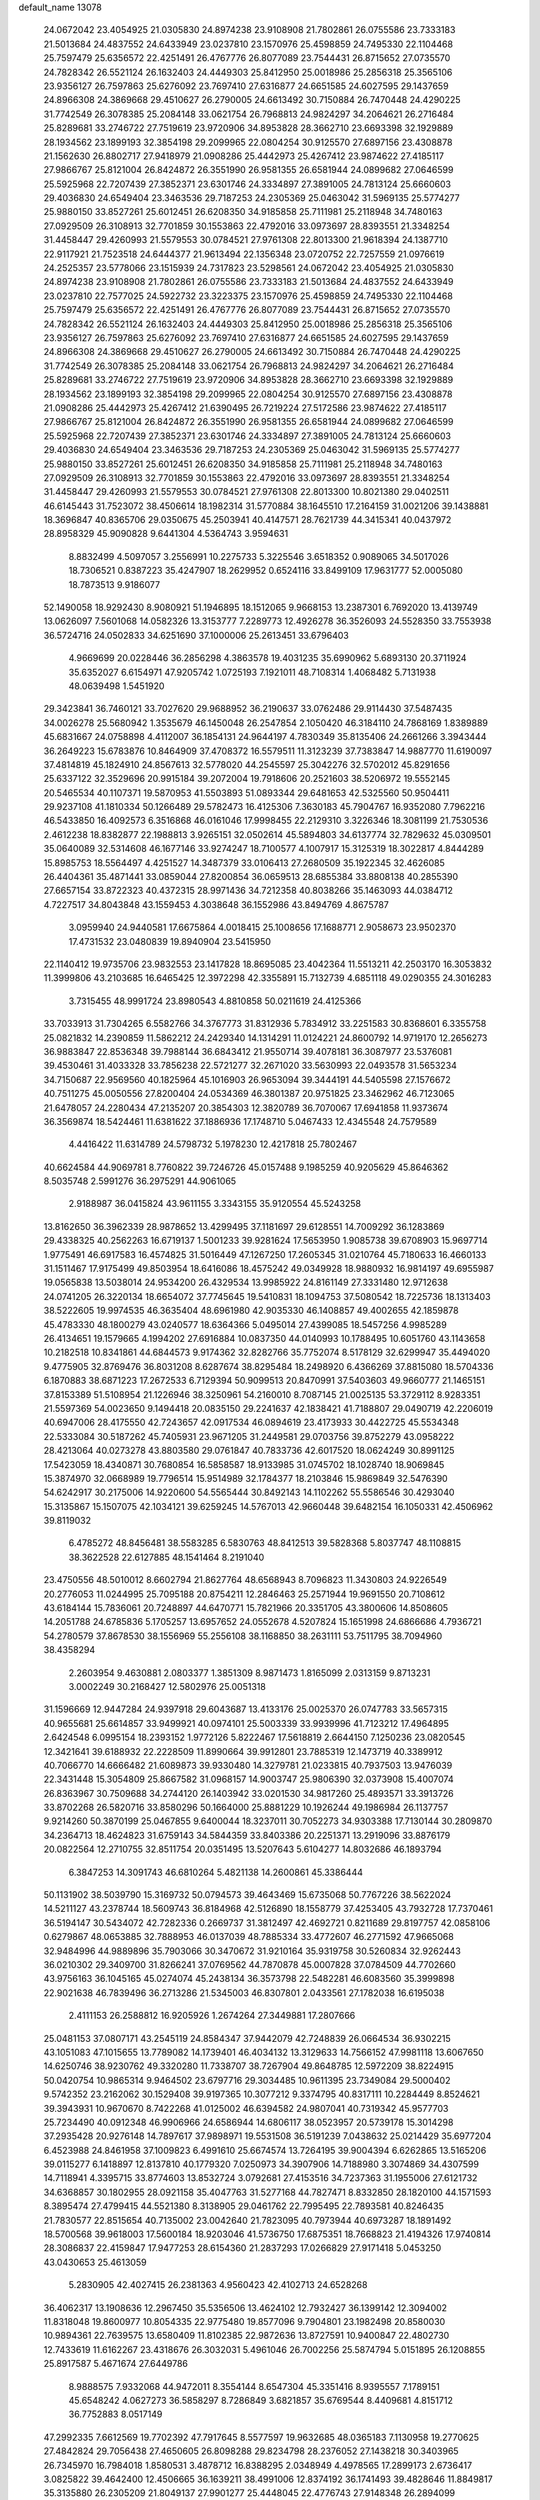 default_name                                                                    
13078
  24.0672042  23.4054925  21.0305830  24.8974238  23.9108908  21.7802861
  26.0755586  23.7333183  21.5013684  24.4837552  24.6433949  23.0237810
  23.1570976  25.4598859  24.7495330  22.1104468  25.7597479  25.6356572
  22.4251491  26.4767776  26.8077089  23.7544431  26.8715652  27.0735570
  24.7828342  26.5521124  26.1632403  24.4449303  25.8412950  25.0018986
  25.2856318  25.3565106  23.9356127  26.7597863  25.6276092  23.7697410
  27.6316877  24.6651585  24.6027595  29.1437659  24.8966308  24.3869668
  29.4510627  26.2790005  24.6613492  30.7150884  26.7470448  24.4290225
  31.7742549  26.3078385  25.2084148  33.0621754  26.7968813  24.9824297
  34.2064621  26.2716484  25.8289681  33.2746722  27.7519619  23.9720906
  34.8953828  28.3662710  23.6693398  32.1929889  28.1934562  23.1899193
  32.3854198  29.2099965  22.0804254  30.9125570  27.6897156  23.4308878
  21.1562630  26.8802717  27.9418979  21.0908286  25.4442973  25.4267412
  23.9874622  27.4185117  27.9866767  25.8121004  26.8424872  26.3551990
  26.9581355  26.6581944  24.0899682  27.0646599  25.5925968  22.7207439
  27.3852371  23.6301746  24.3334897  27.3891005  24.7813124  25.6660603
  29.4036830  24.6549404  23.3463536  29.7187253  24.2305369  25.0463042
  31.5969135  25.5774277  25.9880150  33.8527261  25.6012451  26.6208350
  34.9185858  25.7111981  25.2118948  34.7480163  27.0929509  26.3108913
  32.7701859  30.1553863  22.4792016  33.0973697  28.8393551  21.3348254
  31.4458447  29.4260993  21.5579553  30.0784521  27.9761308  22.8013300
  21.9618394  24.1387710  22.9117921  21.7523518  24.6444377  21.9613494
  22.1356348  23.0720752  22.7257559  21.0976619  24.2525357  23.5778066
  23.1515939  24.7317823  23.5298561  24.0672042  23.4054925  21.0305830
  24.8974238  23.9108908  21.7802861  26.0755586  23.7333183  21.5013684
  24.4837552  24.6433949  23.0237810  22.7577025  24.5922732  23.3223375
  23.1570976  25.4598859  24.7495330  22.1104468  25.7597479  25.6356572
  22.4251491  26.4767776  26.8077089  23.7544431  26.8715652  27.0735570
  24.7828342  26.5521124  26.1632403  24.4449303  25.8412950  25.0018986
  25.2856318  25.3565106  23.9356127  26.7597863  25.6276092  23.7697410
  27.6316877  24.6651585  24.6027595  29.1437659  24.8966308  24.3869668
  29.4510627  26.2790005  24.6613492  30.7150884  26.7470448  24.4290225
  31.7742549  26.3078385  25.2084148  33.0621754  26.7968813  24.9824297
  34.2064621  26.2716484  25.8289681  33.2746722  27.7519619  23.9720906
  34.8953828  28.3662710  23.6693398  32.1929889  28.1934562  23.1899193
  32.3854198  29.2099965  22.0804254  30.9125570  27.6897156  23.4308878
  21.0908286  25.4442973  25.4267412  21.6390495  26.7219224  27.5172586
  23.9874622  27.4185117  27.9866767  25.8121004  26.8424872  26.3551990
  26.9581355  26.6581944  24.0899682  27.0646599  25.5925968  22.7207439
  27.3852371  23.6301746  24.3334897  27.3891005  24.7813124  25.6660603
  29.4036830  24.6549404  23.3463536  29.7187253  24.2305369  25.0463042
  31.5969135  25.5774277  25.9880150  33.8527261  25.6012451  26.6208350
  34.9185858  25.7111981  25.2118948  34.7480163  27.0929509  26.3108913
  32.7701859  30.1553863  22.4792016  33.0973697  28.8393551  21.3348254
  31.4458447  29.4260993  21.5579553  30.0784521  27.9761308  22.8013300
  10.8021380  29.0402511  46.6145443  31.7523072  38.4506614  18.1982314
  31.5770884  38.1645510  17.2164159  31.0021206  39.1438881  18.3696847
  40.8365706  29.0350675  45.2503941  40.4147571  28.7621739  44.3415341
  40.0437972  28.8958329  45.9090828   9.6441304   4.5364743   3.9594631
   8.8832499   4.5097057   3.2556991  10.2275733   5.3225546   3.6518352
   0.9089065  34.5017026  18.7306521   0.8387223  35.4247907  18.2629952
   0.6524116  33.8499109  17.9631777  52.0005080  18.7873513   9.9186077
  52.1490058  18.9292430   8.9080921  51.1946895  18.1512065   9.9668153
  13.2387301   6.7692020  13.4139749  13.0626097   7.5601068  14.0582326
  13.3153777   7.2289773  12.4926278  36.3526093  24.5528350  33.7553938
  36.5724716  24.0502833  34.6251690  37.1000006  25.2613451  33.6796403
   4.9669699  20.0228446  36.2856298   4.3863578  19.4031235  35.6990962
   5.6893130  20.3711924  35.6352027   6.6154971  47.9205742   1.0725193
   7.1921011  48.7108314   1.4068482   5.7131938  48.0639498   1.5451920
  29.3423841  36.7460121  33.7027620  29.9688952  36.2190637  33.0762486
  29.9114430  37.5487435  34.0026278  25.5680942   1.3535679  46.1450048
  26.2547854   2.1050420  46.3184110  24.7868169   1.8389889  45.6831667
  24.0758898   4.4112007  36.1854131  24.9644197   4.7830349  35.8135406
  24.2661266   3.3943444  36.2649223  15.6783876  10.8464909  37.4708372
  16.5579511  11.3123239  37.7383847  14.9887770  11.6190097  37.4814819
  45.1824910  24.8567613  32.5778020  44.2545597  25.3042276  32.5702012
  45.8291656  25.6337122  32.3529696  20.9915184  39.2072004  19.7918606
  20.2521603  38.5206972  19.5552145  20.5465534  40.1107371  19.5870953
  41.5503893  51.0893344  29.6481653  42.5325560  50.9504411  29.9237108
  41.1810334  50.1266489  29.5782473  16.4125306   7.3630183  45.7904767
  16.9352080   7.7962216  46.5433850  16.4092573   6.3516868  46.0161046
  17.9998455  22.2129310   3.3226346  18.3081199  21.7530536   2.4612238
  18.8382877  22.1988813   3.9265151  32.0502614  45.5894803  34.6137774
  32.7829632  45.0309501  35.0640089  32.5314608  46.1677146  33.9274247
  18.7100577   4.1007917  15.3125319  18.3022817   4.8444289  15.8985753
  18.5564497   4.4251527  14.3487379  33.0106413  27.2680509  35.1922345
  32.4626085  26.4404361  35.4871441  33.0859044  27.8200854  36.0659513
  28.6855384  33.8808138  40.2855390  27.6657154  33.8722323  40.4372315
  28.9971436  34.7212358  40.8038266  35.1463093  44.0384712   4.7227517
  34.8043848  43.1559453   4.3038648  36.1552986  43.8494769   4.8675787
   3.0959940  24.9440581  17.6675864   4.0018415  25.1008656  17.1688771
   2.9058673  23.9502370  17.4731532  23.0480839  19.8940904  23.5415950
  22.1140412  19.9735706  23.9832553  23.1417828  18.8695085  23.4042364
  11.5513211  42.2503170  16.3053832  11.3999806  43.2103685  16.6465425
  12.3972298  42.3355891  15.7132739   4.6851118  49.0290355  24.3016283
   3.7315455  48.9991724  23.8980543   4.8810858  50.0211619  24.4125366
  33.7033913  31.7304265   6.5582766  34.3767773  31.8312936   5.7834912
  33.2251583  30.8368601   6.3355758  25.0821832  14.2390859  11.5862212
  24.2429340  14.1314291  11.0124221  24.8600792  14.9719170  12.2656273
  36.9883847  22.8536348  39.7988144  36.6843412  21.9550714  39.4078181
  36.3087977  23.5376081  39.4530461  31.4033328  33.7856238  22.5721277
  32.2671020  33.5630993  22.0493578  31.5653234  34.7150687  22.9569560
  40.1825964  45.1016903  26.9653094  39.3444191  44.5405598  27.1576672
  40.7511275  45.0050556  27.8200404  24.0534369  46.3801387  20.9751825
  23.3462962  46.7123065  21.6478057  24.2280434  47.2135207  20.3854303
  12.3820789  36.7070067  17.6941858  11.9373674  36.3569874  18.5424461
  11.6381622  37.1886936  17.1748710   5.0467433  12.4345548  24.7579589
   4.4416422  11.6314789  24.5798732   5.1978230  12.4217818  25.7802467
  40.6624584  44.9069781   8.7760822  39.7246726  45.0157488   9.1985259
  40.9205629  45.8646362   8.5035748   2.5991276  36.2975291  44.9061065
   2.9188987  36.0415824  43.9611155   3.3343155  35.9120554  45.5243258
  13.8162650  36.3962339  28.9878652  13.4299495  37.1181697  29.6128551
  14.7009292  36.1283869  29.4338325  40.2562263  16.6719137   1.5001233
  39.9281624  17.5653950   1.9085738  39.6708903  15.9697714   1.9775491
  46.6917583  16.4574825  31.5016449  47.1267250  17.2605345  31.0210764
  45.7180633  16.4660133  31.1511467  17.9175499  49.8503954  18.6416086
  18.4575242  49.0349928  18.9880932  16.9814197  49.6955987  19.0565838
  13.5038014  24.9534200  26.4329534  13.9985922  24.8161149  27.3331480
  12.9712638  24.0741205  26.3220134  18.6654072  37.7745645  19.5410831
  18.1094753  37.5080542  18.7225736  18.1313403  38.5222605  19.9974535
  46.3635404  48.6961980  42.9035330  46.1408857  49.4002655  42.1859878
  45.4783330  48.1800279  43.0240577  18.6364366   5.0495014  27.4399085
  18.5457256   4.9985289  26.4134651  19.1579665   4.1994202  27.6916884
  10.0837350  44.0140993  10.1788495  10.6051760  43.1143658  10.2182518
  10.8341861  44.6844573   9.9174362  32.8282766  35.7752074   8.5178129
  32.6299947  35.4494020   9.4775905  32.8769476  36.8031208   8.6287674
  38.8295484  18.2498920   6.4366269  37.8815080  18.5704336   6.1870883
  38.6871223  17.2672533   6.7129394  50.9099513  20.8470991  37.5403603
  49.9660777  21.1465151  37.8153389  51.5108954  21.1226946  38.3250961
  54.2160010   8.7087145  21.0025135  53.3729112   8.9283351  21.5597369
  54.0023650   9.1494418  20.0835150  29.2241637  42.1838421  41.7188807
  29.0490719  42.2206019  40.6947006  28.4175550  42.7243657  42.0917534
  46.0894619  23.4173933  30.4422725  45.5534348  22.5333084  30.5187262
  45.7405931  23.9671205  31.2449581  29.0703756  39.8752279  43.0958222
  28.4213064  40.0273278  43.8803580  29.0761847  40.7833736  42.6017520
  18.0624249  30.8991125  17.5423059  18.4340871  30.7680854  16.5858587
  18.9133985  31.0745702  18.1028740  18.9069845  15.3874970  32.0668989
  19.7796514  15.9514989  32.1784377  18.2103846  15.9869849  32.5476390
  54.6242917  30.2175006  14.9220600  54.5565444  30.8492143  14.1102262
  55.5586546  30.4293040  15.3135867  15.1507075  42.1034121  39.6259245
  14.5767013  42.9660448  39.6482154  16.1050331  42.4506962  39.8119032
   6.4785272  48.8456481  38.5583285   6.5830763  48.8412513  39.5828368
   5.8037747  48.1108815  38.3622528  22.6127885  48.1541464   8.2191040
  23.4750556  48.5010012   8.6602794  21.8627764  48.6568943   8.7096823
  11.3430803  24.9226549  20.2776053  11.0244995  25.7095188  20.8754211
  12.2846463  25.2571944  19.9691550  20.7108612  43.6184144  15.7836061
  20.7248897  44.6470771  15.7821966  20.3351705  43.3800606  14.8508605
  14.2051788  24.6785836   5.1705257  13.6957652  24.0552678   4.5207824
  15.1651998  24.6866686   4.7936721  54.2780579  37.8678530  38.1556969
  55.2556108  38.1168850  38.2631111  53.7511795  38.7094960  38.4358294
   2.2603954   9.4630881   2.0803377   1.3851309   8.9871473   1.8165099
   2.0313159   9.8713231   3.0002249  30.2168427  12.5802976  25.0051318
  31.1596669  12.9447284  24.9397918  29.6043687  13.4133176  25.0025370
  26.0747783  33.5657315  40.9655681  25.6614857  33.9499921  40.0974101
  25.5003339  33.9939996  41.7123212  17.4964895   2.6424548   6.0995154
  18.2393152   1.9772126   5.8222467  17.5618819   2.6644150   7.1250236
  23.0820545  12.3421641  39.6188932  22.2228509  11.8990664  39.9912801
  23.7885319  12.1473719  40.3389912  40.7066770  14.6666482  21.6089873
  39.9330480  14.3279781  21.0233815  40.7937503  13.9476039  22.3431448
  15.3054809  25.8667582  31.0968157  14.9003747  25.9806390  32.0373908
  15.4007074  26.8363967  30.7509688  34.2744120  26.1403942  33.0201530
  34.9817260  25.4893571  33.3913726  33.8702268  26.5820716  33.8580296
  50.1664000  25.8881229  10.1926244  49.1986984  26.1137757   9.9214260
  50.3870199  25.0467855   9.6400044  18.3237011  30.7052273  34.9303388
  17.7130144  30.2809870  34.2364713  18.4624823  31.6759143  34.5844359
  33.8403386  20.2251371  13.2919096  33.8876179  20.0822564  12.2710755
  32.8511754  20.0351495  13.5207643   5.6104277  14.8032686  46.1893794
   6.3847253  14.3091743  46.6810264   5.4821138  14.2600861  45.3386444
  50.1131902  38.5039790  15.3169732  50.0794573  39.4643469  15.6735068
  50.7767226  38.5622024  14.5211127  43.2378744  18.5609743  36.8184968
  42.5126890  18.1558779  37.4253405  43.7932728  17.7370461  36.5194147
  30.5434072  42.7282336   0.2669737  31.3812497  42.4692721   0.8211689
  29.8197757  42.0858106   0.6279867  48.0653885  32.7888953  46.0137039
  48.7885334  33.4772607  46.2771592  47.9665068  32.9484996  44.9889896
  35.7903066  30.3470672  31.9210164  35.9319758  30.5260834  32.9262443
  36.0210302  29.3409700  31.8266241  37.0769562  44.7870878  45.0007828
  37.0784509  44.7702660  43.9756163  36.1045165  45.0274074  45.2438134
  36.3573798  22.5482281  46.6083560  35.3999898  22.9021638  46.7839496
  36.2713286  21.5345003  46.8307801   2.0433561  27.1782038  16.6195038
   2.4111153  26.2588812  16.9205926   1.2674264  27.3449881  17.2807666
  25.0481153  37.0807171  43.2545119  24.8584347  37.9442079  42.7248839
  26.0664534  36.9302215  43.1051083  47.1015655  13.7789082  14.1739401
  46.4034132  13.3129633  14.7566152  47.9981118  13.6067650  14.6250746
  38.9230762  49.3320280  11.7338707  38.7267904  49.8648785  12.5972209
  38.8224915  50.0420754  10.9865314   9.9464502  23.6797716  29.3034485
  10.9611395  23.7349084  29.5000402   9.5742352  23.2162062  30.1529408
  39.9197365  10.3077212   9.3374795  40.8317111  10.2284449   8.8524621
  39.3943931  10.9670670   8.7422268  41.0125002  46.6394582  24.9807041
  40.7319342  45.9577703  25.7234490  40.0912348  46.9906966  24.6586944
  14.6806117  38.0523957  20.5739178  15.3014298  37.2935428  20.9276148
  14.7897617  37.9898971  19.5531508  36.5191239   7.0438632  25.0214429
  35.6977204   6.4523988  24.8461958  37.1009823   6.4991610  25.6674574
  13.7264195  39.9004394   6.6262865  13.5165206  39.0115277   6.1418897
  12.8137810  40.1779320   7.0250973  34.3907906  14.7188980   3.3074869
  34.4307599  14.7118941   4.3395715  33.8774603  13.8532724   3.0792681
  27.4153516  34.7237363  31.1955006  27.6121732  34.6368857  30.1802955
  28.0921158  35.4047763  31.5277168  44.7827471   8.8332850  28.1820100
  44.1571593   8.3895474  27.4799415  44.5521380   8.3138905  29.0461762
  22.7995495  22.7893581  40.8246435  21.7830577  22.8515654  40.7135002
  23.0042640  21.7823095  40.7973944  40.6973287  18.1891492  18.5700568
  39.9618003  17.5600184  18.9203046  41.5736750  17.6875351  18.7668823
  21.4194326  17.9740814  28.3086837  22.4159847  17.9477253  28.6154360
  21.2837293  17.0266829  27.9171418   5.0453250  43.0430653  25.4613059
   5.2830905  42.4027415  26.2381363   4.9560423  42.4102713  24.6528268
  36.4062317  13.1908636  12.2967450  35.5356506  13.4624102  12.7932427
  36.1399142  12.3094002  11.8318048  19.8600977  10.8054335  22.9775480
  19.8577096   9.7904801  23.1982498  20.8580030  10.9894361  22.7639575
  13.6580409  11.8102385  22.9872636  13.8727591  10.9400847  22.4802730
  12.7433619  11.6162267  23.4318676  26.3032031   5.4961046  26.7002256
  25.5874794   5.0151895  26.1208855  25.8917587   5.4671674  27.6449786
   8.9888575   7.9332068  44.9472011   8.3554144   8.6547304  45.3351416
   8.9395557   7.1789151  45.6548242   4.0627273  36.5858297   8.7286849
   3.6821857  35.6769544   8.4409681   4.8151712  36.7752883   8.0517149
  47.2992335   7.6612569  19.7702392  47.7917645   8.5577597  19.9632685
  48.0365183   7.1130958  19.2770625  27.4842824  29.7056438  27.4650605
  26.8098288  29.8234798  28.2376052  27.1438218  30.3403965  26.7345970
  16.7984018   1.8580531   3.4878712  16.8388295   2.0348949   4.4978565
  17.2899173   2.6736417   3.0825822  39.4642400  12.4506665  36.1639211
  38.4991006  12.8374192  36.1741493  39.4828646  11.8849817  35.3135880
  26.2305209  21.8049137  27.9901277  25.4448045  22.4776743  27.9148348
  26.2894099  21.6367608  29.0112409  24.6172260  29.4046276  11.9406940
  23.9735667  29.3997527  12.7599333  24.1471017  28.7336571  11.2955769
  22.6926090  20.9984442   5.1235676  22.5151797  20.0764452   5.5580510
  21.7519446  21.4013409   5.0102252  38.1470387  24.0220569  47.9834194
  37.4127973  23.4561389  47.5281480  37.7785314  24.2079945  48.9248144
  31.7281996  33.0011954  33.2038735  32.5441699  33.0339104  33.8428893
  31.8473659  32.0879408  32.7258408  42.3035597  22.7558890  12.5405836
  42.0929099  22.9668344  11.5649537  42.5278074  21.7446506  12.5408449
  20.2293756  24.9580966  17.9443191  21.0405118  24.9830361  18.5752929
  20.2391541  25.8797055  17.4802906   3.3792257  46.0131461  14.6879636
   2.5965159  46.6820435  14.7157102   3.6983234  45.9590249  15.6607911
  21.1558283  17.9118804  13.1773521  20.2116400  17.8688758  12.7553742
  21.2478916  18.9108861  13.4418921  24.0210444  38.5845725  10.5163079
  24.5635829  38.2544860  11.3222726  24.4896592  39.4573200  10.2302784
   6.8131848  21.0572797  34.5695585   7.4339527  20.5868562  33.8853860
   7.3910418  21.8438751  34.9067308   5.3348137  11.1017041  38.6592606
   5.3637023  10.1527437  39.0572438   6.3061703  11.2588027  38.3380479
  26.6784292  31.7012658  37.0537926  26.1467483  31.1252522  36.3968287
  26.6145460  31.1848497  37.9456346  48.5050082  36.0537087  30.7529953
  48.0890612  36.6687289  30.0347754  49.4374824  36.4800247  30.9105026
  40.5004246  22.5829074  14.5959914  41.1691747  22.7323226  13.8345591
  40.0905639  23.5070928  14.7745535  51.2475137  44.3991540  38.2321728
  50.4282982  45.0094154  38.0652215  51.9971912  44.8574778  37.6899626
  50.8565767  40.5100704  24.7885671  51.8177814  40.8817481  24.8068089
  50.2991126  41.2673060  24.3720345  32.2547965  20.1672140  33.8998662
  33.2482587  20.0204041  33.6766192  32.1755016  19.9904917  34.9016979
   5.9429719   3.7869980  43.9075349   6.2174665   2.8946494  43.4580521
   4.9405132   3.6361361  44.1204725  28.9599082  12.2827073  37.0830602
  29.8116559  12.5948384  37.5859717  29.1529490  11.2762701  36.9226289
  35.0796650  12.8826834  46.3753563  35.1005435  13.3609740  47.2921668
  35.5690286  13.5448619  45.7513578  16.0005624  16.2709212  10.7645379
  16.1489166  15.3397464  11.1608745  16.0434430  16.9067054  11.5731905
  39.3571455   7.1980302  40.9813720  39.2305634   6.4265267  41.6596750
  40.3698324   7.1794826  40.7830712  39.0069778   3.1765282   5.9888942
  38.1076710   2.6605312   5.9471230  39.0132049   3.7375359   5.1420390
  19.8088984  44.7169408  32.1383320  19.7872989  45.1548410  31.1955668
  20.8066892  44.7383784  32.3894778   2.8622781  11.4180012  28.0063986
   2.2930921  11.4835422  27.1388066   2.1148054  11.4144194  28.7414975
  32.9971221  21.9612818   9.5742857  33.3975581  21.9499553   8.6240386
  33.3937647  21.1076535  10.0099742  43.1966378   3.6022796   8.1448621
  43.5498212   2.9198367   8.8341705  42.6099867   3.0259865   7.5174438
  43.7951615  44.6898603  27.4996062  42.9960288  44.7357790  28.1581339
  43.6972865  45.5297485  26.9264845  24.4006973  39.8199994  31.8204646
  24.8642586  39.1781861  32.4746349  23.4070796  39.5322207  31.8517917
  32.6369336  48.5213122  27.7072625  33.0913028  47.7978113  27.1295478
  32.9651678  48.2959871  28.6663407   5.2456301   0.3445413  27.1047635
   4.9070323   0.8930314  26.2909444   4.7157863   0.7682775  27.8929250
  47.2140457  41.9781683  28.4157063  46.6363278  42.7712154  28.7548397
  47.6740153  42.3721244  27.5774413  50.7858676  11.4411824  33.0486636
  49.8885837  11.9494105  32.9660146  51.1343639  11.7423355  33.9765458
   4.3298902  34.6949729  31.9847095   4.5754348  35.5930340  32.4540517
   3.4945059  34.9518540  31.4288938  43.1324237  27.2046237  22.9734197
  43.2763888  28.0882540  23.4809433  43.0273933  27.4942140  21.9893946
  25.2880248  45.7695864  46.9778638  26.1512509  46.0811724  47.4652610
  25.3020550  46.3569604  46.1185644  38.9344776  34.4380936   3.2552297
  39.2790228  33.6900361   2.6292589  39.4402702  34.2564343   4.1359846
  20.3628776  37.2920053  46.4243624  19.3713452  37.0480820  46.2734046
  20.4699630  38.2085121  45.9707619  22.9393900  21.0603295  21.0896854
  23.3453077  22.0143384  21.1138614  23.0092698  20.7424982  22.0683820
  12.6824786  46.2802754  44.1079142  11.6683836  46.3213880  44.2725535
  13.0101906  47.2349526  44.3368289   5.3333624  29.0603501  29.4296821
   6.2214078  28.5930484  29.6909304   5.0326613  28.4924518  28.6061001
  45.1675363  17.4793241  48.5861822  44.2001916  17.8268580  48.6961825
  45.1931700  16.7034403  49.2848449  12.0778095  45.6937867   9.3364405
  11.9029039  46.1925989   8.4528149  12.4928441  46.4176103   9.9487105
  27.7480410  27.7470685  43.6058276  27.5728895  26.8303279  44.0126248
  26.7999653  28.1157110  43.3973149  30.6443493  38.2051586  44.4995112
  30.8541947  38.7733347  45.3356388  29.9091664  38.7441496  44.0150213
  21.4687894   0.2626815  23.6823783  20.5095447   0.5938746  23.8330663
  21.9867232   1.0964533  23.3811226  35.1610579  32.4803087  13.1765564
  36.1809347  32.5341850  13.3296015  34.7704221  32.8920183  14.0456010
  46.9634950  26.7353393  31.8463400  47.4373331  26.2309191  31.0620277
  47.2443553  27.7203201  31.6410234   6.2917259  27.7505847  18.8287671
   7.0433526  27.6741315  18.1375357   6.0473900  28.7577753  18.8202239
  16.7706040  24.5254357   4.0872051  17.1957624  23.6255609   3.8087059
  16.8589447  25.0995059   3.2290448  53.8226272   3.3371680  23.0306978
  53.1525879   3.7537427  23.6866120  53.3802811   3.4547255  22.1085389
  43.2504877  41.9988769  31.5398158  44.0619576  42.6375802  31.5606066
  43.6561486  41.1088809  31.2102306  50.0089767   1.3232359  36.1074696
  49.9195206   0.3121861  36.2911397  49.1424415   1.5594775  35.5995006
  24.8060154  22.9766080   2.2699778  25.2290300  23.4487144   3.1016400
  24.7419670  21.9926256   2.6002619  11.1886252   8.8379360  32.7685948
  11.4051303   9.7219274  33.2453499  10.7966293   9.1425793  31.8590725
   4.5957352  10.8414534   1.9855357   5.3259155  10.1939842   2.2755074
   3.7478318  10.2637903   1.8904855   7.7394489  11.4663905  19.0455691
   8.4725004  11.1875853  19.7226412   7.0265659  11.9103958  19.6486959
  10.8638825  48.2053509  23.7421885  10.3730680  47.3056803  23.6840858
  11.6452483  48.1049058  23.0741831  22.3848053  38.0288460  27.0897583
  23.0518601  37.4681905  27.6416835  22.9775012  38.4850292  26.3799881
  31.5457326  48.5283464  47.2284530  31.0667410  48.7217019  46.3465455
  32.4919221  48.2320641  46.9453645   5.4988034  43.7791198  16.5880936
   5.4197171  43.3856669  17.5440357   5.0756913  44.7091985  16.6714345
   3.6770402  49.3252245  13.7344562   4.4203299  48.6156253  13.6716264
   4.0038214  50.1113084  13.1917297  32.5140939  39.4834502  43.0896772
  33.2102783  39.5989010  43.8538253  31.7536103  38.9610101  43.5679806
  51.0047413  23.1268427  45.3138862  50.9871993  23.6161669  44.4041259
  50.1112728  22.6198591  45.3386787  47.5993315   6.7263732  24.9371388
  47.4210378   6.6658065  23.9139807  48.3736137   7.4043038  24.9991079
  41.4568638  24.3410741  28.9775274  42.1950166  24.8837472  29.4642834
  41.1746906  25.0007199  28.2223572  27.6619737  43.3717561   2.3307578
  28.0274141  44.1171458   1.7255919  28.0302752  43.6224183   3.2705306
   8.4061914  18.9310184  30.2656174   7.8537742  19.0084741  29.4016358
   8.6541612  17.9369612  30.3303640  26.8684697  45.4089907  31.6381026
  26.1833110  44.7310056  31.2571436  26.3403634  46.3007671  31.6030572
  14.8136217  43.7610662  46.9043969  13.8532812  43.5733030  47.2271078
  15.3590081  43.8665117  47.7667261   8.4713436  25.6361370  27.9748546
   9.0953094  25.0348099  28.5317218   8.1636405  26.3613565  28.6381579
  36.7414926  27.8904864  37.6784044  36.8563943  26.9516457  37.2700812
  37.3696740  27.8652007  38.5010100   2.7818156  35.4304920  22.5522922
   2.0323238  36.0976498  22.3508995   2.7076389  35.2777807  23.5728927
   9.9651279  35.8665883   1.7468156   9.7884930  36.1077994   0.7626007
   9.1874719  36.3146550   2.2562887  24.3889330  47.3013037  35.3492460
  24.0774220  47.2702989  36.3407659  24.3874496  46.2968220  35.0872736
  22.2534441  46.2378215  26.9175650  22.1643892  45.4335526  26.2779512
  21.6329802  46.9505995  26.5135835   3.6297792  49.1500154  20.8258887
   3.1547058  49.4099663  21.7087216   3.3129272  48.1706151  20.6864795
   1.5662041  37.7523821   8.7873981   1.5578018  38.4256757   8.0029144
   2.5463613  37.4202923   8.7995605  16.4082004  20.5780961  13.7379474
  15.8735937  21.1908540  13.1078867  17.3079778  21.0523270  13.8649467
  18.6127235  16.3886260   1.8206393  19.2785252  15.8624884   2.4149809
  17.8133725  16.5489170   2.4556937  23.5137556   0.7724706  20.4821279
  22.5225786   0.7769281  20.1956909  23.6769005  -0.1817570  20.8254326
  27.7209746  48.4763233  45.7677190  28.6277109  48.7795415  45.4137536
  27.1559640  49.3443439  45.8098013  30.4288371  48.9718388  44.4977206
  31.3527855  49.2832291  44.1386934  29.7784721  49.4069318  43.8085222
  40.7231444  12.0418220  18.8818033  40.2325311  11.1784645  18.5840304
  40.0031413  12.5196741  19.4582371  28.3570089  29.6127695  17.2352599
  28.0875599  30.5808868  16.9542278  28.6008758  29.1882472  16.3207148
  51.0050996  36.9583604  31.1103182  51.4027969  36.8695650  32.0533436
  51.5948897  36.3501405  30.5262281  41.7215745   2.0907254  23.4707850
  42.4650205   2.2221850  24.1741304  41.6843732   2.9907053  22.9784478
  31.8252821  32.3660293  16.0660304  32.7092134  32.7980124  15.7450929
  31.5859224  32.9068265  16.9110947  35.1348725  43.3360195  32.7901260
  35.5094517  43.2401784  33.7540467  35.2663701  44.3495691  32.6048819
  48.1033687   7.3712519  33.3074378  48.5019076   8.1529388  32.7382100
  48.2509268   7.7008259  34.2717129  40.8000182   9.8521066  11.9117942
  39.9959111   9.2925322  12.2370204  40.4788176  10.2230461  11.0013187
  13.7745152  25.7942937  19.5815643  14.3528569  26.0401512  20.3931919
  14.4486175  25.7175766  18.8088379  51.6115624  25.9900953  24.5595107
  51.6171567  27.0143711  24.4120814  50.8033173  25.6642947  24.0340206
   4.5947565  50.6421063  43.9678226   5.5630102  50.3361169  43.8195663
   4.2768149  50.9588491  43.0425861   0.6058186  12.7000043   2.6008785
   1.0738988  12.4185964   1.7450975   1.0188589  13.6150866   2.8413232
  44.3298650  39.5700057  31.0085474  44.8524999  39.6834000  30.1208754
  44.6940634  38.6620217  31.3617707   8.5128471   4.1169596  44.9871588
   8.5465151   4.8523301  45.7156949   7.5069761   4.0144584  44.7922431
  47.9745953   2.1743515  28.1044819  47.8974077   1.8597157  29.0862492
  48.0707534   1.3207067  27.5667481  54.1718296  14.5447828  41.5526958
  53.7477552  15.4176445  41.2211433  54.3528998  14.7037172  42.5493942
   2.9008387  42.6918084  19.6788601   2.4384981  43.5201677  19.2901158
   3.8922104  42.8134154  19.4281855   8.3832134  34.4116789  13.2119313
   7.9235420  34.6647576  14.0972872   8.6323712  33.4236842  13.3200731
  23.2723008   5.8837669  23.8994755  23.7386768   5.1270597  24.4303746
  22.7034908   5.3681145  23.2049296  14.3305800   4.3324361   6.2223568
  14.5353925   3.8177037   7.0957363  15.2441051   4.7535654   5.9780708
   8.7767231  34.5353957  41.3943733   9.3129284  34.0796128  40.6461973
   7.8792980  34.7642073  40.9873555   5.0132457  30.6866808  23.2905524
   5.6755384  29.9745152  23.6481832   4.3350905  30.7804559  24.0654982
  54.0607781  17.0597359  38.0525886  53.9503507  17.6417231  37.2060806
  53.5468547  16.1938782  37.8085300  33.3639841  46.7801484  14.8854158
  32.7420689  47.5400749  15.2326098  34.3070879  47.1429104  15.1188699
  38.8332890  12.6130625  25.1637678  38.7273128  13.4745363  25.7296679
  38.5433279  11.8654976  25.8186034  42.9703231  50.8840510   7.8448247
  43.0081024  50.0628402   8.4608797  43.9243039  51.2664023   7.8672656
  17.4880921  20.6699160  17.1067203  16.5257130  20.6246187  16.7609244
  17.4693476  20.1002879  17.9705295  14.2530948  18.5044390  47.6374545
  14.3378869  17.8807987  48.4589222  14.8300715  17.9898181  46.9264155
  11.3270640  15.5124101   1.0295853  10.3391890  15.4101617   1.3112896
  11.5273998  16.5022290   1.1365425   3.1255172  49.7669046  28.6068544
   2.9469431  48.7721737  28.7647044   4.1274571  49.8854581  28.7530852
  11.3829391   6.3190293  47.5073001  12.2274189   5.8141944  47.2149975
  11.6367186   7.3149487  47.3757883  12.0136507  44.6514364  31.6862773
  12.6253422  44.9176302  32.4798064  11.2561865  45.3469022  31.7266366
  -0.4529221  41.1738043   8.1776605  -0.6235116  40.4227701   8.8667103
  -0.0416681  41.9290047   8.7586671  15.5925467  23.4274605  21.3322947
  15.0089391  22.5891237  21.3427336  16.5556943  23.0751597  21.2406526
  11.8514717  24.9289882  32.5236292  12.1717712  24.5311533  31.6262523
  11.4109815  24.1241294  32.9991040  18.7041286   7.5347447  39.5979749
  18.7733090   7.8845286  40.5581380  17.7169017   7.2958832  39.4672700
  41.8618248   8.5339480  43.7005235  42.5694620   8.2841619  43.0016561
  42.3220901   8.3193185  44.6030282   6.4997023   6.1469224  42.8475648
   6.1901489   6.7900607  43.5981448   6.2839718   5.2116496  43.2501056
   1.1207373  46.7051418  25.1661379   1.7929969  45.9403959  25.3124406
   0.8768412  46.6355080  24.1678680  49.5662696   4.6367916  35.8599168
  49.6886918   4.9179046  34.8736899  48.5524554   4.5040252  35.9534092
  42.8530797  46.0237763  17.8494883  41.8720324  45.6736526  17.8334772
  42.7363512  47.0410844  17.7131440   8.3362651  50.1508665  37.1344481
   7.5775322  49.7187106  37.7032832   8.8816490  49.3187015  36.8334447
  10.1181664  35.0437454  26.9915324   9.8408894  35.4387643  27.9083317
   9.6802205  34.1079934  26.9986064  24.3003638  13.2765845  22.3266002
  24.3795458  14.1239840  22.8992675  24.4501616  13.6222124  21.3613492
   2.1861587  26.2721309  48.3601390   2.1083004  25.5827068  49.1167383
   2.9217917  25.8850648  47.7474559  37.0954083  26.5478567  15.5319418
  36.0932543  26.3029340  15.4466804  37.1375353  27.5171053  15.1845388
  44.7438953  49.8820603  13.2204373  45.6329703  49.7940050  13.7448981
  44.0379227  49.9224047  13.9774241  53.6131421  21.8141370  33.6488500
  53.5581626  20.7974501  33.4940770  52.9174648  21.9872302  34.3959938
   9.1023860  16.6080961  11.1777455   9.0718730  15.6499348  10.7723836
   9.2753751  17.1991957  10.3519195  48.4612084  14.3283934  37.9127164
  48.7324829  13.3735091  37.6195740  49.3119350  14.6932458  38.3669890
  15.8548029  42.9542114  20.7290316  15.5400134  42.0200491  21.0307781
  15.6801169  43.5645096  21.5172852  50.3055793  39.7469705  47.4171357
  49.4539778  39.9940997  47.9358256  51.0726102  40.0037587  48.0590837
  15.0526215  32.2541613   6.4527532  14.2008914  32.5079459   5.9237056
  15.3602533  31.3814349   5.9857434  29.8418741  31.6872305   3.0326514
  30.5186234  31.7495168   2.2582856  29.7523398  32.6642734   3.3476365
  10.5855497   7.4228350  27.2002563  11.0908901   6.6737542  26.6898831
  10.3708705   8.1004286  26.4455124  48.2595643  35.2093102  11.5014149
  48.1068378  35.4678522  12.4941859  48.1180894  36.1074706  11.0068785
  39.1661676  51.0354152  40.6271124  39.4283582  51.4782506  39.7315767
  40.0685570  50.7763350  41.0493924   8.5206942  32.1963627   9.2535890
   8.0506972  33.0407614   9.6518546   7.8185965  31.4562962   9.4728847
  36.5486735   7.8569800   5.9575516  36.0037135   8.6230058   6.4002901
  36.9393953   7.3543334   6.7759500  41.8527463  28.7798688  26.4312594
  42.5095070  29.0287075  25.6783981  41.0552753  29.4195148  26.2855456
  36.1424293  50.0971939   3.1770678  37.1290450  49.9224655   2.9515452
  35.6497984  49.2515345   2.8838898   3.8791456  32.4526014  33.4209941
   4.1827056  31.6751683  32.8184193   3.9510986  33.2817875  32.8101300
  40.5210186   0.2679771  35.5001268  39.5300621   0.5429960  35.5653050
  40.9791788   1.1049174  35.1030372  44.1093071  19.0352694  27.2354745
  44.3667937  19.9868884  26.9032399  44.5439671  19.0026405  28.1781211
   5.8800382  18.7048863  38.5021896   5.0076668  18.4138586  38.9789262
   5.5211745  19.2013883  37.6639939  48.1728980  14.8697970  43.1895278
  49.0036542  14.7508254  43.7788980  47.8259884  13.9131848  43.0384243
  10.0152978  35.1483601  43.6358921  10.8677176  35.6044656  43.2497184
   9.5180548  34.8692422  42.7550465   3.3052667  30.8087273  25.4467306
   3.3889377  30.5800727  26.4516544   2.4469938  30.3526029  25.1497750
  14.5363427  30.9853058  32.6437254  15.4168709  31.4083642  32.3228110
  14.6047712  30.9891929  33.6660413  16.2189385  11.3227427  21.0206190
  17.2246731  11.3086018  20.8331775  15.9657462  12.3035525  21.0918060
  38.9498422  20.2094583  37.1459606  39.2754985  19.2460916  37.1006594
  38.5481054  20.3818777  36.2008705  52.5165250  14.6779373  21.9669484
  52.6740965  14.5881325  22.9852546  53.2246434  14.0540138  21.5571864
  34.7134806   3.3677471  25.8945442  35.1939372   3.4015241  26.8169748
  33.8633103   2.8157982  26.1062874  43.2871390  18.0948721  44.5184027
  42.9810528  18.9879329  44.9375603  44.2761680  18.2808628  44.2725128
  17.3078466  17.2440982  33.2620843  17.4364013  18.2064393  33.5985284
  16.9395574  17.3645046  32.3033848  42.8388287  19.7998492   1.6232892
  42.7518791  18.8598865   1.2175312  41.9359205  20.2480909   1.4391295
  28.3956274   4.6287358   9.3721674  29.0778467   3.8779082   9.1953892
  28.3630254   5.1544796   8.4868458  13.2977030  44.7217204  29.2961042
  13.6124052  45.7040655  29.2518390  12.9093908  44.6413272  30.2526600
  39.4445729  43.4598100  43.4868133  38.9683017  43.8629856  44.2873402
  40.1097649  44.1748016  43.1717053  29.6602699   7.3808031  44.9190110
  30.1738710   8.1349591  45.3880227  28.6948481   7.4785831  45.2512789
  55.8004658   1.1642385  44.6460590  55.1430999   1.9188615  44.4781355
  56.4625355   1.2109487  43.8524545  23.3553426  27.6677691  10.3857584
  23.5544132  27.3861353   9.4180656  22.5064571  27.1386805  10.6290259
  21.9901889  43.8469022   5.0136597  22.7302084  43.1564376   5.2117517
  22.1689280  44.6004862   5.6937455  46.4196475  19.8150878  13.3194782
  47.4156045  19.7368888  13.0828353  45.9292334  19.7571995  12.4181649
  20.3323225  48.8478705  40.5649384  19.6298416  49.4211342  40.0761880
  20.8850885  49.5309925  41.1031205  41.9070432   3.0307428  31.2433420
  42.1715757   3.8402724  30.6862141  42.6642081   2.9239804  31.9347937
  33.1555666  12.3169990   2.8316615  33.4940095  12.0034510   3.7606149
  33.1006087  11.4290926   2.3012624  18.1662236  24.8957841  10.9697626
  18.4922409  25.7632608  11.4149288  17.2854709  24.6818224  11.4629501
  26.2027072  17.4685110  27.5180763  26.4005052  18.3357994  26.9971583
  26.8987004  17.4728173  28.2797645  37.0907781  40.9926119   5.3236065
  37.4204732  41.9646498   5.2217049  36.9305354  40.6891476   4.3515702
  16.2402164  49.7008369  35.1146846  15.8398681  50.1242734  34.2575096
  15.5130928  49.8901178  35.8269966  53.1142545  27.0172479  35.1211634
  53.2988024  26.7685909  36.1079724  53.0822178  28.0509141  35.1416885
  22.5153656  11.1536840  22.5820834  23.1685474  10.3896961  22.3391973
  23.0570379  12.0062896  22.3643972  28.0706986  25.3354003   7.1223616
  27.4404348  24.5177468   7.0648428  28.3052471  25.5139148   6.1234709
  32.3816135  35.1769478  41.1480064  32.8843907  35.9454290  41.6328669
  33.0775849  34.4075509  41.1696074   2.0944543   3.3663203  10.8433895
   2.1701870   3.9646251  10.0040123   1.8768140   4.0173388  11.5995972
  25.3504411   9.2528931  17.1074485  25.1561923   9.3089864  18.1235965
  24.4048454   9.1712682  16.6943018  10.0377291   8.8571831  24.9596086
   9.3141990   9.3218276  24.3869106  10.3457378   8.0714059  24.3596356
  50.3475185  16.7493354  33.0805958  49.6682734  17.2303363  33.6996317
  50.7048523  17.5364914  32.5011797  16.0778742  33.4808532  34.8323963
  16.1771428  34.4807985  35.0946638  17.0045628  33.2745047  34.4132689
  26.3611978  30.1678492  39.2874612  25.8522595  29.3506001  38.9138498
  25.8459756  30.3909506  40.1552467  42.1194000  44.7003270  39.9814061
  42.8174303  44.0019834  39.6670065  41.3615465  44.6061381  39.2939971
   5.8176054  25.7603278  44.7685639   5.3324241  25.2750390  43.9943133
   5.2182315  25.5471824  45.5847384   4.0953469  13.9201123   9.2506030
   3.4192879  14.6390274   9.5620524   5.0102062  14.3792150   9.3959478
  19.6286293  28.9203487  41.0166950  19.9004270  29.1268710  40.0416683
  20.2223172  28.1006127  41.2500091  46.0242819  18.0539654  44.1437130
  46.4526447  17.7064640  43.2709862  46.1050920  17.2636634  44.7948569
   7.6507072   4.5726421   2.1216470   7.5036327   4.8969346   1.1571850
   7.3390233   3.5810542   2.0904730  27.6771880  10.7652616  32.2302737
  27.8898062  10.1162131  31.4429994  26.8175199  10.3514764  32.6294497
  12.1293922  48.9828342  35.9539474  11.2157054  48.6417731  36.2830056
  12.1855094  48.6204980  34.9886312  22.5374126  14.9677499  39.2872389
  21.5038234  14.9676093  39.2504525  22.7694654  13.9614037  39.3716648
   6.7387285   1.4727129  42.8078533   7.0315158   1.1055681  43.7326246
   7.6345479   1.5617957  42.2989431  22.1398043  43.7473232  41.2692918
  22.7998580  44.1217468  41.9731325  21.3934414  43.3315049  41.8555047
  28.9873188  44.9903789   0.4486438  29.5466312  44.1683215   0.1767043
  28.5801684  45.3267484  -0.4281774  25.7629725  11.3303229  23.5388629
  25.4071140  12.1120333  22.9762058  26.7858514  11.3656836  23.4201962
   8.8201222  29.6922600   5.6995727   8.0002338  29.7578769   5.0805209
   8.5813611  28.9153225   6.3431765  37.3291274  29.1962856  14.8231557
  38.0060276  29.7073177  14.2303717  37.6266611  29.4645827  15.7868494
  36.1549927   5.8419014  18.2475020  35.8594911   6.7902152  18.4556190
  35.5791758   5.5591237  17.4356529  48.9430052  48.0017882  41.8372343
  48.5683101  47.2532114  41.2380587  48.1338845  48.3151189  42.3841736
  32.4532329   5.3018889   7.8011569  33.4826049   5.3066974   7.6886191
  32.1311402   4.7492758   6.9868720   4.5869753  14.0635791  22.6730635
   3.5795142  14.2963856  22.7264679   4.7368592  13.4782817  23.5120836
  39.0896766  20.4591368  15.0614752  39.3447216  19.9623327  14.1920577
  39.6443178  21.3493694  14.9565343   1.8843410  27.0923160   4.0415038
   2.8107144  26.9683388   4.4563940   1.5728364  26.1507158   3.7874481
  37.1442510  24.7548889  28.0587811  37.7923201  24.3541336  28.7607967
  36.9427916  25.6949317  28.4393179  23.6124146   7.5339231  27.3526340
  24.4681629   8.1134034  27.2961607  23.0566569   8.0126374  28.0843753
  42.7627595  34.6765530  41.6276930  42.9757644  33.8555165  42.2265821
  42.3956695  35.3599233  42.3186548  37.8150533   2.9920559  34.2520488
  37.8608785   2.3067635  35.0231082  36.8491585   3.3551872  34.3072055
   8.9165465  14.6050186  39.3069446   8.3866095  14.6464491  38.4218694
   8.1780880  14.5405858  40.0269223  46.6402950  32.9910198  11.5933167
  45.6937683  33.2791447  11.3215368  47.2225987  33.8245689  11.4269503
  31.7638958   0.6905305  42.8030860  31.6380886   1.6976968  42.9488741
  31.2062024   0.4699119  41.9728205  36.2819069  19.1871882   5.9596182
  36.7001442  19.9787978   6.4807596  35.3733089  19.0461062   6.4090528
  14.1069665  13.0840588  37.2859975  14.4697092  13.5467807  36.4289537
  13.7806355  13.8880804  37.8521099  31.7233455  19.3547029  41.5292347
  32.0521149  20.2748670  41.8522720  31.4248818  19.5120832  40.5631570
  27.9472361   1.3154866  30.2054311  28.6601884   2.0598559  30.1837285
  28.4692120   0.4588616  29.9877193  42.9867888  34.1012499  34.3138456
  42.2717772  34.3740127  33.6342399  43.8241499  34.6328771  34.0440700
  29.6154683  25.5445708  37.7255794  28.7666313  24.9926622  37.5663823
  30.1955344  25.3807889  36.8941210  27.4759034  13.0862026  39.1894262
  27.9787743  12.8578112  38.3138785  27.0777303  12.1716898  39.4692839
  15.5863929   6.5482580  10.3672498  14.6213048   6.9233326  10.4214877
  15.6862174   5.9999511  11.2199348  49.6786847   4.0144805  14.5351794
  49.2985036   4.8071389  15.0754601  49.3402633   4.1445474  13.5912885
  21.8074138  13.2493185  16.9144818  20.8582399  13.5730025  16.7478852
  21.9089189  12.4166944  16.3091922  37.8487653  43.6835262  27.4470657
  38.2236025  42.7190057  27.4523190  36.8490900  43.5311049  27.1966811
  23.1120351  16.2731744  41.5964912  23.3768940  17.2134996  41.3209595
  22.8889304  15.7910457  40.7091609  44.1145812  22.9869324  40.6098811
  43.8310330  23.0665146  39.6269055  44.0070050  21.9778920  40.8162925
   7.8814623   0.8472402   8.4879660   8.4993020   0.0785500   8.8195146
   8.1115074   0.9170903   7.4874281   6.2889819  45.3997816  25.7598097
   5.8371331  44.4807420  25.5839188   6.2022830  45.8749256  24.8414060
  26.1100433   2.4963227  31.9434099  26.4553379   2.4296373  32.9068247
  26.7991719   1.9837411  31.3822863  20.6212569  41.8613629  25.7166527
  20.9501420  41.0260442  25.2143309  20.8743595  41.7050663  26.6925267
  46.7529620  13.6691516  28.1613373  46.1642500  12.8236733  28.1808714
  47.5045944  13.4467433  27.4990029  47.6661685   2.1925451  34.9065262
  46.8311477   1.6618484  34.6023063  47.2726342   2.9227622  35.5234836
  11.6598151  25.2649574  11.4830890  10.6819602  25.4920599  11.2493656
  12.1991633  25.6430824  10.6896439   3.9935171  12.2599196  16.6771400
   4.6818202  11.5266593  16.9091323   4.5464798  12.9212414  16.0944723
  17.6202634  27.3414751  20.7363570  16.7719984  26.9466226  21.1623303
  17.2741257  28.1786842  20.2342794   7.4892384  24.3766966  17.5893314
   7.6376647  23.7041392  16.8174287   8.4390871  24.7333041  17.7809247
  32.4557730  29.1187695  41.8387406  32.3523898  30.0612334  42.2200825
  31.5848213  28.6331171  42.0664929  53.1372219  33.3689760  17.3311199
  52.8211569  32.4523391  16.9550150  54.1348490  33.3913331  17.0454874
  53.8449191  38.4019015  32.4758532  53.0977215  37.9360629  33.0002809
  53.5308129  39.3764082  32.3847057  17.8655906  42.0427730  43.9715276
  17.5907693  41.1319736  43.5544659  18.2946707  41.7661083  44.8708799
  28.2908849  31.1156453  21.2794800  28.5076304  30.8576537  22.2499628
  28.5609134  30.2752163  20.7355168  21.5645577  39.0288846  11.5635242
  22.4005800  38.8421857  10.9760605  21.9956114  39.2091397  12.4944002
  30.2590137   2.6203182   9.2828718  31.1773532   3.0738079   9.4545135
  30.1394502   2.0383210  10.1346354  32.3491691  22.9295027  34.2233659
  32.4600484  23.4280378  33.3226811  32.1694082  21.9563823  33.9400275
  25.1048440  40.8945115   9.6009016  25.4874266  40.9719703   8.6493919
  25.9043761  41.0638929  10.2209545  47.4875495  46.3947682  29.0756298
  47.4048272  46.7403744  30.0444690  46.7827348  46.9556795  28.5595162
   3.4326705  21.4180773  48.3901880   2.4658642  21.4000330  48.7585476
   3.3196278  21.8995871  47.4782639  37.8480263  43.5709602   4.8682663
  38.6407161  43.6453189   5.5349585  38.2746522  43.8906808   3.9795048
  35.2139669  37.1622908  20.8747366  36.1466392  37.6203738  20.8608746
  34.6304454  37.8380124  20.3494522  49.2858893  23.3616773  34.9286427
  48.4916461  23.5220454  35.5708917  49.2734421  24.1552607  34.2960955
  52.1169778  50.9311674  38.5167974  52.2915151  50.9381816  39.5345520
  52.5011063  51.8252039  38.1926384  12.6127096  14.3805607   3.1960028
  12.9612947  13.4359848   2.9779906  12.0911469  14.6548626   2.3521595
  25.8425469  43.2234442  47.5938634  25.2800161  43.0485216  48.4248462
  25.5823452  44.1873773  47.3110730  24.5553907  32.3552787  29.4686608
  24.9992739  32.6680478  28.5842249  24.9855342  31.4275487  29.6213953
  37.5200620   1.7596417  31.7919343  38.4696508   1.5183442  31.4623788
  37.6828637   2.2128573  32.6996046  45.9981520   6.4029254  44.1619608
  46.4413903   6.0464044  45.0242309  45.7379467   7.3711511  44.3999382
   1.6380626  49.7280872   8.0783914   1.5114075  48.7074467   8.0340458
   2.5948055  49.8801973   7.7377395   5.5524560  37.6249258  -1.7113099
   4.6366313  38.0238105  -1.4293814   6.1214793  37.7188459  -0.8562748
  12.2191133  18.3827458   3.2496904  12.3973628  18.6980814   4.2279385
  11.2409172  18.0450222   3.3051733  34.0105871  16.8685504  31.1306289
  34.4954497  16.1938285  30.5139861  33.1171667  16.4007483  31.3457854
   8.7153205   7.7923078  28.9947263   7.8858811   8.0321158  28.4263749
   9.4376761   7.5933410  28.2684213  13.2337154  33.5284924  19.0245613
  12.6841354  34.3143912  19.3868220  14.1777302  33.6821021  19.4157040
  23.4238191  23.3831871  16.5927066  24.0300125  23.0259898  17.3691767
  23.4104789  24.4042815  16.7966440   7.7318860  44.0099792  20.4236449
   8.2733948  44.4066102  19.6287745   8.2059029  43.0945933  20.5770559
  35.8654459  29.2580930  46.9195479  35.2568667  28.5840158  47.4123529
  35.4193427  30.1678449  47.1228682  41.4050535  15.8541538  15.1915688
  41.4394596  15.3145961  16.0685171  40.4392033  16.2051003  15.1505230
  42.3180807   8.7727301   2.3791991  43.3515410   8.8106142   2.4552467
  42.1463554   8.4800727   1.4217779   5.3833915  46.2474425  19.7049365
   4.5128282  46.4118949  20.2153019   6.1319660  46.4718151  20.3570539
  37.9809425   5.8055197  45.0516890  38.5111327   6.6951537  45.0846504
  37.5787207   5.7339654  45.9989489  36.0434623  10.4986177  45.3550274
  36.0876664   9.7658680  46.0715751  35.6918611  11.3281595  45.8555024
  -0.5759212  14.9973834  27.4313068   0.1416206  14.7501464  26.7302301
  -1.0207330  15.8426113  27.0279689  46.9476760  33.2951093  14.3538387
  46.8961472  33.0164728  13.3613366  47.1909591  34.3045442  14.2951985
  31.1394433  35.3939609  32.0994829  32.0369260  35.8141799  32.4041747
  31.2378975  34.4092312  32.4141720   9.0474376  36.9075373  25.2677832
   8.0653084  36.6054960  25.1830419   9.5010549  36.1285556  25.7672674
   8.4219956   3.5340956  17.6997297   8.2693270   4.5312628  17.9062506
   7.5201661   3.0895506  17.8979056  40.8550934   3.5630034  12.3343434
  40.9955501   3.9501851  13.2833759  41.2997901   2.6315976  12.3896186
  12.6636429  15.2272836  22.8273473  11.8773794  14.6404876  22.5228177
  12.9219430  14.8597068  23.7515857   2.8410047  14.8610903  12.4911883
   2.5985151  15.3184564  11.5969437   3.8623662  14.9730196  12.5519615
  51.0769576  16.6709476  25.1292065  51.5074535  15.8444873  24.6992230
  50.2493384  16.8588032  24.5437714  10.5950980  46.2607757  27.3707565
  10.0015285  45.8706115  26.6219245  10.8415062  45.4326559  27.9293542
  28.0673688  13.0198127   2.8982487  28.0696639  12.6092943   1.9531714
  28.6715833  12.3880712   3.4443672  46.5284914  21.0271627  24.4019961
  47.0301210  21.8075528  23.9426259  46.0672875  20.5437992  23.6171263
  52.8830229  24.3600580  21.5304580  53.3104627  24.3378700  22.4676498
  52.4063331  23.4381119  21.4677730  26.5758063  18.2980100   7.4136059
  25.7265105  17.7125241   7.3228439  26.2488743  19.0929775   7.9933246
  13.3487232  27.6687357  50.5143674  13.9094950  26.7951902  50.3781529
  13.3443903  28.0907480  49.5884497  49.4701706  19.2247289  28.1303472
  49.8272969  18.2846062  27.8881200  49.2501288  19.6484964  27.2167330
  41.2950924  25.1139924  22.9958616  41.9499008  24.3308085  22.8916768
  41.8914101  25.9481891  23.0260742  16.9190437  40.5913244  14.9512933
  16.6721859  41.4204232  15.4947997  16.2834794  39.8583044  15.2718224
   2.4952143  15.9833909  10.0059143   1.6356832  16.3481945   9.5541419
   3.0911957  16.8324838  10.0733736  17.5516911  49.4800658  14.1268309
  17.2302204  50.0470207  14.9351714  18.0376903  50.1463426  13.5332542
  28.8780100  14.9174488   6.7602734  28.9625779  15.0089035   5.7340423
  27.9495822  14.4929131   6.8963983  31.9757684   8.8553815  24.6680642
  32.4915514   9.6823627  24.9855173  32.6257142   8.0824301  24.7525387
  14.8281601   2.5113292  22.7040429  15.2270928   1.7156935  23.2326390
  15.0236115   3.3122133  23.3416781  20.0500603   7.9907409  12.8439676
  20.4050393   7.1946810  12.3029424  19.0475419   7.7886350  12.9600138
  13.3653551  49.3869226  49.3330384  13.3089796  49.9606639  48.4983380
  12.7777864  49.8984424  50.0290688  51.4745459  24.8289754   4.7751816
  52.2112334  25.2912761   5.3284407  51.4708902  25.3632497   3.8867616
  27.1128504  13.2853944  31.4660796  27.6228191  13.3697911  30.5740988
  27.3865458  12.3460944  31.8074520  42.7208152  37.9177840   3.9629373
  42.3952871  36.9309830   4.0271787  43.7464928  37.8255955   3.9388286
  48.5746158  36.0416024  23.0681311  48.9990524  35.5963193  22.2311638
  49.2582686  36.7685623  23.3242028  39.5901711  41.0060373  42.4547900
  40.4066569  40.6589461  42.9829357  39.4760959  41.9730898  42.8296938
  26.7967277  41.1585975  11.7463532  27.2196505  40.2526559  12.0169902
  26.0346204  41.2749605  12.4360952  33.8356031   4.8332992  46.8018698
  33.0793646   4.1590535  46.5844983  33.3132990   5.6950808  47.0335153
   0.6547425  42.8761589  10.0061941  -0.0535382  43.3343454  10.5825983
   1.5522513  43.1797348  10.3963221  53.6071287  16.9599098  26.2317541
  52.6553007  16.9646667  25.8299883  53.8119231  17.9648992  26.3535695
  34.3834089   7.7002472   1.9158519  34.5339078   7.3694907   2.8830845
  35.3109797   8.0617055   1.6389267  13.6128173   4.9737702  46.4392149
  14.6318516   4.9216987  46.5694297  13.5082623   5.2273409  45.4422146
  50.7294592  52.1250387  30.6338158  50.8850324  51.3618867  31.3303858
  51.4567579  51.9644479  29.9424710  11.9909201  21.9802459  37.4090049
  12.3161691  22.4996139  38.2537803  11.4794085  21.1820877  37.8354275
  31.2995478  19.4689776  13.8858048  30.9080933  19.5053258  12.9377999
  31.1595141  18.4868563  14.1760777  31.5272875  39.7632785  32.1474039
  31.9761027  40.6826904  32.2787592  31.3437067  39.4332711  33.1052041
  26.5312487  32.2788779   6.1440703  26.0473882  31.6321961   6.7873839
  27.5229891  32.1885822   6.4004054  18.7495157  29.9736228  43.3771713
  19.1291947  29.6504670  42.4638098  17.8959863  29.3847678  43.4757656
   8.8180458  37.7842339   6.8024481   8.9898368  38.4628472   7.5629141
   8.8433666  38.3642802   5.9486632  50.4219107  12.3912837  13.1183698
  50.9630600  11.5381011  12.9218617  51.0776143  13.1479854  12.8118025
  22.0364183  27.4966787  20.7781662  22.9142799  27.7562278  21.2732115
  22.1993787  26.5145933  20.5101401  49.3979862  44.7370674  46.4462254
  48.9401746  43.8510710  46.7184715  48.6183200  45.3065734  46.0842928
  12.3368858   3.5326665  42.3523937  12.2874069   2.6289981  42.8628429
  11.3552088   3.8674110  42.4006280   6.6231042   3.7734198  39.2369422
   6.4352622   4.2858091  38.3544959   7.5734900   3.4028353  39.0977569
  49.7187920  22.7199909  19.3742221  50.0730344  23.4577039  18.7455559
  49.6173410  21.8978789  18.7580622  31.0887256  26.7941560  28.8231487
  30.5520990  26.7932422  29.7131330  30.3580934  27.0053261  28.1224166
  54.5436907  44.9837240  28.9164713  55.2227270  45.2472035  28.2061738
  53.6333740  45.2950380  28.5237214  34.2470061   7.4175843  44.9311324
  33.7936301   7.7767566  44.0657093  34.6255491   6.5071168  44.6240367
  52.6191752  37.5280076  49.5278814  52.5426903  38.5543359  49.4465731
  53.5183940  37.3014463  49.1135659  43.8983921   4.6939189  44.2811976
  43.7859338   4.8089532  45.3051390  44.6779073   5.3485672  44.0752448
  20.1558275  18.8942457  30.5195751  20.6245419  18.5631742  29.6566944
  20.3660754  18.1366096  31.1964871  45.2649082  35.7221094  29.4241899
  45.2815775  34.6908782  29.4875833  45.7759196  35.9057218  28.5425437
  16.0337230  17.6263413  24.0065621  16.8983222  17.4258000  23.4596052
  16.0711072  16.8842491  24.7359246  33.7320665  37.1233479  42.4328289
  34.6077428  37.3873876  41.9355300  33.2940465  38.0379041  42.6210864
  14.4254705  28.4247338   8.4757282  15.3777174  28.6066559   8.1606346
  13.8468485  29.1440757   8.0316396   5.9443918   0.7361096   4.3285578
   5.1611127   1.3467495   4.6443114   5.5210411  -0.2047963   4.3375231
  48.5872371  11.3260119  30.2554966  48.2972474  12.2964550  30.3256389
  48.8555238  11.1823117  29.2777908  50.7779919  13.1864602  47.3115783
  50.3267512  12.2764520  47.1424422  50.4965178  13.7626878  46.5134066
  11.3124969  39.9709575  12.3049937  10.8777025  40.0946034  13.2352793
  10.7090363  39.2587262  11.8559197  27.8205452   3.2496354  26.5520911
  27.3921477   4.1913275  26.5084246  27.2223390   2.7679458  27.2539819
  49.0582597  18.2388938  19.4611383  49.3755289  18.4812114  20.4167537
  48.0818286  17.9901849  19.5673387  37.2441952  20.9845814  19.4862596
  38.2012750  21.2875094  19.3081298  36.6607349  21.7100339  19.0324451
  17.4717184  31.7766876  39.3704907  18.4213293  32.1818335  39.3469052
  16.9149940  32.4884162  39.8663735  14.6604239  22.0820965  12.2047421
  13.6808201  22.3107906  12.4392970  15.1150653  23.0100342  12.1580066
  37.9711526  49.0488928  29.3134917  37.4986494  48.9645267  28.3932251
  37.7914964  50.0088127  29.5979450   9.0197442  30.4554932  25.7118903
   9.8674881  30.0334691  26.1321312   9.3879002  30.9644720  24.8929825
  25.7307332  24.0457930   4.5197308  25.5853472  25.0647186   4.5262962
  25.9620053  23.8119167   5.4893999  15.8953144   2.8483290  44.2683112
  15.1842720   2.1884657  44.6243985  16.7851909   2.3335134  44.4005198
  40.2662634  12.9871487  29.8438075  40.3973766  12.7735819  30.8450405
  39.3904690  12.4991432  29.6010903  21.5687943  24.7013079  13.0823394
  21.2255882  24.1756192  13.8942643  22.1764733  24.0409439  12.5822100
  15.7991973  14.4240598  41.7660949  15.1560985  15.0346405  42.3036330
  15.8778101  13.5882992  42.3796531  48.1075366   1.0545557  30.6127680
  49.0858528   0.7167050  30.6537425  48.1084656   1.8452052  31.2829679
  26.2237668  33.2649569  45.1767089  26.8430871  33.5348621  45.9563002
  26.8910393  33.1169793  44.3899681  38.4945893  46.3506054  36.7361167
  37.7157682  46.8740284  37.1647137  39.2643399  47.0339417  36.7006676
  53.9026450  18.5665180  30.3359156  53.4013759  17.6680271  30.2052790
  53.3007746  19.2351935  29.8233512  50.2464664  15.8301032  18.7085062
  50.0146264  16.7962340  18.9765313  50.2087882  15.3043678  19.5857080
  24.2595935  15.8482510  37.3480029  23.6133180  15.5554014  38.1003591
  24.5159111  14.9552527  36.8942246  18.5477030  47.1769945  37.1384994
  18.1905481  46.3189511  36.6839310  17.8530561  47.3345281  37.8961123
  53.3464615   9.5960796  40.9217539  53.4422749  10.6278156  40.7802543
  54.2673033   9.3134769  41.2465247   8.8619452  30.4144933   1.7499117
   8.9945010  31.4456023   1.6757981   8.0971306  30.3388480   2.4455382
  36.9024813  22.4118481  43.8726735  36.7705818  22.4827903  44.8919599
  36.1444938  22.9817487  43.4798616  34.1272563  22.4806689  36.2132294
  33.7893960  23.1375820  36.9433752  33.4990417  22.6787102  35.4154498
  42.5695499  33.7754289  28.6853893  42.4120007  34.7853947  28.5590794
  42.0058385  33.3463793  27.9300801  45.8184150  39.7076212  28.6813179
  45.0637442  39.9384901  28.0068407  46.4175537  40.5554969  28.6406544
  20.8571229   1.5137249  14.9566875  21.7905455   1.0680796  15.0250520
  20.9545448   2.3415495  15.5697549  50.0497855   7.2945849   6.8383081
  50.7310995   7.8030957   6.2508881  50.4429395   6.3412225   6.8935909
  36.8268545   8.9570842   1.5135501  36.6489248   9.9824654   1.5497219
  37.3655241   8.7941330   2.3833355   1.5844806  26.7103299  23.3656699
   1.7924760  25.9509498  24.0347641   2.4830657  26.8039236  22.8489827
  47.3838550  10.7100033  34.9707967  46.3809875  10.5429684  34.7924703
  47.6767743  11.3084746  34.1854663  46.4010840  25.4996054  17.0248258
  47.0448026  26.3067970  17.0764061  46.2506830  25.3898844  16.0032369
  39.2512066  32.5627236  38.7069145  39.9964063  33.1706883  39.0787413
  38.6964197  32.3069480  39.5347459  31.4055890  38.4168248   4.1293485
  30.5457074  38.2395026   4.6686318  31.0741269  38.8687319   3.2655529
  33.5013556  36.3419440  32.9539883  33.6192316  37.0645198  32.2248234
  34.3940434  35.8187617  32.9197889  22.0552349  44.1133640  25.2055020
  21.5970476  44.5578619  24.3895172  21.4685865  43.2798558  25.3790373
  48.8178986  23.1636321  30.9243059  47.8450155  23.3193941  30.6127524
  49.1576455  24.1045695  31.1519767  24.5407491  19.7884004  36.3422938
  24.1730271  19.6136813  35.3905295  25.4907169  19.3838348  36.3084371
  28.3775295  13.3056762  28.9579248  28.8948945  12.5494682  28.4741387
  27.4642278  13.3037401  28.4671953   2.4969931  38.8995217  14.7563969
   2.9425064  39.5234409  14.0656635   1.5806833  39.3217924  14.9225758
  25.9569304  19.3828176  40.1633583  26.1067183  18.7605090  39.3587122
  26.8439806  19.9048666  40.2476562   9.1524651  26.1794467  10.9303442
   9.6533390  26.7640275  10.2295176   8.2617892  26.6913306  11.0519444
  20.7470919  11.0854145  28.5097456  21.0725207  11.4828345  29.4069387
  21.0170660  11.7978798  27.8163458  38.7753771  49.4271162   2.5324447
  38.5962980  48.4150814   2.4356113  39.3513950  49.6535061   1.7093788
   9.2386807  36.3248193  48.5332343   9.6734324  36.0663793  47.6308369
   8.5110241  35.6072157  48.6633957  53.5030802   2.3746767  18.4785936
  54.3723015   2.0653330  18.8885551  53.0217044   2.9019753  19.2190526
  40.7556496  10.3857759  22.5735906  41.7277676  10.2342444  22.2256551
  40.8184125  11.3616679  22.9375481  51.4266142  37.4565692  40.0084057
  52.0881771  36.6878937  39.8131021  50.5038601  37.0290723  39.8329071
  23.2738741  53.1189349  47.9132073  22.7207208  52.3319862  47.5417494
  24.2320852  52.9219423  47.6192561  40.0113544  49.4759997  17.7841721
  39.5772284  49.2453966  18.7018788  40.9586937  49.0819105  17.8651597
  42.6732105  26.0499619  32.3316383  42.9646831  26.1036257  31.3313373
  41.6602570  25.8464982  32.2509032  16.5043433  31.5901539   8.6197127
  15.7869835  31.9473224   7.9715682  16.0868989  31.7138611   9.5516763
  52.0146656   4.4666110  24.8529488  50.9798311   4.4905892  24.7960896
  52.1869571   4.0066291  25.7603104  39.2569115   9.7557093  18.3740107
  39.4070853   9.0354523  17.6410740  38.2533855   9.9780917  18.2840469
  27.2346884  49.8628730  26.8776382  28.2623777  49.7928546  26.9217669
  26.9709129  49.8943433  27.8887524  38.0231372  29.6306713  17.3443482
  38.0923922  28.7029956  17.7663600  38.0770052  30.2892314  18.1259519
  12.1255912  49.8442242  25.4315449  11.5971918  49.2675453  24.7483086
  11.7062729  49.5718186  26.3336269  24.1988131  50.2165371  21.7171206
  25.1299965  49.9216952  22.0785220  23.6035858  50.1595724  22.5545528
  19.5680961   8.0355594   3.9255055  19.3870015   8.5429869   4.8106247
  19.8784934   8.7845896   3.2866711   5.9461398  46.7569126  23.4901942
   6.6653257  46.8557763  22.7631689   5.6348216  47.7195749  23.6808208
  50.9256707   2.6090688  46.6657540  50.5175129   2.2563356  47.5245967
  51.6784844   3.2528574  46.9870229  51.1260365  19.4574496  46.1797215
  51.4530711  19.8337751  45.2744994  50.8851000  20.2905625  46.7251538
  51.8787611  11.6662916  10.2491967  52.6653657  12.3198255  10.3538258
  51.9415586  11.0625266  11.0770895  30.9814790  38.7991319  34.6775716
  31.6006598  38.2875798  35.3118493  30.6875170  39.6219338  35.2330165
  49.8177734  43.4504640  31.5347528  50.3999581  43.0606167  32.2975796
  49.7052359  42.6419613  30.8946666  47.9330181  46.1311163  40.1759793
  48.4423271  45.9503140  39.2993318  47.1419169  46.7183654  39.8921609
  43.6494876  50.2094246  46.9334227  43.8852420  49.6606692  47.7771252
  44.4879956  50.0470818  46.3293526  44.6127452  44.7513250  16.1378782
  45.0636745  45.6377631  15.8402577  43.8716830  45.0903625  16.7841888
  32.3894678   5.6722173   1.9409745  31.7887961   5.8214502   1.1104370
  33.1245999   6.3864316   1.8299902  28.5098948  23.2751884  27.7702458
  27.6925784  22.6477202  27.7600383  28.1255772  24.1659571  28.1234016
  31.0809530  45.5002529   4.3748911  31.0927452  46.4783057   4.7061398
  31.1609649  45.5977176   3.3488120  25.8268069  18.9779899  12.9725452
  25.7839108  18.7366113  13.9772573  26.2470574  18.1419608  12.5436854
  34.2385369  45.4765043  12.7126135  34.7151213  46.2859454  12.2645406
  33.7689969  45.9314083  13.5240876  44.5144828  21.1182720  43.6838806
  44.3493251  20.8491800  42.7081024  45.3591286  21.6944252  43.6655950
  45.0497710  50.1364098  22.0893199  45.3768089  50.9132512  22.6469314
  45.3383263  49.2904956  22.5987314   3.5902912   5.4753864  31.4599086
   3.4893961   5.6539951  32.4818946   2.6222422   5.2258023  31.1879874
  27.2729747  21.4166932  21.6862307  26.7373242  20.9750203  22.4515421
  26.8440141  22.3635356  21.6215277  34.3647514  45.2113855  45.3895230
  33.6085477  45.1088189  44.6922180  34.2035534  44.4110726  46.0290239
   5.0196016  37.0031793  33.1137701   4.4169858  37.7123931  32.6706390
   5.7140029  37.5545967  33.6335874  16.5978656  16.7592126   3.6017312
  16.4758691  16.1803874   4.4631114  15.6423105  16.7058180   3.1837114
  29.4906323  39.7622343  30.3904360  30.2827813  39.7710649  31.0675673
  29.8445332  39.1084132  29.6598210  27.5145262  17.0211961  11.8208566
  27.8685394  17.8869197  11.4130662  27.3781746  16.3801749  11.0358496
   8.7486724  37.2267174  36.1213140   9.4955452  37.9450299  36.0882953
   8.9327658  36.7439741  37.0150311  54.3585943  25.3918094  33.2616129
  53.9073775  25.9651115  33.9920821  54.9264289  24.7170135  33.7927067
  15.2353757  49.3112740  22.4388216  15.0093135  49.7910809  23.3237933
  16.1129430  48.8092781  22.6639003   4.1371719  33.2770186  26.2559683
   3.7874091  32.3824363  25.8813094   3.8924420  33.2370776  27.2584228
  18.7712068  17.6486756  11.9628345  17.8406658  17.8615436  12.3321590
  18.7805434  18.0811374  11.0253003   7.0660569  25.9392645  39.2877921
   7.0312211  26.9540235  39.1359836   6.1975651  25.7321555  39.8044887
  53.7148103  50.4072196   5.7553269  54.1406967  50.7093822   6.6452419
  52.7112233  50.3346744   5.9698525  43.2227864  21.3308581  20.7411526
  42.2050544  21.2843565  20.9174204  43.2896874  21.2827528  19.7136343
  35.6090897  28.9250981  44.2172699  35.8298898  28.9081967  45.2220891
  35.1748083  28.0243279  44.0235617  18.1301761   5.0040067  24.7802211
  18.6635224   4.5230954  24.0343319  17.1613033   4.6725719  24.6245216
  10.6187720  20.3535073  29.7139170  10.4968365  21.2161238  30.2487855
   9.7190659  19.8551090  29.8444043  19.5360359  37.3509498  15.7125431
  19.0937577  37.4767934  14.7865496  18.7390612  37.3257350  16.3628630
  12.9569149   2.4071882  37.9875459  12.4146669   3.2662567  38.1806595
  12.4198212   1.9642668  37.2196266  10.2696620  49.4350819   3.4730240
  10.8922322  49.4221182   4.2988650  10.1608481  48.4250725   3.2551583
  33.0155681  33.0349930  37.5831876  32.2208228  33.3506518  38.1536747
  33.8104016  33.5888795  37.9171240   6.7410027  24.1359466   5.2800149
   6.5131481  23.4356590   4.5674605   7.7365412  24.3322795   5.1570281
   3.7075058  46.6137630  31.4860130   3.5297951  46.8768645  30.5040237
   2.7688989  46.4494929  31.8712813  50.2246744  45.6836422  35.2035988
  49.9505051  46.2166466  34.3711851  51.0850131  45.1993381  34.9339879
  42.2506709   9.6565308  30.3928984  42.3620610   9.9983280  31.3603717
  42.8494796   8.8130923  30.3662359  54.6478611  18.7195951  10.6723236
  53.6319324  18.6958682  10.4842374  54.7190205  18.4270577  11.6584726
  36.2436512  27.6655008  31.9048595  35.4100696  27.1379090  32.2162517
  37.0026167  27.2708094  32.4861394  23.1707473  17.1547269  11.5989997
  23.7884873  16.7650914  12.3361694  22.3407804  17.4575507  12.1495597
   9.2414902  49.1360797  31.2020991   8.9899263  49.4020110  30.2324635
   8.3597149  49.2950217  31.7213821  50.4727928  46.3615834   5.5028688
  51.2224804  46.4771586   6.2113086  50.6617156  47.1251258   4.8355038
  32.5881781  26.8723061   6.8990804  33.2404461  27.1057222   7.6677870
  31.7031761  26.6649426   7.4019646  29.7813385  15.5690106  29.4481268
  29.2419107  14.6954961  29.2706937  29.0227567  16.2740815  29.5414755
  29.0643453  29.8424404  44.6448557  29.3920559  30.3264893  43.7830279
  28.5226068  29.0453178  44.2528366  24.0557654  19.1081579  44.1786839
  23.8005555  18.7705684  45.1230344  23.1593622  19.1454044  43.6779837
  46.9825482  19.5990371  38.8540664  47.6786637  18.8511469  38.9257246
  47.5371031  20.4424522  38.6385827   1.9673251  16.1533997  34.2126598
   1.4764307  16.3303486  33.3189614   2.1597185  15.1470734  34.1915164
   6.4270515  23.4037798  31.4497235   7.2722832  22.9506481  31.1140646
   5.8140496  23.4865517  30.6240334   3.1955436  35.8988473  -0.0805783
   2.7873783  35.1253089  -0.6069360   2.9173809  36.7473336  -0.5681730
  11.3303563  29.8711911  12.5348520  11.3942630  29.7852365  11.5065996
  11.4202460  28.8942672  12.8624256  22.5784411  35.7214371   4.4990451
  22.9243171  36.6283735   4.1342269  21.6310933  35.6637041   4.0590522
  38.5898154  16.6435107  19.3257777  38.5800970  15.8894937  18.6254242
  37.7988286  17.2468309  19.0535183  30.2610712  -0.0054374  15.6437148
  30.8830959  -0.3674632  16.3844920  30.8811747   0.2476965  14.8826313
   2.3518808  13.5264183  41.3786023   1.6702791  13.6704338  40.6423545
   3.2634852  13.4744236  40.8998160  53.3207912   8.2964345  33.2589087
  53.1784477   9.0791392  32.6004617  53.8947073   8.6828063  34.0012165
  43.6189408   3.2670017  13.9141949  42.8607788   3.8618452  14.2773372
  43.1230944   2.4303635  13.5613687   6.9516152  25.9726020  32.1967950
   6.7298840  24.9824892  32.0153685   7.9326425  25.9540603  32.5161713
   2.1451392  21.5206552  19.5265953   1.9421008  20.9861427  18.6578971
   1.4699491  22.3159000  19.4333199  19.2437900  31.1992373  11.0644519
  19.1876761  31.7608585  11.9170931  20.0595937  31.5853124  10.5600571
   9.6541880  38.1530875  11.2162461   8.7509507  38.2148308  11.7164732
   9.9337918  37.1680023  11.3482715  48.3360879  29.2826004   9.2840467
  49.1744297  29.2268473   9.8839529  48.0211812  28.2999839   9.2263659
  28.1622365  48.0400395  16.6897403  29.0748812  47.6798215  16.9957438
  28.3722837  48.5709015  15.8314446   4.3392316   6.5261434  19.7521339
   3.7240278   7.2641325  20.1232852   4.9361683   6.2789627  20.5597229
   4.7514861  41.1917980  23.3961014   5.1935307  42.0081200  22.9017125
   4.2405056  40.7408307  22.6060357   3.0602380  17.0662981  24.3713175
   3.1004353  16.4264731  25.1807145   4.0124803  17.4781031  24.3589072
  15.6631781  20.8735879  47.6910491  15.7132336  20.9540801  46.6598721
  15.1465334  19.9903237  47.8315376  44.8492668  31.7190186  19.6168931
  45.4455625  31.0430626  20.1313944  45.1813096  32.6290919  19.9296813
  24.6813438  14.4861328   5.6717331  23.8706707  13.8461724   5.5102743
  25.0830676  14.5623872   4.7177849  40.1911548  42.6073680  29.8275748
  39.6136004  41.7661427  30.0056548  39.5336707  43.3824502  30.0145457
  39.4169337  22.1568881  11.3173445  39.0375975  22.9284621  11.8993919
  40.1272601  22.6342552  10.7389828  54.9887722  35.0349793  20.8948548
  54.4255422  34.1863871  21.0975497  55.5767606  34.7310333  20.0965520
  27.3127040  17.6617971  41.8378257  26.7786001  18.3660707  41.3117001
  27.2178713  16.8056285  41.2698885   9.9376419  33.8972450  33.0717313
  10.4123628  32.9852085  32.9232485  10.3736415  34.4847435  32.3365151
  16.1037376  35.8531601  13.0652587  16.3799809  35.2081274  12.2960947
  15.2526468  36.3021358  12.6719985   9.7618839  18.5856905  20.2149414
   9.4276451  19.5009994  19.8678049  10.5507969  18.8499911  20.8390191
  18.7831015  19.4120970  39.3543874  19.2598481  19.8509865  40.1388202
  18.5042647  18.4800934  39.7086353  39.7691576  34.8796956  27.3871493
  40.2613750  34.0374582  27.0684695  39.5452738  35.3929170  26.5282862
  36.9240902  13.8594639  42.5180863  36.1137144  13.3747935  42.0875721
  36.5159293  14.2602610  43.3817745   9.9066296   9.5630332   8.6642742
  10.4594107  10.2672331   9.1678404   9.3407717   9.1024074   9.3775947
  50.0188451   4.5436816  20.3397711  49.6718684   5.1548271  19.5914387
  49.1700814   4.2425108  20.8355599  22.1995749  28.2884045  18.1896505
  22.0459293  28.0241252  19.1806029  22.8686747  29.0752388  18.2679421
  31.0325383  34.2228211  38.9879005  31.5665114  34.6539015  39.7626944
  30.1216837  34.0031325  39.4275774  13.8477735  48.0648111   3.6593032
  13.4022558  47.2278032   3.2554301  14.3995685  48.4514556   2.8763583
  29.8506165  21.1503376  22.6132590  28.9127486  21.3435157  22.2355664
  30.4731885  21.7764520  22.0818890  10.7173259  39.1057102  36.0582069
  10.7275367  39.4588406  35.0853069  11.6972485  38.7964293  36.1993759
  31.4444346  27.2943063  13.2500957  31.0913969  26.9404683  14.1428527
  31.2069408  28.3034256  13.2709850  55.9418413  17.1967620   8.8134671
  55.5121681  17.7851096   9.5498987  55.1063430  16.7569160   8.3677594
   1.4176283  11.5837221  25.7356371   1.2289978  12.5973035  25.6531549
   2.0150299  11.3731143  24.9297971  44.8079976  30.5365974  39.2574803
  45.8054196  30.7273684  39.1489121  44.6036887  30.7025820  40.2479114
  12.1768408  49.1168768   5.4080804  12.8646311  48.7356343   4.7259357
  12.6421427  49.9273269   5.8051580  43.7249924  38.1929563  13.3052238
  43.0837387  37.3825926  13.3726947  43.2831568  38.9101987  13.8821634
  25.1850387  33.7155997  18.7415337  24.6909803  33.2599321  17.9500474
  25.4119430  32.9014454  19.3521767  -0.1907618  22.2787813  39.0795518
   0.2351771  21.9669099  38.1972190   0.4912182  22.0137349  39.8023325
  29.3732540  19.2908417  30.7784885  28.9784275  20.1661403  31.1663980
  30.1126429  19.6519021  30.1437442  42.1487020  38.4049723  38.8042199
  42.9281766  38.2907723  39.4847066  41.4946719  39.0250752  39.3458765
  10.8466197  29.2188770  16.9041508  11.4370092  28.4488532  16.5343801
  11.5306464  29.8624249  17.3211090   4.9673055  39.9969378  10.6691092
   5.1299576  38.9804476  10.7922829   5.8954471  40.3536619  10.3919389
   7.1506550  46.0801873   6.7420139   6.3568057  46.6922060   6.9899180
   7.6431717  45.9592564   7.6454368  30.4458735  41.5899030   8.3451581
  29.8242631  42.3802293   8.6004256  31.3792162  42.0317047   8.3134592
  32.9058649  40.5474130  21.7870289  32.1351973  40.0496170  22.2609574
  32.5010117  41.4737571  21.5690197  45.2338626  24.9300631  28.3043777
  46.0446619  25.3817424  27.8526918  45.6624908  24.3107439  29.0117169
   3.0227501   2.1753327   7.6619667   3.8506831   1.6252557   7.9414728
   2.2458798   1.7115775   8.1566720  50.2621271  44.3724223  18.1540385
  49.8178866  43.8464532  18.9313271  50.4888896  45.2777950  18.6009443
  12.5610878   2.7814823  21.0202716  13.3053352   2.6585340  21.7255713
  13.0896052   2.8660557  20.1340486  21.0847379  45.5069493   3.0473612
  20.6363699  46.0952910   3.7819932  21.4951533  44.7413842   3.6196630
  29.7661922  11.5955198   4.5198588  30.1557214  10.8517427   3.9098866
  30.5292686  11.7465141   5.2048182  36.0213207  11.3214817  33.6262996
  36.3939259  10.3452185  33.6125313  36.8979729  11.8789738  33.5369580
  38.4211216  47.2828420  24.1888251  38.4667644  47.0251698  23.1881903
  37.8349009  48.1298379  24.1950513  32.6976435  42.9302346  18.4948498
  32.5564051  43.6535250  17.7874400  33.4476644  42.3400220  18.1452990
   8.1276505  21.6733586  23.1800918   7.1317265  21.9544005  23.1961695
   8.4927790  22.1052177  22.3226910  10.8312747  10.8629916   3.1034170
  11.2515886  10.1130520   3.6835450  10.3746204  11.4694509   3.8130028
  23.4871758  23.6395585  38.2914807  22.5922409  23.2646533  37.9296147
  23.3891849  23.5139249  39.3145202  30.1473362   0.9628787  11.3661773
  30.4755734   0.0701518  10.9796539  29.1203334   0.9156246  11.2709386
  37.2496850  40.0424661  18.3800455  38.0541357  39.6545630  17.8505161
  37.1721893  39.3926104  19.1799752  10.5627592  27.1261278  21.7358045
  10.8083443  26.8832546  22.7115970   9.6656883  27.6279141  21.8369121
   3.9644712  16.8855138   6.3073438   3.8962503  15.9807205   5.8077225
   3.6035115  16.6868860   7.2369189  42.7469309  46.6411243   2.7016831
  42.9223683  46.1294987   1.8074884  42.2320215  45.9434050   3.2618694
  15.7283548  42.6600703  16.4159192  15.4673418  41.9572592  17.1506527
  14.9150501  42.5746367  15.7643929  52.7681106  10.8797888   4.7829455
  52.1871507  11.4174042   5.4413919  53.0772791  11.5754447   4.0938992
  25.9516846  38.0458501  33.2890409  26.6936629  38.6843995  32.9590618
  26.4019114  37.5202719  34.0509723   7.8349700  43.1676749  11.5758895
   8.1215383  42.4543006  12.2612605   8.7193452  43.4655165  11.1368548
   1.6028320  15.1626019   3.2199116   0.7872611  15.6512901   3.6245650
   2.0126861  15.8599973   2.5895003  52.8790854  47.6713411  18.4494137
  53.1394734  48.4067984  19.0953597  52.1313983  47.1458311  18.9280969
  19.8069839  14.9974472  39.3151901  19.3287029  14.2270936  39.8136289
  19.3057961  15.8367614  39.6581117  14.5998336  40.4887555  37.5055626
  14.1109870  41.1689035  36.8919479  14.8677345  41.0708021  38.3224008
   9.5447383  26.2342930  32.9685984   9.6018184  26.3490346  33.9977625
  10.4515871  25.7892387  32.7374486  41.6592621  44.6241619   4.2669952
  42.5798606  44.3226512   4.6240326  41.0112752  44.3274824   5.0189337
  27.7725728  32.3297989  32.5194574  27.6369402  33.2516632  32.0847887
  28.3278804  32.5268774  33.3655793  41.7829744  36.3043891  13.3808773
  41.0515422  37.0079354  13.6328522  41.5155901  36.0652773  12.4065214
  46.4109634  35.9853631  26.9476230  45.5009843  36.0924492  26.4722552
  46.9453678  35.3733135  26.3064245  21.2530303  17.5286163  18.1630524
  21.5957355  17.4872366  19.1288107  22.0676555  17.7995699  17.6064195
  38.2330570  33.4982412  45.1455583  37.2118234  33.4200641  45.0041377
  38.6154290  33.0330159  44.2956824   6.4278739  48.5395453  41.2588038
   5.3989644  48.5823362  41.2020567   6.6281960  48.8266105  42.2323668
  26.7967613   8.6030154  38.2464885  27.4112337   8.8756299  37.4838557
  26.8348445   9.3982487  38.9072795   2.8889714  38.9092690  44.2590561
   2.5479077  38.8701634  43.2934957   2.7781653  37.9423515  44.6020606
  13.5323604   9.9019172   9.1755309  12.8055060  10.6034083   9.3849748
  14.4052474  10.4364446   9.1427686  55.2854989  30.9936792  34.1023621
  55.7104197  30.3197071  33.4568797  54.9164348  31.7397654  33.4986846
  41.7212469  44.8150070  29.1907822  41.3588523  43.9164732  29.5444054
  41.6618321  45.4421916  30.0076072  22.9512123   9.3324309   6.9386154
  23.9062982   9.7140989   7.0810872  23.1168150   8.5798149   6.2422166
  41.2144029   1.8897884  20.5878857  41.8716479   1.3555247  19.9984290
  41.2996387   1.4707887  21.5146145  24.7452540   2.1130428   7.0845574
  25.6449068   1.9487529   7.5476054  24.3189974   2.8890477   7.6071851
  16.2187819  10.7384424   8.6803544  16.9159240  11.5062634   8.6927728
  16.2063747  10.4601192   7.6820825  26.9608877  27.5506552  30.4468458
  26.5659585  27.2513599  31.3558001  27.9719571  27.3603888  30.5616026
  53.3120708  35.6145966  39.3146398  53.2713316  34.9241803  38.5513699
  53.7991270  36.4204608  38.8874175  33.5290435  19.3759430   7.2403462
  33.7067999  20.3770055   7.0864237  32.6067231  19.3641900   7.7083178
  48.8744857  48.6519058  17.6890596  48.1473005  47.9433132  17.5486454
  48.5001245  49.5103503  17.2778719  48.7545426  30.1949860   6.7135574
  48.5952407  29.8964048   7.6862995  49.3558886  31.0317578   6.8080817
   4.9920594  20.6283149  16.6054738   5.3539917  20.5999614  17.5725382
   4.3469630  21.4347607  16.6120880   5.5585853  44.7131623  30.9946324
   5.5824295  44.6858374  29.9663410   4.8298613  45.4080039  31.2129174
  42.8908187   8.2043070  12.0419599  42.4236789   7.3019796  11.8065395
  42.1336812   8.8956244  11.8851601   6.7391217  35.5854607   4.9640654
   6.3285991  36.2304469   5.6613622   7.3683772  34.9962520   5.5022898
  34.2019183  31.2362215  44.6056532  34.7313055  30.3801542  44.3733437
  34.2107252  31.2557586  45.6373478  41.2666635  16.6344288  43.3956503
  40.4770761  17.2079439  43.1014425  41.9315424  17.3045848  43.8167633
  29.7811501  24.3330003  32.2781141  29.5154365  24.0969821  33.2426769
  30.8094231  24.3546939  32.2883509   8.7172781  41.8070774  41.5851362
   9.1127517  41.9157852  42.5192614   8.9836704  40.8608602  41.2907150
  25.1573655   9.7565107  32.7535122  24.7458983  10.6781236  32.5773992
  24.6136769   9.1293054  32.1266480  44.9217985   9.7560596  13.0104129
  44.2133998   9.1215825  12.6030758  44.5322207   9.9771359  13.9432107
  12.4806044  30.0659553   7.3711762  12.5457500  29.5125781   6.4960640
  11.6840095  30.6977415   7.1883552  30.2157893  27.5772750  42.3068237
  29.2537063  27.6305497  42.6694118  30.0753388  27.5049039  41.2772357
  19.3406823  34.5108776  10.0905155  20.0779940  33.7956624  10.0486657
  19.7852765  35.2971197  10.5895715  13.4653312  38.6333851  39.3787216
  14.1528814  37.8622600  39.3402865  13.7682947  39.2630658  38.6249795
   3.5517511  39.6140904  37.4075716   2.9912120  39.4344793  36.5515473
   3.2403079  40.5727683  37.6752164  13.3212991  31.0681499  22.1438773
  12.8778307  30.2556811  21.6937123  13.0800033  30.9772099  23.1374977
  18.0210281  13.1753587   5.7599946  18.6909199  13.9547369   5.9227550
  17.9994182  12.7006442   6.6729056  22.1573572   2.6361898  33.2315300
  22.3649989   1.7691397  33.7529610  21.1812734   2.4929040  32.9086479
  24.5720291  16.0979350  13.6290320  24.1298194  15.5751565  14.4107416
  25.1506751  16.7921220  14.1206890  20.8429008   0.9934371  19.8502576
  20.4350321   0.5562235  19.0329291  20.1606388   1.7073767  20.1418388
  49.9200507  34.8495531   7.0343717  50.6357625  35.1952516   7.6917254
  49.0994914  35.4373561   7.2224597   6.4541375  10.1685806  14.4336453
   5.6233141  10.4487484  13.8969076   6.2022470  10.3451704  15.4142834
  16.1299790  44.8688326   2.2600703  16.5785008  45.8098402   2.2637375
  16.1805500  44.6130703   1.2537556  18.4921156   2.7294046  40.3707697
  19.2012862   3.4641469  40.2173612  18.8732439   2.2226460  41.1951618
  17.3767280  25.9419260  26.9382719  17.1587674  25.8035022  25.9447843
  17.3443403  25.0015616  27.3468160   7.6778795  18.7189932  40.7516031
   7.8313689  17.8771885  41.3256420   7.1353088  18.3883383  39.9489151
  52.0205046  20.3850190  17.5196699  52.3283202  20.7803836  16.6333086
  50.9983417  20.4364660  17.5041185  47.3964039   6.3867128  22.2842103
  47.3839533   6.9139255  21.4084020  47.4771141   5.4027654  21.9905358
  39.7935687   5.4474873  30.9858370  39.9016343   4.9730154  31.8978068
  40.6735081   5.2582968  30.4966940  36.4836284   5.4189426  47.2992647
  35.4925198   5.1355161  47.3360431  36.9794717   4.6042117  47.7063031
  44.1337718   4.2311416   2.0975780  43.2242747   4.2453281   2.5333964
  43.9572851   4.1850083   1.0843754  13.5677440  25.7635289  39.5301168
  12.9455035  26.5152690  39.1961061  14.3249179  25.7441567  38.8234747
  39.0375962  36.1084693  35.0204827  39.9688644  36.5125296  34.8846293
  39.2004586  35.1557033  35.3563515  52.2830283   7.1083067  24.2744854
  52.1848619   6.0816624  24.3802449  53.2209375   7.3055498  24.6140393
  14.0451584   2.8274375  18.6973121  14.4929181   3.5968151  18.1651194
  13.5525333   2.2882732  17.9898249  34.5726714  26.2735673  43.2614848
  34.6209607  25.2580152  43.0323430  34.9104156  26.7065602  42.3780182
  31.4064151   3.4273661  12.4028090  30.9024670   2.5374294  12.3049771
  31.9192500   3.5119421  11.5068744  47.2171808  20.2945956   1.6954031
  46.2898257  20.4723972   2.1233112  47.0265644  20.3075219   0.6862531
  41.2523305  14.9038899   4.4903219  41.0209401  15.0384515   5.4905409
  42.2325763  15.2496997   4.4459666  33.6929219  50.9309489   9.0358169
  33.9609646  51.9130763   9.0425423  34.2600696  50.5222690   8.2683755
  32.7499126  37.6959880  36.8984544  33.4560799  37.4349019  37.6093293
  32.6273983  36.8135582  36.3631350  19.6931736   6.0045562  31.3384108
  19.0812239   5.1886645  31.2049945  19.0808516   6.6936874  31.8167102
  37.4868991  45.0596247  19.6758911  37.3846765  44.0328595  19.7599870
  37.6951776  45.2019974  18.6820628  33.2654090  17.1632709   2.7648831
  32.5152427  17.1733931   3.4694320  33.7259008  16.2524617   2.9036113
  48.0647506  -0.6839414  16.4677643  48.1793997   0.2635960  16.0288590
  47.3364197  -0.4675778  17.1912317   4.1683250   4.5434445  23.1246367
   4.8661312   5.1347257  22.6540775   4.2433078   4.7781570  24.1129875
  44.9615258  51.1053709  35.8850338  45.4983922  50.2299839  35.8347273
  44.5271161  51.1161833  36.7941254  43.2428386  28.6707957  28.8213760
  42.7109809  28.7379084  27.9378002  42.7044663  29.2747056  29.4681945
  37.7073170  31.1153536   3.0108456  37.9199557  30.1261041   2.8157678
  38.4380857  31.6242651   2.4869940  40.0889584  19.4862798   8.5612557
  39.5814763  19.0853944   7.7647761  40.1393079  18.7293321   9.2496391
  16.7903300  34.4040991  10.9325273  16.3667095  35.0447762  10.2298607
  17.7676196  34.3196880  10.5805530  17.5369538  47.9565306  23.0624794
  17.7536081  47.8677013  24.0718266  18.4304646  48.2814711  22.6602191
  40.4410378  25.6428422  39.2918906  40.3708531  25.6053574  38.2647115
  40.1839490  24.6939995  39.5961521  33.9204157  14.6283292  27.1968660
  33.0597074  14.2603930  27.6642442  34.5223317  14.8482550  28.0130964
  19.7248117  35.1190755  37.8106077  20.3543303  35.6047415  38.4616014
  18.8735396  35.7016241  37.7971564   6.7383416  35.7352351  28.0633350
   7.7047376  35.9439884  28.3343803   6.4481669  34.9980124  28.7240943
  30.6648929  18.2016918  32.8711011  31.3003220  18.9736341  33.1323398
  30.1295451  18.5907792  32.0767199  13.1985373   7.7620835  10.8548605
  12.1861887   7.5546590  10.8732846  13.2668477   8.5795941  10.2279118
  45.4176254  37.5485075   3.8542456  46.0023051  37.5732509   3.0229199
  45.3025342  36.5261740   4.0416645  52.0302051   5.9607877   4.3276556
  51.9303112   6.9593020   4.5911317  51.7736962   5.4623855   5.1950081
  36.7099481  43.9512538  39.6109301  37.5207310  44.2801747  39.0912078
  36.6704374  42.9350831  39.4052979  38.9502482  23.8585935  29.8838737
  39.8989023  23.9088212  29.4891413  38.9661431  23.0232924  30.4858864
  45.6488088  47.4452928  12.1719451  45.1940251  48.3281094  12.4212493
  44.9095658  46.7395215  12.2274066  43.2813893  10.2057419  21.7470204
  43.8864557   9.4013926  21.4907533  43.3461789  10.8113018  20.9070459
  49.7159859  31.2985285  42.4608984  50.2343035  30.6216556  43.0531749
  49.2775570  30.6716047  41.7522500  44.6588657  20.6757676  37.7698170
  44.1833953  19.8444032  37.3861975  45.5365813  20.3021269  38.1539734
   1.9292242   2.4432309  30.6736120   1.5510159   3.3797298  30.8978422
   1.1135407   1.8812479  30.4553357  54.3918220  38.3597817  45.5605676
  53.4178499  38.1067977  45.4614809  54.7125807  38.5808033  44.6011720
  42.9117788  17.7905971  13.9491276  42.3878224  17.0988401  14.5083135
  43.8968626  17.6200630  14.2144861  24.6941045  34.3365421  43.1798324
  24.6461378  35.3659149  43.2353898  25.2056974  34.0698964  44.0367557
   9.1005416  23.8608631   7.8799253   8.3882467  24.5634428   8.1021525
   8.8010246  23.0240149   8.4064727  36.2681978  36.7644080  27.3750761
  36.3164051  36.2146215  26.5134271  35.5001263  37.4257597  27.2206502
  54.8137628  17.7617356  13.2952059  55.3627451  16.9409174  13.5389094
  53.8398663  17.4899498  13.5251869  49.6871692  13.7455990  15.3780625
  49.9897011  13.1995676  14.5496878  50.5478225  14.2606356  15.6391790
  33.5099450   0.8702115  28.8039861  33.9972794   0.0048668  28.4995453
  34.1716021   1.2761798  29.4901717  19.4038682  27.2320684  35.4912273
  20.1636780  26.6584601  35.9266617  19.8130072  28.1729195  35.4843624
  30.2651135  11.3820904  32.7698172  30.3679003  12.2293619  33.3185624
  29.2522919  11.2221181  32.6893698   0.1065384  28.9459927   3.3713927
   0.5240999  29.4187848   2.5478891   0.8745411  28.3128091   3.6782854
   7.0209506  43.0123829  43.8531864   6.4405965  42.1884497  43.6400579
   7.9401833  42.6158854  44.0814655  43.7744922  24.0059711  26.1793736
  44.2298286  24.3979766  27.0180788  44.1129571  24.5817593  25.4086310
   7.1313846  45.8133891  12.2407311   7.3600255  44.8479364  11.9913846
   7.8748267  46.3807237  11.8238069  41.8766697  40.6713990  28.6833435
  41.3738443  41.4351911  29.1452786  41.6827389  39.8428544  29.2527498
  33.8870660  13.3215456  20.5957297  34.3672429  12.8537641  21.3789718
  33.6864873  14.2678630  20.9616610  51.0334320  50.0178044   6.2316522
  50.0073118  50.0626560   6.2098473  51.2736413  50.1068708   7.2276915
  36.2786644   9.6457669  24.7569313  36.3651886   8.6106015  24.8713842
  36.4643764   9.7966495  23.7694372  18.6866372  49.7067652  36.2433932
  18.6995919  48.7109660  36.5398687  17.7486913  49.7963391  35.8049798
  39.0657250  24.8344024  25.9481364  38.2437088  24.7768263  26.5616324
  38.6822886  24.9127798  25.0010743   3.5367950   4.1424709  18.4460362
   3.7646917   5.0039436  18.9539638   4.1486918   4.1528667  17.6244863
  27.4959948   8.4876319  19.8656033  27.4926959   7.8910310  19.0175918
  26.4916089   8.6862603  20.0033735  32.5254314  36.0763902   3.4093511
  32.9563472  36.3533488   2.5308220  32.1400504  36.9587392   3.7940114
   9.4377967  48.3050637   7.8631358  10.3401992  47.9546506   7.5342111
   8.9741210  47.4801095   8.2650687  11.8212725   0.8113807  14.0547281
  11.7055659   1.7214768  14.5426938  12.4875088   1.0673522  13.2921184
  36.6767557  12.2812390   4.4683611  37.5596382  11.7836271   4.6794149
  36.8796311  13.2530891   4.7592770  32.6622022  17.4876828  11.1751343
  32.3463065  16.8964127  10.3823648  31.8562823  18.1416373  11.2845722
  26.9430561  11.7683783  13.6189873  27.8838985  11.5826031  13.2266872
  26.3150375  11.5473998  12.8283760  13.8515261  40.3862304  23.9178931
  14.3909304  40.8348654  24.6739710  13.7166545  39.4207135  24.2384065
  37.8243523  20.2309861  27.8123432  37.6568021  19.3350023  27.3107802
  36.8612844  20.5187953  28.0691471   6.7813479  20.0059403  10.7896134
   5.8283791  20.3537773  10.9429590   7.1834137  19.9259000  11.7344718
  29.5213306  28.9890172   7.6679949  29.6930599  29.3253700   6.7135297
  29.8496878  28.0184640   7.6730367  33.4884092  30.3903696  12.7773536
  33.8213751  29.8541744  13.6092759  34.0759884  31.2460282  12.8317681
   0.7843926  47.4987056   3.9263568   1.5667228  46.8602619   3.7233612
   0.8771797  48.2507954   3.2544189  47.3370947  38.6276951  32.9395296
  48.0599113  38.9301534  32.2523075  46.6586368  38.1185512  32.3515435
   2.4396170  24.8026981  25.1253861   3.4559252  24.6768954  24.9663667
   2.1328978  23.8580924  25.4150704  54.1724350  45.1222713  21.9075323
  53.2643267  45.6045736  21.9605066  53.9836115  44.3403729  21.2474587
   3.2282269  31.1566025  46.6779188   2.9835815  30.3822386  47.3060880
   4.2219921  31.0018235  46.4515918  45.7969496  37.1370153   8.5304362
  45.1459167  36.3470370   8.6933712  46.4511505  36.7511542   7.8210203
   6.9739396  31.7211114  31.2503736   6.1469297  31.1247382  31.4342766
   7.3202094  31.9306028  32.2058481   9.6547025  49.0633832  43.2192815
   9.8866131  50.0620065  43.0731506  10.0944347  48.6097522  42.3969552
  53.0547878  41.0029301  31.7217204  52.6729217  40.5143544  30.8951429
  53.7067162  41.6888519  31.3143748   3.1631368  50.7147571  18.5834252
   3.2802499  50.2446647  19.4914845   3.2881693  51.7154668  18.8048387
  41.1665497  37.9384711  34.7753100  40.7167555  38.7139715  35.2974566
  41.5156203  38.4127869  33.9221693  51.3368093  50.0164479  32.1357912
  51.5614871  49.0925401  31.7392212  51.2675203  49.8412522  33.1470302
  52.3216407  42.7236074  10.4103878  52.2240497  43.1310172   9.4547683
  51.4255093  42.9858861  10.8566802  28.9871647  26.2450468   0.7464869
  29.1920909  25.8673519  -0.1907809  29.4174654  25.5567714   1.3863513
  11.8947535  27.7280436  38.5603850  12.3087217  28.5702865  38.9957178
  11.9244143  27.9369032  37.5511809   4.8286365  21.7560191  32.8676541
   5.4003580  22.4323252  32.3291046   5.4709076  21.4675001  33.6256540
  27.5187371  24.3381393  46.2916693  26.5906808  24.4139926  46.7359824
  27.4737580  23.4332041  45.7975095  12.0387753   2.9899685  25.7129252
  12.3758454   2.5788026  26.5972280  12.0842080   2.2370559  25.0385005
  31.7717970   3.7030876   5.6702111  31.2207206   2.8286323   5.7332914
  32.4193003   3.5051516   4.8850366  39.6233068  27.2983557  29.5159579
  40.1238537  26.9663677  28.6746862  39.6068548  28.3334464  29.3762973
   6.4881749  21.1748762  40.6777052   5.4927766  21.1157679  40.4082360
   6.8168700  20.2014169  40.6429622  16.2730367  12.3464738  43.3300936
  15.5638150  11.6570686  43.6332259  17.0648060  11.7709471  43.0229660
   3.6381258  22.0948510  37.4815139   3.7753519  21.7425656  38.4505856
   4.1774381  21.4075114  36.9224730  14.5714852  28.2448098  35.2074887
  14.7256705  29.2650094  35.1706947  15.4275100  27.8951675  35.6739685
  32.4190388  44.8864460  43.4885331  31.5099121  45.3714397  43.5360291
  32.1600859  43.9195534  43.2202113  27.6520337  36.6025964  43.1384227
  27.9557130  36.7781422  44.0963876  28.4993070  36.3512778  42.6226055
  11.6649187  16.5036950  12.0711875  10.6515293  16.6880893  11.9690644
  11.9664262  16.3617466  11.0905045  27.2738714  14.8127826  10.0948383
  26.9929268  14.5332985   9.1526146  26.4845440  14.5024319  10.6925595
  10.3129768   1.4353092  20.3370952  11.1386555   1.9826399  20.6427772
  10.4289113   0.5317844  20.7851972  51.8128744  15.2797310  16.2740659
  51.4389648  15.5602354  17.1867613  52.8140601  15.1118169  16.4479055
  38.7912053  46.5974747  21.5619851  39.7623498  46.2663503  21.6120653
  38.3447836  45.9750220  20.8715433  20.0573483  34.6893561  15.0736139
  19.9791362  35.7071469  15.2371802  20.0018392  34.3014604  16.0351720
  37.4809576  15.3240228  33.9774925  38.3792720  15.8228323  34.0460155
  36.7983023  16.0609317  33.7573224  49.9712709  43.2700253  11.6435369
  49.8179661  43.8430380  12.4899936  49.3017118  43.6831487  10.9638832
  32.5394988   3.7799823   9.9776469  33.5375508   3.9158583  10.2453209
  32.4593062   4.3785799   9.1328384  51.1848980  22.3992502  29.8310214
  50.2697796  22.6783133  30.2207365  51.8639638  22.8828532  30.4357795
  14.2598698  47.3126959  29.4734933  13.9894927  47.9090721  30.2708952
  15.1194599  46.8418245  29.7989373  41.0019547  47.5427026   7.9898006
  41.2095072  47.7553827   7.0173474  39.9656537  47.5655791   8.0400193
  51.7149298  47.4177460  31.2898623  51.2787067  46.7308160  30.6607609
  52.7173792  47.1451255  31.2858320   7.9626076  19.0360314  23.6703196
   8.3648234  18.6389683  22.8239780   8.0396031  20.0620261  23.5287660
  43.3332045  22.9656060  37.8991962  42.3910514  22.5621662  38.0367773
  43.9240138  22.1108210  37.7781129  26.6357796  46.5881868  21.9142413
  25.7238011  46.3876483  21.4758064  26.5540781  46.1259772  22.8415786
  12.9824648  28.0711007  46.2401176  12.9323190  27.8623066  45.2283195
  13.9751269  28.3120358  46.3791724  37.4245363  37.0485196  33.0695555
  38.0676227  36.6909224  33.8005678  36.7935155  36.2417586  32.9096241
  36.8442034   2.3576317   8.6031031  37.5752876   3.0647972   8.6492338
  36.6662675   2.2230642   7.5993296  20.8236227  31.0154253   3.9502294
  21.4632882  31.7846071   4.2096783  21.2610618  30.1833316   4.3788787
  29.2391795  41.5221206   5.8079137  29.6708322  41.3670747   6.7218241
  28.5559513  40.7683002   5.6984487  11.2551924  49.1566398  10.8937552
  11.4231390  49.5633599  11.8299324  12.0860962  48.5538024  10.7546036
  13.7413435  39.9680771  13.4251332  12.8090611  39.9387564  12.9713564
  14.3892521  39.8526821  12.6242079   7.2818976   9.7633845  46.0300243
   6.7089356  10.5163244  45.6189030   7.6418444  10.1800371  46.9025720
  24.8072563   7.7403870  44.0385681  23.8876865   7.2678538  43.9982336
  24.5746281   8.6830756  44.3895602  48.6248708  -0.2982141  11.0362521
  48.2885578   0.5713889  11.4415032  49.4550085  -0.0163509  10.4795734
  49.7476725  47.4196785  33.1104546  50.0759576  48.1534592  33.7623860
  50.5094175  47.3791379  32.4081326  20.3222748  21.1582455  20.4113073
  21.3341954  21.1911248  20.6271376  20.0568519  20.1960337  20.6894376
  43.2702575  42.1558526  22.6660924  43.3443386  42.1687305  23.6871454
  42.3281655  42.5436818  22.4791981  17.1109101  44.0156922  28.7034985
  16.8491131  44.7769232  29.3593243  16.2977315  43.9838441  28.0598929
  50.4239837  29.1123034  31.6543967  49.4446545  28.9702415  31.3574166
  50.5269683  28.4710597  32.4562936  44.1693639  16.6708588  30.4595415
  43.5171993  16.4057993  29.7082542  44.4607291  17.6284964  30.1931400
  11.1587768   1.4282231  36.1705656  10.4440781   2.1489348  35.9912552
  10.7250445   0.8261888  36.8881953  45.6459586   6.7773622  32.2144014
  45.0083473   7.0791488  32.9740551  46.5796248   7.0376321  32.5728628
  48.5317651  32.0607617  16.2789590  47.9744067  32.6657701  15.6534744
  47.9504150  31.2074778  16.3535651  40.4548447  28.0327893  18.8841718
  39.7451221  27.4818569  18.3559802  39.9233287  28.2838902  19.7442242
  46.2515765  13.4148683  24.0464505  45.7414332  13.7227698  23.2139089
  46.3884914  12.4056725  23.9245549  21.1463808  28.9694705   0.0456690
  21.4248367  27.9748346   0.1041550  22.0568380  29.4641132   0.0250330
   5.7001487   5.5822220   3.8159179   6.4851027   5.2510942   3.2478664
   6.1261156   5.9754096   4.6601671  45.6798026   4.1928828  31.5948278
  45.6878663   5.2021728  31.8470373  45.5449802   4.2297157  30.5621399
  14.9128338  49.4700166  27.8609199  14.6147572  48.5874276  28.3089335
  14.1914518  50.1425642  28.1598689  36.8810690  50.0319851  21.5434320
  36.8853248  49.5515404  22.4513733  36.9914933  51.0230230  21.7912293
  36.2704663  13.9446517  19.3548818  35.8889378  14.5274357  18.6005942
  35.4294778  13.5831013  19.8287661  34.2715535   7.2434178  36.0509037
  34.9480896   7.6902976  36.6908661  33.5324928   7.9505553  35.9456731
  17.2879820  20.1277744  43.1384709  18.1686039  20.5021991  42.7648369
  16.6063353  20.2593462  42.3794511  34.0183128  33.8853318   1.5637744
  34.8961589  34.3525409   1.3217907  34.0354142  33.8310089   2.5884766
  42.2494899  29.3978382   6.8474707  42.4704179  28.4289588   6.5700057
  42.0634496  29.3315134   7.8567678  41.5896509   6.0044135  11.3718832
  41.4355518   5.8749094  10.3612155  41.3851070   5.0738938  11.7670636
  11.4508593  11.5933200   9.7290900  11.3964674  12.4328404   9.1203162
  11.1099508  11.9539547  10.6388906  33.8563426  36.7084254  12.6918867
  33.6037340  36.4877140  13.6718155  33.2316545  36.1119383  12.1376034
  10.4909203   1.9476370  17.6494473  10.5123021   1.7048644  18.6548124
   9.6760635   2.6061661  17.6066802  31.7267017  28.8381870  48.0621422
  31.2071619  28.3760570  47.2945880  32.6359989  28.3472024  48.0600042
  14.6178053  41.8702631   4.8002003  15.5998043  41.9423435   4.5089313
  14.5871040  41.0362731   5.3983384   3.9461451  26.8054938  22.0762712
   4.9613463  26.6870799  22.1041558   3.7245614  26.7978681  21.0664549
  17.9409380  11.8898510   3.2488706  17.0400143  11.3952490   3.3531477
  18.0415236  12.3908904   4.1466700  29.7108140  35.4723584  16.7254398
  29.2722332  35.9666749  17.5252156  30.1985526  34.6863757  17.1752594
  39.4768526   8.3024539  27.1073091  39.0900359   7.3647423  26.9258250
  40.1704039   8.4383050  26.3586540  13.4119786  29.9503542  30.4657662
  13.7548804  30.3150371  31.3826251  14.1650705  29.2862596  30.2064019
  10.4314100  31.1793978  19.7360335   9.4508856  31.4213295  19.5186649
  10.9368266  31.3475108  18.8629311  31.1730017  24.6205284  39.7044752
  30.5757187  25.0024124  38.9484175  31.1488071  25.3370201  40.4268909
  40.9646426  12.8452578  23.5926344  40.1643246  12.8070948  24.2532535
  41.7122414  13.2771774  24.1637958  29.7534792   9.6709288  36.8712635
  29.2442930   9.0812760  36.1781885  30.7373763   9.5564506  36.5915727
  26.1914079  47.2273363   8.1434511  27.1347741  46.8595721   8.2847276
  25.9074933  46.8891339   7.2113724  43.7084873  41.8921916   7.3454502
  43.5838158  42.0963127   8.3473751  44.2410893  41.0043615   7.3487545
   2.1501759  46.9424713  42.2679299   1.2549111  47.2816669  42.6735547
   1.9475517  45.9325890  42.1233054  26.7642043  33.6945485  13.0691119
  27.5903363  34.1499706  13.4706930  26.0583738  33.7209332  13.8127585
  32.3701589  24.1426963  11.0305605  32.5643728  23.2740928  10.4990704
  33.2151752  24.7107927  10.8660650   9.6073504  42.0646610  44.3265816
  10.5508413  41.7718197  43.9879664   9.8294876  42.8895705  44.9123398
   4.5330935  28.8325937  10.9199919   3.7262278  28.5207286  10.3438979
   4.0768011  29.1559748  11.7883033  42.6764402  48.7493816  17.7253443
  43.2943622  49.2587831  18.3671317  42.8582744  49.1795977  16.8046974
  53.9158368  30.2544736  20.4196054  52.9852408  29.9315540  20.1209386
  54.2641090  29.5213457  21.0384347   1.6373007  21.8021008  41.1024751
   1.6501387  22.6851565  41.6384262   1.6733723  21.0770598  41.8362375
  29.3046197  37.6098803   5.6787913  28.8925712  36.7797962   5.2076901
  29.5511913  37.2755320   6.6051983   9.1660857  24.1445650  39.2555761
   8.5086480  24.8979061  39.4914796   9.6153355  23.8995714  40.1471986
  44.8626398  13.3494796  41.4505426  45.3996254  13.8367185  40.7083397
  44.0937048  14.0018648  41.6578369  29.6776019  30.7738990  28.6124983
  29.5344319  30.5890705  29.6236287  28.8431058  30.3436086  28.1790166
  34.1416258  49.3086283  23.4917682  34.1505830  49.2144770  22.4639374
  33.5136513  48.5451647  23.7934479   8.2910600   4.8916221  20.9307637
   7.9631354   3.9239395  20.8253705   8.2055348   5.2991334  19.9888431
  14.3017969   9.5875829  21.6201849  15.1292401  10.1547791  21.3315668
  14.7272683   8.9003379  22.2731901  24.9843707  44.1245239  30.1912764
  25.3190355  44.8926678  29.5723147  23.9620430  44.1388293  29.9986121
  23.2685005  14.2398516   1.7891250  24.1482631  14.2600507   2.3261950
  22.9698628  15.2272068   1.7757353  13.0518661  48.3226057  15.0762635
  13.6980157  48.8578199  15.6737524  12.6151436  49.0329469  14.4713678
   8.3463020  39.7467449  32.6456818   9.3184873  39.6127991  32.9719061
   7.7851455  39.2683095  33.3770479  47.9217301  16.8027807  49.4523138
  48.7814555  17.1812352  49.0258745  47.1607119  17.2485299  48.9412113
  12.1460047  17.9419471  38.1892193  11.5462776  18.7518091  38.4463467
  13.0128300  18.1373392  38.7251661   2.7645816   2.9186251  36.1731540
   2.9337349   2.6281998  37.1482946   2.9512621   2.0553545  35.6270768
  38.7292575  37.9499496  30.8353606  38.2470331  37.6635122  31.7063034
  38.4541609  37.1965891  30.1703067   8.4502059  25.7749645  -0.6291946
   8.3125453  26.5093019   0.0867522   9.1789441  25.1786336  -0.2447457
  21.4463204  44.2546888   8.7339442  22.2126689  43.7694086   9.2319245
  20.6495517  43.6000353   8.8306205  42.6401852   7.4713909  19.4142208
  41.7489958   7.7912931  19.8257804  42.8484968   8.1886711  18.7025003
  12.7977410  33.9295879  38.9392347  13.1765209  34.1581287  39.8692890
  13.0651993  34.7267920  38.3473859   4.4449553  21.1868218   5.5500412
   3.8369313  20.4658243   5.1450598   4.9941811  21.5431407   4.7622042
  19.1723140  33.9141017  46.8137366  20.1960509  33.9757800  46.7667177
  18.9734978  32.9956065  46.3593441  24.6743258  30.1174054  24.2508663
  23.8105521  30.0197504  24.7943267  24.5136397  30.9482316  23.6599416
  16.7450690  32.5338744  27.3363912  16.2952322  32.8693706  28.2055352
  15.9621549  32.4967992  26.6634968  24.3212495  10.1941084  45.1832001
  23.6616429  10.9594687  45.3397255  25.1411188  10.6490566  44.7450766
  17.1800571  43.8966930   9.9910296  17.2168265  44.2057965  10.9666777
  16.3196645  44.2931977   9.6127431  22.2133752  47.7221459  22.7170415
  22.6128341  48.4394753  23.3383149  21.3323157  48.1567129  22.3877804
  54.2142236  18.3458063  48.1875943  54.9479845  18.5635255  48.8737315
  53.5486208  19.1190064  48.2778582  42.8683601  41.0747907  18.7141834
  41.9384140  41.2084910  18.2861527  43.4842984  40.9270571  17.9001469
  31.3014900  48.1361499   5.1258923  31.7434755  48.5902391   4.3078078
  30.5707045  48.7806388   5.4114726   3.0339309  24.6708627  38.1286958
   3.2798302  23.7016884  37.8640385   3.5397653  25.2421207  37.4324618
   5.3792004   9.5660031  42.7084305   4.5506964   9.4347843  42.0811910
   6.1378064   9.7535729  42.0278718  18.2511989   3.8004920  30.5182011
  18.8735564   3.3987929  29.7923852  17.3931016   4.0243740  29.9986257
  29.1205129   4.8350903  34.7572751  29.4613669   5.5832403  34.1274864
  29.3750557   3.9670342  34.2806079  42.8129071   5.1201620  24.0747710
  43.3845804   5.9780109  23.9051060  42.3817657   4.9524819  23.1516184
  47.2321012  21.7525470  15.0002655  46.8185776  21.0076056  14.4074627
  46.9652722  21.4559184  15.9560205  21.3994935  14.1525196  12.8180066
  21.2849536  14.7339503  13.6607939  22.2125667  13.5674923  13.0188164
  22.6431509  49.6749412  37.5865360  22.7186695  49.8340745  36.5722639
  22.9681062  48.7024300  37.7046631  15.2937979  50.7546921  32.7997104
  14.6149521  51.5146061  33.0376716  15.9333991  51.1985029  32.1487915
  40.6686629  48.4831090  29.4999362  40.8506814  47.7519718  30.2010468
  39.6444053  48.5843719  29.4994639  13.7253025   4.7935579  15.2968017
  13.5345332   5.5289957  14.6107078  12.9001467   4.1840833  15.2683415
  35.7636870  29.1858436  27.9197031  34.7666733  28.9318201  27.9831699
  36.2436641  28.3944283  28.3781255  36.5832809  20.3485728  38.5417538
  37.4759459  20.4573093  38.0324903  36.5470207  19.3277083  38.7208682
  33.1882683  17.5155430  37.8474757  33.4496870  18.5109822  37.8862561
  33.9308598  17.0984809  37.2624526   4.5229033  35.3672515  46.5362023
   5.2942165  34.6795072  46.5537348   4.9380039  36.2007795  46.9859764
   2.2073185  49.0277647  23.2088686   1.6731178  49.4094226  24.0098187
   1.6218028  48.2323579  22.9033997  18.0549015  24.8888970  19.4992377
  18.0620395  25.8200978  19.9361443  18.8917904  24.8932966  18.8903259
  16.6603455  44.0724688  42.7153026  15.9792421  44.4358921  43.4117309
  17.0875498  43.2722670  43.2240243  47.5194868  50.6066588   8.7207863
  47.6181001  49.5913977   8.6289731  47.8670649  50.8157619   9.6684478
  54.9569147  26.5782836  30.8970123  54.1342488  27.2114663  30.7974862
  54.7434868  26.0720223  31.7744010   4.3861342  46.2701114  17.2477234
   4.5493830  47.2826128  17.0841052   4.8398831  46.1388832  18.1823830
  44.7270729  16.4292233  36.0883819  44.7867680  15.4474584  36.3438987
  45.4567291  16.5681921  35.3776829  23.7441579  35.9220200  47.9344385
  24.2806761  36.3867445  47.1809805  23.2439636  35.1682029  47.4541596
  31.1700287  46.0651767   1.6878393  30.3432529  45.6265595   1.2516543
  31.1871956  47.0101760   1.2688457  50.6919903   0.4155740   9.5222746
  51.2460827   1.0259243  10.1464975  51.3632201  -0.3166534   9.2398351
  38.6825483  16.4598729  15.0797895  38.5978556  15.7806317  15.8495962
  38.2828062  15.9810366  14.2644356   6.0386769  27.4342348   2.7621333
   6.9497825  27.3449387   2.2842538   5.3534110  27.1516193   2.0685635
  16.1119292  46.9404494  16.9072933  15.5924659  47.8275258  16.7851718
  15.8039572  46.6249230  17.8458189  12.5974405  38.1576238  30.6768790
  12.5903765  37.5318785  31.4866140  11.6123083  38.2651492  30.4103874
  30.9979074  23.5184660  13.2484167  31.7105720  23.5038938  13.9920860
  31.5451266  23.7505776  12.3995057  26.0948773   2.9814029  17.7511005
  26.9090025   2.7599232  17.1813699  25.2978525   2.9805279  17.1011124
  28.7060503  45.0713764  18.8911073  28.1932618  44.2708332  19.3060513
  28.3226044  45.1083793  17.9286394  40.2143507  22.3233136  48.1243162
  39.4778898  23.0519766  48.0995909  39.9002045  21.6225104  47.4588520
  34.9103276  49.3610571  44.4629088  34.0105598  49.6871112  44.0713419
  34.6189582  48.7697478  45.2608172  12.8635701  32.1417738  12.4724267
  12.2060161  32.6067171  11.8311195  12.4588589  31.1960603  12.5822731
  14.2189165  21.6562714  24.3958862  14.6141205  20.9049921  24.9861254
  13.4340046  22.0186204  24.9629780  53.1122750  25.3432974  17.2008862
  53.4965350  26.1739040  16.7308874  53.6609546  24.5594485  16.8023554
  12.9155173   8.3268965  40.8054599  13.3898169   8.4587453  39.8924388
  13.5189032   7.6860952  41.3129055   2.2148047  20.0595625  43.1445637
   2.7434860  19.2188784  42.8424771   2.9699388  20.6933769  43.4713643
  17.5473252  13.0624198  31.7923250  18.0864367  13.9124082  32.0237217
  16.5644556  13.3662495  31.8666745  13.6887174  15.6964113  33.1268824
  13.9119082  16.5880928  32.6523282  14.1729973  14.9910588  32.5455523
  52.7882611   4.2208020  47.6714961  53.4102504   4.9113779  47.2742542
  52.9160185   4.2914640  48.6928248  44.2332061  14.6912209  17.8493242
  44.8119490  14.2547416  18.5839539  44.8540913  15.4280163  17.4621794
  20.9763473   8.7357673  46.7074544  21.9879301   8.7018419  46.9613017
  20.5458040   9.1638148  47.5394489   9.5541159  47.8710535  36.4052542
   9.1999650  47.3901499  35.5631251   9.2768972  47.2374832  37.1744920
   6.1320197  14.3783568  29.2793860   5.3589664  15.0633425  29.1621241
   5.8567080  13.6179093  28.6368789  33.8273685  35.6392891  44.7291377
  33.8294750  36.1625014  43.8385521  34.3624454  36.2550245  45.3680143
  38.1136317   8.6060321   3.8909956  37.5465045   8.2237143   4.6642171
  39.0130071   8.1020340   3.9742526  41.9003724  29.6949973   9.7284848
  42.8829518  29.6713451  10.0616859  41.6908161  30.7096224   9.7183238
  45.6119663  43.9380118  -0.1924832  46.1877441  44.7824238  -0.0775620
  45.6314267  43.7252175  -1.1811016  34.3425076  41.6001912   3.7039599
  35.2027149  41.1977838   3.2747773  34.0538916  40.8374324   4.3509512
  10.4806461  22.9275590  33.7077745   9.6146294  23.0874537  34.2513223
  11.0728822  22.3795571  34.3265411  39.8771958   4.5784331  33.5836101
  39.9097557   5.3083374  34.3041541  39.0400847   4.0204808  33.8316377
   0.9522196   3.0208500  40.4411468   1.3381715   3.9683427  40.3725100
  -0.0429168   3.1315575  40.2000124   1.1587345  42.0159745  34.1756046
   0.9550475  41.1514568  34.6865125   2.0645605  41.8022993  33.7078158
  27.5807416  34.1612607  24.3928695  27.3893193  33.2239447  24.7387260
  26.8376995  34.3488980  23.7044654  49.9214456  22.1858656  14.8386330
  48.9294240  22.0848913  15.0972979  50.0211041  23.1907423  14.6312291
  51.2843555  34.4795380  27.2470099  50.6818377  34.3928365  28.1094371
  50.8304523  33.7552238  26.6406843  14.8142493  25.5447527   0.5906448
  14.8409844  24.7191168  -0.0118296  15.7370656  25.5884431   1.0331725
  41.1066867  39.8227170  24.5479253  40.6245347  39.3351424  25.3172730
  42.0557762  39.4285640  24.5594308  18.9748879  11.4411551  20.5457854
  19.4457723  12.3721609  20.6147352  19.2069311  11.0352477  21.4802937
  40.9381381  19.0074253   4.8578636  40.4738838  18.9356554   3.9365518
  40.1772896  18.7600519   5.5167821  50.2410825  45.5525809  29.8290341
  49.2868970  45.8188723  29.5729685  50.1141890  44.7639659  30.4868850
  28.3068761  48.1060900   0.7413147  27.6816771  48.8239981   1.0849762
  28.1764828  47.2946541   1.3374057  21.9960025  50.5271162  42.0295517
  21.8487334  51.2215064  42.7780315  22.9103774  50.1183262  42.2447533
  20.8573223  45.4494810  23.2253105  20.7862402  45.1509650  22.2320429
  21.4059950  46.3272019  23.1508662  30.6885681  17.3028266  19.2563340
  30.8305741  17.9711766  20.0353821  30.6578083  16.3928331  19.7098483
  29.4884552   5.3601009  38.8826660  28.5192208   5.4422584  38.5269121
  29.4409475   5.8574229  39.7875361  48.9724402  28.5089142  35.1356027
  49.5960210  27.9959887  34.4882908  48.1092889  28.6400312  34.5873973
  26.9768825  35.2229956   9.4039010  27.5060138  36.0467347   9.7095457
  26.8073632  35.3680597   8.4045177  36.1918399  27.1814493   5.3371429
  36.3850371  27.6423991   6.2529538  35.6629553  27.9499648   4.8451765
  49.2118518   9.7744589  23.0249705  48.3317186  10.2272749  23.3314595
  49.4484678   9.1695277  23.8319376  48.6680097  29.5929786  40.7119387
  48.1588678  30.0415643  39.9267120  47.9925141  28.9059129  41.0730149
  24.9359602   6.2045031   9.6129021  25.8160368   6.4697694  10.1007365
  25.0694878   6.6524514   8.6818040  10.1279313   9.6219270  30.4224798
  10.7877846  10.0805952  29.7783669   9.6539418   8.9178841  29.8351322
  22.2632897  45.9412764   6.8019505  21.9714577  45.2951436   7.5645669
  22.4139070  46.8331417   7.3282693  53.2949798  45.8024708  37.0451589
  52.9598396  46.7204795  37.3919117  54.2186896  45.7006149  37.4780909
  39.9685828  48.0590487  47.7460942  39.1513199  47.5460059  48.1244109
  40.1655436  48.7533566  48.4861617  15.5013147  41.5750188  25.7826730
  15.6861203  40.8441110  26.4914135  16.4438482  41.8619290  25.4794053
  29.4895156  26.7054321  31.0079409  29.5423436  25.7614671  31.4303147
  29.3773663  27.3227071  31.8336481  37.5227238  12.5230434  16.7069833
  36.5915822  12.8372761  16.3733040  37.2812240  11.8227901  17.4290566
   7.7728778  11.7073479  37.6570750   7.5427734  12.6711833  37.3421042
   8.7424681  11.8230676  38.0127402  54.1893806  37.4935249  29.9258773
  54.1290900  37.7449503  30.9239942  53.6388409  36.6200712  29.8590562
  17.2545341  25.9420317   1.8325904  17.9951857  25.8105939   1.1504709
  17.5175184  26.8262595   2.3192739  45.6070773  44.2169421  10.4858193
  45.1543804  44.8831570  11.1120746  44.8944668  43.5250929  10.2621557
  16.4315319  17.5777319  30.7263552  15.4599182  17.7805446  31.0146014
  16.8156112  18.5061443  30.4914859  52.9569759  10.4880516  31.6579958
  52.1231326  10.9156183  32.0959039  53.6123182  11.2804414  31.5653179
  32.2075923  12.4484808  18.6728628  31.7693992  11.6583726  19.1725565
  32.8474456  12.8503014  19.3844931   0.7795962  11.1482685  29.5747347
   0.1371449  11.6006819  30.2315344   0.4118218  10.1982018  29.4536384
  41.6421371  11.1390386  48.5662927  41.2739660  11.3505306  49.4890908
  41.4690840  11.9935173  48.0122471  25.1571710  33.8919372  10.9614350
  25.7477381  34.4489091  10.3178369  25.7819774  33.7749295  11.7875113
  22.3605584  13.7344885  19.5432765  23.3552284  13.9828702  19.6116065
  22.2196832  13.5163556  18.5480164  18.6884554  11.2643792  42.4803196
  18.7263902  10.2365535  42.3280862  19.0618440  11.3699496  43.4378779
  20.2901011  25.8226628  47.4446686  20.9302295  25.9724649  48.2436238
  20.8887703  26.0741508  46.6290138  29.0848270  34.7694935  14.1213924
  29.2259119  35.1269831  15.0747239  29.5547773  35.4579962  13.5176197
  11.6036758   9.3921120  22.0601290  11.5690518  10.0446719  22.8518615
  12.5923591   9.3772367  21.7789003  13.9025905  45.6642463  23.0396283
  13.9201683  45.7827821  24.0756453  13.4821806  46.5567155  22.7193619
  15.1664148  22.6017285  40.1623960  14.2267475  22.7808892  39.7863869
  15.6955490  22.2065419  39.3800299  41.9961784  13.1168097   2.5450619
  42.7784466  13.5993681   2.1217413  41.6160132  13.7734791   3.2421349
  25.5498619  31.2011251   1.5098020  26.4509356  30.7306314   1.7000101
  25.7668172  31.8377994   0.7289663  29.9207474   7.4249557  23.4797609
  29.0728659   7.3953046  24.0578576  30.5281409   8.1150876  23.9435552
  10.6768979  20.5563188  12.8345612  11.1958648  21.4471983  12.7294868
  10.5886643  20.2341356  11.8479288  16.5423966   3.2188774  35.8432051
  17.5562089   3.1179137  36.0227809  16.1283096   2.4279905  36.3627912
  53.5096975  12.8503040   3.0003980  53.0638497  12.6475676   2.0912648
  54.5180154  12.7525141   2.8042623  15.9865038  30.0158778   5.2353939
  16.8285317  30.4419219   4.8125060  15.4898040  29.6019054   4.4358842
  29.6023477  35.8363398  47.6178933  30.2414309  35.7681786  46.7941255
  30.1275980  35.3997278  48.3705928  49.0459141  11.9536241  36.7935047
  48.3248626  11.5590103  36.1686405  49.3965370  11.1219184  37.3030752
   7.0685822  22.2941967  46.7399087   7.6606043  22.0938182  45.9297701
   6.5155718  21.4252014  46.8656820  35.7688242  40.6179679  27.3078606
  35.5103569  41.5924712  27.0665316  36.8027903  40.6361396  27.2585664
   9.0655966  47.5671052  11.3047005   9.8644615  48.1152730  10.9274846
   8.9751745  47.9595622  12.2630829   7.4320230  17.0805606  13.1760231
   7.6815033  18.0887221  13.2958248   8.0749220  16.8141652  12.3918197
  23.6275908  40.6505613  17.3678845  23.7999282  40.1991332  18.2842259
  22.9641138  40.0089511  16.9104094  51.9010313  40.1100372  17.8284128
  52.7060364  40.5007102  17.3281098  51.0814487  40.4775833  17.3183541
   1.1315147  49.5045614  17.2221075   0.4932964  50.2696131  17.0246905
   1.9145438  49.9461904  17.7358802  21.3330097  42.3638051  20.9305476
  20.5242315  41.9757372  20.4232408  21.1856942  43.3860189  20.8606680
  48.5795743  32.6840534  34.1488479  48.4085073  32.6188750  35.1552875
  48.3420507  33.6597454  33.9077517  22.9145974  16.8261232  35.2026473
  23.5028091  16.6344825  36.0347503  22.1924742  16.0919185  35.2583115
  44.6952290  18.8185841  17.9992237  44.0195981  18.2468778  18.5461084
  45.2376405  18.0833164  17.5028519  27.6207773  11.2809458   6.1356857
  28.4232763  11.5144896   5.5314525  27.3486879  12.1776626   6.5511174
  38.1122038  11.4205746  29.2020707  38.5942145  10.5780671  29.5625569
  37.9905204  11.1967825  28.1957301  27.7737276  34.5690759  28.5360328
  27.9672904  35.3992020  27.9485453  27.0442432  34.0658994  28.0053222
  50.5635382  22.5711709  27.0654687  50.6616961  22.3755917  28.0602132
  49.9397013  21.8536663  26.6954667  14.8655790  17.6629691  27.6281700
  15.7043435  17.1330377  27.9088887  14.1030007  17.1916927  28.1239576
  35.9727880  22.7792352   5.4379468  36.4768405  23.6511463   5.6519556
  36.1242282  22.6360986   4.4339653  39.9373283  20.0584681  29.4853058
  39.0817636  20.2258224  28.9166470  40.5764570  19.6214332  28.7869932
  37.7387843  33.5622687  23.4665604  38.7153430  33.8929027  23.5939525
  37.2034144  34.2032995  24.0826442  39.2867973   2.1327422  18.6214696
  39.9146832   2.0055689  19.4305824  39.0196505   3.1321794  18.6882016
  25.2139541   5.3267543  18.8308823  25.8315871   6.0456327  18.4129410
  25.5734182   4.4462364  18.4290160   2.1475516  12.2290461  12.3887238
   2.3789730  13.2351808  12.3091693   1.8551286  12.1363648  13.3756821
  25.9654361   7.9998222   3.6061900  26.8552454   8.3228266   4.0352280
  26.1849280   7.0495664   3.2844128  18.0378644  21.0775344  23.1999981
  18.9353043  20.6630096  23.4417196  18.2357252  21.7095333  22.4099170
  47.5965677  28.2522951  37.4125996  48.1424994  28.3499289  36.5381401
  46.6720712  27.9348386  37.0765438  29.6756311  15.7062880  36.3492369
  29.5685787  16.6433683  35.9279461  28.8069147  15.2185443  36.0874782
  15.2531732  11.6510963  17.6617075  16.2561992  11.8747494  17.8437563
  14.7724909  12.4674297  18.0932557   6.0637913  47.0589268  33.0742328
   6.3690026  48.0147880  32.8294384   5.2011220  46.9327553  32.5257535
  36.0983001  23.4857891  11.5212366  36.9700839  23.8574946  11.9318578
  35.6109410  24.3175444  11.1695906  17.6147729  43.2772663  40.2971368
  17.2337554  43.5637494  41.2123644  18.3817411  43.9475311  40.1327633
  10.9805561  15.8216973  33.2274576  12.0159295  15.7910821  33.2491643
  10.6975383  15.6396743  34.1868217  14.7234220  20.1777643  10.1396377
  14.5826483  20.8110239  10.9439229  15.7168868  20.3204600   9.8982437
  19.4300901  30.1956879   1.7739794  20.0727754  30.5372813   2.5079021
  20.0614764  29.7464866   1.0908834  27.0808658   3.6654023  46.4709057
  27.1587523   4.1453645  45.5649945  26.3818876   4.2109232  46.9923388
  37.2572980   0.1813259  23.6328649  36.5588114   0.9553365  23.5695723
  38.0852030   0.6625216  24.0213053  40.9028983  21.7234875  38.1839721
  40.0950639  21.2110978  37.7723290  40.4312691  22.3441315  38.8775463
  54.1527208   4.9272046  35.3866619  53.8667357   5.6687989  36.0455092
  53.4004922   4.2285537  35.4611853   3.6557875   6.3500882  11.6706318
   2.9821685   6.7249816  10.9880123   3.0745119   5.8201289  12.3269242
  34.6610089  18.4862157  15.2137607  35.6618047  18.5383607  15.4558381
  34.5302744  19.2346905  14.5197650  18.8501015  32.9232255  13.3068824
  18.1937544  33.4580618  12.7487303  19.3040605  33.6135014  13.9241160
  35.4699888  10.0376860  20.7378995  35.3539633  10.8183421  21.3925802
  34.6667572   9.4386185  20.8732098  45.1522405  14.9154571  22.0021000
  45.6996237  15.7306187  22.3290864  44.2011039  15.3219622  21.8853596
  32.2133949  49.4157256   2.8750221  31.7552205  49.2736629   1.9657389
  32.3224170  50.4269159   2.9638754  53.3927699  13.6847779   6.9694508
  54.0756070  13.1062958   7.4712159  52.5610757  13.0866497   6.8771021
   4.4763705  27.1214495   5.0511158   4.5622757  28.0504781   5.4489815
   5.1358438  27.1061971   4.2600220  22.7167305  11.5405233   2.5635879
  23.4704867  10.8903901   2.2998036  22.9827769  12.4308046   2.1331401
  25.5575076  46.3776897  28.7822458  26.3698970  46.0957675  28.2102187
  25.0766760  47.0799197  28.2028203  33.4738547  45.0201039  22.2144748
  33.9795357  45.4753165  21.4438647  32.8385903  44.3593094  21.7484733
  52.9887749  13.2676121  27.2223373  53.7900544  13.9011373  27.3859696
  53.3626123  12.3347483  27.3496612  17.0320464  16.0261145  35.6455553
  17.9957255  15.9364653  36.0115828  17.1718462  16.4571447  34.7143951
  45.0989129  11.5056324  28.1430336  45.0034412  10.4776848  28.2902820
  44.1386151  11.8405471  28.3329892   0.6080978  34.2445226  13.9092767
   1.6335563  34.2627603  14.0778146   0.4311910  35.1752401  13.4966804
  34.6318251  50.3749560  28.0461782  35.4268099  49.8632003  27.6409525
  33.8179988  49.7840749  27.8232539   9.0654386  22.6403505   3.3709173
   9.2040856  23.3309439   4.1371068   9.6082168  23.0516683   2.5979455
  19.3293313  11.8211972  45.1704126  18.8865169  11.5856652  46.0725009
  18.9445365  12.7546009  44.9497890   8.7063563  27.7596918  42.4938129
   7.8074881  28.2655023  42.4685965   9.0921239  27.9112199  41.5457790
  21.7613766  22.6105731   9.1450627  22.3063408  22.7771652  10.0146866
  21.6709701  23.5674102   8.7519881  41.4205488  42.5893934  35.9802353
  41.8500867  41.7704394  36.4296462  41.2281228  42.2759672  35.0160147
  29.0821873  18.6481951   4.0338506  29.2363289  19.6539346   4.1833142
  29.9608321  18.2060411   4.3341075  36.3969269   6.9132675  31.2002126
  37.2699701   7.4035014  31.4261106  35.9870074   6.7119240  32.1305983
  41.9156453  15.2773960  32.6238930  42.8441685  15.6500229  32.4270271
  41.3832846  15.4589957  31.7519171  25.7841404  33.1797642  27.2171725
  26.0890829  32.5749101  26.4484409  24.9183554  33.6210416  26.8752467
   2.6015536   9.5691273  14.4930761   3.3089234   9.8386401  13.7946044
   2.1912793  10.4592564  14.7926919  31.6816171  33.3992013   7.4740489
  32.4574497  32.8609316   7.0640310  32.0855607  34.3216031   7.6706900
  25.2745266  34.5091908  38.5128660  26.1030513  34.2732018  37.9361123
  24.9197038  35.3643520  38.0482077  15.4784743   7.9407488  23.4277975
  16.3798260   7.9946379  23.9417561  14.8826979   7.4090839  24.0918423
  20.3765993  16.3980909  46.0781032  20.6686329  16.5679214  45.1018865
  20.9667682  15.5974470  46.3654925  11.5511872  41.9674089  31.9732941
  10.8361615  41.7311617  31.2685949  11.6891551  42.9839561  31.8449633
  29.8123511   0.3908421   7.8745203  30.2132817  -0.3167969   8.5112325
  30.0187581   1.2850021   8.3560472   5.9549144  18.0398185  43.5588689
   6.7664876  17.5152075  43.2064345   6.2580111  19.0265031  43.5140575
  42.4129691  10.4776655  33.0257017  43.2788552  10.5164871  33.5786369
  41.9386393   9.6263154  33.3699456  47.6851051   2.9092539  23.9847652
  48.4572326   3.4916620  24.3525887  46.9975107   2.9220555  24.7545123
  14.6426386  23.6791407  45.7220963  15.0305509  22.7551817  45.4740932
  14.5515823  23.6296316  46.7538592  14.3131748  12.1373589  25.5645933
  14.2228438  11.9143347  24.5601111  14.0961159  13.1495624  25.5942464
  39.1058076   5.0633327  16.1516005  38.2856803   4.6708246  15.6799896
  38.9579018   4.8407057  17.1478187  13.4918630  18.1202327  13.3881472
  12.7697811  17.5526458  12.9271787  12.9760422  18.7626978  13.9922271
   1.7853696  12.2015316  15.1101105   1.4971087  13.1950323  15.1450664
   2.5853456  12.1779214  15.7749785  38.1303760  35.9780444  29.1674396
  38.7840359  35.5076904  28.5076221  37.3544654  36.2689153  28.5400666
  55.9229586  36.3045462  46.4776976  55.3769763  37.1197449  46.1742379
  56.7515615  36.3109142  45.8678250   9.8632319  32.9438498  47.7692952
   9.0340195  33.3508334  48.2143013  10.6489847  33.4968646  48.1373471
  47.9878605  21.0369955  34.2366178  48.6074034  21.7986307  34.5563882
  47.0612036  21.4922724  34.1894005  23.4309729   0.8283186  15.1380810
  23.8767310   0.0315404  15.6163908  23.7441178   1.6533253  15.6651879
  37.4260479  48.8928932  40.1745828  37.9994772  49.7311093  40.3436659
  36.6647918  48.9653909  40.8676414  23.7355506  42.7619790  39.2681173
  23.0819361  43.1082600  39.9902137  24.6315133  43.2087043  39.5200391
  42.7024449  14.8974694  41.9863714  42.0874528  15.5675369  42.4898745
  42.0165363  14.2175832  41.5973972  36.1892924  39.2002060  37.6215132
  35.7158542  39.4051488  36.7324493  37.0400184  38.6839244  37.3412416
   6.0068372   6.0995297  21.8675692   6.2624474   6.9811289  22.3402004
   6.9178332   5.6785654  21.6276835  20.2996368  12.1931454  36.5418692
  20.1100682  11.2375717  36.1818207  19.4773113  12.3758886  37.1384498
  20.0670871  22.6610059  44.3825434  20.8013152  22.1615511  44.9177576
  19.4861270  23.0705669  45.1415409  56.4653690  14.3810588  20.5765890
  55.7586310  13.6496381  20.7039606  57.1427440  13.9858415  19.9103583
  32.9884065  16.9594579  26.1916153  33.7314721  17.6713048  26.1461659
  33.4680356  16.1054910  26.5063375  27.6278170   5.8726598  15.2967296
  27.9474086   6.0335135  14.3181298  28.4601013   5.4345068  15.7300775
  12.5702343  23.5735915  30.2319043  13.2847323  23.9793206  29.5959976
  13.0908218  22.7859491  30.6666925  40.9978143  49.5427493  34.5023335
  40.8920450  50.5160684  34.8360502  40.8329236  48.9786586  35.3488215
   5.1133533  24.3507941  24.9798861   5.3046275  23.5888463  24.3104690
   5.5742241  24.0378808  25.8478999  36.6842290  18.4449363  18.6107814
  36.8823754  19.3916431  18.9716935  36.8665919  18.5325906  17.5957646
   7.4992372  15.6061295  15.5008748   7.5837991  16.1494414  14.6321597
   8.3643769  15.0397250  15.5270845  -0.5274392  39.1672980  10.0098050
  -0.0534042  39.3351072  10.9198370   0.1393978  38.5511508   9.5180566
  46.3748658  23.6957595   2.4207635  47.0033683  23.1582725   3.0226453
  45.4477981  23.5914184   2.8381904   9.6161755  16.5205281  30.7586570
   9.9093921  16.0605380  31.6233482   9.3281186  15.7418247  30.1396089
   6.8154212  17.9170485   9.1162327   6.4118209  18.3588346   8.2582510
   6.8974192  18.7318764   9.7577503   4.7665135  22.8558051   0.8821550
   5.3749597  23.4128796   0.2559232   4.3549187  22.1567140   0.2399095
   5.3689362   3.9551061  16.3919755   5.1829224   4.9416888  16.1203577
   5.8912623   3.5961025  15.5699150  27.8794064   9.7028970  25.7499592
  28.0411343  10.2214384  24.8733144  27.8163694   8.7174572  25.4329670
  35.7287187  41.4312645  45.7518939  35.8641942  41.8218085  44.8086365
  35.1469647  42.1369102  46.2300741  49.2217857  46.1376032  37.6653601
  49.5224997  45.9302915  36.6916399  48.9342068  47.1258464  37.6128851
  49.3075514  28.7324427  46.0250746  49.9097110  28.7013731  46.8414153
  49.9329810  28.9705559  45.2399552  15.0025393  14.2967295  35.0962208
  14.4468110  14.8881282  34.4560597  15.8102074  14.9032609  35.3297618
  21.9288802   3.6188963   2.6203049  21.2553097   4.2268642   3.1116685
  21.7189491   2.6791465   2.9863007  32.4499508   7.5986988  20.2737085
  33.0017970   6.9072248  20.8172869  31.4747019   7.3124104  20.4563875
  33.5837307  17.5415134  42.5107602  34.4843900  17.8023010  42.0951176
  32.9144014  18.2173462  42.1206664  19.5126785  15.8151203  36.7453249
  20.2107368  15.3227081  36.1606693  19.6598365  15.4068353  37.6834164
  20.6257359   5.8107450  11.2844007  20.4555732   6.0476867  10.2920442
  21.6547535   5.8956539  11.3804415  18.9064679   1.3023771  24.2213765
  19.0080329   2.1885418  23.7062822  17.8918110   1.1485891  24.2672187
  32.4606779  41.2621045  28.9075390  33.3097592  40.8575342  29.3248621
  32.3221529  42.1468723  29.3965428  19.2996269   8.7818783   8.8145183
  19.5540767   7.7787618   8.7823830  18.5235369   8.8164864   9.4876190
  30.0267186  24.4529830   2.5117270  31.0093950  24.3590115   2.8310187
  29.7972015  23.4948822   2.1960323  15.4696449  49.1385352  19.6247812
  15.2484428  48.1314201  19.5600459  15.3459388  49.3517879  20.6243955
  48.6830184  43.0740739  26.4108071  48.7519512  42.8035459  25.4124770
  49.5146766  42.6078589  26.8267203   9.1791681  22.2727190  31.4490636
   8.7791241  21.4037626  31.8554281   9.7267396  22.6488971  32.2499356
   6.2970128  26.7411155  25.3963435   5.7254251  25.9244822  25.1079281
   7.2574011  26.3646672  25.3865956   4.1654734  48.3936472   2.3482923
   3.7424081  47.5099078   2.6745195   3.6293043  48.6052129   1.4848208
  13.8625634  48.6867369  44.3475795  14.2113627  48.5977085  43.3918984
  14.4258197  49.4296953  44.7707215  40.7708563   1.5892717  28.3277966
  41.1291601   0.6426913  28.5572811  40.2024138   1.8156214  29.1606844
  15.4565454  11.6396019  46.5183970  14.6369036  12.2355756  46.6989231
  15.2085500  11.1439302  45.6526680  20.8628506  46.9379821  38.6451292
  20.7525491  47.7296271  39.2965270  20.1121023  47.0783710  37.9544055
  24.0380836  52.8101247   4.8053590  24.3699057  51.8660910   4.9768185
  24.2388331  53.3089371   5.7014210   9.8342895  26.5345609  35.6338240
  10.6620400  27.1376423  35.7801400  10.0794051  25.6638216  36.1295344
   9.5253017  22.8898641  25.1742100   9.2299800  23.8638150  25.0446990
   9.0552286  22.3846739  24.4021468  38.0747630  11.7687765  22.7056444
  38.8211764  11.0899730  22.5365207  38.3013598  12.1592799  23.6381457
  53.8421913  16.2988515   7.4943520  53.6582766  15.2851455   7.4200919
  53.1457800  16.7249927   6.8773446  20.3832512  42.3594906   1.5000341
  19.8181468  42.7399107   0.7279871  20.1286018  41.3621202   1.5322832
  47.2057422  10.3390434   6.7826014  47.7758623   9.7979639   7.4524719
  46.6721200  10.9855519   7.3913965  46.5454739  38.9459574  46.3568888
  46.9195469  38.0997921  46.8329957  47.0650666  38.9532069  45.4639442
   5.8698983  41.7641172  14.8350787   5.6713203  42.5551686  15.4763075
   6.0267971  40.9757360  15.4983506  17.2430810  15.2025134  49.2878555
  17.4869594  14.2216803  49.5164930  17.8109141  15.7383921  49.9743194
  44.6950466  10.0626657  34.6673322  44.4090236   9.9845633  35.6606091
  44.5492226   9.1015627  34.3125281  12.8899862  47.9106097  22.0202845
  13.6894044  48.5511325  22.0202168  12.4448603  48.0444303  21.0991313
  32.9106035  15.9490792  44.5001031  33.2058942  16.6180070  43.7512478
  33.5588455  16.1861472  45.2734417  34.5269639  39.3285594  12.5006755
  34.2950437  38.3205128  12.4583110  34.2555569  39.5920673  13.4576840
   0.0425001  28.5978250  22.2018954   0.5124606  27.8177512  22.7113018
   0.7367518  28.8288225  21.4728574  34.6637876  12.7275235  41.6010121
  34.5577813  11.8480548  42.1413341  33.8323973  13.2779670  41.9153227
   2.7638870  48.9372095  49.5151490   2.6750272  49.9119078  49.2537871
   2.5081753  48.4118477  48.6637886  50.5467755  28.5881674  10.8780738
  50.5477765  27.5889473  10.6361018  51.4457976  28.9369661  10.5227808
  23.7274576  43.8125604  12.5550506  23.5731374  43.5126659  11.5764035
  22.8805638  44.3591291  12.7757434  44.3620998  32.9095133  15.1055949
  45.3527411  33.1420070  14.9354046  44.4011581  32.2072656  15.8600782
  49.8715450   5.9397432  43.7194404  49.5934908   5.1443144  44.3123610
  50.8100438   6.1962874  44.0583568  34.4256754  26.0393487  15.3189338
  33.7816157  26.5763227  15.9273213  33.9438978  25.1281371  15.2219147
  25.4486056  37.6751552  20.5658127  24.8315569  38.4512741  20.2470920
  25.6023859  37.1365040  19.7032614  45.1203212  25.0973028  37.5427087
  44.4135826  24.4035265  37.8079288  45.5484015  25.3757069  38.4468434
  35.7998321  18.2057416  22.3824224  36.7612784  17.9109430  22.1224684
  35.4684654  17.4299393  22.9674875   3.9864014  48.2597882  45.1494065
   4.0782495  49.1832149  44.6993174   4.2446578  47.5911480  44.4173162
  20.0923079  21.2588661  17.7208280  20.1625422  21.2899595  18.7470631
  19.0978553  21.0819855  17.5385978  47.7012300  31.6786775  31.8256128
  48.0010103  32.0189058  32.7581505  46.6954115  31.9153515  31.8009263
  47.9570809  23.5967080   0.1892288  48.8336572  24.0886888   0.4034364
  47.3772249  23.7317102   1.0312423  30.1474464   5.0460250  19.0156341
  29.9871926   5.8261702  19.6687015  30.3287118   4.2419982  19.6407521
  35.0904893  51.8622775   4.8812667  34.1496030  52.0192594   4.4880161
  35.5320587  51.2294799   4.1817930  49.1229057  32.1345552  36.8892681
  49.5449935  32.8371048  37.5182567  49.9163634  31.7716070  36.3535835
  46.0166776  35.1164197  43.3332683  45.3592726  34.9923593  44.1306789
  46.5776824  34.2536507  43.3664783  14.4896062  31.0592500  45.1024988
  14.9959843  30.2426542  45.4721813  15.2036880  31.8036639  45.0763357
  23.4789584  31.8571725  33.6646735  23.0467387  32.6947497  33.2539899
  23.3230237  31.9522297  34.6746125  38.4944997  40.5283472  30.0512006
  37.7057367  40.8634138  30.6382291  38.6038820  39.5447789  30.3631354
  43.8722291  45.3322377  12.4537244  44.1466026  44.4854861  12.9846151
  43.0826021  44.9900178  11.8731478  23.5315769  43.0720049   9.9620874
  24.2092138  43.7326426   9.5138225  24.0162180  42.1624159   9.8512617
  34.7004793  19.0462167  25.9927751  34.2303681  19.6390467  25.2852220
  34.8212379  19.6921501  26.7943278  29.5919138  28.8446248   0.3504253
  29.4094674  27.8388492   0.4819527  30.4354348  28.8724653  -0.2351438
  22.5639225  24.4913897   1.9118324  23.4668302  23.9945446   2.0299661
  21.8890756  23.7138645   1.8093871  41.2639834  23.8821935  43.7111913
  40.6078255  23.1629399  43.3680870  41.5534254  23.5403334  44.6365781
   0.8735684  21.7302846  -0.1616370   0.0723041  22.0029058  -0.7519859
   0.5661643  20.8399495   0.2653209  26.3825123  11.3121645  43.8655214
  27.1901208  10.9466833  43.3231288  26.8408790  12.0152563  44.4870318
  25.8475960  37.9374151   3.7247806  25.9503794  36.9213075   3.5518551
  24.8153150  38.0599796   3.7338197  47.4142445  40.0665310  12.0548201
  47.2777318  40.8107805  12.7634677  48.4170864  40.1766316  11.8024115
  21.9969277  33.2298672  22.5419681  22.3257174  33.6825501  21.6640318
  21.2857132  32.5642025  22.2116681  14.2613866  16.1288728  43.2382164
  15.0753896  16.7413479  43.4102778  13.7462062  16.1391327  44.1255665
  31.7806582  11.9830526  30.6136557  32.6914936  12.1031164  31.0865938
  31.1475156  11.7263284  31.3935247  43.2132351  42.4420198  42.8756076
  44.2378910  42.5299695  42.7769503  42.8284629  43.0987217  42.2043972
  53.5650892  36.6587878   4.6667104  54.5256656  36.9898588   4.6677974
  53.5128092  36.0064990   5.4646768  38.6585183  24.7743737  23.1620719
  38.6067712  23.7433600  23.0985904  39.6822954  24.9546660  23.0898619
   0.1464021  27.5252930  18.4940811  -0.3011728  26.7420008  19.0046816
   0.6805844  28.0171822  19.2140583  30.6681124  40.8892906  36.3937245
  30.5400514  40.2451645  37.1870821  30.4737754  41.8201530  36.8015726
  21.8042658  35.5195883  44.9395420  21.2748547  36.2514500  45.4391229
  21.9488307  34.7946076  45.6515511  23.9965848  31.5351780  10.1446606
  24.4506739  32.4022633  10.4697420  24.2522930  30.8367835  10.8545511
  35.0186429  40.9151750  23.3825791  34.2512874  40.7436532  22.7049984
  34.8707558  40.2234426  24.1116311  38.8500259  14.8230241  17.2240542
  39.8336130  14.5475032  17.3454649  38.3521788  13.9223303  17.1209890
   8.0728337  19.6871792  13.2281856   9.0410652  20.0270290  13.1001374
   7.8767511  19.9120161  14.2222605  39.0578332  28.6317876   2.7016688
  39.7333412  28.2324266   2.0422228  39.6305957  28.9636633   3.4899932
  23.0010313  39.4563579  13.7859707  22.5717948  39.3807243  14.7113315
  23.5982805  40.2896118  13.8290627   6.8328214  26.4478296  13.4960565
   6.5874131  25.4427797  13.4721162   6.6918458  26.7481922  12.5149593
  43.2311347  16.2517424  39.6824148  44.0096679  16.9150038  39.8397664
  43.1246618  15.7858647  40.5956576  32.2774012  13.4173388  11.5689515
  31.3839503  13.7606051  11.2089972  32.5396573  12.6557770  10.9265054
  53.3318614  17.8493442  43.0867403  54.3660743  17.8139554  43.2251950
  53.2215591  17.4415453  42.1426565   5.7514227   9.6141185  35.1041223
   6.7675621   9.6614968  35.3028722   5.4319068   8.8655822  35.7477621
  10.4321850  23.8334222  14.7605646   9.9654835  24.7439519  14.5990716
  11.1275491  24.0635258  15.4965642  46.8423846  10.7124412  24.0818994
  47.0506545  10.4814647  25.0742863  45.8681481  10.3574176  23.9850643
  48.0418122  13.5216250   9.0591721  48.0148172  14.1323878   8.2260278
  48.7695327  12.8218661   8.8135672  43.5323968  46.0692683  20.4785520
  42.6640730  46.1157924  21.0291004  43.2069584  46.0127428  19.5003088
  27.2092481  40.9410409  18.0644191  27.1348410  39.9286293  17.8454102
  26.7254157  41.3814840  17.2615980  17.3184602  47.3000311   2.0932061
  17.9678315  47.8112036   2.7208521  16.5868949  48.0135310   1.9032228
  22.8094078  45.3193440  45.8216656  23.6491716  45.4673842  46.3932570
  22.3494119  46.2276669  45.7770738  12.0675231  29.1743278  20.6707391
  11.3357887  29.8156083  20.3367290  11.5521971  28.3448140  20.9941770
  49.8083921  34.0866876  29.3681706  49.1947344  34.7054213  29.9094605
  49.8199330  33.2033825  29.8803121  41.0141261  34.7644210  32.4190576
  41.0469587  35.7720839  32.2863961  40.0757914  34.4988584  32.0478173
  40.0524715   3.1927172  38.9557752  40.7622725   3.6636765  39.5466360
  39.1733968   3.3597975  39.4731657  22.2006128  44.9423355  33.3818385
  21.5789881  44.7792006  34.1981328  23.1438449  44.8299830  33.8037073
  11.6064399  35.4396186  20.2345688  11.8520996  36.2077289  20.8849141
  11.4910638  34.6260950  20.8616059  52.3329310  48.1194408  38.1333217
  51.9175775  47.8478226  39.0414939  52.3539006  49.1450723  38.1760847
  49.9110994  40.5947216  11.1828654  49.9716385  41.6034887  11.4038418
  50.8885040  40.2738451  11.2560410  33.0952590  20.8598475  19.5036553
  33.3110218  20.2849717  20.3368957  33.1305554  20.1755793  18.7300229
  49.3421188  23.0122434  41.2443603  49.5553566  23.4676325  40.3335193
  48.3097933  23.1157066  41.3013677  19.0884368  42.8674205  36.9285504
  18.3954273  42.1538199  36.6435906  19.4571663  42.4767883  37.8222577
  42.1821228   1.2238614  12.8482656  42.5856055   0.5549620  12.1742506
  41.6607894   0.6096672  13.5032878  48.1009694   6.0605901  48.7848125
  48.6870931   6.8360065  48.4518741  47.4911706   6.5111035  49.4978580
  50.9146834   6.3139599  29.1794447  50.3962803   5.5785628  28.6730693
  51.2275392   5.8367909  30.0396422  13.7867819  14.7528781  25.2881132
  14.7014905  15.1545752  25.5301150  13.1157671  15.2924699  25.8587627
  30.3837055  46.8199702  38.1976828  30.0117296  46.4522492  37.2976929
  31.2010803  46.2030405  38.3583182   6.6702960  28.3580733  45.2247178
   6.2635399  27.4174657  45.0936502   7.5160662  28.1825064  45.7819625
  43.0599875  25.5587849   9.4452210  43.5839946  25.2982730   8.5858080
  43.7459691  26.1527403   9.9485387  17.6141411  48.9252545  28.0627535
  17.7039385  48.7090868  29.0636430  16.6195444  49.1849994  27.9551113
  29.7290666  50.9328077  29.5298977  29.7916976  50.4640965  28.6124930
  29.7753621  50.1486131  30.2016134   6.0754833  37.3322790   6.9339923
   5.7356013  38.3047414   6.8052188   7.0965490  37.4532319   7.0250992
   0.6107565  18.2941622   6.2731325   0.1556009  17.6127107   5.6569012
   0.5864640  17.8544632   7.2047168   2.9896159  22.6610475  46.0434299
   2.0244432  22.5717222  45.6883852   3.5582515  22.2786973  45.2649242
  30.8272769  21.2178869  25.1768868  30.3259170  20.4456189  25.6492633
  30.3918381  21.2416231  24.2394628  50.8621710  18.4221744  40.5303770
  49.9021146  18.3019771  40.2236049  50.9242385  19.3947717  40.8609997
  47.8047303   0.1603903   3.4235885  48.4957600   0.8592691   3.1268923
  48.1958204  -0.7387254   3.1349244  10.6791134  39.6940029   2.6011391
  11.1599798  38.8089619   2.8295132  11.4409693  40.3099248   2.2812189
  19.1123536   4.2809293  45.9447248  19.4964743   4.5621103  45.0221956
  19.6786571   4.8485973  46.6026649  28.9474653  21.1782055  43.2398156
  29.8207142  21.3421354  43.7526919  28.2104478  21.4765361  43.8901028
  24.9502844  22.3124056  49.0604950  25.1062965  23.1511649  48.4826587
  25.0082806  22.6610646  50.0296393  55.2474522  48.3712258  45.8305319
  56.1221665  48.3259254  46.3695656  54.9890146  49.3634056  45.8343085
  44.9836688  27.2111964  10.4982568  45.0512998  27.1433456  11.5327870
  44.7717005  28.2177843  10.3623407  43.5248480   0.3852291  40.9449543
  43.8791632   0.9333497  41.7297444  43.4291745   1.0912942  40.1855199
  23.7938942  36.6751559  32.4920244  24.1262843  36.0080646  31.7835499
  24.6546972  37.1672224  32.7877057  48.2674094  15.5744402  16.8891723
  49.0092214  15.7004630  17.5971608  48.7272071  15.0363635  16.1466711
  41.8727693  29.7320198  17.3191597  41.2449842  29.1350914  17.8970057
  41.8596841  30.6286618  17.8418377  16.8381284  15.9712487  28.4928969
  17.1783080  15.0417378  28.7626327  16.7836514  16.4867380  29.3861049
   5.1916862   1.7614862  40.5278011   5.7335750   2.4894566  40.0341076
   5.7104229   1.6376753  41.4124707   2.1845173  39.3742914  35.0468625
   2.7765093  39.9319151  34.4147073   1.7266860  38.6942396  34.4300814
  47.9494914  45.7011564   6.2949546  48.8788242  46.0107530   5.9481809
  48.0123195  44.6705507   6.2049019   7.4474213  13.9992535  34.2914551
   7.8972246  13.1200620  34.0267632   6.8418596  14.2449988  33.5085637
  20.1774221  28.6497500  31.6940216  20.5731475  27.7606330  31.4172025
  20.8732950  29.0698579  32.3287826  30.1751456  12.9599383   8.1265001
  29.7465042  13.7128412   7.5606526  30.8355203  12.5162972   7.4625932
  22.2062145  40.8039017  35.5564012  21.5920803  40.1713167  36.0974466
  23.0470277  40.2664066  35.3835020  38.5544421  48.3649379  15.7751005
  39.3227653  47.8737141  15.2870729  39.0214947  48.7561416  16.6123179
  42.0607065  44.0296180  10.9244575  41.5526474  44.3428770  10.0769374
  42.5922559  43.2103851  10.5909531  30.1290581  10.8594907   9.9169761
  29.9285150  11.5569549   9.1886821  29.6779452   9.9988711   9.5716273
  23.2664940   5.8469882  11.6491767  23.8741090   6.0830259  10.8357070
  23.6788574   4.9545494  11.9779744  32.8817801   9.9185742   1.5718067
  32.9187634  10.0736262   0.5671676  33.4569272   9.0667919   1.7172407
  41.6196235  27.0873877  41.3199104  41.2363234  26.5835888  40.5013093
  42.3142627  26.4215199  41.6979287  25.0063200  29.6523718  35.9560539
  24.8700878  29.0715438  36.8081781  24.2432861  30.3484405  36.0348165
  43.0648760  16.9555723  19.1251686  43.0052777  16.6916817  20.1238499
  43.3538057  16.0913215  18.6570525  10.9134332   0.5466584  33.5410889
  11.1485948   0.6948597  34.5368651   9.9324518   0.8619745  33.4845133
   5.9853296  10.3726747  17.1702358   5.9470692   9.3761059  17.4444625
   6.6750012  10.7716922  17.8274768  39.8599698  19.6241165  42.4849447
  39.2542617  18.8097207  42.2965428  40.4380927  19.6995231  41.6313468
  21.6447613  39.0343809  16.1818228  21.1070065  39.8786917  16.4907852
  20.8782946  38.3707671  15.9519179  50.5991189  24.8598703  17.9577071
  51.5839334  24.9924548  17.6533374  50.0549670  25.3605513  17.2607673
  46.9779477  23.4612520  36.3394072  46.4146759  23.1312953  35.5350241
  46.3517141  24.1408837  36.8013586  53.7520757  26.0089480   5.8797686
  53.9845833  26.2694652   4.9073459  54.5834704  25.5139006   6.2130790
  45.2032671   9.5650706   5.1418029  46.0104522   9.8573030   5.7214753
  44.4529247  10.2117864   5.4378482  10.3202631  51.5260204  42.1708267
   9.7537087  52.3329443  41.8672041  10.6828870  51.1359907  41.2853460
  19.7563206  24.8959735  42.5206706  19.8987431  24.1717396  43.2235439
  18.7913638  25.2189204  42.6532513  36.9135430  37.8259874   1.8656655
  36.5361122  36.8767753   2.0554042  37.8704193  37.7584833   2.2673639
  43.7998229   7.4062076  30.2833784  44.5350436   7.1503366  30.9613024
  43.3476292   6.5184848  30.0509231  18.2700612   1.3467149  15.6983641
  19.2526169   1.2137177  15.4037061  18.1403166   2.3652227  15.6263254
  14.1329147   2.4746634  40.4790552  13.4463536   2.8921643  41.1211294
  13.6265458   2.3860057  39.5868579  21.1603329  19.9108868   8.6303165
  21.9989128  19.6322265   9.1946452  21.1882250  20.9407276   8.7024243
  11.0401554  21.5149802   5.2401275  10.2134023  21.5187295   4.6458236
  11.3530257  20.5459208   5.2882627  45.4852355  32.9786923  47.0319299
  46.4718475  32.8599999  46.7861111  45.0897480  32.0352757  47.0243552
  41.4020405   4.2211326  36.7809600  41.4150959   3.5224603  36.0243320
  40.8376703   3.7835116  37.5217283  49.9800655  24.8652717  14.1594005
  49.0558409  24.6832222  13.7509058  49.8847420  25.7846443  14.6147494
  48.8930632  49.5636928  12.8824092  48.8208663  50.2898165  12.1496375
  49.6111730  49.9397891  13.5235572  21.7984608  52.3712882  44.1044553
  21.7026054  51.8422355  44.9881020  22.3447965  53.2021749  44.3997085
  14.9026267  24.8099823  41.7263211  14.4412240  25.3706052  40.9863205
  15.1396066  23.9321223  41.2294722  31.2222209  10.1390715  19.6964272
  31.5142327   9.7501518  18.7801522  31.5805068   9.4401155  20.3619395
   8.0190828  50.0325219   2.0799942   7.9767551  51.0406235   2.0087763
   8.8781550  49.8331519   2.6138924  30.7577687  39.5366321   1.6801667
  30.7018831  39.0123419   0.7915898  29.8937579  40.1026037   1.6735188
  30.3100014  13.1436650  14.3279480  29.9972159  14.0139267  13.8774964
  30.3248777  13.3771101  15.3332705  15.1815989  45.7332575  37.9365361
  15.9453347  45.3222950  37.3666638  15.6273624  46.5700907  38.3461677
  13.6099997   3.4842067   3.7170634  13.5506365   4.3896766   3.2158790
  14.0158576   3.7439576   4.6244718   2.8544239  13.7141122  18.7827511
   3.4820399  14.5251396  18.7196619   3.1930701  13.0791732  18.0481247
  20.1187424  10.3208133   2.3129020  21.0307041  10.7830616   2.4255962
  19.4416929  10.9870841   2.7004359  42.6414353  16.6746646  11.5096079
  43.4104752  15.9796093  11.6340176  42.6898697  17.2051340  12.3990900
  21.6422688  35.9396077  42.2837018  20.8876651  35.2554396  42.0919509
  21.8390841  35.7731272  43.2923054  45.0138344   9.0303831   2.5333966
  45.5163881   9.8127053   2.1261238  45.1285479   9.1587523   3.5586433
  34.4570343  15.1968081  17.5596397  34.6865512  14.4337647  16.9010624
  33.4921639  15.4552183  17.3000505  46.2650567  48.7767054  35.5717178
  45.8549846  47.9274574  35.9905512  46.0703715  48.6795042  34.5658557
  43.9365222  46.5969474  25.3822613  42.9438085  46.7336833  25.1610544
  44.2352246  45.8433150  24.7409732   8.6920924  39.9775432   0.7839857
   8.1998616  40.8220114   1.0604162   9.4239605  39.8548126   1.5064188
  13.2615682  35.1288769  15.6422758  12.9696782  35.6366209  16.4940817
  12.8131893  35.6717057  14.8818467  19.6236003  39.7754450   1.8242150
  18.6266967  39.9920020   1.6105785  19.5623571  39.4578651   2.8148072
  24.6941227   3.7378142  12.6280141  24.8202090   4.2715792  13.5037328
  25.6446264   3.7354138  12.2154396  25.9268188  19.9404715  32.7917129
  26.3876300  20.5043384  33.5219262  24.9895623  19.7550156  33.1828771
  52.6693825  22.0173659  39.3594375  52.4760660  22.8791837  38.8138672
  53.7069411  21.9845993  39.3570204  30.8914147  20.1324140  16.6066151
  30.9605816  20.0301322  15.5834351  31.7595043  19.6852925  16.9511419
  53.0683900  39.1918911  41.4977623  53.1396820  39.6500546  40.5742717
  52.4632231  38.3778111  41.3030553  38.2053660  44.5515584  47.5559907
  37.8361355  44.6341431  46.6028250  38.0644631  45.4777280  47.9740278
  46.8163414  29.9756670  16.1231516  45.8907739  30.3255651  16.4234393
  46.6987880  29.8130795  15.1109282  48.5855101   6.1454042  15.7512463
  48.8334116   7.0208155  15.2531748  47.5622600   6.0809737  15.6145163
  20.8062866   1.6312532  12.2437322  20.6301000   1.6072409  13.2676653
  21.8147492   1.3803342  12.1953242  45.3807212   7.0401027  17.9096218
  46.1545806   7.2717674  18.5502996  44.9211026   6.2347256  18.3595446
  16.2350127  45.9286128  21.7686298  16.7368733  46.6433128  22.3241521
  15.3765699  45.7619891  22.3288107  49.1955899   9.1584399  40.3960136
  49.8704521   9.0333669  41.1668935  48.7641292   8.2278656  40.2917851
  30.3082131  51.2627454  40.7713421  30.6064641  50.5562463  40.0807352
  29.7843274  50.7159969  41.4709046  24.7276659   1.7715219  36.1175114
  24.9719608   1.1903576  36.9370211  23.9366867   1.2619390  35.6885498
  23.6451597   8.2254681  31.1427494  23.0834898   7.5122382  31.6417661
  23.0078827   8.5272938  30.3818488   3.6337607  33.2065485  28.9111114
   2.9746355  33.8180723  29.4207749   4.5534233  33.4773125  29.2852104
  10.5063368   3.8310531   8.2844373  11.2527433   4.3371158   8.7933131
  11.0513398   3.1835921   7.6804264  16.1249574  19.6393976  21.8913442
  15.9811492  18.8266603  22.4965472  16.8575219  20.1841491  22.3809366
  53.3753653  43.1210301  20.2783411  53.0213864  42.1723399  20.4467996
  53.2004847  43.2874041  19.2802385  25.1912602  42.4105397   3.0057107
  26.1452879  42.6858217   2.7301385  24.9031315  41.7373372   2.2865352
  41.8677681  30.1884402  30.6357999  41.8261794  29.6670396  31.5215118
  42.0809136  31.1554627  30.9247062  16.5698867  28.3661126  43.5093118
  16.8799530  27.4216813  43.2197954  15.8074978  28.5784824  42.8484141
  44.2377901   1.6421313   9.8158952  43.8650651   0.8684426  10.3913233
  44.7487339   1.1534018   9.0653483  27.9817941   2.5903204   5.5429690
  27.6356866   2.4258545   6.4923660  28.0839397   3.6113338   5.4707808
   8.5263509  22.0780697  27.5368826   9.1222572  22.6021892  28.1959737
   8.9548780  22.2833611  26.6163050  38.8136108   8.1956528  12.7834977
  38.1052543   8.8643197  13.1512935  38.3147067   7.2853576  12.8718052
   9.0444459   6.8976220  42.4130715   8.0339886   6.6452606  42.4141526
   9.1489795   7.3602011  43.3377015  39.5156408   1.2679749  24.7581011
  39.8685328   0.5327966  25.3579125  40.3260604   1.5585718  24.1847632
  11.7825018  26.0195391   5.3305747  12.6945360  25.5474442   5.2713530
  12.0225439  27.0183834   5.3626628   0.1160938  33.2612209  16.4241012
   0.2259523  33.6985299  15.4935581   0.6094800  32.3578781  16.3173246
  23.3345706  20.0929786  40.5599711  24.3476904  19.8846756  40.4873536
  22.9953008  19.9210574  39.5947338  15.9293248  17.6045622  37.5707781
  15.9371494  16.8875448  38.3217802  16.2959984  17.0734757  36.7582257
  46.5537354  19.9352133  48.3512418  45.9111084  19.1431473  48.4757140
  47.0337631  19.7220777  47.4615827   2.2055786  28.1079784   9.7522953
   1.6851152  28.9307503   9.4664804   1.7877578  27.3287186   9.2088482
  22.9186080   8.9023720  16.0198449  23.0382593   8.3980432  15.1304825
  22.5551439   9.8272056  15.7232455  27.9325406  30.0353200   2.0117555
  28.5597419  29.6251644   1.2831474  28.5727492  30.6824409   2.5062463
  15.0528224  46.4505337  19.3912212  14.2473558  45.7956940  19.3783786
  15.5291437  46.2043468  20.2772472  36.3649302  35.2160307  25.0679424
  35.9673687  34.4403906  25.6293670  35.5599102  35.5298410  24.4927024
  19.2743824  39.0528047   4.3793883  18.4937512  39.5551593   4.8394245
  19.0989706  38.0682136   4.6587333  39.0408633   4.3773857   8.4411507
  39.1200873   3.9040677   7.5240165  39.9645409   4.8479109   8.5341842
  38.6879777  26.8212337  11.6801385  37.8682420  27.3464405  12.0204458
  39.4885405  27.4265852  11.9176655   7.5328698  12.2546417  42.9178547
   6.7914542  11.9993080  43.5927849   7.5257558  11.4722708  42.2458174
  24.3799278  48.1328621  11.9468503  24.5674008  48.4934001  10.9920379
  24.9085399  48.7649573  12.5548506  17.7364249   8.7211247  17.1314652
  16.9279477   9.1187970  17.6041557  17.6267922   9.0103352  16.1457782
  46.7504018  22.6507229  47.4910487  46.3954627  21.7570155  47.8617904
  47.1950501  23.0814315  48.3364498   7.1304821  42.3018394  47.5682296
   6.1247403  42.3367563  47.3279166   7.4877331  41.5192789  47.0034144
   5.5492006  42.8906476  19.1032822   5.8077832  41.9347696  19.4122780
   6.2547530  43.4829091  19.5622370   3.9734306  32.6216874  39.3182453
   3.3687046  32.2832706  40.0814172   3.6088133  32.1043048  38.4956334
   3.2947025   3.1701761  44.2010667   2.7267345   2.6611958  43.5087972
   2.6841426   3.9338668  44.5167972  48.7417253   8.5287359  35.7821911
  48.2043497   9.3525797  35.4444791  49.2728479   8.9266443  36.5831996
   9.8253966   7.8384635  37.4282068  10.7932461   7.5151320  37.2546414
   9.7868194   7.9083479  38.4576490  32.6062298  50.0060851  43.1371790
  32.7628391  49.7858544  42.1446783  32.3234536  51.0096830  43.1078385
  42.0311588  35.6912646  46.3306108  41.4529592  34.8334720  46.4548659
  41.6898576  36.3101329  47.0784770   9.7899094   4.3151544  42.6393580
   9.5783517   5.3127151  42.4396868   9.3383343   4.1839065  43.5700183
  50.4226788  31.2017105  23.7651875  49.9039426  31.3147138  22.8871105
  51.3413969  31.6202659  23.5890191  16.3585932  15.5879736  25.7972311
  16.5633010  15.7649501  26.7940163  16.9674023  14.8144967  25.5427639
   9.4881917  32.9789086  36.7989788   8.4785746  33.1830054  36.8656227
   9.8151703  33.0909814  37.7711235  22.0941647  38.9451792   1.1868825
  21.8892218  38.1790922   0.5185298  21.1456070  39.3004621   1.4176321
  36.1773336  19.9661941  47.1783709  36.8929765  19.2666463  46.9651507
  35.3190869  19.4262598  47.3413754  40.5895267  33.4796513  46.5351733
  39.6758116  33.4275517  46.0630314  41.1051510  32.6641742  46.1792842
  34.6272033   4.7412399  16.2556779  35.3397022   4.4946393  15.5608091
  33.7318608   4.5965833  15.7550628  34.2132105   5.5990880  24.5088128
  34.4676300   4.7536576  25.0585650  33.1764709   5.5705523  24.5256742
  40.3350454   6.4814915  35.6462951  39.9200656   7.0825458  36.3729912
  40.7720965   5.7138948  36.1795177   1.1220990  29.0852102  27.7431258
   1.9560748  29.6706379  27.8837960   1.4933893  28.2067071  27.3477727
  44.8443647  48.7990366  49.0720792  45.2426041  48.2250054  48.3130749
  45.5180314  48.6760218  49.8440817  45.1510483  19.0541656  29.6966117
  46.1698882  18.9647009  29.8599977  44.9135757  19.9373554  30.1855568
  30.0753450  30.3345775   5.3876893  29.9726819  30.7253623   4.4355168
  29.7028206  31.0974186   5.9880955  31.7749995  31.5205477  48.1445309
  31.0635556  31.7498366  47.4314015  31.7186875  30.4855097  48.2047919
   3.0868950  15.5109584  46.8917235   3.2021737  16.5206338  46.9481515
   4.0438109  15.1494834  46.7573241  43.3575532  26.1318684  29.7826194
  44.0818490  25.6922066  29.1877556  43.2768675  27.0861705  29.3911406
  32.5754972   0.6115387   3.8427798  32.8213406   1.5473370   3.4890364
  31.7331177   0.7838179   4.4144331  54.3428043  23.9657204  27.3896068
  53.3849593  24.3459707  27.3377567  54.3547805  23.2078674  26.7049565
  42.5870669  11.3416674  25.9601037  42.6399862  12.3424936  25.6903626
  42.5012928  11.3982174  26.9949633  17.2461549  27.2683758  16.3603504
  18.2471388  27.2655580  16.5878768  16.8558436  26.4789528  16.8885111
  48.6060517  38.7593315   6.2812880  48.7840322  39.1245684   7.2258630
  47.7519448  39.2399275   5.9716128   3.9388948   0.8980635  45.6385151
   4.1967929   0.0946704  45.0484973   3.7755228   1.6643034  44.9755076
  10.3153943   8.7374223  13.5111750  10.4897611   8.1747434  12.6665218
  11.2509838   8.8747484  13.9210012  50.1165905  39.3158567  21.4379495
  49.8350222  38.6746410  20.6756484  50.2031319  38.7019068  22.2585277
  34.4166943  36.0863131  23.3975890  34.6561717  36.4832671  22.4823967
  33.4412810  36.3379833  23.5532099  34.3849214  46.1232251  42.0146162
  35.1942636  45.5423093  42.2721072  33.6028461  45.7154021  42.5486231
  49.8079197  11.5809463   8.6337959  49.5048335  10.5925208   8.6493920
  50.6207617  11.5840480   9.2866256  36.4953831   2.1728903   5.8819646
  36.0257102   1.3311986   5.5033929  35.9106889   2.9483281   5.5313033
  12.9085933  27.6070916  43.5502396  13.0223901  26.5896197  43.5091416
  13.5189595  27.9699196  42.8052322  53.5947564  34.8166911   6.8022875
  52.8843559  35.0142410   7.5193661  53.2509942  33.9641132   6.3330706
  31.2502891  17.7290277  28.1050762  30.8065677  16.8907527  28.4847421
  31.8463556  17.3803015  27.3351625  24.7014031  26.8360121  48.6801297
  24.8027639  27.6296056  48.0206815  25.3892852  27.0176922  49.4051981
   6.2347614  24.1640403  48.4127803   7.0423480  24.7957361  48.5209477
   6.6017734  23.4279101  47.7705664  18.8794263   2.9647010  20.2975964
  17.8482652   3.0233744  20.2667450  19.1899986   3.7807137  19.7534755
  45.7772374  49.4796738  45.5399341  46.1467189  49.2609685  44.6095719
  46.0780674  48.6912945  46.1291164  38.1573394  31.4735858  19.4776244
  38.2070172  32.3953889  19.9474187  37.5549883  30.9224558  20.1051604
  36.4774732  28.2516976  12.3879910  36.6361470  28.6796259  13.3135468
  35.5307423  27.8429455  12.4750177   9.0149732  14.2134492  10.0502586
   9.3394457  13.5526454  10.7757438   9.6889737  14.0631183   9.2802093
   6.2029073  49.4371732  19.8950027   6.4624238  50.3693409  20.2097440
   5.2711587  49.2755632  20.3170518  45.5315249  44.1124912  37.2584575
  44.8247464  43.9807638  36.5120663  45.1064431  43.6495400  38.0723403
   6.5106421   3.7573790  11.6067297   7.2810288   3.5051521  10.9612729
   6.4517369   4.7850453  11.5125864  41.4826334   4.1644151  43.1752184
  41.0867849   3.3906551  43.7215847  42.3916805   4.3546246  43.6284813
  33.6761736  33.2053723  35.0402803  34.7028275  33.1840730  35.0652699
  33.4049019  32.9252396  36.0040217  45.0757047   8.9231452  44.5140992
  45.3592921   9.8886613  44.7485330  44.3512237   8.7057589  45.2160643
  11.4299920  44.8459242  17.4458718  11.5225798  45.8359213  17.1638365
  12.1123688  44.7562401  18.2197607  21.4816830   4.1606622  35.3482404
  22.4150503   4.2927254  35.7791749  21.7056401   3.6284951  34.4868427
   2.9257483  37.3468217  16.9335940   1.9315930  37.1289224  17.1316429
   2.8647827  37.9638383  16.1035216   1.4877259   8.5235446  31.4221618
   2.3810076   8.2054603  31.0131473   0.8282520   8.4669752  30.6298024
  17.2100284  40.2860055  47.4159384  18.0610437  40.7311152  47.0498740
  17.2267655  40.4392745  48.4161922  40.9525288  26.6096414   8.1032620
  41.6926406  26.3441511   8.7783716  41.4842147  26.7265861   7.2205254
  49.4967825  41.4500670  29.7473267  48.5377235  41.5731433  29.3729234
  50.0721632  41.4211896  28.8868130  44.1989683   5.5385654  46.8794529
  43.9409342   4.9689905  47.7035377  45.2227116   5.4252821  46.8209663
  11.7338840  12.0788458  36.3711302  12.6419137  12.3812034  36.7524261
  11.1014851  12.1341154  37.1892935  50.7251934  41.6422966  27.3291082
  51.7232651  41.7819525  27.5526527  50.7392018  40.9567693  26.5622975
  23.5100923  16.2609056  32.6364116  23.5226570  16.5717002  33.6173693
  24.3522037  16.6769558  32.2228445  42.7528249  27.7975076  20.3139794
  43.4540431  27.3512039  19.6979949  41.8830693  27.7304755  19.7546892
  40.8130421   3.8948703  48.6085131  40.5005082   3.0993396  48.0304792
  39.9737712   4.4372606  48.7814612   8.3236740  38.7723015  23.3585595
   8.7522366  38.0657297  23.9644763   8.0283641  38.2537150  22.5217650
   4.3336922  10.6836243  12.6943076   3.5306910  11.3213208  12.5417437
   4.7805262  10.6494866  11.7672751  36.5112321   2.8252638  12.2399604
  36.4613648   1.8881951  11.8086685  37.3563540   3.2398168  11.8071424
  13.0713321  37.5227245   5.4929132  12.5747348  37.4317746   4.5870538
  12.4089663  37.0933957   6.1636141  11.3920657  19.0216322  43.0614512
  11.7346637  18.2408461  42.4764881  11.5340925  18.7019024  44.0223061
  27.3607861  23.8515164  37.9347532  26.7620919  23.1285261  37.5251883
  27.9998937  23.3357555  38.5569359  11.3924441  34.8276236  30.9284211
  11.9869418  34.0849000  30.5279490  10.8141640  35.1436250  30.1491985
   6.1341316  27.9705643  15.6106251   7.0529659  28.0879786  16.0458080
   6.3409274  27.5065142  14.7089841  35.0311949   4.4213369  10.5403440
  35.5501033   3.8144595  11.1920804  35.0538511   5.3474980  10.9989126
  29.5222082   2.0032856  34.2829849  28.5041931   2.0791486  34.4177006
  29.8857708   1.7792599  35.2184509  21.0692541  22.1930493   1.7840059
  21.0979173  22.0442240   2.7938001  20.3141911  21.5689380   1.4575009
  24.9813422  46.2812251   5.9178024  24.0102389  46.1622107   6.2207064
  25.0027270  45.8514344   4.9772662  14.6489928  37.7866403  34.0071779
  14.0188598  37.2811228  33.3684206  15.1441391  38.4532773  33.3907280
  35.8242911  38.0021677  41.0370321  36.6635444  37.4427665  40.7951554
  36.2317205  38.9059250  41.3380763   7.3840235  10.1994104  41.0565723
   8.3711768  10.3382834  40.7969657   7.0242409   9.5584873  40.3322733
  19.0113105  27.3488794  12.0394436  18.5194134  27.7899784  12.8464160
  18.6873853  27.9549173  11.2497306  17.6564900  13.3114066  29.1187652
  16.6758137  13.0068326  28.8834776  17.6914665  13.0862111  30.1351523
  29.8093089  32.1813452  14.3350497  29.5625641  33.1602576  14.1129322
  30.5930704  32.2799609  15.0055690  31.5402771  30.1561313  26.7371341
  31.3619883  30.8113047  25.9751978  30.8585903  30.4136164  27.4674258
  32.3454700   0.8259403  24.0229911  32.3860750   1.2466513  24.9727898
  32.9131722  -0.0178899  24.1108810   7.5162070  27.4242985  29.9663587
   7.1234673  26.8467693  30.7311762   8.2672470  27.9538065  30.4433045
   9.3028175  31.7085539  29.7692768   8.4277388  31.5229117  30.2674427
   9.7335896  30.7923438  29.6170231   5.1015591  49.9467638   4.4546487
   5.9345227  49.3758392   4.5821868   4.6066491  49.4922022   3.6653745
  28.1896041   8.8756261   4.7436337  29.0929778   9.0434232   4.3143666
  28.0027190   9.6851915   5.3376751  20.2280836  18.4236290  37.1680080
  19.6222763  18.8110634  37.9029753  19.9074430  17.4506239  37.0613330
  42.7722617  36.5761804  28.5554755  43.6642162  36.4222631  29.0408318
  42.2691952  37.2488354  29.1493773   3.9247235   2.2960667   5.1035909
   3.6516803   3.2318009   4.7753308   3.5271867   2.2440275   6.0542326
   0.8486787  10.4734504   4.1868360   0.1901452   9.8073485   3.7517440
   0.6410246  11.3636246   3.7097318  53.3934668  18.7966637  23.6878450
  53.1973553  19.0571057  24.6590518  54.1257163  19.4582983  23.3936034
   5.8720995   7.6724998  17.8349896   5.4947664   7.2174997  16.9849763
   5.2914178   7.2679173  18.5908613  46.6606555  44.1563922  19.1679511
  46.3434152  43.4841354  18.4558089  45.9774877  44.0388186  19.9369495
   5.0365681  42.8020747  12.5221242   5.3389201  42.4351250  13.4451494
   5.9212386  43.0220878  12.0528889  13.0662736  13.1255049  46.4076999
  13.1124364  13.5674204  45.4928743  12.9437131  13.9113363  47.0697436
  48.5170708  26.0621810  45.8147179  49.3105229  25.7025563  46.3776426
  48.6448634  27.0832454  45.8557189   3.1493359   6.0622447  34.0005023
   2.3874947   5.6450219  34.5753181   2.9211847   7.0721434  34.0369450
  16.7470232   7.3163322  21.1085346  16.0376085   6.7872971  20.5745873
  16.2668027   7.5351026  21.9934042  19.5691736   2.5156226  32.5737913
  19.0375771   2.9758104  31.8261540  18.8845899   2.1008309  33.1881967
  44.4185121  11.5092205  48.1393178  43.5054711  11.1441393  48.4290922
  44.1953704  12.1464782  47.3595703  23.5453009  18.3703909  46.7146451
  22.5811649  18.5899768  47.0164238  24.1330631  18.8853146  47.3903585
  46.6947880  22.7913249  43.9216147  46.3936642  23.5446896  44.5559515
  47.5142797  22.3852168  44.3844205  24.7386558  13.5117499  35.9818229
  24.2484027  12.6976391  36.3872559  24.3018816  13.6044512  35.0478481
   4.5370398  42.4939304  46.8858073   4.3222739  43.1089915  46.0851375
   3.9007495  41.6902609  46.7481705  25.0468099  32.7428460   3.8703372
  25.2411600  32.0887025   3.1077718  25.6603952  32.4480630   4.6403557
  12.9886756  13.3779722  29.8071723  12.2901252  13.4012431  30.5823896
  12.9787941  14.3644054  29.4750978  38.8624752   9.8205052  41.1949702
  38.4731109   9.9666878  42.1406512  38.9688298   8.7932497  41.1345388
  49.4492468  44.9908606  13.7342490  48.8955610  45.7165532  13.2342829
  50.3296695  45.5005078  13.9498606  15.3226373   1.1915787  37.2679236
  14.4548882   1.6862253  37.5355600  14.9887964   0.2447711  37.0254853
  31.3397070  32.7178934  10.1038220  30.9768821  31.7545623  10.1528872
  31.3592792  32.9215530   9.0951095  52.5987410   3.9068244  20.6038667
  51.5727943   4.0744494  20.5431063  52.9944999   4.8322907  20.3764588
  47.7735903  14.0925869  30.6931270  47.3409695  14.0006980  29.7538625
  47.3365358  14.9628193  31.0545247  32.4348457  35.5945422  35.2999544
  32.8677038  34.6498772  35.2877001  32.7780947  35.9954175  34.4011702
  33.9523261  40.4569311   7.7660466  33.5231805  41.3767392   7.9725012
  34.9107343  40.6761568   7.5057974  35.3230748  34.4219559  38.0234326
  35.8567858  34.4773692  37.1592627  35.1604689  35.4028065  38.2974224
  36.6276530  21.9213429  32.7785685  37.4871211  21.9307166  32.2046202
  36.4141571  22.9178994  32.9170093  17.2978493  20.8623811   9.4172499
  18.0331938  21.4040655   9.9268461  16.7123531  21.6245425   9.0187630
  45.7930194  23.3147290  18.4530472  46.1881507  24.1216262  17.9265930
  44.7900864  23.3660205  18.2110524  30.5337450  26.2035871  10.9338124
  31.0735598  25.3241336  10.8803424  30.8892009  26.6369380  11.8063253
  12.1608724  22.6486420  25.8566144  11.1780360  22.7444685  25.5483241
  12.1175798  21.8529869  26.5227023  11.7874166  32.4277619  35.5535881
  10.8618687  32.6927849  35.9475281  11.5732206  31.5628649  35.0283019
  46.6799873  23.5042105  41.3442785  46.6540940  23.2757707  42.3544376
  45.7196394  23.2846049  41.0302532  27.3573691  39.4589207   5.4480725
  26.7253326  38.9641562   4.7907008  28.1182612  38.7687901   5.5875439
   8.7555550   4.9914961   6.5368276   9.1412631   4.7309568   5.6224719
   9.3825478   4.5471016   7.2190973  41.2959305  17.7308781  38.5803550
  40.4070820  17.2082330  38.5899269  41.9699409  17.0777200  39.0146365
  37.9252377   3.6722052  40.6774380  37.0396876   4.1299051  40.4394038
  38.3135643   4.2602198  41.4347864  35.3761107  30.0686909  37.0125301
  34.4099821  29.7015683  37.0242393  35.9341232  29.2312187  37.2967415
  40.8102525  31.9067153  22.8212587  41.1251598  31.2705409  22.0614191
  39.9438031  31.4408816  23.1531537  53.0978414  33.6768111  37.3878477
  53.9133046  33.5196335  36.7962806  53.0555777  32.7994973  37.9638467
   1.9742224  28.9454680  20.2039099   2.6538824  29.6738245  20.4994355
   2.6000289  28.1710397  19.9020932  30.9473144   9.3861841  46.2558333
  31.3963626  10.0088951  45.5578851  30.3383404   9.9994063  46.7871493
  24.8040737  41.5461742  13.6111266  24.4023709  42.4389433  13.2857809
  25.2164996  41.7738657  14.5261352  38.8909099  14.9494550  40.9919182
  39.6324050  14.2282497  40.9869387  38.1008841  14.4675450  41.4592697
  53.8124104  10.9090619  45.1299009  52.9454353  10.3553840  45.1642139
  54.5117201  10.2644498  44.7392783  38.4716238  30.9137124  23.6013418
  38.0568086  31.8542183  23.6404239  37.8499934  30.3855456  22.9815140
  19.3416425  15.0483515  11.3287436  19.2359882  15.9937125  11.7221941
  20.1556425  14.6592964  11.8414293  10.0679679  46.6922652  31.9500909
   9.7902534  47.6133669  31.5554308   9.3811004  46.0481585  31.4905664
  34.6624377  31.8348947   9.0797977  34.3034498  31.8666384   8.1065439
  34.1127346  31.0611136   9.4983624  44.3019031  34.6121026  45.3067422
  44.7371577  34.0502963  46.0654892  43.5261342  35.0936481  45.7926039
  52.3501305  16.5967552  13.8396449  51.4105467  16.9046310  13.5267110
  52.1629180  16.1817194  14.7653495  39.7206837   7.7722644  16.5771691
  40.3670682   7.8593929  15.7793150  39.3949361   6.7975474  16.5154793
  46.4381008  29.6487421  24.5611967  46.9453845  29.0622623  23.8729762
  46.9274284  29.4392612  25.4488700  20.1038223  13.8566596  20.9116884
  19.5357675  14.3311460  20.1841961  21.0482414  13.8263744  20.4656169
  14.4529650  11.8602216  33.8621563  15.1112611  11.1316578  34.1781047
  14.7040008  12.6815225  34.4317525  45.6051738  48.7077857  32.8978371
  46.2504790  48.0430074  32.4426024  45.8892264  49.6235716  32.5158099
  28.6013629  46.3861399   9.2644575  28.2847653  46.2427776  10.2402136
  29.4269407  46.9900550   9.3675338  37.5498257  31.1337713  27.4103080
  36.8695423  30.3757006  27.6177179  36.9555031  31.9167086  27.1219764
  26.2783336  17.8627510  22.2573388  25.7946398  17.1777419  22.8493565
  26.1235627  18.7625506  22.7466956  40.0108282  19.7671296  12.4605019
  41.0415019  19.8777337  12.5344725  39.7260838  20.6648160  12.0173076
  53.2958038  28.2548486  42.9834108  53.3157024  27.3408577  43.4702695
  54.0727480  28.7769879  43.4149272  21.6928438  12.2550006  30.7552817
  22.6774143  12.4282897  30.9605853  21.2961784  13.1684490  30.5190605
  42.6971981  13.9696248  25.3306991  42.0974140  14.7868091  25.5537293
  43.6376723  14.2900371  25.6197784   7.6827800  12.7907235  23.7899898
   6.6967690  12.7823056  24.0657591   7.7320918  13.4337643  22.9928231
  20.2728718  22.2547693   4.8615710  19.7272059  22.0076525   5.7223135
  20.5770408  23.2264640   5.0924253  34.9387521  14.4536388  48.6105026
  35.5948457  14.4762796  49.4105899  34.0475913  14.1525916  49.0636246
   3.1939249  38.6665160  31.9170935   2.2853846  38.3045446  32.2509081
   3.0349533  38.8277838  30.9093790  51.6629229  33.6457122  19.5712888
  52.3372762  33.3730048  20.3101771  52.2469969  33.6218810  18.7140794
  31.5213299   5.4670954  24.4602600  31.2117079   4.5455350  24.1053262
  30.9194800   6.1325924  23.9481111   3.6622129  51.4325809  41.5162745
   4.2708353  52.0434997  40.9642334   3.6780529  50.5286105  41.0393311
  29.5933640  21.9021803   1.6993575  30.4676964  21.5197261   1.2914822
  28.8851973  21.7136565   0.9958169  38.0131792  46.8059756   2.3200810
  37.3234498  46.7641016   3.0885583  38.5490255  45.9254483   2.4460507
  49.8446805  18.6276001  21.9933566  50.8041787  18.2567565  21.8343821
  49.4402318  17.9283036  22.6438810   1.8171053  51.4130383  26.8367022
   1.4078217  50.6477116  26.2796057   2.3186441  50.9126850  27.5909506
   8.5836218   3.0599912  10.0114826   9.2913632   3.4029609   9.3306956
   8.2439784   2.1934761   9.5528384   1.6641074   5.1197842  13.2075607
   1.3571583   4.3281902  13.7669487   1.9133914   5.8447644  13.9107778
  34.2933988  27.6706602   8.8608815  35.1424910  28.0301033   8.3981481
  33.9145634  28.5029888   9.3492847  43.8767320  15.4034582  44.6471271
  43.5711436  16.3901933  44.6763496  43.6732783  15.1109468  43.6866758
   4.6201412  26.0596772  36.4080860   5.3409214  25.3569598  36.6663520
   5.0078088  26.4603452  35.5322451  38.5602207   1.4057806  42.2144016
  38.2669046   2.1287479  41.5478697  38.7102361   0.5690323  41.6356993
  45.5191787  13.3349100  19.8291318  44.7614085  12.6414160  19.8062926
  45.3468952  13.8762679  20.6893976  49.3943411  37.8259465  19.3247399
  50.3250178  37.6407953  18.9086212  48.9005061  36.9268830  19.1993433
  19.5915786  29.3682498  47.2576912  20.1059126  29.2355079  48.1428440
  18.9060010  28.5959554  47.2546022  21.8099092  35.8531034  39.4691899
  21.8172683  35.9640912  40.4926020  22.2425235  36.7233545  39.1226806
  31.0799266  37.5393939  15.7624767  30.5583445  36.6969360  16.0733450
  30.3492060  38.1057790  15.3036484  25.9165828   4.3270708  40.1546625
  26.2865137   4.8433499  39.3390095  26.0269573   4.9884296  40.9321368
  49.7451746  24.0988342  38.8349684  50.6916625  24.0707707  38.4024201
  49.4902323  25.0985680  38.7368019  51.4059842   9.6496884  45.0849044
  51.0407324   9.6414940  44.1276662  50.6921487  10.1411675  45.6331416
   9.2437927  23.0982162  21.0082087  10.0788316  23.6168535  20.7054423
   8.7498900  23.7930977  21.6096571  21.1999101  39.6008328  45.2406483
  21.4197665  39.2763084  44.2814415  22.1225465  39.5820074  45.7088880
  50.1538921  39.7844132   4.3245195  49.6370131  39.2921245   5.0682852
  49.4703626  40.4463096   3.9422379  31.8520867  30.6293580  32.0174637
  30.9334873  30.5425443  31.5597420  32.5229019  30.6274853  31.2315586
  38.0442269  33.2293032  17.3962100  37.0131801  33.1318230  17.3234117
  38.2946547  32.4792644  18.0618102  46.9465092  49.4082799  14.7097089
  47.2936966  50.1153576  15.3801602  47.6773485  49.4074638  13.9745772
  54.6212823  22.1251768  25.2555899  54.8984564  21.5251131  24.4525546
  54.2622687  22.9756305  24.7803850  17.0361305   8.8684065  10.4311342
  16.6412175   9.5743225   9.7823457  16.4493995   8.0357875  10.2597265
  17.5756335  19.2024941  19.3997881  16.8350297  19.3294377  20.1021646
  18.4172557  19.0189572  19.9777342  35.2111759  15.5793416  23.5817418
  34.9154148  14.7305105  24.0910460  34.5834220  15.5928323  22.7603580
  31.8985014  14.2049099  36.0674118  31.0612156  14.8148677  36.1140862
  31.9596938  13.9843832  35.0528757  19.1360241  43.6794564  48.8618772
  19.6646796  43.7814279  47.9850483  19.3225536  44.5664866  49.3663888
  51.6376066  35.4540979  16.5193792  51.7716973  36.1820473  17.2410397
  52.2184012  34.6687666  16.8520035  19.3644242  47.7514724  19.5040124
  18.8082627  46.8854463  19.6610373  20.2144993  47.3863061  19.0395358
   9.6837278  45.7885867  23.1914720  10.4109760  45.2475855  22.6966126
   9.0117157  46.0451154  22.4679989  32.0026445   8.0084750   5.0609777
  31.4996639   7.1249844   4.8397618  31.5907856   8.6701715   4.3776471
  41.3510701  13.5543071  47.3129632  41.1116196  14.2392402  48.0258361
  40.8882327  13.9168135  46.4537961  18.1571920   3.0573197   8.7725126
  19.0810905   2.7720764   8.4014602  18.2095644   2.7934897   9.7692572
  20.0368782  16.1549542   8.9219850  19.5396666  17.0527350   9.0260082
  19.7407033  15.6174046   9.7524145  50.0728519  31.5754829  30.5456861
  50.3932012  30.6649731  30.9347784  49.1453283  31.6875877  31.0070179
   3.2125861  44.1873573  28.1549078   2.9235034  43.1911586  28.1884670
   4.2375679  44.1340573  28.2777136  13.8233021   8.7640858   6.7072202
  13.6459683   9.2148494   7.6220360  13.4388942   7.8106453   6.8443737
  11.8906976   1.2436691  43.6971561  11.3951700   0.5349191  43.1227290
  11.1772666   1.4849461  44.4145074  36.6703098  44.6760929  42.2098720
  36.6923406  44.2702936  41.2483057  37.3324366  45.4867037  42.0877188
  24.8280754  11.9845118  41.7948764  24.9558584  13.0184253  41.8820347
  25.4129122  11.6433617  42.5913972  31.2844266  21.7266104  44.8814385
  31.3314233  22.6860771  45.2590535  31.3982098  21.1342443  45.7208183
   0.5012779  30.6549530  18.7043983   1.1142073  30.0605389  19.2781190
  -0.3930752  30.6515090  19.2117672  42.4395219  27.1659840  13.8261376
  43.4018480  27.3200985  13.4758797  41.8424855  27.4953481  13.0538315
  53.3776248  33.7280927  41.3653035  53.5335928  34.5287925  40.7322709
  52.3501968  33.5948684  41.3180700  46.1515570  42.7398901  16.8894852
  45.5432887  43.5321471  16.6171534  47.0761640  42.9994565  16.5328467
  30.6695029   1.6203972  36.7662604  30.7152982   2.6422783  36.9258492
  30.0632551   1.2911049  37.5402888  48.7225224   9.8965523  20.3449263
  48.9226784   9.8775665  21.3593088  48.5051330  10.8894611  20.1607142
  30.0790886  22.3326394  36.7593139  29.7114055  22.7707863  35.9118082
  30.6017487  21.5164727  36.4485976  43.2687856  45.4591889   0.4097999
  42.9145521  45.8229535  -0.4901488  44.0098697  44.8068855   0.1517561
  41.3959110  46.4919202  31.3747832  41.9912728  46.9654787  32.0701649
  40.8687562  45.8032040  31.9336994   1.7886162  11.1106452  42.6848626
   2.3403146  11.3118485  43.5361165   1.8448800  11.9943852  42.1553527
  39.7445949  30.5078900  25.9756060  39.2893678  30.5163815  25.0461841
  38.9367088  30.6335760  26.6195080  27.8206094  40.5702104  23.2533292
  28.5336701  40.4935112  23.9947222  27.6747107  39.5937258  22.9545915
  33.7998311  45.7335852   0.9878407  34.0670456  44.7674373   0.7368764
  32.8019441  45.6564080   1.2312597   1.7543453   5.2484351  45.3876463
   2.4461486   6.0046915  45.5278385   1.7762059   4.7461958  46.2910567
  13.4943535   1.8533623  12.2098394  14.3471272   1.7531459  11.6519079
  13.2691508   2.8559957  12.1586957  35.6187287  42.3110020  43.1402891
  34.6424239  42.4528840  42.9006562  36.0920462  43.1857639  42.8750550
   2.2329590   7.0101386  15.0027186   1.6025553   7.0677451  15.7983573
   2.3669556   8.0102942  14.7257531  45.5025742  25.9910327  43.3152124
  45.5799468  25.5517624  44.2316614  44.6053871  25.6551548  42.9339455
  52.3454060  37.4906804  36.1856459  53.0596561  37.6428741  36.9013172
  51.5596105  38.0903926  36.4535093  21.7574649  40.0124204   4.9231974
  20.8076261  39.6999259   4.6475701  21.6498674  40.1581353   5.9487470
   5.1051413  47.6264369   7.7625078   4.7550733  48.5656965   7.4984614
   5.4208564  47.7367613   8.7222934  39.6731350   2.4381611  44.4315635
  39.3203426   1.9234760  43.5990294  38.9368755   3.1089368  44.6348212
   5.4117941   5.9705347  40.3936436   5.7838242   6.0753415  41.3528839
   5.9224324   5.1570896  40.0227404  40.3411750   8.5126582  20.5120980
  40.3821125   9.2193798  21.2568321  39.8987898   9.0147936  19.7207621
  23.8222627  41.8005092   5.2468736  24.3353010  41.9790238   4.3707700
  23.1112485  41.1043941   4.9912472  15.4077350  39.3468181  11.4301292
  16.3593417  39.6023364  11.7510466  15.3905955  39.6786946  10.4517676
  52.3071195  35.7594860   2.3555765  52.7574217  36.1877307   3.1775039
  52.4222390  36.4573091   1.6105154  45.0120781  44.6696300  23.8076503
  45.9741330  45.0562420  23.8903417  44.9836819  44.3541428  22.8216091
  26.1225833  16.4979093   1.3437656  25.9895320  16.2028825   0.3792632
  25.5087399  17.3301428   1.4398090  40.1427390  43.6507857   6.3382909
  40.4630956  42.6638725   6.4240181  40.3370725  44.0386588   7.2733561
  -0.3828244  26.7709442  47.4604848   0.5649501  26.5797463  47.8046831
  -0.3787908  27.7734054  47.2342203  43.1819757   7.7386908   9.1769042
  43.9334525   7.0952728   8.8721003  43.3525759   7.8682903  10.1762494
  25.6433303  51.5476298  11.8706602  24.7537193  52.0287230  12.0454326
  25.7283671  50.8649735  12.6296352  41.2785939  45.2956933  42.5393020
  40.9681948  46.2826511  42.5051103  41.5222867  45.0862726  41.5594914
   8.5155745  46.5166298  34.2065902   7.5745404  46.7019811  33.8235378
   9.1323629  46.5908607  33.3855372  38.2606477  12.7443210  33.3494834
  38.0108346  13.7347712  33.4318188  39.2119780  12.7425140  32.9634781
  53.1731212  43.2574804   3.8835501  53.5170890  42.5867773   4.6095287
  53.9197140  43.9387346   3.8102511  37.0087521  40.3734573  41.7486049
  37.9916730  40.5031505  42.0501441  36.4884326  41.0226956  42.3599075
  43.1697575   7.5562253  26.4888844  42.5672796   6.7163069  26.5918338
  42.5928919   8.1746146  25.8958089  15.9732460  45.7053369   5.0076266
  15.8270594  45.3968526   4.0466429  15.0780697  45.4956774   5.4852179
  38.2397392  10.1411665  43.8236036  38.6687357   9.3414973  44.3173422
  37.3772348  10.3180581  44.3702857  40.0622374  43.2916842  12.6877724
  39.5962716  44.0851828  13.1499454  40.7896299  43.7210037  12.1046324
  53.6885900  18.6716844   2.6981337  52.9088041  18.4732793   2.0496493
  53.2880089  19.2906606   3.3985286  13.8252304  41.1177705  33.3153241
  13.0681310  41.5021821  32.7379898  13.6594356  41.5032750  34.2499892
  24.4829988  40.1447600  39.2895924  25.3784564  40.2977437  38.7929645
  24.0635802  41.0934476  39.2971339  37.7472222  29.7842224  10.5406739
  38.1782560  29.0612408   9.9437298  37.0952419  29.2462355  11.1368385
   6.1698746  38.8057922  45.3217784   6.9794812  39.3961505  45.5884417
   5.9037291  38.3601571  46.2161038  16.8437890   5.2559682   5.8082908
  17.0769487   5.5216779   6.7800218  17.1841633   4.2788750   5.7446236
  19.0130629   8.6268271  42.1803221  19.8650554   8.6851241  42.7703711
  18.4574118   7.8932178  42.6652900  45.5245659  43.3920280  31.6982304
  45.6256208  43.6661861  30.7053810  46.3458553  43.8357821  32.1469367
  51.1373783   8.8132110  42.3181591  51.4824375   7.9822952  42.8027155
  51.9514629   9.1486363  41.7761845  45.7490239   3.2817994  15.5970436
  44.9833107   3.1531235  14.9082666  45.9152026   4.3016519  15.5644697
  52.1621919  24.0805362  37.7107862  52.7222502  24.9441006  37.6645506
  52.2350605  23.6736540  36.7732312  37.5612393  18.4908077  12.5855157
  38.5154934  18.8468627  12.6594684  37.6043867  17.5173129  12.8889464
  56.5670050  19.8501392  14.4633436  55.9192084  19.1865631  14.0326123
  57.4780952  19.3845889  14.4566630  16.5695981  28.3837396  27.5104555
  16.9674968  27.4222554  27.4032144  16.0220775  28.4874622  26.6382965
  49.4658984  44.7662869  22.5946760  49.3224477  44.3496200  21.6583033
  50.3417925  45.2943389  22.4979521  40.4971658  49.8772659   0.3334289
  41.3712840  49.6071883   0.8179787  40.7893405  50.6548767  -0.2746076
  43.7068564  41.9701123  10.1227571  43.2339471  41.0890298  10.4248991
  44.6990900  41.6445499  10.0468385  43.6939176  22.3724816   6.9207486
  43.1956268  22.0652859   6.0633581  43.1556798  21.8805697   7.6669877
   9.5339865  12.1841014  28.0527656  10.4192733  11.7130251  28.3061208
   9.6574644  12.3912925  27.0463634   5.4781124  33.9809450   3.1273117
   5.5219128  34.5147366   2.2479636   5.9052718  34.6064293   3.8223206
  39.3534223  41.6493356  23.7891813  40.0651997  40.9096042  23.9885047
  39.1358353  42.0210513  24.7113673  42.2457241  16.4815031  28.4313561
  41.9937891  16.0644328  27.5187784  42.0085361  17.4807318  28.2928641
  51.8226897  24.8971094  27.0555405  51.2909830  24.0078198  26.9759979
  51.6885907  25.3391658  26.1353674  42.1135395  31.4020193  45.5517231
  42.9843275  31.1027886  46.0127024  41.5823280  30.5215416  45.4382962
  55.0067018  44.4153256  43.7601253  54.0867162  44.0422848  43.4759175
  55.1217932  44.0713672  44.7250550  54.0275517  29.5115085  24.2550366
  54.6431446  29.1617106  23.5039882  53.1224227  29.0539510  24.0634677
   8.0415475  16.5548220  42.4334194   7.6297147  15.7139691  41.9922367
   8.8497802  16.1858852  42.9499471  53.8218528   3.2534714  39.6232548
  53.6845576   2.6033940  38.8355095  53.3750930   4.1240416  39.3157519
  51.6447319  30.4634121   3.5370477  51.7219096  31.4264615   3.1900376
  52.5442985  30.3112565   4.0284647  30.3103597  26.4095841   8.1761154
  29.4596040  25.9085944   7.8671764  30.2997820  26.3026027   9.2007948
  23.0755099  17.2080464  23.2415683  22.3141429  16.9465555  23.8906108
  23.8182292  16.5255097  23.4456759  21.4582981  40.2827387   7.5557075
  22.1644467  39.5412562   7.7571584  21.6464812  41.0025255   8.2431103
   6.9868633  29.8219890   3.6577859   6.5670630  28.9197390   3.3833101
   6.1803457  30.4802157   3.5831179   4.7958993  45.1173122  34.6059764
   5.4398316  45.7188151  34.0890513   5.3894347  44.4322924  35.0853996
  25.9743807  35.2563784   3.1484989  25.5135855  34.3899029   3.4778526
  25.7388371  35.2559584   2.1308336  49.9488836  38.9982280  36.3827533
  49.2508218  39.0235804  37.1474107  49.9472700  39.9772069  36.0405783
  12.0967947  47.8504524  33.4455943  12.6804765  48.2941290  32.7181259
  11.2868632  47.4884309  32.9255563   3.2788304   9.3407629  41.1677792
   2.7877380   8.7557630  40.4735976   2.5459930   9.9180814  41.5859044
   2.0563205  26.6753864  26.9991874   2.1293672  25.9963616  26.2176013
   1.5142509  26.1431694  27.7080779  51.8977636  32.7729332  45.5902296
  51.3396369  33.6078258  45.8226485  51.2188687  32.0311164  45.4603541
   5.6108431  30.3504394  18.9023996   5.2698289  30.7894323  18.0344424
   4.8622254  30.5477663  19.5873282  16.4498396  46.0252509  30.3582925
  16.2980933  45.6386289  31.3053744  17.1623585  46.7539422  30.5024684
  41.1288217   7.5116127  14.2112952  40.2825320   7.7226339  13.6662411
  41.8996567   7.8604010  13.6395193  48.4431879  43.0178791   5.8357732
  49.4589041  43.1867452   5.6819477  48.1901541  42.4330284   5.0159357
  30.5042081  22.6371162  17.6011749  29.6055938  22.8575673  17.1227384
  30.6807881  21.6631968  17.2825966  32.0236011  41.1746251  13.9097215
  31.6610581  40.4138121  13.2909535  32.8061952  40.7000626  14.3982781
  44.1367286  49.8127521  27.4366821  43.2446861  49.3003010  27.2530419
  44.1030437  50.5981144  26.7955198  31.2760551  29.1092635  34.1766389
  31.6971567  29.6494157  33.4053348  32.0192682  28.4542382  34.4594411
   1.6335169  12.8871446  32.6049282   1.8331508  13.0806422  33.6070127
   2.1546770  11.9947685  32.4535445  25.3526140   4.7520326  29.2944311
  25.7136577   3.8330724  28.9857127  24.7992324   4.5228111  30.1306835
  28.3690816  42.4404565  39.1474731  29.0819397  42.7733701  38.4833930
  27.8255564  41.7473980  38.6183199  32.0855864  13.7618921  33.4038966
  31.8890125  14.5364420  32.7536583  32.8582885  13.2515774  32.9671110
  41.5267364  13.1383194  11.0369071  40.5409046  12.8924672  11.2674429
  41.8781077  13.4879398  11.9494022  34.0987684   9.8868484  13.7747841
  33.3004678  10.3193175  14.2889659  34.1869355  10.4639422  12.9411617
  40.4461421  47.8682668  42.5925660  40.8502138  48.7176941  42.1759304
  40.2377478  48.1544934  43.5667329  25.0306925  24.4852938  47.4196882
  24.8888516  25.3867710  47.9061290  24.2685504  24.4306890  46.7500053
  51.3477420  29.6241928  19.5398567  51.4153029  29.1304048  18.6321182
  50.7393213  30.4316616  19.3212070  11.9686861   8.9376574   4.5744017
  11.3412977   8.6486013   5.3594005  12.8801180   9.0257565   5.0531106
  35.3934656  50.2175202   7.0263816  36.4122088  50.2649896   7.2097130
  35.2702177  50.8511320   6.2185109  25.8523731  17.4057999  31.6721037
  25.9940204  18.3162985  32.1307678  26.3187244  16.7324934  32.3085902
  30.3711821  19.3111081  39.0269667  29.5631370  19.6054335  39.5857665
  30.3462787  18.2868395  39.0383691  51.3454778  48.3661144  27.4487480
  50.8843188  49.0827734  27.9857493  50.7866508  48.2438539  26.5948235
  20.9476781  42.5909563  28.4547397  20.2459073  42.1267735  29.0538443
  20.3853866  43.3269669  27.9793638  23.0844278   4.5667722  39.9483390
  24.0779375   4.3424393  40.0636669  23.0671779   5.2877117  39.2180692
   8.4582853  19.9900448  32.7095523   8.2903627  19.5189045  31.7993520
   9.2878429  19.4873663  33.0757260  40.6951727   8.8085480  47.4275640
  41.0676780   9.6905548  47.8163640  39.7783376   8.7155419  47.9125928
  20.2454884  15.1562054   3.5855314  20.0987914  14.8097329   4.5443024
  20.8151426  16.0093564   3.7334038  51.3815607   7.5197296  35.2570709
  51.7951677   7.7853897  34.3664756  50.4163879   7.8385034  35.2330942
  18.8114183  34.9581692   7.3737383  18.9046037  34.9558098   8.4035142
  19.6030284  34.3776308   7.0659135  17.6921741   6.7426991  43.4653072
  16.9812244   6.0749584  43.1061503  17.2597323   7.0879737  44.3379352
  51.9004054   2.0335800  11.3156866  52.6019625   2.7264114  11.5660986
  51.7770760   1.4866457  12.1974966   4.8049737   4.7604103  47.5508119
   5.2733038   3.8893685  47.2234825   3.8311251   4.4481665  47.7016455
  24.1122076  48.1522272  27.3266197  23.3843942  47.4372529  27.1700526
  24.6357421  48.1724165  26.4382895  30.9623580  19.3809553   8.2587550
  30.2470924  18.6603595   8.0631630  30.6640762  20.1736559   7.6610874
  40.9982211  24.8022347  17.3311581  41.8892514  24.2631858  17.2951287
  41.3294824  25.7717533  17.1769777  15.1315137  45.1531139  44.6273529
  14.1844608  45.5224081  44.4388894  15.0051914  44.6203459  45.5075130
  29.8881123   4.7716777  16.3879161  29.5184596   3.8015222  16.4117849
  30.0342918   4.9622605  17.4095133  19.7195256  41.8361070  39.2722465
  20.2008419  41.3391095  40.0290573  18.8658784  42.2048217  39.7097481
  32.1695148   7.4366239  29.0365689  31.8072640   6.9145144  28.2263863
  31.8451233   8.4020056  28.8773504  52.0441689  44.9669969  40.7431208
  51.7403736  44.6513401  39.8095374  51.8021304  45.9698763  40.7489029
   1.3355991  30.8392300  16.1829871   2.1940023  30.2900560  16.0737059
   1.0831984  30.7151301  17.1816595  10.7999769   7.0247526   3.0609952
  11.2738634   7.7815956   3.5796354  10.6983124   7.3725087   2.1142871
  25.6948486  31.6892291  20.4363800  25.2268322  31.8336123  21.3463821
  26.6542325  31.4158064  20.7014724  13.6725314  21.4898288  35.3631438
  13.0601241  21.6496852  36.1811400  14.4532497  20.9353803  35.7491004
  28.7834987  49.8881814  42.5758497  28.4342004  48.9547622  42.3083564
  27.9704430  50.5068889  42.4373360   8.1547083  43.3207454  16.9004218
   7.1988292  43.5466781  16.6021926   8.4805311  44.1617797  17.3871315
  46.8234660  16.5701346  34.2706192  46.7475242  16.5467311  33.2407200
  47.5292650  17.3095542  34.4393415  45.9414043  48.0671871  23.7103865
  45.1442181  47.8607302  24.3200935  46.4858631  47.1838992  23.7196754
   5.6007956  11.4020005  44.5796256   5.4499604  10.6729585  43.8480970
   4.6241044  11.6200256  44.8637607  47.2357394  14.1811391  35.3955124
  47.7543426  14.3690322  36.2623882  47.1007478  15.1179545  34.9776662
  20.4593686  35.7024466  32.2789804  20.2543942  35.6480735  31.2643276
  21.2073119  34.9920444  32.3930593  45.0660291  19.8060154  22.3500594
  44.6833781  20.4299115  21.6243564  44.2259219  19.3163916  22.7030797
  19.8070051  45.1753800  44.0775222  20.0250977  44.2705002  43.6167077
  19.6687701  45.8055165  43.2558643  51.8834162  37.4585784  18.3054449
  52.7811317  37.3541835  18.8107781  51.8905916  38.4545173  18.0213071
  32.5131111   8.7214148  17.7342544  32.1118406   8.1160895  17.0042295
  32.5894161   8.1115685  18.5584828  18.9341258  31.4932260  45.7578957
  19.1162344  30.7533633  46.4550328  18.8265825  30.9860381  44.8761913
  48.2173205  22.0114290   3.6439952  49.1249938  21.6342500   3.9768276
  48.0238802  21.4417056   2.8029888  45.2247064  46.7963130  37.0279275
  45.4626125  45.7963384  37.1578012  45.4332924  47.2151521  37.9431722
  53.3400880  13.7691194  47.9098298  52.3664500  13.5870216  47.6039472
  53.5415176  14.6999653  47.5037190  18.9062147  21.6032322  14.7570830
  18.4973884  21.2500231  15.6283833  19.5123856  22.3788058  15.0531819
   2.3454993  22.8209074  32.6520393   3.2325286  22.3119705  32.8211680
   2.6376023  23.7300847  32.3069886  27.8152020  32.7945417  43.1620547
  27.3781984  33.0923446  42.2916610  28.6241927  32.2280949  42.8761965
   6.1735853   2.8822188  32.9952293   5.7391030   3.3822386  33.7918193
   5.4020117   2.2891660  32.6441008  25.7273987   7.9413095  34.7341267
  24.9578549   8.1684494  35.3895349  25.5488274   8.5877517  33.9436621
  30.4068647  39.2116799   9.7005805  31.3502058  38.8711105   9.4574116
  30.3344879  40.1055687   9.1849555  10.5970697  32.8036534  10.9005156
   9.8649330  32.6698683  10.1793410  10.1135240  32.5109301  11.7704610
  40.5335987  39.9788795  40.1036387  40.1816261  40.3225958  41.0095563
  40.1140681  40.6300149  39.4189988  22.9055608   5.1260734  46.1653982
  22.8204644   5.7475864  45.3386957  22.0804610   5.3940246  46.7324210
  38.8773262  30.4339790  12.9084204  38.4925173  30.2899450  11.9594971
  38.6130213  31.4166249  13.1145548   6.6802421  38.8861671  41.4255103
   6.2204853  38.7714691  40.5100164   7.6702767  39.0581835  41.1725814
  50.3979019  38.4415570  28.2342697  49.4132972  38.2064073  28.4228855
  50.6281402  37.9104099  27.3875130   4.7722047   7.7490547   7.5330029
   5.5885842   7.3389463   7.0325215   3.9818818   7.2067388   7.1371266
  15.9473465  29.3339456  11.8909777  16.7201166  29.1634474  11.2234914
  15.6599251  30.3004961  11.6756094  17.8973775  36.2158257  46.0822452
  18.3088092  35.2980667  46.3123509  17.2327597  36.0126302  45.3261759
  23.8387474  12.8029443  13.6464141  24.3659447  13.0137171  12.7885539
  24.5130714  13.0039774  14.4003860  18.3641636  49.9878938  39.0177062
  17.9669026  50.9389177  39.1424035  18.6149856  49.9702552  38.0191267
   3.2550432  45.6483405   7.3190512   2.3600570  46.1416820   7.5018669
   3.9586604  46.3955934   7.4372712   3.6013308  42.5536095  42.9023231
   3.6660477  43.0594897  43.8024526   4.2211293  41.7384998  43.0425003
  18.1325601   4.1923620   2.9708749  17.5818491   5.0533565   2.9643580
  19.0150207   4.4542090   3.4275488  51.7952836  36.8522814  33.7195191
  52.1452780  37.1034188  34.6789725  50.7688807  37.0140816  33.8447360
  18.6559400  17.1577333  17.7784192  18.1914496  17.9386585  18.2528905
  19.6681326  17.3701291  17.8864599   1.6094608  30.9692079  10.9530137
   2.0631774  30.4994384  11.7413329   2.0915021  31.8738985  10.8753854
  35.6760254   6.5419442  33.8012178  35.1073833   6.8524794  34.6080914
  35.6246233   5.5099009  33.8672330  39.5004263  50.1480087   5.1813036
  39.2853169  49.9310783   4.2034271  40.3758920  50.6789414   5.1510143
  13.7193040  42.3054993  14.7323431  13.7379757  41.3677775  14.2836209
  13.7912449  42.9370481  13.9007633  47.3793268  16.1285229  12.9772987
  47.2333187  15.9797679  11.9649504  47.2261568  15.1810464  13.3769764
   9.9228488  31.9050340  23.5878290   8.9310182  32.0607144  23.3345391
  10.4342940  32.4386739  22.8645010  28.3786454  36.8082068  27.1131479
  28.5190878  36.7835230  26.0949874  27.8645200  37.6784032  27.2861722
  11.8093638  17.9666305  30.2222992  11.4831675  18.9220336  30.0028938
  10.9311148  17.4604243  30.4360573  35.4931179  31.9337742  22.8199475
  34.9866593  31.6903013  23.6884294  36.1831170  32.6289170  23.1137789
  11.7854226  21.8078004  45.5632093  12.0010603  22.1541465  46.4969838
  11.3615080  22.6117626  45.0779278  45.1132502  33.0079093  29.0279715
  45.4737634  32.6349192  28.1576365  44.1197508  33.2253661  28.8343272
  24.7006190  43.5944910  25.0332738  23.6815733  43.7618199  25.0795119
  24.7768755  42.6757160  24.5703839  14.6103659   4.7260044  31.8062307
  13.9798896   5.5009892  32.0544057  15.2653676   5.1114545  31.1370588
  13.0244566  26.4268893   9.4214286  13.5866454  27.2171609   9.0247649
  13.3238286  25.6349793   8.8147809  13.5475870  40.5682500  41.2880997
  14.1587203  41.2326354  40.7868789  13.3044250  39.8755861  40.5611937
  31.0621171  50.5844852   9.7128637  30.9412192  49.5676854   9.8194193
  32.0644138  50.6845527   9.4763054   4.7253917  19.3938876  31.3774558
   4.6632571  20.2724733  31.9005118   5.0796023  18.7090821  32.0529085
  16.1588710  36.0430484  21.4734853  16.7858843  35.7245668  22.2266840
  15.9764877  35.1802676  20.9318269   6.8633066   9.7739370   3.4577325
   6.2112452  10.0521804   4.2080498   7.4942978   9.1026697   3.9257639
  25.7128468  10.8142824  29.4874394  26.5612424  10.3340994  29.8440122
  25.4585094  10.2188573  28.6735474  12.2362646  42.9899043  47.1726329
  11.4353324  43.4530179  46.7240265  12.5296119  42.2720723  46.5071711
  37.3469564  26.2453217  21.2968164  37.7761725  25.7553339  22.1088989
  37.5488199  25.5878980  20.5154497  21.1578942  16.8795541  43.4685828
  21.8973454  16.4222188  42.9072703  21.3001769  17.8846326  43.2460035
  34.4057962  13.2784488   8.3162173  33.7267372  12.7351355   8.8574183
  34.6834947  14.0459547   8.9554203  52.3209428   3.1150280  27.2662587
  53.0323757   2.4418968  27.0018791  52.2322336   2.9992227  28.2979404
   0.5347760  24.2886437   6.6014714   0.0956647  23.6959883   5.8755975
   1.4653460  23.8582612   6.7242553  33.9299121  43.0994221  46.9804656
  32.9363074  42.8125173  46.9852978  34.1575645  43.1739409  47.9879755
  26.8341297  31.3959676  25.2921887  26.0450775  30.8667312  24.8754003
  27.6477333  31.0721185  24.7428290  21.1864552  50.1541322  29.5534230
  22.2151064  50.1831325  29.5255352  20.9763807  49.5880522  30.3888005
  43.4325665   2.5618893  39.2974827  42.8798204   3.2721356  39.8008521
  43.8477050   3.0846918  38.5163505  24.9172817  39.0558547  29.2804899
  24.5863026  39.9102623  28.7735201  24.7286932  39.3132899  30.2674561
  40.0463926  36.5833034  38.7696492  40.4922013  35.6704619  38.9762248
  40.8311258  37.2486019  38.8232606  28.8775549  18.9343945  18.1136255
  29.4699232  19.4825230  17.4648857  29.5651634  18.3022263  18.5662905
  37.7574972  39.6351777   9.6433898  36.9832251  39.6639986  10.3030042
  38.3623934  40.4296275   9.9390780  54.2576702   6.1570232   2.6994722
  53.9860493   5.4975678   1.9647474  53.5100236   6.0772803   3.4023709
  38.7336255  18.4852300  33.3456326  38.6514916  18.2269407  32.3538798
  39.2942102  17.7221571  33.7545949  43.2479887  33.5796572   2.5981819
  43.6141698  33.4329222   1.6648276  42.8052882  32.6831020   2.8569330
  28.2613664  41.3869003  27.1088575  27.8770612  40.4978726  27.4711280
  27.4327886  42.0067236  27.0763432  51.3750501  42.4253578  33.5100650
  52.0440301  41.8618249  32.9737587  51.9474211  43.1650328  33.9425564
   1.2442879  30.1493896   1.1972348   1.6392737  29.6695838   0.3758966
   1.0205539  31.0829110   0.8756078  38.0160200  44.7473570  16.6696992
  38.2778745  44.9574339  15.6943298  37.1784277  44.1545159  16.5730605
  31.8483782  26.4274737  44.1615200  32.8066334  26.4339857  43.7917718
  31.2766882  26.7774975  43.3744535  45.6018559  47.5311519  27.5117247
  45.1622774  48.4656659  27.5584075  45.1164978  47.0806841  26.7248531
  56.1732813  25.2541177  28.7781382  55.4276929  24.7501601  28.2481327
  55.6526050  25.6614755  29.5692917   7.2640061  34.0236685  10.7477115
   7.6541212  34.3500885  11.6412373   6.3694397  33.5847373  11.0203992
  34.0340485  39.4082029  45.3344871  34.5279792  38.5586665  45.6685623
  34.7329834  40.1567135  45.5074769   8.8504822  20.9737902  19.2728370
   7.8397539  20.8581258  19.1149154   8.9138791  21.8007161  19.8861648
  47.6891813  19.2736377  45.9359071  46.9998852  19.0301100  45.2009214
  48.2522252  18.4126826  46.0184981  23.1131947  45.5525562   1.3381660
  22.2993127  45.5979434   1.9800522  23.0127933  46.3595138   0.7358679
  41.1279899  15.6492498   7.1593137  41.7055367  16.4718203   6.8866121
  41.6321385  15.3180523   8.0132115  25.8050523   2.2293052  20.3475712
  25.9240313   2.4788965  19.3525900  24.9427748   1.6602661  20.3514929
  21.9437955  38.6348873  42.8060493  22.9037083  38.8632840  42.5018637
  21.8451845  37.6343972  42.5721434  48.1194971   1.7820431  15.4380928
  48.8288725   2.4741771  15.1778085  47.2434647   2.3162391  15.4910601
  19.2517515  36.1783268  50.2167368  18.6589411  36.9996850  50.1459053
  20.1314625  36.4495183  49.7444199  35.7369890  10.7248894  11.1959175
  35.0533657   9.9784585  10.9663472  36.0877304  10.9883485  10.2482822
  39.6702379  22.3327957   5.8652292  39.7636381  23.0978175   6.5592018
  38.9654259  21.7150981   6.3046596  17.8710817  32.5865741  42.9818401
  18.1712185  31.6060077  43.0714226  17.3330702  32.7533909  43.8523418
  18.6846293  33.1405004  33.9600595  19.0312166  33.1797075  32.9898489
  19.4553789  33.5804284  34.5030861   5.7998258  38.6811322  38.8137356
   4.9301795  38.9523576  38.3313193   6.4109940  39.5087675  38.6774520
  32.5363982  23.9551654   3.3679316  33.1341882  23.4466438   2.7060136
  33.1740425  24.6473698   3.8018922  26.6809851  10.6482503  40.0959442
  27.3968472  10.4784500  40.8261328  25.8541811  10.9334988  40.6330987
  11.7189199  11.4257426  33.8302125  11.6326759  11.6360363  34.8577903
  12.7510932  11.4710049  33.7080787  43.4218391  24.3760841  14.3691853
  43.0554291  23.7263489  13.6514272  42.8971759  25.2397528  14.2151234
  14.3103931   8.4656216  38.4776363  14.7719690   9.3032929  38.1002954
  15.0910598   7.8043200  38.6341200  23.5673567  18.6631013  17.0511245
  23.0705639  19.5033304  16.6900497  23.8320853  18.9496079  18.0074447
  26.8601165   7.0821948  17.6018249  26.3285897   7.9153125  17.3047887
  27.2100818   6.6860981  16.7162572  33.4014796  19.3884353  21.8099166
  33.3359527  19.8101109  22.7555172  34.2883916  18.8562314  21.8629803
  47.1327275  16.9785552  41.9085499  47.5119656  16.1393840  42.3982518
  47.7539527  17.0676258  41.0937170   7.6764689  46.5167277  21.3535738
   8.1387583  47.0719590  20.6201656   7.7298463  45.5457228  21.0004644
  50.6803563  14.2353416  28.2647519  51.5738595  13.8239553  27.9540433
  50.7384873  14.2470030  29.2852859  33.7200415  30.6231764  30.1022263
  33.5987721  29.8173328  29.4736795  34.5278248  30.3771465  30.6874728
  55.4677973   9.4793223  24.9484934  55.6963816   8.6811037  25.5631306
  55.9418641  10.2759120  25.4062043   5.7325776  14.9968018  32.0489233
   6.1059468  14.7080126  31.1342482   4.7079137  14.8971045  31.9245460
   8.4459442  43.2572071  28.8071882   9.4509019  43.5500163  28.7559252
   8.3541632  42.7125760  27.9246107  18.6695677  40.0473512  23.5934368
  19.6795682  40.0380429  23.8017793  18.3313900  40.9077929  24.0479695
  25.3609255  36.2984269  15.1063423  25.1169011  35.3059633  14.9710737
  25.4456409  36.4042376  16.1181211  29.2325293  15.1554441   4.0913690
  29.0968430  15.8401293   3.3222490  28.8541567  14.2835529   3.6752203
  12.3929771  22.4535116   0.2917238  12.6830189  21.7710836   1.0048784
  11.7716954  23.0987486   0.7935511  22.2973662  10.7259588  25.1962314
  22.3406842  10.9190448  24.1768289  22.2017393   9.6928166  25.2235982
  31.8779667  33.7276614  26.4826439  31.2583571  33.6432487  27.3123305
  32.2115217  34.7015298  26.5365162  53.4413598  24.9131038  46.8483607
  52.5437756  25.3074751  47.1341414  54.1325581  25.6448388  47.1153932
  53.3433830  41.6927353  27.9818355  53.8803604  42.2537216  28.6413192
  53.0962035  40.8398906  28.5211327  21.3231056  39.7289449  24.1587130
  22.2551836  39.5326459  24.5720604  21.2928385  39.0490366  23.3716420
  11.5036033  50.6724965  31.3638954  11.3278193  51.3305145  32.1404053
  10.6470474  50.0938003  31.3448117   2.0954393   7.7153488  39.3744509
   2.2623805   6.7233698  39.5922946   2.1224813   7.7507861  38.3464462
  17.0411020  33.4612953  17.7288522  16.6233654  33.8819243  16.8925309
  17.2024059  32.4790188  17.4867544  20.0952197   0.4247740  35.8057659
  19.5346389  -0.3772470  36.0804723  19.6404092   1.2444686  36.2053537
  19.7491353   9.1469284  19.0312851  19.5099967  10.0407491  19.4725101
  19.0731931   9.0500134  18.2610915  23.1229193  13.5350329   9.7168314
  22.9696609  14.5171683   9.4180960  22.2247616  13.0810321   9.4831548
  38.2139493  26.4966090  33.3964982  38.8395517  27.0225325  34.0425466
  38.8957240  26.1429585  32.6911856  18.4183119  38.8424043  33.4456018
  19.0716806  39.6323119  33.3513833  17.5053910  39.2447649  33.1752763
  47.9844922  33.1419639  43.3912057  48.5565343  32.3513030  43.0460573
  48.3126989  33.9390254  42.8261800  50.5424866  31.5704276  14.5119502
  49.7754466  31.8259040  15.1592993  51.3264119  31.3659881  15.1613365
  54.5670532  14.7560696  16.5004489  54.4390354  13.7333816  16.3385844
  55.3895036  14.9748564  15.9242391  21.0826435   3.7258631  16.5366506
  20.8970845   4.0839277  17.4752953  20.2089809   3.9396535  16.0169842
  15.2361810  36.5620766  38.9862455  14.5961296  36.1963630  38.2563842
  16.1528298  36.5702198  38.4927229  42.0369614  36.3288431  43.6840911
  42.0630394  36.0106426  44.6732260  41.2711840  37.0294575  43.7022168
   9.7717721  12.9893553  25.4618143   9.6879924  13.9742879  25.7704045
   8.9772246  12.8904500  24.8012510  38.6869975  27.6772609   9.1111410
  38.6793856  27.1474525   9.9993257  39.5738171  27.3722412   8.6680272
   8.5464755  29.7673125  33.8884932   8.1635893  30.7270292  33.9138034
   8.1191732  29.3073179  34.7024944  32.5973363  41.6569626   1.6540342
  32.0807206  40.7711464   1.7415518  33.1946175  41.6743281   2.5004184
  20.1485213  42.7823776  42.8111738  20.3643647  41.8799568  42.3270952
  19.2329650  42.5609908  43.2539243   8.4136099  44.5199409  48.1304918
   8.9524626  44.2369672  48.9409855   7.8598871  43.6668681  47.8879586
  12.1676894  20.5315729  27.4660787  11.5384049  20.4589718  28.2843779
  13.1051429  20.6342836  27.9169389  51.3871588  40.9746977  42.6785778
  51.8999696  41.8709778  42.7057189  52.0918940  40.3014505  42.3422170
  25.2358905  47.1599179  42.2004476  25.2070329  46.8141078  41.2201247
  24.9932718  48.1682252  42.0771553  49.8224993  17.2952270  13.0879785
  48.9222010  16.7920133  13.1820371  49.5688082  18.2724200  13.3132015
  55.2431674  39.1316463  43.1489639  56.0228348  38.7162019  42.6129097
  54.4700318  39.1686428  42.4683155  44.8965933  43.8769515  21.2050836
  44.2418030  43.1533795  21.5204990  44.2949416  44.6621439  20.9115892
  52.9974521  27.7386920  40.2605408  52.4044561  28.5419315  39.9933823
  53.2783553  27.9594978  41.2286540  43.8233123  10.8792270  40.9695822
  44.1866699  11.7997185  41.2617427  42.8408551  10.8901942  41.2868397
  29.3989429  11.1219808  12.6262916  29.7228992  11.0865762  11.6543299
  29.9034081  11.9061603  13.0502070  50.9804724  43.6968036   5.4586072
  50.8276465  44.7085274   5.3416748  51.7360431  43.4793854   4.7923756
  41.6277108  38.4314962   6.4441695  40.7110684  37.9941979   6.2393918
  42.1257291  38.3518135   5.5409057  22.2518549   8.0071063  25.0699393
  22.6455463   7.2050882  24.5266391  22.6849197   7.8519096  26.0030593
  41.1037277  22.9730430  25.8972449  40.4106329  23.7380421  25.9108378
  41.9894291  23.4382035  26.1363820  52.1276802  20.1406986  43.7364922
  51.7168736  20.4862647  42.8503545  52.6137672  19.2721091  43.4382021
  50.7328992   9.5646936  18.5506458  50.0028733   9.6489716  19.2736493
  50.9888881   8.5676600  18.5659066   8.4279421  10.9217886   6.8015682
   7.4934341  10.6929862   7.1811372   9.0690316  10.4533384   7.4595819
  12.3486963   6.7500988  37.3243208  13.0532254   7.4107140  37.6787979
  12.7545250   6.4147858  36.4329328  41.0688016  12.0285783  38.3938995
  41.7195514  12.7983324  38.1735491  40.3744650  12.0734344  37.6311983
  50.3890580  20.8984689   4.7316424  50.3936463  19.9011438   4.4856148
  50.3128342  20.9137927   5.7582324  25.5020019   1.7013880  24.1315343
  26.5215386   1.8101248  24.0284861  25.3954148   0.8104165  24.6359700
   3.4645973  40.7989838   8.6261079   3.9545273  40.4945668   9.4861927
   3.5622517  41.8274880   8.6491925  42.3845222  11.6978207  28.6249027
  41.6298721  12.3056266  28.9846806  42.3690687  10.8957438  29.2816829
  13.4022850  34.4629643  34.7371823  12.7551697  33.6913885  34.9771953
  14.3106743  33.9961535  34.6294723  20.4227723   2.2665492   7.5578102
  20.1069919   1.6612057   6.7772243  21.1976440   1.7648006   7.9774585
   2.1336184  23.9747179   0.8746792   1.6380554  23.1616753   0.4788910
   3.0961618  23.6413283   1.0052434  11.9414152  50.7158314   1.6987425
  12.2265700  51.5700109   2.2038659  11.2741911  50.2636024   2.3365456
  20.8565638  10.3424512  32.6430090  19.8370893  10.4796904  32.7005475
  21.1639865  11.0271299  31.9427295  34.1519040  12.2723645  31.9561760
  34.8600735  11.9962536  32.6687799  34.7429184  12.4460338  31.1191576
  41.4325942   2.1037805   6.6641543  41.6035325   1.2776073   6.0731794
  40.5249078   2.4625902   6.3366638  49.2307896  36.5445100  44.2883215
  49.0596983  36.1508142  43.3592073  48.7561336  37.4551476  44.2764602
  25.8634833  41.1837140   6.9524726  26.3779756  40.4683760   6.4138759
  25.0264135  41.3665053   6.3744079  17.0657890  13.8122002  12.1050285
  17.9634200  14.2364540  11.8248768  16.7836817  14.3480539  12.9373910
  31.2216514  35.7689882  45.5517584  32.1953799  35.5848151  45.2639069
  30.9754461  36.6262024  45.0296139  31.8928361  42.9468258  21.0645172
  32.1063854  42.9580743  20.0519199  30.8752511  42.8434355  21.1088380
  39.7340466  38.5640959  26.5286953  40.2003606  38.1604774  27.3368386
  39.3600472  37.7508990  26.0111422  14.9340550  48.2664216  41.7615488
  15.6238436  47.4859195  41.6741224  15.5488510  49.0402648  42.1002462
  52.4521884  13.2373397  44.5080996  52.8984716  12.3291860  44.7015844
  53.2551946  13.8643408  44.3341893  10.0884947  44.2269778  45.9398584
   9.4172952  44.4225738  46.6986116  10.0875534  45.0965850  45.3849682
  23.9784357  36.0224660   6.8481012  24.9362842  35.6651563   6.7260290
  23.5260295  35.8483212   5.9393932  35.2050654  20.3719398  42.8960521
  36.0064802  20.8922777  43.2492375  35.5933692  19.6075696  42.3382571
  38.5233595  17.2863315  42.3046897  38.3187004  16.9396893  43.2604791
  38.6747510  16.4131249  41.7678283  46.5601083  29.9808810  20.8453532
  46.5260362  29.1963325  20.1597274  46.8322401  29.4843155  21.7154003
  40.1050451  19.7211691  45.2175685  41.0697438  20.0822909  45.3299720
  39.9667071  19.7343397  44.1956661  30.8207221   4.3357463  36.8438158
  30.1609295   4.6254859  36.1028619  30.3836945   4.7359305  37.7031290
  10.8935127   9.6497667  44.1373315  10.9087395  10.2844848  44.9488726
  10.2195758   8.9177369  44.4171605  25.2256029  19.7318451  48.3713482
  25.1657920  20.7451509  48.5788763  26.0507870  19.6639511  47.7530265
  18.6951990  17.6404390   5.1809578  17.9955509  17.3679786   4.4748649
  18.1337777  18.2023046   5.8515183  41.6765995  32.4023840   9.5950907
  40.7917672  32.9101845   9.7758493  41.7905297  32.4729261   8.5729081
  41.3518853  10.8767709   3.8421669  41.5847050  11.7157704   3.2779012
  41.6761802  10.0957403   3.2524954  34.4121205  43.1440434   0.2369641
  35.3341261  42.6880297   0.3389461  33.7751487  42.5236588   0.7592974
  28.9262846  31.1358835  39.9043649  28.7901534  32.1533512  39.9015618
  28.0018337  30.7502267  39.6703361   8.6929931  46.1377161  38.3265578
   7.7539737  45.7345345  38.1576948   8.6670285  46.3469609  39.3426560
  26.9851095  21.3681531  34.9182726  27.2098863  20.4977578  35.4273901
  26.3402108  21.8575827  35.5606574  30.3549135  34.4273907   3.0322877
  31.1419177  35.0423607   3.2925234  30.7143179  33.9215012   2.2051077
  51.3335548  36.9170136  26.1102394  52.3332318  37.0308275  25.9893558
  51.2181371  35.9728453  26.5139166   2.6894003  34.2233126   8.0344067
   1.6652447  34.1309462   8.1292307   2.9139160  33.7785022   7.1522686
  13.3678410  47.4408175  10.8962537  14.2915859  47.6002492  10.4342937
  13.6446246  47.1521087  11.8483859  35.2493342   3.8870893  34.2116178
  34.5821465   4.1290143  34.9650085  34.7518872   3.1565084  33.6800451
   4.1846092  35.3949212  39.7530591   4.0781633  34.3868011  39.5658244
   5.1249967  35.6122731  39.3883257  24.2990651  19.3538625  19.5530468
  25.2245172  19.8036771  19.4230360  23.7623666  20.0921342  20.0558869
  54.1723608  50.9492343  45.4655297  54.9371632  51.5921995  45.1955708
  53.3362302  51.5717724  45.4120643  43.1119108  21.0278436  17.9769756
  42.1454888  20.7593002  17.7454073  43.6499540  20.1554984  17.8714194
  21.7790002  47.5111451  11.5906480  21.6631950  46.6820010  12.2030750
  22.7734299  47.7643010  11.7385201  35.3441896  31.8010559   4.2784991
  35.1252979  32.8005277   4.2108068  36.1813233  31.6755178   3.6959127
  34.8170138  19.8774922  32.9478568  34.6559113  19.6666600  31.9660753
  35.4801584  20.6722684  32.9344018  53.0357191  31.5445484  38.9047657
  53.7920046  31.3984561  39.5864039  52.3230137  30.8484192  39.1734315
  26.7370441  20.7369025  16.3595724  26.4028700  19.8888919  15.9124273
  26.6534740  20.5807433  17.3627721  36.6060751  28.4997670   7.6470896
  37.4161835  28.1330238   8.1804435  36.8133387  29.4864548   7.5172680
   7.5923292  34.1675521  -0.5201276   6.8085333  34.5706849   0.0358118
   7.1066820  33.8742631  -1.3946801  28.7951517  39.0194688  15.1537006
  28.1458141  38.7717421  15.9130327  29.1855381  39.9256635  15.4393590
  53.4641424  22.8903375   9.6060292  54.0848154  22.0909573   9.3837993
  53.9934623  23.7074387   9.3105028  35.2915373  47.5571188  11.3594910
  34.9919821  47.3286529  10.3948677  35.1972235  48.5886733  11.3936542
  37.3555904  34.8649972  11.5007081  36.4308806  34.6435576  11.1041702
  37.6181817  35.7494753  11.0163786  28.0978501  32.7597353   9.3473121
  28.0932415  32.4131119  10.2993347  27.6659942  33.6951307   9.4005942
  24.7325280  41.9641810  43.2122050  24.2188164  42.8521890  43.2654937
  24.8916645  41.7052789  44.1990904   3.1332565   2.4689475  38.8338927
   3.8816451   2.1073620  39.4393918   2.2929565   2.4497856  39.4213988
  37.9312040  36.4696589  40.4178888  37.6679295  35.4883079  40.3875528
  38.7426056  36.5491347  39.7852660  31.8904695  16.0876623  17.0615577
  31.5281627  16.7212527  17.7847672  31.5926537  16.5194310  16.1737576
  23.4694241   6.4466017  37.8960480  23.6542109   5.6703067  37.2435866
  23.4067062   7.2744157  37.2903061  14.8612979  38.5362719  42.4244781
  14.3233120  39.3312492  42.0346901  14.3425817  38.2944963  43.2825117
   8.0835065   6.1016458  18.4891919   8.9462430   6.5897622  18.1884767
   7.3346845   6.7644992  18.2424645  18.0682156  14.1003658  44.4518569
  17.2163625  13.5804575  44.2204803  17.8330646  14.6195999  45.3120125
  22.3011605   6.6658518  44.0565230  21.5338160   6.0118852  43.8142366
  21.8390259   7.5910480  43.9696043  52.8542974  29.6759282   9.5311906
  52.9122736  29.2597361   8.5964173  52.1862359  30.4595056   9.4212949
  10.2118138  18.1911161  36.1617262  10.9125881  17.9611618  36.8731462
   9.4557474  18.6556074  36.6774001  25.2676860  15.5943445  23.6231431
  25.5216956  15.4299514  24.6167388  26.0844189  15.2079799  23.1131631
  49.7819958  34.7821701   2.5255460  49.6804410  34.3055126   1.6421591
  50.6998571  35.2455661   2.4891599  28.2367867   1.7157976  21.3886830
  27.2919462   1.8641378  21.0006149  28.1130621   1.8370818  22.4005867
   1.4488971  34.6802749  35.1173331   1.6438371  33.6880103  35.3051799
   1.9200204  35.1966155  35.8456296  17.4002359  44.7621110  12.6543902
  17.3800147  45.7800438  12.4700260  16.8193643  44.6700149  13.5035774
  26.5701111  13.6068728   7.3903348  25.8085214  13.9453579   6.7702239
  26.0670239  12.9968892   8.0603633  21.7961834  31.4256744  15.2365296
  20.7944194  31.1940246  15.2074946  21.8974689  32.1992593  14.5640646
  25.3621053  10.7450097  11.5940212  25.8165290   9.8687203  11.9198618
  24.3549908  10.5270908  11.7096488  29.6116397  18.2282489  35.3905832
  29.9278577  18.1504197  34.4091609  30.3194160  18.8383920  35.8246365
   1.1793179   1.1232752   9.4057249   1.5468614   0.3049113   9.8749335
   1.3679302   1.9128717  10.0345637  34.6120383   8.3990018  29.7977586
  35.2764220   7.7449294  30.2344357  33.8072819   7.8119673  29.5384227
  52.5214899  39.6008371  29.4126642  51.6579907  39.1814072  29.0104281
  53.1489532  38.7871400  29.5102627  13.0288346  44.6309271  19.5885853
  12.4741418  44.7184243  20.4566850  13.2270131  43.6129836  19.5466557
  20.8567141  38.8157464  36.7733668  21.5799291  38.4256777  37.3915963
  20.7359529  38.1158225  36.0337970  40.8434534  12.6885188  32.4779244
  41.3905482  13.5315648  32.6845068  41.4709764  11.9076297  32.7178655
  16.9626031  50.9239709  16.3129667  17.3864193  51.8519294  16.1062694
  17.3900606  50.6695167  17.2167705  35.5742213  33.5589431  44.5640009
  35.0377323  32.6783915  44.5314198  34.8488746  34.2804903  44.7099442
  26.7704974  15.4935498  40.2303470  26.1687691  15.1147320  40.9866634
  27.0874545  14.6302462  39.7474333  42.6828077  45.7122466  44.8509740
  42.8739477  44.7667986  45.2320381  42.0848433  45.5160405  44.0324377
  19.6957540  42.7278473   4.1544732  20.5516448  43.1363281   4.5760097
  19.9733158  42.5946837   3.1666222  10.1119945   4.5428879  11.8558426
   9.5322812   3.9293512  11.2677763   9.7260263   4.4118861  12.8064661
  17.9384327  29.5912525  30.5992154  18.7988897  29.2102365  31.0426400
  18.2589900  29.8583504  29.6569950  45.9912218  28.6466248  28.9734507
  46.1043348  27.6414601  28.8518640  44.9673453  28.7940211  28.9330165
   3.6496148  40.4119159  21.0432906   3.1951799  41.2054204  20.5630182
   3.5492051  39.6331690  20.3681212  50.5016119  24.5790044   0.4958009
  50.8828706  25.2722122   1.1667737  50.9490725  23.6944385   0.8225439
  22.5174696  44.6997758  29.2582555  21.9125991  43.8942181  29.0401808
  22.4215667  45.3089479  28.4316905   7.3261351  38.3726981  12.5996755
   7.1270416  37.9419599  13.4998003   6.5949857  37.9899368  11.9701980
   5.6958222  40.8785780  27.0447828   4.8357987  40.4111574  26.7320806
   6.3820599  40.6591942  26.3076387  26.3215466  26.3970177   8.9226407
  27.0204197  26.0059412   8.2694531  26.5822616  27.3971830   8.9764937
   6.0857227   2.2820547  18.3862772   5.2079555   1.8945339  18.7702265
   5.7517747   2.8728703  17.6011953   1.6504132  17.9271046  18.4230594
   1.9685764  18.2072351  19.3600177   0.8513349  17.2879100  18.6217844
   1.0219202  47.0787742   7.8642720   0.2810628  47.2706796   7.1710339
   0.4851857  46.7575477   8.6948175  17.2958585   0.6323748  39.1010013
  16.6815869   0.9622641  38.3459613  17.8103154   1.4710099  39.4033123
   6.8034120   6.7125986   6.0974526   7.4719614   5.9657166   6.3922445
   7.4107606   7.3358392   5.5364582  25.5167857  45.8056339  12.8110372
  24.9982953  46.5772690  12.3662377  24.8942234  44.9897589  12.6944275
  29.4801247  32.7010801  34.6014270  29.6398691  33.4002011  35.3481732
  30.3373607  32.7911903  34.0215081  37.3128130  32.0679959   9.2040591
  36.2743277  32.0095613   9.1882384  37.5702072  31.2214234   9.7480732
  14.7033844  38.0805604  17.8201175  14.8138606  38.3200833  16.8096244
  13.8078631  37.5507298  17.8150225  38.4225261   8.1356781   9.9678896
  38.9650127   8.9623887   9.6732954  38.5675262   8.0818101  10.9772154
  47.0362933  38.9007287  18.4312552  47.9788841  38.5566799  18.6826966
  46.6650396  39.2381771  19.3382129  10.3625692  35.5720829  11.8720138
  10.6160223  34.7886993  11.2588126   9.5568054  35.1965925  12.4125569
  19.7077365  34.1310908  41.6968581  19.0645753  33.5498472  42.2589689
  19.8165950  33.5938211  40.8215887  32.4297283  34.9137523  11.1015127
  31.8875571  34.0541826  10.8438714  33.4078459  34.5496277  11.0690211
  13.4608972  35.8523462  37.1106883  13.4290673  35.3333982  36.2159200
  13.2818119  36.8291266  36.8189247  15.7886092  20.0433285  36.3804702
  16.2051711  20.5990691  37.1554414  15.7422344  19.0923208  36.7934333
  28.9896305  28.3677113  33.0164198  28.2848657  28.3411029  33.7682950
  29.8684014  28.5864924  33.5198243   3.9364264  38.4750951  19.1809119
   3.4689147  38.0687144  18.3551650   4.9222901  38.2096664  19.0565977
   3.4426061  40.9843791  33.2121241   3.4636702  40.1383339  32.6131224
   4.2434614  41.5376124  32.8474936  11.6678885  46.9096216   6.8830609
  10.8938688  46.4822485   6.3335835  11.8999363  47.7543416   6.3291771
  51.5067543  22.1000019  21.3075096  50.8086878  22.3246904  20.5757725
  52.0021368  21.2772218  20.8971215  27.5320063   7.1990228  24.8961940
  27.1394197   6.5620310  25.6110224  26.8354976   7.1284831  24.1266252
  14.4566285  20.9254085  28.7226643  15.4503679  20.9096552  28.5202638
  14.3775258  21.1824197  29.7128859  54.6997843  47.8090151   6.0340335
  55.3192718  47.6081027   5.2243245  54.4031726  48.7809083   5.8652940
  53.7911668  16.1294317  46.6557083  52.9705373  16.4809379  46.1351129
  54.0537698  16.9390519  47.2496811  13.0893877   1.7549484  27.9349252
  12.9204485   0.7912013  28.2549728  12.9453480   2.3232283  28.7916967
  11.3403675  13.6726849  18.9652470  11.3729930  14.4686990  18.3022454
  10.8374238  12.9445131  18.4286765   9.3454409   6.8869557  33.5417707
   9.0058877   6.5607293  32.6269173  10.0101548   7.6342116  33.3178871
  46.2967467  21.9802478   7.3977464  45.2737615  22.1071947   7.2595130
  46.5340266  21.2951861   6.6560308   1.8744285   2.0656085  25.7135805
   2.8683742   2.0254493  25.4279116   1.7467830   1.1546541  26.2009308
  42.9036454  46.5563342  35.6125157  43.7918031  46.7514040  36.0919487
  42.9946188  47.0122892  34.6956498   1.7906180   4.7065955  26.4936005
   2.7949687   4.8659515  26.3141661   1.6591812   3.7239086  26.1840664
  22.2147887  17.8111027  20.7280600  22.5367928  17.4771206  21.6505029
  22.9940552  18.3784546  20.3816321   2.4192845  46.1166171  34.9659276
   3.3565879  45.6879364  34.7674258   2.6877341  46.9672362  35.4935001
  50.7304323  41.7439681  38.2700179  50.3618296  41.6690249  37.3032357
  50.9590610  42.7568892  38.3385988  37.8575052  16.5862167   9.9734173
  38.8095133  16.9260973  10.2234465  37.3186167  17.4727739   9.9136314
  13.2578494  17.8125977  23.5115542  14.2687541  17.7332477  23.6772395
  12.9866276  16.8641838  23.1977953  41.2103779  41.2078521   6.5812714
  42.1721046  41.4713737   6.8364454  41.2319130  40.1814117   6.5531906
  18.7427258  45.0496414  24.8907596  19.4859012  45.1840304  24.1845562
  18.4571036  46.0143547  25.1224937  52.9968621   1.8851644  15.7914724
  53.1352778   2.0420402  16.7998200  52.8559348   2.8379328  15.4141930
  46.2716840  39.6937710   5.2664911  45.8600616  38.8907368   4.7612619
  45.7403770  39.7194394   6.1517967  38.8904908  48.9033892  20.1118510
  38.1150538  49.4299567  20.5418519  38.9040559  48.0187942  20.6393755
  20.0091847   5.2712634  43.5728083  20.2250960   4.8808186  42.6388303
  19.1659812   5.8375349  43.4162111   8.2918963  19.6483665  37.6057111
   7.9962929  20.6373387  37.7115884   7.4448650  19.1276996  37.8913180
   5.5519651  20.1213135  47.0904462   4.7408652  20.3897157  47.6517028
   5.3808912  19.1453170  46.8216656  36.6945562  49.4738627  24.2894912
  35.6729302  49.4302988  24.0875954  36.9034969  50.4837464  24.1381679
  47.2702602  15.8028293  10.2850048  46.3624382  15.9269268   9.8240035
  47.6047734  14.8938094   9.9214348  22.2614074  22.1457122  48.6126359
  23.2690888  22.1564258  48.8078972  21.8152570  22.1828911  49.5319400
  44.0337317  36.0277838  21.7237128  44.9118412  36.4976258  22.0087306
  44.1855875  35.8438357  20.7151018  32.3253783   9.1654120   7.4594710
  32.1730787   8.6606376   6.5668935  32.0198924   8.4989921   8.1752397
  40.4277027  41.5609668  14.6838677  41.3657600  41.2037725  14.4528685
  40.2566479  42.2665490  13.9414585  21.8895268  32.1310163  30.1171220
  22.9000188  32.1485070  29.8853629  21.4743632  31.6984572  29.2707745
  49.1311654   8.4133316  14.4317202  49.3798694   9.1782869  15.0842917
  48.4797214   8.8716742  13.7690673  18.9045981  23.5346359  30.2293879
  19.7439119  23.8395131  30.7360745  18.1439282  23.6772282  30.9148273
   5.9444197  24.2049062  19.8664300   6.5024779  24.2361839  19.0036166
   6.2102360  25.0387268  20.3863036  49.5022469  40.5742391  40.4422448
  50.1553902  40.7276174  41.2181816  49.9208438  41.0948515  39.6547049
  21.3007626  32.3637283   9.7792682  22.2586492  32.0379639   9.9810911
  21.3180071  32.5680742   8.7722586  15.9775706  39.5953084  32.5003007
  16.2322453  39.7144969  31.5151791  15.2430025  40.2974195  32.6695313
  32.5349937  27.1890424  16.9023765  32.4938522  28.2256886  16.9392261
  31.5934058  26.9308998  16.5662545  24.6695911  20.4907006   3.3247539
  23.9196897  20.6967090   4.0090866  25.3945708  20.0325772   3.9150818
  16.1519959  34.7076751   6.7784153  17.1616478  34.5942145   6.9480052
  15.8091101  33.7456222   6.6363804   9.5740796  28.3252159  39.9712981
  10.3300358  27.9267835  39.4030454   8.7657403  28.3757805  39.3459810
  14.9729542   5.6991840  19.8797803  15.4036117   4.8694109  20.3120649
  15.0649719   5.5024726  18.8636868  18.6287590  36.4914255  40.8532238
  19.0906693  35.6329171  41.1734821  17.6548928  36.3923892  41.1598057
  20.3054564  18.1053341   0.4997825  21.1762390  17.6942415   0.8764573
  19.5722002  17.4922811   0.9002794  49.3391240   4.6695534  25.1900369
  49.4440735   4.5970441  26.2174332  48.6705270   5.4502017  25.0766703
  30.1021218  49.4694743  27.1757381  30.0868041  49.0265958  26.2347700
  31.0449680  49.1918213  27.5195016   7.5309853  24.0025094  10.8599270
   8.2350722  24.7508211  10.9629201   7.1446376  23.9004060  11.8125367
  16.4821788  50.1749804  42.7597857  16.1391334  50.4802698  43.6874731
  16.1943487  50.9458965  42.1344916  35.3416800   4.9518647  44.4720928
  36.3188984   5.1889357  44.6664494  34.9224892   4.7749066  45.3927507
  45.7327035  40.1274616  37.4493358  46.6889404  39.8454439  37.7342295
  45.7554982  39.9779053  36.4201909  47.0996339  24.9191825  24.9016530
  47.5620078  24.1755141  24.3546923  46.2005448  25.0508619  24.4122134
   3.6513162  36.1307455  42.3740930   3.8404958  35.7881598  41.4203427
   4.5806294  36.4325805  42.7125233  12.0121737  38.0105944  46.6931968
  12.5513634  37.7149592  47.5306465  11.2405552  38.5643241  47.0998954
  16.0064027  36.3240052  41.5122519  15.5979336  37.2208656  41.8619236
  15.6741399  36.3313596  40.5184429  34.3963858  43.0760473  14.0086992
  34.3471088  43.9795053  13.5123138  33.4648961  42.6731494  13.9077582
  11.4525058  30.1294768   9.8617795  11.1793206  31.1094818   9.9666547
  11.9756357  30.1103301   8.9684861   9.5243151  12.3957273   4.8633285
   8.7331881  12.7568089   4.3135303   9.0627946  11.8534525   5.6222845
  40.3345715  14.9453861  36.6779556  39.9974425  13.9977560  36.4312418
  41.2615728  14.7567612  37.1008200  40.4145522  29.8191185   4.7926486
  41.0356034  29.6130811   5.5865736  39.7088528  30.4607914   5.1943444
  25.4407685  24.7065720  10.9161912  25.6908037  25.4175804  10.2094444
  25.7314112  25.1286235  11.8060237  48.9710783  39.5287755   8.8699873
  49.4760985  39.9707274   9.6614697  48.5684788  38.6821549   9.3067973
  35.2571307  16.5829403  36.3777099  35.3406678  16.8440646  35.3841731
  35.0620049  15.5754913  36.3565178  12.9718460  27.5935224  26.0213400
  13.8776176  27.9514803  25.6658023  13.2061684  26.6311016  26.3222114
  46.8142979  29.5278960  13.4541960  46.6291833  30.3072776  12.8290256
  47.8359512  29.3710513  13.3786905  42.0870459  21.8372402  29.8671188
  41.8522323  22.7389179  29.4330832  41.2767933  21.2404069  29.6940272
   9.2655057  12.9865427  44.9295128   8.6959006  12.6447018  44.1354412
   9.6441165  13.8815140  44.5722455  52.4593011  30.9898515  16.2762638
  52.0900588  30.1081502  16.6686633  53.3138388  30.6811798  15.7733761
  18.2639975   1.7740290  44.8754404  18.3268269   0.8992578  45.4148011
  18.6963063   2.4835139  45.4742323   0.8835038  24.2270613  10.7628054
   0.1000891  24.6865199  11.2666749   1.5797936  24.0905953  11.5239316
  34.0327218  31.3382531  25.0057281  34.0410341  30.3841308  25.3661729
  33.0375931  31.5585246  24.8712549  53.6915160  12.1513404  40.3642781
  53.8774210  13.0489722  40.8394611  53.4308212  12.4109002  39.4123524
   2.8938338  18.9690600   4.9804424   1.9922522  18.9313618   5.4914608
   3.4080848  18.1615089   5.3788018  34.0866411  27.4552117  47.9490487
  34.3836517  26.8606798  47.1547090  34.2042743  26.8696851  48.7686248
  37.5598417   5.2778947  29.3880104  38.4256982   5.1902242  29.9482491
  36.9540334   5.8574437  29.9983340  13.6426148  34.1750131  41.4986837
  14.6059157  33.8452753  41.3202656  13.3054831  33.4937005  42.2177394
  23.5490454   5.7216871   3.1138824  24.5316096   5.4609936   3.0098264
  23.0261868   4.8585363   2.9037443   7.2286638  35.0373468  15.6328749
   6.2344912  35.2049343  15.8670847   7.4245633  34.1275549  16.0905939
  34.3828196  49.8276633  37.7758570  33.6168782  49.7629330  37.1048663
  35.0148170  49.0583040  37.5574916  21.9182162   4.4765659  22.0632669
  22.4452587   3.6015024  22.2151836  22.2105121   4.7947210  21.1340230
  14.6793808  10.8342796  15.1892041  14.8718776  11.1088313  16.1746715
  14.4558983  11.7122494  14.7287795  46.1790896  14.5647135  39.4108604
  47.1393259  14.3874568  39.0744722  45.5992566  14.3627143  38.5858742
  37.7691588  25.9978242  46.1217440  38.0522251  25.2600364  46.7824896
  38.3029500  25.7732817  45.2615133   3.3071488   8.4140950  25.7011345
   4.1324979   7.8429134  25.4364687   3.5342188   8.6692132  26.6882840
   8.6890421   5.8763826  35.9047956   8.9070857   6.2390521  34.9482483
   9.0692343   6.6257211  36.5104679   2.1969010  15.5642081  43.2137780
   1.9962112  15.0416963  44.0821094   2.2401846  14.8158417  42.4989336
  51.0414751  18.9877915  31.7195954  51.3940328  19.1896287  30.7759809
  50.2107730  19.6052353  31.8002345  42.7073518  17.2738051   0.5791648
  43.3160476  16.5108056   0.8811601  41.7621771  16.9850425   0.8901268
  48.2176254  44.2613701   9.8827084  47.2077231  44.3286664  10.1307701
  48.2231909  43.4785956   9.2012164  13.7378895  24.4005793   7.8059030
  12.8842009  23.8143794   7.7306007  13.9655056  24.5946660   6.8114023
  51.2049081  29.6372173  39.5443228  50.2827564  29.5958207  40.0008658
  51.0077806  29.3496992  38.5695564  31.3102060  16.2961781   9.1332907
  30.5097147  16.7907868   8.7047158  30.8644741  15.5160034   9.6377669
  37.5975385  49.9848336  44.5737392  36.6043872  49.7213180  44.6236818
  37.6239031  50.8410057  44.0362318  34.0217357  23.8020814  47.0363931
  34.4232905  24.6586556  46.6227216  33.0439066  23.8139368  46.7093728
  22.7955750   9.8556893  11.8920875  22.4771580   9.7298505  10.9105765
  21.9627081  10.2687865  12.3466037  44.9347027  47.8095268   8.2216868
  45.9436759  47.8889151   8.3811229  44.8638939  47.1911870   7.3981914
  27.2340382   3.8582490  11.6924337  27.5775261   4.1036719  10.7428986
  27.7265035   4.5419226  12.2914283  34.3572244  31.5109106  47.3059005
  34.8011069  32.3089558  47.7516686  33.3876968  31.5181883  47.6708383
  53.6385050  33.6014282  25.9870641  54.3207610  34.3340053  25.7420811
  52.8564788  34.1004570  26.4145484   6.0256894  33.9706405  30.1026197
   6.4588320  33.0889283  30.4350525   5.3754564  34.2127512  30.8771031
   5.9080025  40.5665963  36.1384738   4.9851458  40.2951914  36.4907195
   6.4590773  40.7447856  36.9976213  48.0055248  39.0865762  44.0600214
  48.6806653  39.8037384  44.3660360  47.5708794  39.5132155  43.2239787
  14.0257254  37.1060226  11.8539594  13.6250480  36.9285993  10.9177119
  14.5684230  37.9817282  11.7025147  44.4160056  30.1484852  33.4510673
  44.7288999  30.7922644  32.7108342  45.2527839  29.5858232  33.6632854
  28.2761340  35.4551966   4.5056937  29.0177866  35.0139991   3.9372035
  27.4368291  35.3744730   3.9018636  39.5175951  29.8718954  29.1400874
  38.9420414  30.6206826  28.7753835  40.2918651  30.3013002  29.6382935
  13.9591461   8.0981461  44.9288811  13.6350649   7.2322156  44.4736568
  14.8966737   7.8438736  45.2876602  36.8884865  41.3014897  39.2025778
  36.5278899  40.5325076  38.6105344  36.8997639  40.8844224  40.1493283
  20.8659959  38.2533752  29.4349134  21.3689654  38.2577135  28.5407057
  19.9194809  37.9489064  29.2066030  47.2550525   6.7483180  37.3454404
  47.6171686   6.7829177  38.3118637  47.8814560   7.3701470  36.8199347
   8.3513296  21.8411171   9.5616267   8.0506190  22.6674414  10.1170372
   7.7070412  21.1022862   9.8919261   7.2933143  41.1331907   9.7621931
   7.4895485  41.9191799  10.3953322   6.9316889  41.6023215   8.9069918
  41.6446860  -0.0876869  48.0069171  42.3387602   0.5292169  48.4582967
  42.2388617  -0.7374440  47.4595254  22.2398915  33.6952827  13.7365503
  21.4569881  34.2027513  14.1710293  22.3105699  34.1035421  12.7924621
  41.8972699  34.4591811  18.2399469  41.9306936  33.4570255  18.4697220
  41.9082842  34.4822609  17.2096049  12.2261102   6.3284911  19.3262404
  13.2242174   6.2260642  19.5323864  11.7527219   5.9128300  20.1392193
  38.4934171  15.7178355   7.4250806  39.5272318  15.6452061   7.4138988
  38.2691115  15.9085587   8.4096363  45.0185526  32.0285999  31.5347881
  44.0285044  32.3243972  31.6515689  45.2112153  32.3281685  30.5561561
   7.6459219  13.3214828  47.0771154   7.8385354  12.4762035  47.6299850
   8.2905768  13.2445463  46.2759654  45.9847400  16.2562417  46.1996418
  45.2174546  15.7389544  45.7557130  45.5727643  16.6577060  47.0493017
  15.7487085  39.4491227  45.3538137  16.2820228  39.6804777  46.2181948
  16.4622198  39.4892692  44.6181984  18.2302665  12.7743957   0.6315933
  19.2047152  13.1242583   0.7795376  17.9913704  12.4135058   1.5735671
  32.8230308  16.7289571   6.8686615  33.1902779  17.6836707   6.9949966
  32.3452374  16.5275550   7.7597566   5.0269901  47.7010830  26.7072967
   4.8060894  48.1610317  25.8128878   5.5559390  46.8635620  26.4365709
  38.2186965  46.7143200  41.6022478  37.9099369  47.4685676  40.9684944
  39.0757138  47.1048577  42.0296831  47.0683486  24.5992721   7.4023220
  46.8773527  23.5862158   7.5064794  47.7803015  24.6176852   6.6483846
  31.1476840  16.8557983  14.5589296  30.4869643  16.3036850  13.9849191
  32.0724275  16.5803472  14.1866393  30.0948335  44.5519815  23.2264544
  29.9644095  45.2845023  22.5067230  29.7659091  43.6968610  22.7439073
   1.2326484  14.2558394  25.5243723   2.1054163  14.6385295  25.9386851
   1.3661797  14.4426283  24.5126964  31.2006824  33.7283336  18.3423367
  30.5751596  33.7199183  19.1623633  31.8196010  34.5432253  18.5167961
  15.1908396   8.1228379   2.4936117  15.3549536   7.9554827   1.5064575
  15.9484759   7.5877393   2.9697786  23.6080563  30.1131990  -0.1417304
  24.2321967  29.6041599  -0.7789846  24.2319031  30.4596222   0.6028075
  41.2560143  23.4933666   9.8068116  41.9535497  24.2592101   9.7634396
  40.5954015  23.7438458   9.0477504   6.7619374   3.1152105  14.2167808
   6.9283343   2.1149549  14.1705172   6.5901993   3.3938076  13.2322749
  42.3208756  29.8710072  14.5484067  42.2320584  28.8814938  14.3262293
  41.9819807  29.9711338  15.5070506  13.1749589  44.8749336  36.2430658
  13.8006747  45.3139646  36.9287764  12.2380729  44.9465245  36.6608410
  37.1049248  18.0002791  26.5229023  36.1659758  18.3612688  26.2626049
  37.3874738  17.4748923  25.6759536  22.9623971  49.6321602  34.8836422
  23.5737688  48.8027717  34.8868708  22.0519950  49.2626998  34.5624599
  23.4828224   1.2993892  12.5197040  23.4814922   1.0918715  13.5356055
  23.9144395   2.2396450  12.4754756  45.3742004  29.2574604  43.6677531
  46.0427324  29.6398928  44.3504717  45.9538211  28.6973280  43.0319278
  31.8418805  48.5718354  16.1560340  31.9567585  49.4652747  16.6480103
  31.2663744  48.0024959  16.7900682  40.7920504  22.2223285  33.7476614
  40.9759698  21.4639775  34.4226227  41.0195545  23.0746013  34.2768058
  29.3539266  22.5811998  39.2866828  30.0797979  23.2046134  39.6706182
  29.6890219  22.4135662  38.3130929  18.6587050  16.1470277  42.7787054
  19.6246569  16.4161540  43.0438322  18.4936041  15.2976206  43.3500482
  26.3525450   5.3092224   2.8807808  26.5881931   5.1885109   1.8975315
  26.1657074   4.3341632   3.2090073  48.4350256  17.2006736  39.4349482
  49.3058346  16.6608959  39.2663124  47.7098084  16.6246216  39.0011968
  25.1262657  41.1578845  23.8070819  26.1188814  41.0332740  23.5686020
  24.6703758  41.3306576  22.8948424  45.1729169  14.8137103  26.0893181
  45.6682227  14.2812058  25.3514194  45.6860579  14.5727408  26.9469381
  54.8976306  51.0333552   8.1511697  55.2412768  51.9240510   8.5361213
  55.7719899  50.4613518   8.1049787  48.1137094   6.9445615   4.9800175
  47.9684344   5.9218499   5.0205506  48.7854885   7.1196899   5.7451810
  16.1863953   9.8972617   6.0967291  15.3189817   9.3576621   6.2899005
  16.0035125  10.2812821   5.1522515  46.1891630  15.8601070   3.3305893
  46.8520731  16.6478657   3.2484162  46.7643316  15.1285798   3.8023581
  51.7486965  46.3133064  22.4596169  51.6368241  47.3537975  22.4454378
  51.9177564  46.1319233  23.4673558  46.9595090   2.6381762   7.4512014
  47.7844851   2.0161423   7.3832263  46.1731958   1.9904236   7.5465535
  25.5467048   9.4465631  27.1593266  26.4985229   9.4119032  26.7530253
  25.1296468  10.2669305  26.6786841  47.7902541  47.8660332   8.0028696
  47.7673496  47.0511136   7.3577866  48.4034498  47.5150778   8.7681068
  35.5660490  33.0428264  26.4832605  34.9351332  32.4028416  25.9744246
  35.1543862  33.0779350  27.4321111  51.7484277  22.4107146  35.4990340
  51.4966442  21.7207220  36.2279373  50.8278075  22.7871788  35.2094627
  45.7965013  43.2884282  45.4407328  45.8277295  43.0209501  44.4346064
  44.7748880  43.2578900  45.6377931  43.1888224  23.0916546  22.8209367
  42.9298517  22.3455929  23.4875005  43.3176441  22.5707749  21.9343478
  39.0886506  12.6356267  12.1058165  39.1361958  12.2269660  13.0513275
  38.1030519  12.9202434  12.0177963  17.4814871  36.6506741  37.5272752
  17.1768630  36.4947050  36.5534442  17.7765062  37.6397106  37.5405668
  32.6864943  47.0803520  24.0946366  32.8751600  46.3201290  23.4301460
  33.1842569  46.7924184  24.9525017   2.8674695   5.1139145  39.7859811
   3.7772810   5.5032794  40.0820593   3.1166730   4.2962103  39.2227987
  43.8492089  47.6295160  43.2797837  43.5542075  46.8790230  43.9310253
  43.3453579  48.4568727  43.6443613  24.3775653  44.6392802  34.9041639
  23.9009377  44.1063557  35.6550682  25.1756795  44.0277303  34.6566710
  44.1902397  38.0807466  40.5210933  44.2663328  37.9504013  41.5490570
  44.3999867  37.1319333  40.1593670  41.6878548  29.8301546  41.0830504
  41.8065819  28.8135307  41.1817375  42.6099988  30.2178011  41.3230692
  27.4826730  14.7198152  22.3328816  27.4971212  14.1243695  21.4852618
  28.0730779  15.5255283  22.0622857  29.9409159  17.4847233  42.6096472
  30.5125377  18.2822788  42.3037661  28.9804434  17.7371316  42.3433411
  34.0616654  47.7041242  46.4496518  34.5630420  47.6529343  47.3521890
  34.2034388  46.7629589  46.0449832  31.7304175  39.6423300  26.9497826
  31.1620612  38.9957789  27.5278534  31.9836750  40.3847806  27.6387582
  23.5372657   3.5190801   0.1907924  23.3218694   2.6578642  -0.3204175
  22.9006062   3.5253944   0.9894134  47.6705340  14.0522903   4.6048134
  47.6683696  14.4504591   5.5524870  48.1305060  13.1409919   4.7080879
  48.1048015  42.0874039   8.3232978  48.2079321  42.4225362   7.3480629
  48.5777446  41.1759138   8.3213142  24.5794173  50.4065266  16.0780881
  25.0986565  50.1658260  15.2194722  25.2425656  50.1709541  16.8341174
  52.9228142  28.4511155   6.9399720  53.2578401  27.5004446   6.7229284
  52.0049645  28.4949033   6.4632528  27.0211700  25.7770292  35.2711000
  27.3056665  26.7717968  35.3342294  26.3459216  25.6779223  36.0438762
  27.2008438  43.0189697  19.8234176  27.1620351  42.1966954  19.1976752
  26.2169696  43.3181187  19.8926746  14.8169308  26.8303166  11.6541511
  15.1414234  27.8013771  11.7562567  14.1756745  26.8485135  10.8617814
  40.1577925  38.2255589  44.1236222  39.7935226  38.4071608  45.0729837
  40.8061259  39.0159506  43.9624637  32.0521847  11.1119426  44.5055000
  32.1016193  12.0679808  44.9006441  32.9701673  11.0062602  44.0387540
  15.5671209  21.2023770  45.0106389  16.3660236  20.8444215  44.4619727
  14.7516329  20.9721770  44.4204022   3.4472800  18.3324115  39.7260334
   2.5917482  17.9647045  39.2857483   3.3828304  18.0172805  40.7049780
  15.3630729  33.2993445   3.1854008  16.1077264  32.8095359   2.6689503
  15.6636545  34.2659652   3.2314072   6.4374396   8.4752426  23.0949202
   5.8098163   9.0927735  22.5471095   7.2886258   9.0653896  23.1973158
  26.7435437  27.6432142  20.8772586  27.4967492  28.2329094  20.4957243
  26.9845026  26.6985102  20.5422119  22.1211455  11.2988193  15.0574711
  21.3886492  11.0620044  14.3584504  22.8089468  11.8284436  14.4877947
  36.8661064  22.0407572  15.9074842  36.2714054  22.2089490  15.0814752
  37.6568087  21.5021880  15.5510808  19.0278518  28.2899649   5.7252825
  18.5029359  28.7532500   6.4760801  18.7695895  27.2885604   5.8407189
   4.7036265  14.2975260  37.4098756   4.5503194  13.4371799  36.8656402
   3.8635367  14.8669897  37.2121982  34.1868662  38.5246879  26.7188525
  33.2564243  38.9825332  26.7254603  34.8294604  39.3145947  26.9165974
  19.2356867  41.4444172  19.4534172  18.6325471  40.8484379  20.0594009
  18.5618804  42.1608441  19.1153925  38.9688939  16.3189287  38.6236562
  39.3178049  15.7012591  37.8770984  38.9039704  15.7039789  39.4495018
  33.4268054  36.2074515  15.3049740  32.5708327  36.7531453  15.4891679
  34.0676999  36.4864415  16.0613113  51.1414669  18.7596153  35.8612081
  52.1487295  18.5695181  35.8266944  51.0543156  19.5111337  36.5649156
  45.2631235  11.3778763  38.7159496  44.6314296  11.1829999  39.5177149
  46.1997636  11.3580068  39.1816633  52.4275292  12.3029780   0.5632985
  51.4633986  12.4157573   0.2488009  52.9761673  12.8292197  -0.1444467
  42.3111238  27.0908436  16.5400821  42.1666267  28.0831536  16.7559013
  42.3334752  27.0548647  15.5098781  43.0199538   7.9306839  46.0682360
  43.3994984   7.0499380  46.4497089  42.2415368   8.1608606  46.7003607
  24.7783817  45.0891305   3.4877032  24.9240465  44.0743822   3.4115943
  24.2266944  45.3274653   2.6553559  41.5842511  50.3839133  41.8632050
  42.2702175  51.0252669  41.4375048  41.9374594  50.2567534  42.8251600
  16.2019297  48.4939437   5.1278813  15.3065230  48.5615411   4.6303100
  16.3295724  47.4818984   5.2629371  15.3723424  21.0766908   6.4150465
  14.4658897  20.8321023   6.8573524  15.7085700  21.8491567   7.0229875
  41.9477438  -0.3456989   5.4219404  42.3014255  -0.6287925   6.3536638
  42.6527631  -0.7349750   4.7754887  11.7375777  44.4160768  22.0252162
  12.5773858  44.7963907  22.4954555  11.8239909  43.3953314  22.1807727
   6.0725631  20.4182592  19.1380015   5.8021618  19.4687871  19.4305771
   5.5638278  21.0304638  19.7982727  31.0873782  49.3567238  38.9410848
  30.8332699  48.3845158  38.7135262  31.9519977  49.2673067  39.4964715
  49.9933672   9.6759726  37.8727427  51.0234780   9.5919304  37.9609545
  49.6702349   9.5210131  38.8472338  36.3654474  34.6730133  42.2611473
  36.1495808  34.1771209  43.1434809  36.9897001  35.4322254  42.5609493
  27.2025621   9.5951609  15.2304129  26.5214253   9.5783366  16.0082187
  27.0453149  10.5108475  14.7858111   0.3270824   9.3549010  44.2572806
   0.7748338   9.9464065  43.5388599   1.0317495   9.3245830  45.0133345
  48.6882700   1.9239005  43.3913799  47.9521498   1.5870189  42.7632651
  49.5318905   1.4171698  43.0979611   3.8995373  20.9738566  39.9032494
   3.7008339  19.9611974  39.8166362   3.0503522  21.3416469  40.3660371
  12.3704807   2.6838122  47.0887623  12.8094476   3.5959900  46.8706026
  12.3242524   2.6565896  48.1022970  31.8490779  20.9073679   0.5748437
  32.6576180  21.3927157   0.9739036  32.1005502  19.9061275   0.6292749
  15.7085019  28.7475994  46.0231538  16.0373744  28.5646683  45.0563980
  16.4467146  28.3385914  46.6069198  47.6975843  23.7034303  13.1413118
  48.0816113  23.2778156  12.2838813  47.5011956  22.8969491  13.7527299
  42.2910354  32.2046220   6.9570345  43.2795877  32.4580721   7.1368790
  42.3249903  31.1883923   6.8086264   6.7240406  32.2758896  43.6814826
   6.9494828  33.2744345  43.7746981   7.1865477  31.9889807  42.8106373
  38.9327048  10.9289455   5.0043604  38.5666593  10.0506358   4.5865390
  39.8863070  10.9832483   4.5903537  23.6547996  14.9268878  15.8750939
  24.5387557  14.3919337  15.9089362  22.9888753  14.3142665  16.3755537
  37.6389338  47.1061081  31.1695813  37.6541553  47.7902698  30.3900244
  38.1567078  47.6171359  31.9155681  31.7399479   3.2241198  45.9998278
  31.6729035   2.2229844  46.1481888  31.6875600   3.3391147  44.9716036
  28.6836887  25.7548054   4.5496465  28.1624586  26.4519331   4.0016653
  29.1964427  25.2158964   3.8370428  28.8813167  27.3095151  27.2282840
  28.9997470  27.0925529  26.2401010  28.3883063  28.2117941  27.2512621
  38.5899088  28.5068710  46.7252610  38.3175423  27.5316694  46.5153705
  37.6880492  28.9804554  46.8673698  50.3686897   8.4333461   1.1511550
  49.9847299   8.3777931   0.2067484  50.6247209   7.4583294   1.3822527
  31.2946490   7.2880409  15.7401631  30.6473257   7.9612617  15.2991006
  30.7204143   6.4702037  15.9448118  48.6381691  26.9797362   4.6848124
  49.4890375  27.4013105   5.0659472  48.6781206  25.9946070   4.9611155
  34.0505617  19.7207892  10.6400238  35.0025940  19.4330915  10.3505057
  33.5500978  18.8189391  10.7194784   4.5726437  50.3315010  35.0117007
   5.5871237  50.4677957  35.0107375   4.4168517  49.3911540  35.3636350
  48.9954765   3.8570386  45.2193491  49.7331078   3.3907146  45.7768658
  48.7642234   3.1305947  44.5073627  18.4125879  25.7209569   5.9357842
  19.3129925  25.2629050   5.7344248  17.7531283  25.2830055   5.2765019
  49.7173519   2.0452904   2.7627343  50.7043764   1.9828994   2.4691764
  49.3505622   2.8368343   2.2092380   3.2212729   2.3696196  21.8900585
   3.5287918   3.2731418  22.3113574   2.2584882   2.2747464  22.2787760
  56.5045417   9.1486442  22.4539533  56.0787786   9.1798906  23.3989083
  55.6739180   9.0096023  21.8439749  24.5684064  48.6089710  19.5539476
  25.3176154  49.0776865  19.0146510  24.3603307  49.2848940  20.3078354
  23.8547695  26.6534279   7.8989372  24.0105573  27.3578218   7.1591315
  24.8116333  26.4432288   8.2321138   6.4011547  48.2391382  46.3355977
   5.4110816  48.2397793  46.0365389   6.4236458  47.4922716  47.0545890
   7.1341129  40.6911215  24.7328624   6.3060878  40.8029883  24.1296834
   7.6873262  39.9669076  24.2214281  34.2230664  11.4921226   5.1648776
  35.1505639  11.8660876   4.8718037  34.4933451  10.7339383   5.8182278
  26.9830399   7.2061534  45.5443512  26.1615180   7.5291093  45.0004890
  27.2061112   6.2987051  45.0980996  47.7557688  34.4202512  25.1089694
  47.4320565  33.5790462  24.5859096  48.0663803  35.0495400  24.3473915
  52.3941117  40.4822052  20.4651465  52.1952068  40.3438271  19.4573492
  51.5300620  40.1370263  20.9188318  48.8809730   9.0239337   8.5347634
  48.7569133   8.4826658   9.4080727  49.3431072   8.3379104   7.9058464
  51.8437335  28.7031399  28.2656394  51.1119390  29.3808801  28.0118478
  52.6605577  28.9994266  27.7082249   0.8220843   2.3381228  23.1178393
  -0.1400227   2.7022948  23.0895968   1.0400533   2.2509961  24.1131115
   3.6885809  29.8347127  42.0781748   3.0374211  30.2398563  41.3738909
   3.2316849  30.0892999  42.9698171   4.5583628   4.8340793  25.9363769
   4.9358349   4.5416221  26.8598222   5.0612672   5.7248596  25.7612365
   2.7330281  30.8779020  37.6107602   2.9876975  29.9448615  37.2536083
   2.3930793  31.3677842  36.7608381  19.1715420  48.6458396   3.5628837
  18.8289708  49.3412274   4.2578678  19.5892477  47.9186597   4.1770555
  49.2628850   9.1513825   3.6111920  48.6931136   8.3536452   3.9176835
  49.5432386   8.9168103   2.6507161   1.3906323  21.2544936  30.6128051
   1.6290935  21.8682940  29.8205239   1.6660054  21.7957945  31.4408188
  38.0560045  50.0048683   7.4199184  38.6057084  50.1139236   6.5417312
  38.2313110  49.0217462   7.6796342   1.6824489   1.5320666  46.9334385
   2.5817505   1.1615692  46.5799577   1.0222800   1.3174379  46.1724289
  47.8524511  27.7758960  17.1864596  47.4711049  28.6679925  16.8112728
  47.5372743  27.7949941  18.1731916  23.8691768   7.4825563   5.1801957
  23.4649850   6.7583915   4.5574945  24.6477715   7.8537447   4.5940952
  10.9589541  39.7584143  33.4213791  11.1385670  40.6808443  32.9782631
  11.8061426  39.2267554  33.2179390  40.6324681  27.2994606   0.7431265
  41.4827579  26.8282313   0.3707101  40.2034323  27.7132717  -0.0830767
  43.6715239  18.8835108   8.7373736  43.4378466  18.3429650   7.8980377
  43.0906467  19.7269270   8.6730483  13.3506422  31.6635709  37.5876770
  13.2833488  32.5188914  38.1708460  12.7270474  31.8924112  36.7887206
  51.9764509   3.1898479  35.7264138  51.2897803   3.9641233  35.7474325
  51.3572422   2.3573665  35.6452480  44.2421973  50.1987545  19.5351540
  44.4616589  50.2353120  20.5502196  43.6287253  51.0216335  19.4006362
   8.7586142  15.4537071   1.9413215   8.0789248  15.5967540   1.1959654
   8.4046011  14.6095086   2.4373294  48.2733917  47.0186665  12.3830059
  48.5654486  47.9910141  12.6031211  47.2391864  47.1159870  12.2929864
  25.6190347  42.0442769  16.1631632  24.8366108  41.5455335  16.6125388
  25.4606749  43.0318856  16.3847944  22.4513620  33.8440256  32.1037366
  23.2868745  34.2679315  31.6822210  22.1371372  33.1665524  31.3839426
  13.9142940  45.9929423  25.6581837  14.3915426  45.2674611  26.2102681
  13.2986086  46.4667385  26.3065001  18.0821133  24.3298003   8.2570260
  18.2153009  25.0822688   7.5743754  18.2141517  24.7667884   9.1736900
  10.3248602  -0.2927698  16.1185976  10.8849778   0.0265713  15.3146997
  10.3455157   0.5197606  16.7584327  54.5100762  23.2475022  16.2935777
  53.7643339  22.6409485  15.9053025  55.3144665  23.0451850  15.6710857
  51.9470344  33.4516303  13.0742706  51.3550004  32.7725830  13.5812380
  52.8713545  32.9876999  13.0522228  23.5020628  47.1395921  37.8766688
  22.5826006  46.8482187  38.2302584  24.1695968  46.8234103  38.5915672
  47.6524173  37.6571278  10.4003765  47.3395511  38.4037959  11.0182617
  46.8590000  37.4863857   9.7629471  16.7473283  18.7544603   6.6792429
  16.4217763  19.7341426   6.6046287  15.8774915  18.2138363   6.5390604
  16.3560422  10.1270553  34.9327509  16.0892436  10.3763191  35.9017660
  16.7591728   9.1845546  35.0336121  33.6111428  33.0076119  21.2294635
  34.2159300  33.6772463  20.7119161  34.2954635  32.5253278  21.8430929
  13.0225938  41.9179301  19.6847894  12.7898097  41.8429508  20.6857939
  12.2818992  41.3743831  19.2167610   5.4575396  22.1861667  23.3297146
   4.7857611  21.6212771  23.8753716   5.0897314  22.1288775  22.3643151
  24.7179993  33.6869166  14.8658903  24.4634735  33.1179229  15.6955699
  23.8299214  33.6974892  14.3264154  25.8591027  26.4903083  16.0633245
  26.7168463  26.1377127  16.5176462  25.9613431  26.2118852  15.0819434
  27.5628037  37.9901964  22.3349118  28.3329274  38.1728067  21.6668903
  26.7491930  37.8352467  21.7178065  20.5239573  19.4589110  24.5929726
  20.2327784  19.7274528  25.5429755  20.5850847  18.4334572  24.6314007
   0.7351488  39.4715879  12.3453239   1.6662834  39.9172392  12.3507983
   0.3056287  39.7826734  13.2257326   0.1084409  19.3307654   0.9230044
  -0.6849867  19.1729301   1.5656129   0.8961900  18.8711494   1.4150884
  30.7297414   9.4899537   3.1479143  31.5633000   9.7379654   2.5730988
  30.1561395   8.9597991   2.4437882  42.7627610  17.6193301   6.3446585
  42.1991892  18.2036105   5.7104825  43.3137881  17.0210495   5.7177336
  10.1221990  43.4124009   4.7249730  11.0057550  43.1581476   5.1894696
   9.9375440  44.3703657   5.0474704  11.3772301  33.9300484   6.4850437
  12.0772290  33.6158143   5.8005878  10.8923320  33.0634888   6.7602533
   9.8886920  12.0141548  17.3897976   9.6558980  12.6742212  16.6412404
   8.9952422  11.8274851  17.8626778   2.9183107  22.4200629  16.5128021
   2.4083058  21.5984204  16.8980502   2.2731097  22.7520079  15.7773675
  32.2881940   4.2005515  14.9541847  31.4203407   4.4118620  15.4503290
  31.9944301   3.8712262  14.0290662   6.4802748  23.8934583  27.3033459
   7.1405589  24.6640291  27.5063895   7.0753569  23.0521406  27.3784448
  13.4751321   5.7839147  35.0440914  13.1264192   6.1740961  34.1511242
  13.6250184   4.7846421  34.8121161  52.8193308  50.9825849  41.1711723
  53.7291831  51.4007136  41.3388133  52.8907923  50.0375403  41.5949577
  45.7291071  47.1347797  15.5685436  46.1916642  47.9683150  15.1644186
  46.2512321  46.9829132  16.4499924  22.3411826   5.0902915  27.7359517
  21.5508380   5.6309628  28.1361204  23.0211704   5.8341722  27.4988851
  28.7805277  43.8910025   4.6964340  29.6481258  44.4386080   4.7048503
  29.0582837  42.9794378   5.1082105  38.5454375  27.5076880  39.6685557
  39.3200122  26.8433180  39.5029532  39.0004577  28.4309508  39.5521161
  16.5289138  15.6124321  20.8522441  15.8709395  14.9129930  21.2409902
  15.9797525  15.9999563  20.0486228  36.7650425  22.9499788  35.9223236
  35.7706608  22.6905153  36.0495042  37.2150234  22.0702639  35.6466875
  10.6432952  20.0788993  38.7743951   9.7131278  19.9095378  38.3469790
  10.4117287  20.2566107  39.7671627   3.5172128  18.5208038  29.1708504
   2.5262649  18.6079011  29.4585806   4.0214207  18.9219993  29.9918295
  39.4110977  41.5682742  38.2869340  38.4188154  41.5505428  38.5679593
  39.6212737  42.5675410  38.1660426   7.6804272  31.1752272  41.3679254
   7.1977918  31.2721029  40.4624548   7.1949228  30.3838572  41.8216626
  11.1605098  37.3976621  40.3032706  11.5171463  36.9737419  41.1732159
  11.9897599  37.8652020  39.9037754  40.6076761  15.6382545  30.3243894
  40.3740469  14.6658710  30.0528925  41.2654405  15.9316343  29.5760422
  49.2360093  10.7441525  27.6518372  48.3522609  10.3644524  27.2652670
  49.8547087   9.9171641  27.6809873  25.2778643  22.3446381  36.7823438
  24.9054556  21.3799947  36.7448519  24.6191557  22.8260026  37.4210777
  11.1622819  13.9264009   8.3654087  11.5460406  14.8144835   8.7338277
  11.2399074  14.0406378   7.3421546  35.6320623  43.3636536  16.4449524
  35.2274681  43.2489415  15.5005668  35.4037433  42.4805126  16.9178434
  17.0381110  42.5289180   3.4238086  16.8293701  43.4617036   3.0494317
  17.9872956  42.6208025   3.8163155   2.1730841   9.2779903  46.2633727
   1.8744890   9.3429828  47.2316890   2.7651141   8.4321667  46.2267493
  52.8694196  41.0773114   2.1821383  52.8898179  41.9697288   2.6968738
  52.8911972  40.3691150   2.9332081  26.7278345  40.7145728  37.7991484
  26.5854448  41.1284481  36.8706827  27.2540668  39.8440066  37.5869722
  49.2743100  20.4788014  17.9159607  48.2782751  20.5909774  17.6683821
  49.2896547  19.5870589  18.4397969  35.0311665  50.2472525  11.3304933
  34.3749485  50.3770607  10.5425813  35.6628939  51.0640210  11.2346800
  20.4719575  36.5066946  11.6267979  20.8047874  37.4826332  11.5277706
  21.3531182  35.9611681  11.6100279  17.6345886  19.8250272  34.3643095
  17.2483214  20.4247891  33.6064693  16.9053539  19.8962998  35.0983352
  38.3339471  47.3704959   8.0768703  37.4428456  47.3105420   7.5498707
  38.2468787  46.5999068   8.7632481  31.6483617  10.7929575  39.9682108
  32.3826107  10.2798573  39.4574341  31.5131325  11.6513920  39.4185286
  17.0938891  40.0348999   5.6949228  17.4208171  40.9402480   6.0746839
  17.0516043  39.4270910   6.5283050  24.7828309  49.7702458  41.8086058
  24.4078600  50.1311419  40.9114388  25.5353277  50.4459991  42.0284524
  54.2906528  44.0828482  11.5607141  53.5367867  43.5196828  11.1176338
  54.4793607  43.5721930  12.4373912  39.1187765  12.7615515  43.6507631
  38.2778617  13.1346196  43.1815677  38.9183224  11.7547865  43.7388930
  19.9405182   5.2123382  19.0917985  20.9767603   5.2525414  19.1970532
  19.6369366   5.9029705  19.8144759  26.1793699  43.8332133  39.9786408
  26.9942382  43.3697754  39.5333943  26.4055985  43.7340272  40.9913979
  25.3724191  25.5897641  37.5470759  26.1884171  25.0229201  37.8441783
  24.5687881  25.0076622  37.8268367   9.9725374  31.5520266  15.7843069
  10.2128232  30.6112349  16.1326342  10.8954817  31.9851577  15.6052663
  30.2235281  41.2929470  15.9664103  30.0350858  42.3103344  15.9748878
  30.9230050  41.1934433  15.2118295  46.1421709  51.1543967  31.7430199
  46.8453327  51.7261753  31.2578801  45.4101288  50.9955889  31.0377477
  34.7905082  45.8707449  39.3456710  34.5472062  46.0532902  40.3323897
  35.4655530  45.0914132  39.4036179  15.8503092  47.6761068  10.0034414
  16.3643114  47.6111542  10.8935987  16.5678392  47.4497521   9.2939235
  15.5824937  21.0117485   3.7428145  15.4444256  21.0367113   4.7728370
  16.4366878  21.5819665   3.6154881  24.5175244  18.6358529   1.3495731
  24.5698713  19.3990306   2.0454913  24.7477662  19.1036821   0.4581397
   8.0300556  14.3048601  21.3815602   7.9033000  15.1730316  20.8481726
   7.2928365  13.6793500  21.0329644  26.7900014   1.7034204  40.1453257
  26.2033692   1.2953511  39.3991453  26.4696041   2.6855586  40.1914030
  28.5598343  37.3535927  10.4439081  28.1189159  37.8612296  11.2331342
  29.1929870  38.0653493  10.0389721  14.2881893  50.3609319  36.9640036
  13.4512369  49.8997732  36.5544502  14.1892210  50.1621277  37.9715015
   8.7661323  10.9636308  13.2908167   7.9141845  10.6750474  13.8090598
   9.3714701  10.1248400  13.3711295  45.5460435  52.7240209  33.8916242
  45.2529834  52.0897003  34.6628027  45.7589291  52.0721861  33.1205637
  17.9979778  11.4692324  47.6202511  17.0275793  11.5255334  47.2696635
  17.9810282  12.0331974  48.4821948   2.3671753   4.7150505   8.4975000
   2.6548586   3.7922749   8.1251361   2.5178553   5.3448848   7.6886309
  36.2036309  32.9631720  31.0910939  35.6478718  33.0486115  30.2283231
  36.1087909  31.9670365  31.3449809  31.5222277  15.8662663  31.7025865
  30.8521251  15.7366357  30.9366612  31.1631086  16.6872129  32.2157974
  40.0169696  25.7189201  31.5956561  39.9470356  26.4602501  30.8602799
  39.5857493  24.9093740  31.1158865  28.4194658  20.4721547  40.6355527
  28.6020783  20.6889561  41.6363851  28.7428572  21.3389168  40.1604547
  24.7345486  28.1502763  38.1671927  25.0853989  27.1972435  37.9458354
  23.7754022  27.9539145  38.5147621  29.5932307  38.6352472  20.7040560
  29.7547059  39.3872138  20.0235696  30.2180833  38.8611344  21.4905037
  15.8809788  35.7318237  44.2418817  15.1029501  36.3312510  44.5432307
  15.9578422  35.8992417  43.2321696  19.0375924  20.4434323   1.1936104
  19.6121437  19.6431282   0.8621680  18.2209371  19.9467433   1.6231891
  54.2834503  46.5994172  31.1600349  54.4768578  46.0236586  30.3366696
  55.1612996  46.6109534  31.6873858  38.3289164  17.3431414  21.9671986
  39.1647740  17.9451294  22.0864978  38.4755670  16.9296498  21.0293157
  47.0880516  41.8690790  14.1036696  47.7835104  42.5436819  14.4319874
  47.0966378  41.1332529  14.8363095  24.0195386  23.9623022  43.0177307
  24.1516583  23.1674265  43.6532832  23.5921628  23.5497858  42.1780329
  18.1873980  45.3980149  19.9828031  17.8792071  44.6102991  19.3850970
  17.4307599  45.4730605  20.6838490  33.0707901   7.3650601  13.6414193
  32.5314887   7.2357505  14.5136206  33.4489490   8.3239072  13.7387270
  14.2698652  18.4961292  39.7500571  15.0068198  18.3800811  39.0493874
  14.6577368  19.1856161  40.4154751  17.1257057  39.6754127  29.8850833
  17.7427461  40.5054799  29.8472556  16.5627910  39.7641520  29.0199279
  21.9700436  33.9217084  47.1845784  22.6061553  33.0999297  47.0919451
  21.6918324  33.8975775  48.1652978  34.4434376  29.3353282  15.0158175
  33.9088492  29.5333870  15.8630799  35.4218887  29.4374283  15.2665996
  36.5821513  17.6389505  38.6605045  36.0918845  17.2604415  37.8353145
  37.4915191  17.1436749  38.6433783  48.6442068  16.6264759  46.2279895
  47.6546655  16.3276247  46.1983686  49.1405472  15.8821594  45.7210912
  29.2453000  30.4233711  31.2407193  28.6404394  31.1583381  31.6489477
  29.0300702  29.5959868  31.8219789  35.3723518  12.1306515  22.5291128
  35.0833626  12.5518174  23.4223991  36.4008468  12.0794159  22.5992077
  54.4033834  25.4654517  19.5872375  53.7618561  25.4043385  18.7838847
  53.8523128  25.0816861  20.3725774   3.3898939  30.5708246  28.1453203
   4.1268815  30.0920731  28.6854158   3.3812976  31.5246145  28.5420822
  15.8632734  24.5407575  12.4396681  15.4048355  25.4119363  12.0891595
  15.9865284  24.7171375  13.4322926  24.1581037  40.6850445   1.0783199
  23.3855350  39.9954234   1.1294269  23.6606472  41.5600288   0.8127019
  25.7098487  17.0116459  19.7588479  25.0523748  17.7745900  19.5284713
  26.0258485  17.2695341  20.7140030  22.9376549  49.9559237  24.2409195
  23.7076568  50.3539501  24.7988595  22.3235729  50.7845792  24.0731665
  38.3795081  50.4652567  14.1301162  38.4593930  49.6673522  14.7942961
  37.3467673  50.5980803  14.0874314   4.4638539  21.9925344  13.1537457
   4.3655565  21.2774266  13.8697498   4.3138750  21.4857489  12.2608331
  49.8385368  30.6004390  27.8449001  49.9131484  31.0401278  28.7669772
  49.8518177  31.3913321  27.1829302  15.0165932  40.8664435  18.1739765
  14.3391025  41.2563009  18.8448099  14.8576995  39.8587157  18.1957993
  30.9982159   9.8180139  42.3867931  31.2940773  10.3323111  41.5430870
  31.2947063  10.4181433  43.1676785  52.8722940  14.6358187  24.6646672
  52.7940873  13.9381936  25.4110849  53.5132745  15.3424350  25.0329855
  26.3205923  25.4774131  13.4851681  25.7449618  24.6497965  13.7621139
  27.2861530  25.1372566  13.6595291   6.9555453   5.6900255  -0.4145492
   6.5819182   6.5674538  -0.0692323   6.1814778   5.2711172  -0.9575970
  24.2265381  41.4027205  28.2521922  23.3566665  41.9200382  28.2701795
  24.9419160  42.0672034  27.9349443  42.0656804  21.5609708   4.9145963
  41.1611154  21.8953888   5.3048859  41.8808848  20.5507354   4.7755038
  25.3278851  35.0653969   0.5792751  24.7222507  35.5206903  -0.1167502
  25.5595270  34.1585145   0.1494310  43.6754834  38.8672736  25.0088510
  44.5690907  39.0379267  24.5242055  43.7282581  39.5144994  25.8225112
  55.7221062  36.8321065  22.7618468  55.2162674  37.6498548  22.3788573
  55.4422538  36.0708658  22.1099107  21.2896892  26.8044238  41.4313338
  22.0890294  26.7616516  42.0916086  20.6863118  26.0240444  41.7707930
  49.4391386  10.8220134  46.9386082  49.4209698   9.9063294  47.3957365
  48.5192648  11.2349125  47.1639579   0.8945172   7.4320481  26.4766634
   1.8095942   7.8090734  26.1708403   1.0492927   6.4130062  26.4697218
  45.2283512  40.5186106  40.0447689  45.4333167  40.4055288  39.0355891
  44.7697844  39.6206604  40.2875359  47.6071854  36.3232141   6.7412505
  48.0348560  37.2199761   6.4536198  47.6146739  35.7587684   5.8831832
  53.4774243   9.6807124  18.6433473  53.6520986   9.1910691  17.7607761
  52.4673980   9.8861432  18.6191010  12.4438071  27.3167629  15.8536204
  12.2546174  27.3657746  14.8407897  13.3944069  27.7298242  15.9395816
   6.0499100  37.0434845  43.2942459   6.3392736  37.6946286  42.5377324
   6.0325868  37.6717486  44.1246305   3.2337739   4.8449585   4.2785688
   2.7461122   4.9783069   3.4006184   4.2164246   5.1316282   4.0703458
   9.4225335  41.1035797  30.4271067   8.8583009  41.7928577  29.9204663
   8.8139110  40.7608129  31.1748330  11.5924801  18.5935263  25.6401632
  12.2514534  18.5577291  24.8565363  11.9253895  19.3674672  26.2318338
  13.3940387   6.0034906   2.8332331  12.4340717   6.3222887   2.9338520
  13.9711765   6.8436773   2.8006970  19.7103663  33.8812254  17.6627939
  18.6817808  33.8470647  17.7644114  20.0199861  33.0083995  18.1252791
  43.4649307  51.1795529  11.2118593  44.0350403  50.7369141  11.9581203
  43.1213037  50.3784061  10.6705338  36.4877570  30.6507576  34.6313614
  37.2846992  30.0184253  34.6452256  35.9805104  30.4348464  35.5123326
  51.6974409  46.3249717  14.3316473  51.5272222  47.0758126  15.0197301
  52.3807305  45.7122331  14.8019479   7.9811018  41.8364932   4.4969269
   8.8622355  42.3885355   4.5257442   7.2705886  42.5323251   4.7736346
   4.0541501  20.7198952  10.8299588   3.9042448  19.7539671  10.5073061
   3.3518513  21.2630960  10.2967576  21.7790984   9.6672768   9.3926562
  22.2900374   9.4527053   8.5195550  20.8270402   9.3093201   9.2021359
   2.6580369  35.3226461  25.2651157   3.2330222  34.5403038  25.6225063
   3.0869543  36.1564632  25.6566107  18.2615769  50.2306967   5.5255941
  17.3788990  49.6915018   5.4220767  18.5505165  49.9882830   6.4983804
   7.7268858  17.7484923  17.1547040   7.6055685  16.9206972  16.5549060
   7.8411907  17.3655611  18.0971350  31.8189171  13.8737368  28.6317672
  31.8008748  13.1264706  29.3413328  31.0805677  14.5196059  28.9253933
  54.0678059  27.7921065  16.3519904  54.3864091  28.5323819  15.7147111
  54.7597118  27.8067438  17.1187415  21.1831850  15.8431878  14.9011152
  21.2476544  16.7047784  14.3348182  22.0805441  15.7920049  15.3910758
  12.8893842  20.0803897  33.1781721  13.1466242  20.5790477  34.0434954
  12.0011882  19.6144097  33.4073507  40.9548662  13.1472596  40.9106666
  40.9229690  12.7300650  39.9621381  40.9814803  12.3116949  41.5227426
  49.6163123  26.8247088  38.6155640  50.2751110  27.3722764  38.0413859
  48.6985959  27.2393322  38.3718892  14.2455566  42.2515572  10.1919829
  14.7434951  41.4892167   9.7065362  14.4753727  43.0859245   9.6206154
   6.5225809  33.6176238  20.9553315   6.8846971  33.0537595  21.7504281
   6.1662389  34.4647206  21.4366250  17.9279200   5.9434615  17.1323697
  17.8842572   6.9728424  17.1375218  18.6137661   5.7160880  17.8610375
   1.5909428   6.9512106   9.9623910   1.8541153   7.7738118   9.3997759
   1.7739318   6.1515838   9.3435191  27.7279422  45.3695319  34.1648218
  27.5520335  45.4557714  33.1423607  27.2736465  44.4614996  34.3817273
  14.9466155  35.2436741  25.7175511  14.9459856  34.2358198  25.5267386
  14.0131072  35.4483775  26.0749260  45.0344214   3.7518732  11.5266437
  44.7462540   2.9750054  10.9230890  44.5339728   3.6017557  12.4072518
   9.5431247  17.7398061   8.6558448   8.5126643  17.8044282   8.6572140
   9.7456710  17.4057005   7.6867815  53.0937567   6.8146065  13.7123954
  53.8819726   6.8709939  13.0563246  52.2822982   7.1280574  13.1582692
  42.7146138  25.8768946  49.2440113  43.1846214  25.0882774  49.6743936
  43.0176035  25.8557212  48.2563497  10.2747775   7.8967546  40.1979608
  11.2649929   7.9256775  40.4754047   9.7959125   7.4935927  41.0205035
  20.0083386   8.2017184  23.4581578  20.8605266   7.9905577  23.9880345
  20.0542439   7.6169872  22.6211329  42.1259213  21.1500815   8.6774364
  41.2895930  20.5324792   8.6041063  41.7702674  21.9689955   9.1849701
   9.6764580  11.0457367  20.9826907  10.1286257  11.9345175  21.2335532
  10.4217808  10.3441539  21.1006420  49.3103324  39.2052523  31.2875794
  49.4602095  40.0262999  30.6897782  50.0467859  38.5472518  31.0294739
  11.8051630   5.6822145  25.5754619  11.4428566   5.9424962  24.6529909
  11.8114600   4.6491645  25.5715354   7.6897133  52.6860030  45.2944978
   8.6701492  52.9838767  45.4061293   7.6347523  51.8333616  45.8873913
   6.1935057  40.9843018  29.7387990   6.4312951  40.0100403  29.9511279
   5.9854770  40.9824352  28.7291772   6.7594939  33.2851495  25.4843643
   7.3904224  33.0829745  26.2715884   5.8145012  33.2129647  25.8844918
  17.7980113  15.5887212  46.6622439  18.7555367  15.9593416  46.5880394
  17.6572392  15.4489095  47.6739892  47.9630065  22.9420385  23.2120956
  47.8028565  23.1696054  22.2172752  48.7705726  22.2969566  23.1855174
  10.9884541   5.0759814  21.4076939  11.4376652   4.1619428  21.3122683
   9.9862302   4.9008338  21.2618792  29.5735106  25.5409879  47.5207813
  28.7684683  25.0936292  47.0443634  29.7201818  26.4102033  46.9937475
  10.5278054  35.8367500  46.2318788  10.3010310  35.6531879  45.2461165
  11.0782062  36.7091912  46.2060900  43.6274836  11.8306048   9.9037781
  42.7844203  12.3048301  10.2770313  44.3152265  11.9575126  10.6718802
  30.7083505  26.8600025  19.7442790  31.7231928  26.8018392  19.7462198
  30.3878575  25.8845497  19.8090559   1.1961512  17.5383572  38.2862696
   1.1598021  18.2176185  37.5034424   0.1995672  17.2996813  38.4267372
  22.5679207  46.5931016  31.3041199  22.4819294  45.9762398  32.1308001
  22.4684398  45.9417288  30.5097157  28.6953422  16.8727220   2.0758289
  28.7357984  17.6587000   2.7441820  27.6965802  16.8025111   1.8321790
  47.0290139  11.9775663  47.6525710  47.1860940  12.8200435  48.2279550
  46.0858429  11.6652334  47.9584055  28.5717446  41.1280354   1.2554426
  28.2071841  41.9738204   1.7471832  27.7967400  40.4404520   1.4476330
  23.8393051  41.7240924  21.5002309  22.8127612  41.9105700  21.4303457
  24.2353154  42.5258475  20.9744091   6.9792546  29.1540276  24.3642091
   7.6391915  29.5900661  25.0242562   6.6726539  28.2947131  24.8458017
  49.7893319   4.2261606  27.7862597  49.0949135   3.5041139  28.0241608
  50.6658166   3.7102969  27.6611819  50.1317970   5.3025088  41.0972850
  50.0071646   5.5795625  42.0869793  50.4084125   4.3152453  41.1526332
   8.4673345  10.9726591  48.2342977   9.4565466  10.8801051  48.0219377
   8.4086440  10.9340814  49.2630909  46.2742829  37.3224424  22.4752477
  46.2644717  38.0098007  23.2444853  47.1167192  36.7532485  22.6743519
  21.0262324  15.3922946  27.3838462  21.2417605  14.4652689  26.9699950
  20.7111805  15.1376908  28.3389072  51.6659050  26.1607538   2.4302654
  52.6515432  26.4088969   2.6036555  51.2108307  27.0818970   2.2764414
   4.5972124  28.0640870  40.1348182   4.2453764  28.6915077  40.8652122
   5.3691561  28.5551837  39.6969133  33.0996683  44.3652448  27.6837597
  32.5594338  44.1560019  28.5240199  32.4472430  44.1727387  26.9018906
  54.9125731   6.8235852  44.7719828  55.7242372   6.2136928  44.8946036
  55.3072438   7.7360929  44.5111297  24.9016612  29.0082442  47.1231505
  25.7239093  29.5697263  46.8008013  24.2472543  29.1194333  46.3323071
   3.3813214  40.2252296  25.6236384   2.6464601  39.5751254  25.2877163
   3.8373780  40.5328562  24.7524199   7.5068634  45.5969881  43.3420682
   7.3311956  44.5861724  43.5253800   6.5993758  46.0310044  43.5269678
  25.6993519  14.4758377   3.1212588  26.5367665  13.8763927   3.0693677
  25.9346619  15.2777165   2.5159317  48.1605137  41.1222987  21.6358477
  48.9335600  40.4356800  21.5308512  47.3383706  40.5943577  21.2932125
  44.6470986   2.4767307  17.9635227  45.0937183   2.7022180  17.0557153
  44.4018022   3.3986919  18.3439072  22.2981654   8.1633903  18.6091778
  21.3634406   8.5645643  18.7923294  22.4606109   8.3849709  17.6126629
   6.3355963  43.3626650  36.0121794   7.3187012  43.4797431  35.7252877
   6.1449001  42.3659466  35.8526553   8.4195883  10.2443066  23.2598104
   8.1168031  11.1908936  23.5583371   8.8652526  10.4332590  22.3426435
  16.2736083  15.3191489   5.8419237  16.6094426  15.6301232   6.7772816
  16.7431673  14.4090334   5.7219490  33.9348596  25.6726116   4.8644747
  33.3566585  26.1117650   5.6016246  34.8315155  26.1687015   4.9372720
  21.4826140  25.9778243  36.5325256  22.1603915  25.3333088  36.1224886
  21.9039409  26.3090259  37.4009557   3.6928075  44.2664987   5.0054446
   3.4530293  43.2682941   5.1508541   3.4237248  44.7106441   5.8967633
  12.8227425   3.3959199  30.0574696  12.0966269   4.1107296  30.1891449
  13.5449643   3.6380766  30.7423232   5.1309970  17.9672293  20.0580797
   4.2085660  18.4157524  20.2372456   5.2748162  17.4250800  20.9424114
  43.8267343  10.5620803  15.3443283  44.3808898  11.4021197  15.5741898
  42.9414945  10.9395938  14.9738042  49.9785139  50.5195784  36.8541279
  50.7030790  50.6059798  37.5815276  49.3023363  49.8507613  37.2513962
  18.2937730  42.3436841   6.5554276  18.8051855  42.3345528   7.4449090
  19.0092046  42.4033642   5.8291290   9.9043192  46.4975118  44.3463019
   9.8396115  47.5043810  44.1324236   9.0144316  46.1212099  43.9716849
  55.0553998  43.8421963  33.1033993  54.8424392  43.4711459  32.1723582
  55.6601732  43.1192958  33.5289885  33.4932456  15.8260974  21.5155512
  33.6956606  16.5163990  20.7838837  32.8952592  16.3300595  22.1901160
  53.8587731  24.5023115  24.0986977  54.6329990  25.1580711  24.1530044
  53.0242265  25.0575514  24.3483668  22.5491316  26.1882111   4.0971436
  22.4874382  25.6182165   3.2378858  23.5658132  26.3561705   4.1953597
  42.3761094  10.1316320   8.2384842  42.9119919  10.7633503   8.8622928
  42.7026569   9.1908674   8.5241634  52.6398922  32.7652739  30.5613421
  51.7142945  32.3168903  30.5987162  53.0424587  32.3898795  29.6743683
  34.5399176  16.2723120  46.6071576  34.6716989  15.6718962  47.4401123
  34.3060143  17.1944933  47.0151185   1.0022454  10.7841272  10.2738015
   1.6730507  10.1768570   9.7900974   1.5516000  11.2544087  11.0028505
  39.9938932  25.0601819   2.1119337  40.2292560  25.9311411   1.5987205
  39.0662159  24.8167578   1.7241071   8.9404398  35.7839517  19.7081329
   8.8440189  36.1007267  18.7360821   9.9405781  35.6088130  19.8325442
  44.8443144  32.7669694   7.6479208  45.4193689  32.1878030   8.2771269
  45.4466433  32.8762084   6.8087734  52.8424785  12.1627068  37.6480847
  52.8759049  11.1582122  37.8834162  52.3324485  12.1767331  36.7483500
  48.0235680  35.5979471  18.6241935  48.3583104  35.7649842  17.6592846
  47.0176185  35.4949384  18.5356239  42.0912520  23.2203868  46.2545555
  42.6121542  24.0825760  46.4594295  41.5202608  23.0563949  47.0903497
   3.7583510  48.5953752  40.7610521   3.0618908  48.0857044  41.3294432
   3.9115126  47.9760190  39.9535725  49.7213354   2.6886549   5.4404694
  49.7586902   2.3004336   4.4896217  49.5405629   1.8796123   6.0456753
  46.3839973  31.2405180   9.4606184  47.1526077  30.5621622   9.3499270
  46.7044957  31.8664927  10.2089251  13.2676524  20.8340447   2.3507163
  14.1997387  20.8371957   2.8012282  12.9002569  19.8965750   2.5537228
  27.2921669  34.8963542  20.2531426  28.1199793  34.2903223  20.3572836
  26.6826664  34.3937693  19.6033951  50.9818728   3.6945266   9.0941638
  49.9629154   3.8047196   9.2577894  51.2946860   3.1117529   9.8711900
   9.0131244  45.3430347  18.5056545   8.9681406  46.3605625  18.5854940
   9.9567038  45.1553616  18.1248675   5.7818703  30.9277795  45.7593598
   6.1242455  29.9600082  45.6637534   6.1107018  31.3791898  44.8807643
   4.7375022  30.3218561  31.8391508   4.3055965  29.6820756  32.5227958
   4.8024015  29.7605287  30.9782219  25.5835227  20.3907774   8.8024839
  24.9306647  20.9322186   8.2064376  26.1278529  21.1342890   9.2758054
  31.7321105  25.0145773  35.9604813  31.8091027  24.2283588  35.3007152
  32.3040585  24.7164384  36.7665520  41.5577293   2.6386990  34.5655904
  40.9614569   3.2911601  34.0304801  42.4617649   2.6801892  34.0667003
  43.0108311  40.7629212  37.4246536  42.5809067  39.9194637  37.8180419
  44.0035170  40.5139243  37.3138675  37.2784576  40.2088319  47.6529598
  36.8170403  40.6807967  46.8607541  38.0280433  39.6565784  47.2132157
  32.4840008  24.4430573  29.1626737  32.0276468  25.3527950  28.9883569
  31.9854463  23.7984723  28.5280857  17.1734101   6.7645947   3.6059066
  18.0802760   7.2327736   3.7509071  17.0254464   6.2419635   4.4879320
  36.0205150  46.6164738   4.2457511  35.6323340  45.6701339   4.3551645
  35.3708169  47.0866852   3.6005091  25.4081345  36.4173122  17.9547238
  24.4055511  36.7061195  17.8659393  25.3376351  35.4180089  18.1888429
  22.6191182   0.5150020  34.9096078  21.6508490   0.4842667  35.2902386
  22.8477915  -0.4892518  34.7992676  25.3514206  47.3970128  44.8770202
  25.3597215  47.2833678  43.8501011  26.2886107  47.7747036  45.0874945
  18.2202176  51.1276199  46.0970120  18.4114379  50.3380060  45.4522643
  18.7691649  50.8810773  46.9344945  22.8625737  25.7859728  32.9300704
  23.3098363  26.6840007  33.1860243  22.9944379  25.2159140  33.7874820
  45.2427463   3.3692504  42.1871991  44.6979243   3.6529994  43.0087328
  45.4832556   4.2516178  41.7228384  28.0905694  19.7888020  11.5948810
  28.3134775  20.8006406  11.5890517  27.2087468  19.7403570  12.1221735
  15.7227951  33.8077446  20.0510170  16.3046417  33.6982773  19.2033419
  15.8986820  32.9380875  20.5799692   4.8954457  31.3982631   3.3211117
   3.9642273  31.3493313   2.9285372   5.1451985  32.4069144   3.2742187
  47.5360487  26.5935983   9.3190784  47.3720243  25.8860393   8.5858954
  46.6108094  26.7235181   9.7479231  43.9334744   1.1716603  -0.5384209
  44.3674494   0.9626077   0.3547824  44.4524580   0.6463330  -1.2371127
  30.2505827  33.4137065  28.5416757  30.0524250  32.4045196  28.6201805
  29.3213567  33.8528728  28.5891094   8.8444719  44.0035005  35.1446485
   8.5797072  43.3717585  34.3647030   8.7226021  44.9452331  34.7393745
  31.7798074  22.4827473  21.2478818  32.6053357  22.6494038  21.8544831
  32.1702080  21.8688813  20.5086405   5.0870124  10.6304349   5.4211088
   5.5494223  10.4933558   6.3407287   4.0879321  10.4791654   5.6500731
   6.9141426  33.6066499  37.4019557   6.4178598  33.6783764  36.4960922
   6.7334158  34.5135667  37.8514287  24.5234199  43.8336146  19.9489481
  23.8587333  43.7278281  19.1768869  24.3192475  44.7670564  20.3368242
   7.6272134  50.5680893  46.9333852   7.1454862  49.6833027  46.7070002
   7.9648968  50.4497165  47.8793745  32.4772390  13.4951752  45.6552188
  33.3997424  13.2084101  46.0169537  32.6678667  14.3867368  45.1762349
  -0.2522477  40.0083755  14.8580662  -0.6608000  40.4781623  15.6881630
  -0.6312644  39.0445949  14.9368760  30.8985370   6.3143308  49.0949906
  31.5192895   6.6918922  48.3618941  30.3611165   5.5837899  48.5853172
   2.9752110  44.7190391  25.4946575   3.7316133  44.0099176  25.3786026
   2.8103929  44.6729397  26.5200316   1.0378333  19.1597682  36.1166298
   1.0043949  20.1753980  36.3093564   1.8759990  19.0416512  35.5400127
  15.0701061  38.5162242  15.2294551  14.4646636  39.0675071  14.5923148
  15.4305618  37.7644621  14.6489232  30.0483980  26.6124623  15.7855262
  29.5485122  27.4561563  15.4326009  29.3993957  26.2647478  16.5182509
  30.7580655  18.8814817  21.4345232  30.3863644  19.7225609  21.9134834
  31.7786105  18.9552346  21.6130470  -0.5999869  42.7470676  13.8670434
  -0.6955263  41.7522567  14.0917066   0.3844219  42.9601319  14.0011724
  32.4774390  24.3831177  31.9493127  32.5583657  24.3511103  30.9197543
  33.1570896  25.1141625  32.2198780  44.2645113  10.0110550  24.2363906
  43.8000106  10.1971688  23.3352508  43.6864602  10.5110038  24.9258046
  10.6093898  18.6164839  33.6053584  10.7304277  17.6523071  33.2718171
  10.4450806  18.4857930  34.6301853  32.9281822  44.6779603   6.2225590
  33.7961612  44.4713397   5.6978148  32.2274578  44.8152512   5.4752907
   7.2598185  50.9041032  34.7709660   7.6692944  51.8223358  34.5304144
   7.7060692  50.6735152  35.6753206  46.3580275  32.9825957   5.4583726
  46.5649979  32.0254518   5.1274270  47.2070783  33.5144714   5.1876306
  41.3115359  38.1344202   1.6001586  40.4219886  37.8383482   2.0506717
  41.9627850  38.1491137   2.4091848  50.7290096  27.2041963  33.5769352
  51.5985417  27.0161636  34.0906669  50.6778790  26.4350940  32.8853120
  11.3354272  36.4816122   7.2809015  10.3667666  36.7985009   7.1463833
  11.2970320  35.4749836   7.0191328  10.5680790   7.1585572  11.2761917
  10.4453500   6.1522917  11.5016117   9.7026198   7.3683420  10.7387036
  45.7391816  50.5064568  40.9216409  44.8005384  50.9316425  40.8296208
  46.3330506  51.3195423  41.1589770  37.3000274  18.6010290  15.9742291
  37.8120611  17.7572603  15.6519764  37.9143732  19.3720186  15.6655416
  43.0196608  40.9761202  13.8139506  42.8832801  40.7131858  12.8363180
  43.5551730  41.8602771  13.7661668  34.4632662  34.4002460   4.2894700
  33.6701083  35.0402977   4.0868691  34.6383206  34.5841294   5.2995834
  27.4905797  13.2601732  20.0200109  27.6745850  13.4477867  19.0232677
  27.9443434  12.3494093  20.1886022  41.8142651  38.0266577  18.2477177
  42.7998613  38.0984575  17.9676958  41.8536450  37.8455160  19.2605896
  17.1251605  38.4037608   7.9500963  16.7873842  37.5329102   8.3788851
  18.1623687  38.3013413   7.9970955  31.5382243  20.2692629  47.2028599
  30.7958798  19.5526534  47.2141154  31.5451526  20.6437009  48.1559929
   1.8653703  45.2341676  46.6786043   2.4791271  44.9687453  47.4614749
   1.1266927  44.5220125  46.6695224  44.7837833   8.1104608  20.9954351
  44.0798717   7.7508986  20.3403376  45.6831125   7.9551178  20.5339846
  28.5210284   6.0661860  12.7898905  27.9845219   6.6030338  12.0868846
  29.5009593   6.2234886  12.5152167  34.3772152  32.9499461  28.9411789
  33.5183008  33.4874075  28.8606123  34.0741437  32.0364638  29.3267388
  28.4988829  43.0071254  46.9406904  28.6467218  42.0525396  47.3111811
  27.5166855  43.2041497  47.1975603  52.1508106  49.2468090  44.8205392
  52.9484879  49.8267262  45.1254899  51.3369606  49.8436429  44.9343800
  48.8589569  24.3246157   5.3372316  48.6131779  23.5480719   4.7184200
  49.8807735  24.4292151   5.2196490  44.7524340  25.1487020  23.5844006
  44.1939187  24.3436161  23.2453598  44.1355038  25.9589381  23.3875985
  53.3353073  14.9945907   4.6274545  53.3638473  14.4765792   5.5293695
  53.2912143  14.2191441   3.9351225  22.5541695  35.2524788  24.3234747
  22.2528321  34.4775850  23.7093620  23.1149956  35.8528537  23.7057612
  30.9437021   5.9383274  27.0727081  30.8045348   4.9337972  27.2990678
  31.2183472   5.9000668  26.0732552  46.1020136  -0.0448480  18.1461311
  45.4515377  -0.6674680  18.6289521  45.6363017   0.8637053  18.1142617
  51.6307288  22.3598211   1.3536558  52.1988969  21.6668698   0.8694826
  52.0080091  22.3961998   2.3101821  34.7368305  23.6659869  42.5314393
  33.9510561  22.9943147  42.5836045  35.1015707  23.5538175  41.5881376
  51.8459806  35.4488561   8.8118314  52.2090543  36.2678423   9.2896697
  51.4390014  34.8677047   9.5705134  11.9856911  34.6733524  48.2113494
  12.4790307  35.4856238  48.6123733  11.5163254  35.0641726  47.3795290
  47.7618362  29.1336794  31.0000348  47.6657319  30.1090060  31.3277006
  47.1085266  29.0788479  30.2032881  46.5913442  20.8744421  17.4955990
  46.2542169  21.7340158  17.9547006  45.8829720  20.1682515  17.7302905
  12.6246305   1.0670479   3.2069492  13.1178618   1.9860396   3.2919211
  11.7402158   1.2614723   3.7133343  16.9780991  16.3056683   8.2070358
  16.6837955  16.2896617   9.1915292  17.1972885  17.2846562   8.0145421
  34.2922461  33.2733421  41.1887793  34.7093252  32.6978650  40.4435816
  35.1000030  33.8169413  41.5484628  47.4443238  11.2560945  40.2718110
  48.1366329  10.4961718  40.3299607  47.4422964  11.6709110  41.2093398
  30.3234697  43.3541918  37.4894857  29.9794409  44.1046470  36.8530970
  31.1470867  43.8051125  37.9266772  36.4310616  39.4946538  33.5974986
  36.7657066  38.5398784  33.3865254  35.6530954  39.3421595  34.2577617
   6.3800614  30.7765229  10.1790401   5.7606111  29.9713711  10.3327327
   5.9409959  31.5309830  10.7285969   6.8757001  38.5858510  34.5584354
   7.4566769  38.0604088  35.2257370   6.4841640  39.3568567  35.1265502
  31.1877459  13.0677048  38.4366486  31.2117379  13.8220763  39.1159114
  31.5721550  13.4710022  37.5700761  34.1896335  22.5754810  22.5549328
  35.0404628  22.0210402  22.3686923  34.4438869  23.5185957  22.1991012
   4.2979194  46.7232765  38.7170895   5.0932745  46.0819923  38.5016110
   3.5618308  46.0561679  39.0158181   7.5910611   2.2583693  20.6629796
   7.0869420   2.1883946  19.7692714   8.5358192   1.9197734  20.4596965
  45.7931580  11.5087634  45.1645921  44.9616106  12.0804434  45.3910181
  46.4055734  11.6495791  45.9825178  22.8577630  21.9965628  30.2196020
  23.2696110  21.9133584  29.2923203  23.0440359  22.9754216  30.4932300
  45.2762905  42.1961439  34.1562515  44.5748758  42.8267497  34.5846858
  45.3085263  42.5152092  33.1746152  52.9852738  16.8498643  40.5764636
  53.4604285  17.0131492  39.6734617  52.1646211  17.4901743  40.5223155
  30.2594060  48.1490680  24.8175458  31.1820531  47.7851944  24.5162628
  29.7226661  47.2806902  25.0060148   5.6550373  35.4377258   0.8244075
   6.0321788  36.3975830   0.8000411   4.6662632  35.5710920   0.5239585
   5.2654905  37.4097826  11.1160739   4.8639579  36.9627118  10.2787374
   4.6236540  37.1064129  11.8769292  10.6702589  13.6366927  21.5720941
   9.6920049  13.9666303  21.5581299  10.9662891  13.7213297  20.5840351
   3.4290558  48.1333763  36.5198881   3.0071867  48.9619721  36.9164024
   3.7732105  47.5844998  37.3167691   3.0401128  28.3286877  36.4742381
   3.7051947  27.5450946  36.5789327   2.1653853  27.9716628  36.8502007
  16.2046639  33.1767898  45.0555675  16.1623654  33.2831985  46.0883634
  15.9989114  34.1352392  44.7218524  47.1740853  46.1824079   0.0489577
  46.9096684  46.9014218   0.7463804  48.1434349  45.9666904   0.2589072
  38.4380338  24.3307639  12.5865001  38.5827619  25.2754121  12.1751073
  38.6951433  24.4772185  13.5784367  38.3143570  37.0388969  10.3779902
  38.1993497  37.9954695  10.0261240  39.3001233  36.9679734  10.6388323
   4.3441882  11.8247908  36.2269656   4.8074220  11.1194182  35.6324347
   4.5500835  11.4876232  37.1860719   1.9761720  30.9789675  40.3318608
   0.9767352  31.1677949  40.4960985   2.0430994  30.8206134  39.3203092
  45.2573844  46.1678667   6.0189118  44.7932588  45.2642837   5.8439974
  46.2559707  45.9240446   6.0966308  44.1130289  35.0964092   8.9336772
  43.9932247  34.6127626   9.8399809  44.3448510  34.3158495   8.2919027
  27.6686398  45.3309460  27.5360691  28.2624707  45.5739419  26.7278598
  28.3200898  45.3160324  28.3315171  32.2960617  50.3401132  20.1115525
  33.1269427  49.7647392  20.3453640  31.5108461  49.7386810  20.4442151
  25.5085445  46.4168412  39.6281749  25.7712997  45.4161900  39.6596982
  26.3846778  46.8869936  39.3520897  12.5503810  17.1819586  41.4718467
  13.1756586  17.6499577  40.7976343  13.2085673  16.6951507  42.1076548
  42.2979088  46.5070487  47.5196123  41.4292584  47.0499255  47.5616340
  42.4320833  46.3027651  46.5246201  20.6170862  13.7211657   1.3325096
  21.6476736  13.7737661   1.2923720  20.4062601  14.1831370   2.2386539
  17.9186862  23.7645693  38.4814307  17.2330060  24.4934108  38.6985025
  18.0031344  23.8096104  37.4500402  12.5980362  23.2835444  39.6198402
  11.8423538  23.2359632  40.3212533  12.8645133  24.2857295  39.6222959
   8.6285384   8.0218444   4.6135518   9.2511257   8.1059542   5.4408172
   9.1959158   7.4865668   3.9470513  29.5629831  17.0770832  24.5352454
  29.2399860  17.1142311  23.5535081  29.2571131  16.1389365  24.8449077
  22.3517865  29.5847094  25.8244429  21.5029423  29.3826601  25.2683211
  22.6846670  28.6697321  26.1220016   6.5584176  24.3503174  37.1458704
   6.7193011  23.4141545  37.5529829   6.8238068  24.9879799  37.9181771
   5.7008034  27.2220240  34.2506398   4.9357945  27.8076410  33.8898511
   6.0953956  26.7781320  33.4050268  32.6659380  14.2529702  42.3249783
  32.7650036  14.8955618  43.1182672  31.8472753  14.6136140  41.8115508
  20.4305657  37.3169615  34.4713456  20.4461682  36.6706644  33.6564649
  19.6435533  37.9489639  34.2317755   9.5013052  50.6233813   9.1815932
  10.1962804  50.3242479   9.8787657   9.3895369  49.7770270   8.5896433
   3.4987481  17.8008011  42.4148595   3.0869491  16.9110264  42.7468643
   4.4322941  17.8122449  42.8600181  23.8096907  38.9988414  24.9100128
  24.0818199  38.2689112  24.2455695  24.3710360  39.8192008  24.6291614
  29.7431377  45.4723821  35.9359623  28.9895985  45.4842940  35.2268920
  30.6044796  45.5614860  35.3592716  23.7650653  32.2393250  16.9184387
  23.8710471  31.4361355  17.5696038  22.9808103  31.9277578  16.3119532
   8.7758787  14.6272524  29.0486601   7.7524071  14.5186896  29.1790973
   9.0866006  13.6725384  28.8087714  32.1103828  36.2384265  29.4819344
  32.6898903  36.9134433  30.0145734  31.6651319  35.6737242  30.2150319
  56.4850391  35.6677495  10.3997979  56.0571164  34.9993921   9.7363761
  56.7368833  36.4683954   9.7939454   5.6062798  19.0152483   7.0465641
   5.2754083  19.8803704   6.6101058   5.0367683  18.2722327   6.6330577
  50.9323389   5.8880160   1.8608535  50.1146977   5.2634687   1.8365048
  51.2355412   5.8727403   2.8470632   9.0811725   3.1912392  36.0217643
   9.0006848   4.2117948  35.8569459   8.8183906   3.0837119  37.0057254
  51.5386967   8.5169149   4.9511052  52.1704421   9.3457158   4.9111978
  50.7100066   8.8485000   4.4258316  38.8483789  48.7951365  32.9092340
  38.2838519  49.6143453  33.1055526  39.7342424  48.9576539  33.4093687
  15.5091936  10.6238797   3.5457329  15.3578121   9.6805253   3.1491459
  14.6932772  11.1582366   3.2152835  28.9985278  49.8687604  23.2144176
  29.4925812  49.2240561  23.8600751  29.2649792  50.7969394  23.5254410
   5.7154821   1.6011355  22.7257710   4.8157334   1.8293246  22.2859254
   6.4220084   1.8831818  22.0408727  29.8766082  48.9474704  31.4409712
  28.8787430  48.9394488  31.7056882  30.3676962  49.1942878  32.3071949
  46.4605935  28.4022292  34.0236929  45.9680496  27.9986562  34.8387329
  46.5308007  27.6288523  33.3578211  55.2671487  40.6278916  23.6103104
  54.5016313  40.8831379  24.2616048  55.6709415  41.5192360  23.3351146
  39.8480417  44.5121226  32.5808349  39.2725970  44.4614763  31.7279617
  39.1664184  44.7830907  33.3123821  41.9433207  40.2035563  43.7068796
  42.6846675  39.8178645  44.3189560  42.4041756  41.0384046  43.2969882
   0.3234347  36.8512236  17.4120837  -0.1962939  37.0002824  16.5330433
  -0.3469000  37.1281724  18.1447563  12.2292152  20.0985166  15.0907188
  11.5860936  20.2726709  14.3043655  11.6989174  20.3947325  15.9193546
  36.6006855  18.9849243  10.1816335  36.9112947  18.8758813  11.1685827
  36.8903235  19.9515098   9.9546592  35.6281087  12.4376618  29.6925768
  36.5952838  12.0797069  29.5939611  35.0817142  11.8025277  29.0851594
  20.7584824   4.1442880  41.2512033  20.8633751   3.2009814  41.6188062
  21.6430509   4.3260476  40.7423408  27.6252755  40.0133620  32.3931378
  27.0725093  40.8210378  32.0603480  28.3384536  39.8905839  31.6584701
  34.1011806  11.3333090  35.5328420  34.8473118  11.2627416  34.8207395
  34.2610334  12.2444851  35.9701846  40.1765448  27.7134817  34.7659678
  40.8109483  28.1273963  34.0627106  40.5001620  28.1757313  35.6493398
  42.4801381  40.0293003   0.0150021  43.1528596  40.4526726   0.6381160
  41.9675647  39.3428716   0.5839317   7.3868015  37.2313564  21.2842782
   6.7027788  36.6160621  21.7475291   8.0185758  36.5697657  20.7950080
  33.7922926   5.7674900  21.7592126  33.8746931   4.7653052  21.5270505
  34.0590124   5.8097606  22.7514002   7.0282604  14.3210028  41.2440750
   6.1169579  14.0411905  40.8452780   7.2440875  13.5503858  41.9018317
  20.4396931   7.1723637   0.4012937  20.1436072   8.1146320   0.1052448
  19.9293520   6.9862614   1.2556131  21.0210793   9.0145683  43.9579459
  20.9522870   9.0640397  44.9854586  21.6332968   9.7967396  43.7018731
  41.3082303  10.6567356  41.9785994  40.3929744  10.3758206  41.5812135
  41.4396701   9.9926643  42.7560664  50.5907674  15.5495295  39.0988956
  51.3331985  15.3698241  38.3957255  51.1123080  15.6665700  39.9709497
   3.6521798  26.9700756  19.4104132   3.3607923  26.1448046  18.8546748
   4.5882798  27.1864070  19.0406982  26.8970652  15.4233993  33.1675863
  27.1502949  15.0336688  34.0836177  27.0058612  14.6273524  32.5201704
  47.5195936  43.1118327  35.3724300  47.1062716  43.5638104  36.1973900
  46.7145881  42.6422198  34.9245555  11.9611604  28.2214288  35.8623075
  12.9770159  28.1590999  35.6525117  11.6590753  29.0059098  35.2517365
  42.5917029  20.6737395  45.3816810  42.4520699  21.6106967  45.8019163
  43.3756640  20.8587495  44.7101159  12.6809706   6.5569922  32.4879919
  12.0855342   6.1352413  31.7514266  12.2185577   7.4691182  32.6566732
  12.0369986  22.9196928  12.7714231  11.4565599  23.1957061  13.5871777
  11.9804502  23.7668171  12.1700828  25.9003343   2.8685883   3.7679353
  25.1395824   2.2236574   4.0010538  26.6689511   2.6000825   4.3950751
   3.0310438  23.0875678   7.0750251   3.5259838  22.3607445   6.5302751
   3.7016612  23.8796563   7.0615567  47.9763866  35.1820011  33.2966041
  48.4741875  35.9482237  33.7841915  48.0936065  35.4327714  32.2971371
  52.7800402  39.3773387   4.3677801  51.7514378  39.5304010   4.3642971
  52.8775041  38.3688540   4.5062974   4.1853972  31.9213066  14.1184319
   4.4993111  31.7779157  15.0906813   3.6947722  31.0578107  13.8779960
   1.5980218  39.8748638   7.0303415   2.3219535  40.2522377   7.6746176
   0.7529007  40.4045039   7.3008719   2.6166097  41.4994581  28.0050399
   2.6529178  40.6674609  28.6140642   2.8057333  41.1168355  27.0672172
  29.8044694  40.3000290  25.1580359  29.2108211  40.8314669  25.8281088
  30.6314742  40.0702433  25.7457948   5.6654922  14.9705191  12.5146107
   5.8657402  14.9666607  11.4965644   6.2241408  15.7666455  12.8558491
  35.9430697  22.9685814  18.1918292  36.2869645  22.6394203  17.2646404
  34.9356462  23.0915248  18.0430429  18.0916314  21.9280908  48.4357572
  17.1932798  21.4790236  48.2159225  18.4714893  21.3800313  49.2126199
  31.8581672  43.9615878  25.3354287  32.7342297  43.7035445  24.8685380
  31.2041931  44.1562459  24.5683987  52.3931421  34.2353297  34.5496130
  52.1514152  35.1544184  34.1538760  52.4641099  34.4002674  35.5558453
   9.2220959   4.3767105  14.3913605   8.2856603   3.9701652  14.5116116
   9.1251021   5.3392086  14.7541009  43.9868623   9.5267997  37.2282142
  43.0858535   9.4444832  37.7290371  44.5102541  10.2198175  37.7897371
  23.1544401   2.5277066  45.4781744  23.0622830   3.5551632  45.5848795
  22.9886755   2.1813221  46.4360545  20.7783539  44.4833568  35.6512890
  20.0652952  43.8542408  36.0810040  21.6489314  44.1648781  36.1177871
  42.4157781  37.4721962   8.9826473  42.1663911  37.8674186   8.0642276
  43.0600010  36.7067410   8.7672374   8.7180426  32.6728917  27.2937275
   8.8230770  31.7936697  26.7627138   8.9518834  32.3945668  28.2629623
  14.4196573  17.3268108   6.5166182  14.8552479  16.4270339   6.2950170
  14.3273653  17.3262503   7.5433507   2.9823831  46.0238835   3.0796395
   3.2829263  45.3711825   3.8298564   3.0040410  45.4566421   2.2354273
  20.6400165  48.4876847  31.5889247  21.3859561  47.7808409  31.4622477
  20.6639428  48.6818910  32.6022420  10.9536813  48.9780244  27.7592894
  10.0202451  49.2541700  28.0946532  10.8709558  47.9518223  27.6380919
  38.8896428  41.8329389  10.6627431  38.0854865  42.4524234  10.5101545
  39.3994903  42.2675874  11.4421643   8.2664257  40.3246126  46.0529013
   8.9218223  39.8182038  46.6619467   8.8628455  40.8486483  45.4037106
  19.8542801  28.5872588  21.8810050  20.6858507  28.1376995  21.4513368
  19.0641232  28.0838619  21.4514027  21.4423686  22.3753969  33.9183484
  20.7038922  22.0311276  34.5528241  21.5945889  21.5812089  33.2727143
   8.6379964  25.7646390  44.3498370   7.6257446  25.6178166  44.4788585
   8.6813084  26.4806831  43.6015753  51.3220748  12.5229385  35.4507597
  50.4124299  12.4343615  35.9252058  51.3636566  13.5058232  35.1523295
  47.9887333  17.8252788   2.5508539  48.0061582  17.3482945   1.6357306
  47.7008581  18.7889546   2.3123085  43.7777362  23.1883492   3.5481122
  43.0928181  22.5684393   4.0174159  43.3187431  24.1096094   3.5735310
  13.6373847   0.9016618  33.3153706  12.6133046   0.8270569  33.3092996
  13.8211732   1.8430882  33.6890663  44.0950702   4.3736947  37.2152009
  43.0795536   4.2865530  37.0327431  44.2653361   5.3856192  37.0668581
  13.2665823  37.1353893   9.1557149  13.2675327  38.1375701   8.9800399
  12.5119540  36.7710643   8.5472234  33.1597382  23.6448896  15.1377220
  33.1843701  23.3243194  16.1074495  33.9381042  23.1446772  14.6784867
  48.9551583  13.1706426  26.5536763  49.1200684  12.1864807  26.8422318
  49.6103500  13.6906787  27.1717187  27.6515819  38.7380931  12.6024130
  28.1146178  38.7771308  13.5219214  26.7040942  38.3805104  12.8214662
  12.7792973  36.2760433  32.7228343  12.9656960  35.6186453  33.5014498
  12.2848797  35.6795945  32.0338316  48.3479700   3.8899866   9.4519303
  47.7543027   4.6114980   9.8821158  47.7583445   3.4892411   8.7109512
  49.1433861  36.0589772  39.4095298  49.5534992  35.2714926  38.8846795
  48.2495161  36.2384902  38.9194656  16.0863239  52.7666533  24.6633210
  15.6210068  51.8591789  24.8212174  15.8839118  53.3040037  25.5133521
   6.9003643  37.8712223   0.7192200   7.4844691  38.7117130   0.5646793
   7.2262259  37.5525629   1.6568770  15.3638329   2.7360785  26.8359742
  14.5081225   2.3101430  27.2377319  15.7079080   3.3379362  27.5962053
  39.9005756  38.0839271  13.9328261  39.2594295  38.8805779  13.8238789
  39.4589962  37.5271718  14.6882211  29.8308639  36.0513009  41.5064051
  30.7826086  35.6447516  41.5165651  30.0014579  37.0356590  41.2444111
   1.0881210  46.0113018  32.6125815   1.5620578  46.1670557  33.5213642
   0.4679321  45.2099740  32.8092375  18.1509788  45.1778574   6.4108602
  17.2926864  45.3722825   5.8590004  18.1121536  44.1617822   6.5596869
  40.4904625  41.3517973  17.4074344  40.0760811  40.3982178  17.4087226
  40.4546714  41.6036774  16.4014273   6.4221883  15.2118429   9.8992521
   7.3280225  14.7163722   9.8581194   6.6418862  16.1537471   9.5480926
  43.1273476  11.1468636   5.8541058  42.3667336  11.0296838   5.1687491
  42.7376924  10.7559415   6.7273476  28.0925583   6.4478090   7.3732935
  27.1197883   6.8102740   7.3424007  28.2156549   6.0569040   6.4204327
  51.9661344  43.9687581   8.0622304  51.6077353  43.6024666   7.1701677
  52.2605858  44.9274762   7.8316699  22.4522702  25.0620802  19.6222998
  23.0193900  24.3776191  20.1409395  23.0385200  25.3187432  18.8159385
  48.0981061   6.6910385  39.9633220  47.2731141   6.4020460  40.5149606
  48.8573457   6.0990804  40.3424493  47.4367249  46.9339848  31.8207958
  48.3162576  47.2674379  32.2738059  47.3559931  45.9737704  32.2144171
  54.2520711  26.6151565   3.2867460  55.0100009  25.9402843   3.0927576
  54.7211276  27.5319162   3.2128019   8.4932348  10.9196788   1.6033509
   7.8473277  10.4088826   2.2293913   9.4028774  10.8471945   2.0804301
  14.7816410  28.4131115  16.3424437  14.6183068  28.7897902  17.2810002
  15.7418402  28.0497202  16.3678379  33.3192404   9.1969451  38.5281659
  32.9057536   9.2648506  37.5847925  34.3307443   9.0804017  38.3343741
  27.5434739  13.1864019  45.3587326  27.0529739  14.0535861  45.0950813
  28.4416383  13.5091273  45.7370054  27.8137939  14.1231772  17.3974032
  28.8169172  14.0029381  17.1928526  27.6638545  15.1388895  17.3409769
  17.7974956  11.1654351  12.4986793  17.4963253  12.1436795  12.3584827
  17.5331562  10.6882615  11.6396146  14.0299035  13.6405943  18.9681909
  14.2684159  13.6891679  19.9712233  12.9969791  13.5786379  18.9723480
  51.2203379   2.7569676  40.6259510  52.2151455   2.8931480  40.4128212
  50.7557703   2.8121403  39.7066299   7.7878064  42.3203225  33.3755275
   6.8573188  42.4006338  32.9293886   8.0651805  41.3519526  33.1706761
   2.0093418  14.8334500  22.9948147   2.1816677  15.8283339  23.1487026
   1.5281570  14.7851861  22.0827426  10.5952836  23.8528558  44.0719501
  11.4958731  24.3524805  43.9456736   9.9190227  24.6273143  44.2108903
  38.6712925  11.9451049   7.5005221  38.9842523  12.9014610   7.3682304
  38.7857215  11.5010592   6.5717339  47.0234074  27.6899144  42.0132607
  47.9409846  27.4846442  42.4541073  46.4000611  26.9912354  42.4804935
  33.2691788  24.2094509  38.0520050  32.5273444  24.2589427  38.7731174
  34.0954288  24.5979461  38.5391001   3.8437498  45.2247007  22.9101754
   4.6184830  45.8510090  23.1921952   3.3544439  45.0348490  23.7970093
  21.2346950   4.7338892   6.8295526  20.8515924   3.7906255   7.0325413
  22.1965196   4.6722759   7.1991907  46.1530113   3.2456279  26.2053054
  46.7155033   2.9768382  27.0230439  45.9717229   4.2542441  26.3539335
  23.3411787  19.2732311   9.9019406  24.2835441  19.5864246   9.6542649
  23.4735713  18.5300623  10.5928752  28.7855445  36.7447599  18.9269046
  28.1941343  36.1122036  19.4896392  29.1999565  37.3778002  19.6300191
  18.1694834  28.1271951   3.0602472  18.5769278  28.9243252   2.5544650
  18.4731048  28.2587339   4.0316418  19.1945469   3.0564291  36.4864137
  20.0676701   3.3291530  35.9998390  19.1087470   3.7992912  37.2106019
  24.0245118  30.2660803  18.6881645  24.5674554  30.6592208  19.4730495
  24.7335837  29.6471535  18.2220297  34.8885225  23.1324101  28.5820568
  34.0948732  23.7341343  28.8184652  35.6464893  23.7737316  28.3305132
  22.4605913  19.7144474  38.0445416  21.7316798  19.1010143  37.6511633
  23.2503127  19.6184763  37.3862189  47.7409381  37.6950952  28.6074445
  47.3169083  37.0644750  27.9076370  47.0314671  38.4365373  28.7226360
  14.8787800  13.6170372  31.8487462  14.6580169  12.8448899  32.4976024
  14.2909850  13.4310267  31.0286507   6.3245338  46.3378403  48.2909359
   6.4674112  46.8953356  49.1496695   7.1422276  45.7161793  48.2566322
  37.4012722   5.9183627  12.8951875  37.2113165   5.2706873  13.6758374
  37.8465051   5.3079102  12.1856151  31.8510752  23.5199816   5.9558768
  32.0458423  23.6243399   4.9435603  31.5622856  24.4516611   6.2512354
  41.3526853  30.0611582  20.9985841  42.0508372  29.3174552  20.8399376
  40.4691715  29.5369447  21.1111425   8.4003560  27.6799720   7.4512576
   7.8127260  26.9158497   7.7918083   9.2334726  27.6573061   8.0526894
  12.1506853   8.8325518  46.9272088  12.8014453   8.6548680  46.1547832
  11.7605076   9.7576852  46.7406488  30.3224412  22.2894296   9.3062729
  31.3344078  22.1296860   9.4033311  30.1213516  22.0462432   8.3289201
  46.6390973  20.3812652   5.2001187  45.8536640  20.2764033   4.5407310
  47.2887056  21.0059230   4.7000768  11.7763531  42.5370694  38.2243683
  11.2183956  43.3257357  37.8333297  12.4047067  43.0167397  38.8874510
   9.3628910  36.0951819  38.6230584  10.0006440  36.6497311  39.2212416
   9.6982235  35.1323229  38.7435577  21.5693667  45.3496710  13.1749190
  21.3733580  45.7416894  14.1058714  20.8456132  44.6131666  13.0684165
   5.0844383  32.6837672  11.6466681   4.1819794  33.0335331  11.2781208
   4.8550108  32.4160919  12.6168896  41.8804394  48.5177519  27.0448217
  41.4136544  47.9035034  26.3808058  41.3540443  48.4194690  27.9227461
  46.1536454  41.0305109   9.8352852  46.6300604  40.6905297  10.6825449
  46.8988039  41.5283451   9.3175374  15.1310104   7.1449523  27.9739629
  14.4319195   7.6989101  28.4622938  15.8199793   7.8426152  27.6369287
  44.8811312   5.8622019   8.3044700  44.4109247   4.9737394   8.0953265
  45.1603955   6.2206279   7.3709896  32.9848729  38.4449828   9.2673077
  33.4436081  38.5874619  10.1654620  33.3902745  39.1759797   8.6545761
   4.7322745  13.4037916  39.9783658   4.9027339  12.4280430  39.6648745
   4.7173312  13.9219833  39.0798304  40.4667149  33.5490042   5.4348659
  41.2277375  33.1540832   6.0199353  39.7184582  32.8388580   5.5344369
   8.6096239  27.6239463  17.0214587   9.0608943  26.8138152  17.4883256
   9.3613404  28.3378457  17.0332137  25.9306173  13.0002205  27.8389963
  25.8124993  12.2978830  28.5908265  25.4239781  12.5540509  27.0440128
  43.2085952  25.0209322  42.2491073  42.4674309  24.5731025  42.8175058
  43.5200857  24.2648847  41.6212588   2.0870857  29.0838685  48.2033827
   2.1996525  28.0641718  48.2775961   1.2247474  29.1994030  47.6464601
  29.5245125  15.4233789  12.9413905  28.6926457  16.0023231  12.7448649
  29.7508412  15.0079616  12.0269449  18.9098636  18.6403201   9.4273044
  18.2033370  19.3935049   9.3589629  19.7779744  19.1159935   9.1068088
   8.8532160  11.5286412  33.8167067   9.8801648  11.5328284  33.7929129
   8.6334335  10.8508654  34.5692576  28.4340107  11.1464637  23.4214987
  28.6969423  11.0404884  22.4349367  29.2337401  11.6189578  23.8579670
  11.4151303   9.7268958  17.1596265  10.8462404  10.5854859  17.2355289
  12.1388558   9.8625000  17.8955912  42.8648697  32.2145593  24.4839531
  42.0985662  32.0403399  23.8058936  43.1235025  33.1968484  24.2854551
  11.9236849  16.1362971  26.5949593  10.9532729  15.7772074  26.5229642
  11.8342476  17.1023947  26.2242817  24.7201009   9.6783649   1.8795760
  23.9947828   8.9931927   1.5691079  25.2123019   9.1465699   2.6210766
  20.0772677  46.6881818   5.2146638  20.8862838  46.5762396   5.8446635
  19.3314240  46.1495286   5.6937433  20.1913400  18.5833186  34.4347165
  19.2868175  19.0494389  34.3153204  20.3352584  18.5679165  35.4544592
  53.4025769  19.1529780  33.0644368  53.9271985  18.9436604  32.2006128
  52.4157790  19.0789210  32.7527276  45.4654949   0.2159826   7.7897436
  46.2214229  -0.3448974   8.2370699  45.6109745  -0.0041086   6.7797585
  23.9829027  47.0205853  17.4885191  23.3984308  47.6708925  16.9235894
  24.2740223  47.6195796  18.2850125  20.8797592  11.2110991  40.6494996
  20.0083088  11.2980597  41.1821552  20.6058020  10.5908178  39.8528905
  51.1220878  31.8113850  34.8351467  50.2165560  31.9630930  34.3670749
  51.6267885  32.6972464  34.6778833   3.7114180   6.9615963  46.1938310
   4.1733827   6.2256034  46.7516848   4.4843512   7.3127016  45.5928015
  52.8978767  28.2694441  30.7191112  52.6432312  28.4280778  29.7275300
  52.0715852  28.6235593  31.2248401   5.1292370   0.6127626   8.5217580
   4.9111515   1.0688279   9.4327065   6.1622917   0.6888668   8.4810447
  52.4349000  40.2790334  49.0842327  52.8853218  41.0642180  48.5859940
  52.5380877  40.5642596  50.0839318  20.4455335  41.2074323  17.0168587
  20.4087245  42.1190448  16.5440177  19.9242596  41.3454757  17.8887383
  31.6154746  39.7063975  46.5231849  31.5329959  40.7151382  46.7314393
  32.5800918  39.6158347  46.1596691  32.2014178  46.9915650   7.4868705
  32.4419928  46.0586222   7.1024241  31.9178508  47.5190114   6.6446657
  51.8940019  25.1074029  12.2487543  51.2293251  25.0575935  13.0419211
  51.3071360  25.4578278  11.4747082  54.8252676  12.5594697  31.3452651
  54.6960799  13.4895916  30.9123219  55.6843257  12.6879118  31.9128102
  21.9410080  38.7682319  31.8445047  22.3156452  37.8402498  32.0758188
  21.4824866  38.6149386  30.9216467  33.8652721  39.2552162  19.6175592
  33.4856810  39.7537439  20.4361598  33.0258376  38.9305212  19.1111251
  29.0838573  30.5430784  23.9243026  29.8845996  31.1437826  24.1793073
  29.4292216  29.5935533  24.0446369  52.4213205  19.3591589   7.2570990
  53.2808443  19.8361172   6.9438716  52.3143772  18.5852678   6.5793321
   2.5912282   9.0993587   8.6064492   3.4979327   8.6377995   8.4292580
   2.4476434   9.6542860   7.7397132   2.1673547  23.0399562  28.7139192
   1.6464643  23.9242195  28.8147726   3.1277488  23.2793159  28.9929996
   3.0833639  14.8594264  31.3795282   2.3154240  15.5515179  31.5043010
   2.6348405  13.9815645  31.7027985   5.1788802  11.4691974  10.0651744
   4.6876788  12.3133103   9.7425981   5.9423061  11.8475363  10.6593015
  37.2739179  24.9337050   6.5058097  36.9452489  25.7861052   6.0321392
  36.5529267  24.7773390   7.2412539  36.1162429  41.5086465  12.5837967
  35.5562542  40.6468577  12.4540657  35.5331028  42.0756973  13.2198789
  51.8902792   5.1928330  38.9084860  51.3657630   5.5229543  39.7330933
  51.2735618   4.4630999  38.5142680  12.8046220  29.9836720  39.7169495
  13.1276804  30.5839116  38.9427047  12.0168247  30.5003759  40.1233368
  19.3255352  46.3210698  34.2502198  19.8012358  45.7221720  34.9509693
  19.3613988  45.7312237  33.3957142  27.1387492  18.9642969  36.2709720
  28.0541840  18.6343385  35.9189878  26.9479340  18.3266846  37.0634193
  36.3875123  41.2332888  31.5649944  35.9735137  42.0893039  31.9700309
  36.4162479  40.5829113  32.3740323   2.7798839  40.4763677  46.3785151
   1.7942816  40.7348370  46.1840467   3.0064867  39.8879066  45.5415227
  44.5113107  38.2009843  17.6775312  44.3399258  39.0592138  17.1203041
  45.4923220  38.3275159  17.9836449   4.8804728  25.0724542   6.8399373
   5.6192390  24.6410054   6.2314040   4.5798129  25.8768266   6.2599982
  11.1131264  20.7984845  17.6411508  11.7205486  21.3911815  18.2289928
  10.1848201  20.8986119  18.0845118  39.2426809  24.9041323  15.1451714
  38.4245385  25.5070083  15.3270241  39.7695829  24.9281088  16.0284999
  36.3846089  47.6623618  37.9896273  35.7308268  47.0100761  38.4463737
  36.8084595  48.1775209  38.7792744  39.2838660   8.1337015  37.6504347
  38.6495868   7.4456292  38.0920161  38.7944669   9.0322329  37.8266370
  26.7563013  22.6332783   9.8097052  27.5732536  22.5530895  10.4364317
  26.2028353  23.3938293  10.2461592  10.5003881   8.0241575   6.5582025
  10.3010347   8.5760168   7.4112824  11.1584483   7.3016677   6.8830015
  44.3041156  26.6866118  18.3280493  43.5315139  26.7571509  17.6422096
  44.9889604  26.0816306  17.8446501  35.1842056  22.4268745  13.8509366
  34.6957181  21.5446022  13.6045748  35.5017856  22.7834451  12.9351489
  51.8683436  19.9283250  29.1545454  50.9612267  19.6514065  28.7345635
  51.7006679  20.9244123  29.4071947   8.5168580  46.0622719   9.1143389
   8.6521797  46.6496913   9.9586008   8.9868520  45.1792744   9.3716574
  12.7810950   4.4896646  11.9963399  12.9822997   5.2817004  12.6253437
  11.7463616   4.4319341  12.0082879  10.8353324  39.7711646  20.9799518
  11.0262611  39.8034572  19.9725097  11.2384721  38.8793108  21.2927210
   8.7856911  39.2861157   4.5091913   9.5679616  39.4799442   3.8566864
   8.3373937  40.2264964   4.5892868  15.8612973   4.9973510  42.6858190
  15.9059061   4.0943256  43.1952883  16.0076633   4.7178962  41.7002095
   5.8625078   2.4009415  46.7858477   5.0800433   1.7806386  46.5134584
   6.6727151   1.9710572  46.3172881  21.8137675  26.6792631  45.4182887
  22.3927156  26.4697676  44.5886935  21.4520218  27.6255682  45.2176064
  46.2465610  39.4369219  24.1828057  46.3955658  40.2624017  23.6111426
  46.8277290  39.5477494  25.0061748  12.8813379  32.5398348  43.4176572
  12.0354180  32.6031879  43.9958407  13.4915136  31.8896190  43.9296593
  18.9603341  49.4795376   7.9871359  19.6894984  49.5046638   8.7116445
  18.4975841  48.5681852   8.1363747  20.9228855  17.0707073  32.3357670
  20.7587280  17.6222623  33.1958522  21.9049584  16.7741670  32.4112554
   8.0396849  35.5979132  33.9802702   8.3085036  36.1695537  34.7922158
   8.8641019  35.0059239  33.8053333  15.8970378  22.8656953   8.3328764
  16.6960072  23.5280988   8.3038966  15.0750377  23.4915435   8.2691792
  42.6545558  26.7762274   6.0335709  42.4919482  26.3813835   5.0928704
  43.3946460  26.1572006   6.4176429  23.4327415  34.5202638  26.7703856
  23.6838454  35.3672358  27.2897302  23.1375929  34.8580586  25.8425856
  34.0864764  13.8621394  13.4689946  33.3303280  13.6219946  12.7915249
  33.9425047  14.8841558  13.5953340   2.7401543  38.9839498  29.2579654
   2.0572518  38.2494373  29.0180971   3.6515304  38.5412543  29.0194721
  29.8019782   7.1497005  20.7816091  28.9329615   7.6349326  20.5188404
  29.8069365   7.2062302  21.8158332  12.7838079   4.8571706   9.3467491
  12.8110167   4.7937424  10.3812103  13.4824411   4.1479251   9.0576468
  48.5974271  21.8133574  45.7835294  47.8554529  22.1979836  46.4042474
  48.3427413  20.8063168  45.7353492   0.6903068  46.7857780  22.4811767
   1.3297677  46.6791763  21.6876991  -0.1105575  46.1761912  22.2392658
  31.3699307   0.4301955  32.9759247  30.6390721   1.0192068  33.4070871
  31.3075211   0.6704913  31.9702549  20.0646857  29.0004098  24.5464599
  19.5123745  28.2481309  24.9451490  20.0176245  28.8434896  23.5227716
  19.8851715  48.8676209  21.8863547  19.9010686  49.8739329  21.7584914
  19.6984290  48.4808014  20.9458801  30.3003416  21.4735251   6.6900829
  30.9130587  22.2688258   6.4199239  29.7225191  21.3449705   5.8375380
   1.3013064   5.1348918  35.6812791   1.7106159   4.2163603  35.9151231
   0.2955755   4.9452346  35.5794808  17.7050586  28.6458090  13.9908292
  17.3732020  28.1546306  14.8288030  16.8559639  28.8945856  13.4736355
  31.2163181   6.1942238  11.9627762  31.2867222   5.1941352  12.1915050
  31.8993593   6.6419857  12.5948249  25.4245497  41.3087990  45.7210139
  25.6399997  42.0468733  46.4096713  26.3255857  40.8154900  45.6022793
  45.9175186   6.0113599  15.4887278  45.3121547   6.4382869  14.7970658
  45.6611516   6.4604166  16.3842340  36.8352963  30.0376287  21.4522693
  36.1871179  30.7159892  21.8933788  36.1974608  29.3401805  21.0357091
  17.1502884  23.4782577  28.1947616  17.2048310  22.5049042  27.8691169
  17.8981158  23.5325804  28.9136855  16.8103640  47.6670256  39.0863608
  17.2364889  48.5899444  39.2388544  16.8313727  47.2210442  40.0155840
  36.9448426  33.2975325   6.7891630  37.0988566  32.9664118   7.7477995
  36.1814458  33.9826893   6.8720609   2.4228424  37.6843133  39.2077781
   3.0508596  36.8839098  39.2904089   2.8694302  38.3233197  38.5511970
  51.0717001   0.8611495  42.5112834  51.5825517   0.1112038  42.0206673
  51.0844523   1.6385477  41.8224842  48.9810126   0.8355107   7.4316642
  48.4462272  -0.0067136   7.6866984  49.7174437   0.8740418   8.1600974
   9.8054622  14.2263463  15.6258015  10.3819268  14.7839469  16.2880988
  10.4343385  14.1440533  14.8062100  12.6601908  22.3430880  19.4009645
  12.2278311  23.2021612  19.7477711  13.0913855  21.9139330  20.2283986
  29.1349435  17.3895471   7.8625142  29.0451000  16.4633428   7.4045164
  28.1895754  17.7979991   7.7265499  35.5266233  28.0072056  20.0725632
  36.2222264  27.3821495  20.5053663  34.8248217  27.3691466  19.6830715
  21.6651261  28.6619242   5.0446761  20.6969125  28.5176422   5.3764246
  21.9205914  27.7506473   4.6371890  14.3894783  29.2851908   3.0726517
  14.0487554  28.5779859   2.3997632  14.6336768  30.0865802   2.4973118
  29.1405343  13.0497643  41.3379592  29.7005950  13.9126563  41.3455578
  28.5391132  13.1473721  40.5109031  15.4358694  19.6110926  25.8371451
  15.7346220  18.9579624  25.0964508  15.1030115  18.9693217  26.5862236
  25.1540526  31.0210026  41.5802987  24.3096194  31.3097909  42.1023188
  25.5928023  31.9213369  41.3298947  12.1580382  31.0057314  46.4246982
  13.0517023  30.9457865  45.9053564  11.6219869  31.7118610  45.8950084
  14.2143894  25.9242104  33.6158649  14.2037403  26.8179162  34.1148001
  13.2478924  25.7639552  33.3192451  35.0932125  26.0179719  45.9252946
  34.9118700  26.0713486  44.9109744  36.1298850  26.0257063  45.9817647
  37.9181805  10.2757952  38.6721661  38.2586150  10.1609862  39.6446772
  37.6638078  11.2845144  38.6441967   4.2150949  21.7746745  43.8070972
   5.1408195  21.3165832  43.7548359   4.3872968  22.7074806  43.3978554
  49.7869215  32.6459901  25.9775198  49.9413358  32.0643865  25.1357344
  48.9921715  33.2456782  25.7159230  26.5322810  34.9924603   6.6246128
  26.4251236  33.9694425   6.5146939  27.2124807  35.2372979   5.8891023
  19.8120356  41.1891354  11.4117261  18.9722177  40.7124742  11.7962990
  20.5136306  40.4289180  11.3948958  54.6211914  14.8448476  44.3281181
  55.5597299  14.4919476  44.5562372  54.3746056  15.4215090  45.1492675
   5.5991455  40.6889446  43.3048866   5.5761498  40.0339009  44.1016358
   5.9859352  40.1175761  42.5377869  19.9060541  44.8592958  40.0482415
  20.2862810  45.5305488  39.3571402  20.7326045  44.3021041  40.3136835
   5.7133987   7.2257041  25.4004567   6.2448669   7.7134912  26.1381279
   6.0791278   7.6380009  24.5257369   9.1024270   6.9707276  15.1902951
   9.5741221   7.0518783  16.1075458   9.5902091   7.6711574  14.6083958
  19.7792112   1.7223135  42.5981765  19.1054562   1.7796671  43.3819338
  20.5797823   1.2249009  43.0214679  55.1203153  46.3298091   9.9630945
  54.4391337  46.8739664  10.4941824  55.0188118  45.3732393  10.3121563
  52.7381250  23.6374140  31.8493177  53.0188257  22.8180648  32.4236727
  53.3702108  24.3775171  32.2012162  52.4077736  22.4604906   3.9411745
  51.6630788  21.8185284   4.2741703  52.0736582  23.3838705   4.2799889
   3.6963666  20.8734233  24.9567774   4.1162807  20.3334252  25.7296418
   2.9758721  21.4481309  25.4278268  23.5966757  39.5364617  46.5251049
  24.2619890  40.2495174  46.1744630  23.5487892  39.7011930  47.5259556
  33.3019517   7.0187823  40.1477150  32.4607461   6.5143953  39.8809762
  33.2992076   7.8632056  39.5499663  22.6995360  33.4328943  38.4199424
  23.7127057  33.6272791  38.4530986  22.2841028  34.3140334  38.7699283
  52.9554805   4.3771991   0.9472119  52.1679987   4.9893086   1.2197042
  52.7428882   3.4835365   1.4127401  54.7930232  42.8043473  30.4716648
  55.7389445  42.5051674  30.2424055  54.6720159  43.6904189  29.9446316
  52.2687583  50.2086369   8.6861694  53.2743701  50.4139179   8.6468991
  52.2125694  49.2820863   9.1341283  33.5089572   9.5448913  31.9921638
  33.9751472   9.1199238  31.1809439  33.8450166  10.5078857  32.0152051
   1.7451557  22.3629434  26.1110872   0.7434885  22.2089091  25.9616002
   1.8326435  22.5125533  27.1293028   4.1202693   1.8081460  29.0744751
   3.2372715   2.0822215  29.5207033   4.5547455   2.6976805  28.7973288
  12.3519886  37.5633385  21.7902788  13.2484126  37.7759483  21.3102512
  12.6170926  37.5780994  22.7877326  25.1730518  14.6101621  42.2265737
  24.3579859  15.2373248  42.1439769  25.5657495  14.8492219  43.1558419
  35.0834235  30.5970157  18.9487493  35.2263314  29.6199581  19.2088571
  34.0859831  30.7751979  19.1086657  17.7397696  12.3365774  18.2865641
  18.2418965  11.8891261  19.0630114  17.9732982  13.3374057  18.3892571
   5.5611089  18.0325303  24.5413377   5.3497265  18.4926749  25.4417887
   6.4471255  18.4714595  24.2469760  16.8624186  27.5037948  36.4942085
  17.0773687  28.3815423  37.0090735  17.7780550  27.2705187  36.0673890
  11.2212571  14.3362183   5.6387552  10.5719150  13.5734639   5.3686019
  11.8494516  14.4078757   4.8243131   9.5130198  24.4698453   5.2692922
   9.4137452  24.2754050   6.2798805  10.3217309  25.1202844   5.2377007
  23.5994511   7.7921988  13.5086257  23.2708309   8.6125101  12.9589071
  23.3967135   7.0047491  12.8614378   8.2651151   7.5663223   9.9600565
   7.9729765   7.2513804   9.0376027   7.5186036   7.2202909  10.5920985
  46.6421677   4.8226519   2.8006445  45.6640642   4.5325033   2.6246873
  46.7970531   4.5895341   3.7900469  28.0207999  47.3759802  41.9482425
  28.0594245  47.4397052  40.9144182  27.0402589  47.1354166  42.1373695
  36.0722459  18.1974235  41.3788529  36.9731096  17.8696411  41.7539589
  36.1338500  17.9911783  40.3725354  49.3184098  46.7315598   9.9253115
  49.0156298  45.7493151   9.7592012  48.9698059  46.8987063  10.8917516
  22.9678095   7.7515938   1.4011014  23.1470491   6.9658890   2.0400073
  22.1070200   7.4951062   0.9102104  37.8436132  20.5756413  34.7612550
  37.3535926  21.0897413  34.0044971  38.2024594  19.7377919  34.2483882
  33.6436004  39.4914784   5.2070197  32.7526635  39.0886710   4.8863244
  33.4797683  39.7592476   6.1804342  51.3778357  47.6125558  40.6592950
  50.4692144  47.8293546  41.1081267  52.0662748  47.9873450  41.3351099
  47.7570293  18.7067685  30.2161004  48.1497823  19.4086103  30.8740869
  48.3567786  18.8300188  29.3789010  12.6703318   6.3749753   7.1416315
  12.6506675   5.9282080   8.0809486  13.1836984   5.6782557   6.5764024
   7.2538096  32.2040004  23.1099608   6.4093697  31.6015292  23.0699981
   7.1235942  32.6927576  24.0230283   1.7903200  38.0532007  41.8273905
   1.8986711  38.0582808  40.7957578   2.3960050  37.2613134  42.1101964
   1.6302948  23.9253975  42.8492942   1.2595493  23.3079846  43.5929039
   0.9982965  24.7200654  42.8365950  22.7173748  16.0951716   9.1509673
  22.8681618  16.5483781  10.0691997  21.6954561  16.1758501   9.0104442
  25.0197640   4.9382650  47.8355806  24.5470837   4.4303035  48.6109401
  24.2444289   5.0679662  47.1565240  31.7161119   7.3119661   9.4798847
  31.5014809   6.8604647  10.3874573  31.9518697   6.5099874   8.8680494
  39.2618736  22.6486294   3.1803243  39.6557820  23.5734893   2.9582372
  39.4520521  22.5340604   4.1892774  21.9709567   8.7277594  29.0900210
  21.4549742   9.5876509  28.8436040  21.2588797   7.9827138  28.9828810
  15.5450506  50.8418050  45.1701868  16.4007859  51.0126248  45.7092144
  14.9680866  51.6810113  45.3321345  34.3340508  17.2663631  19.2565874
  35.2631330  17.7144870  19.1547033  34.4268409  16.4153846  18.6699796
   3.4450199  52.7191134  34.5782939   3.8195055  51.7743957  34.7837101
   3.6790848  52.8595748  33.5878796  20.6163521  24.4308370  32.3429135
  20.9014071  23.5898916  32.8741204  21.4396628  25.0514996  32.4341902
  10.5616631  44.6098024  37.1125968   9.9245909  45.2178240  37.6601859
   9.9559717  44.3117113  36.3203559   8.9697931  44.8478279  25.5965643
   9.2723601  45.1914540  24.6698080   7.9943483  45.1534743  25.6732660
  20.1022171  27.3214363  16.6765326  20.4297493  27.3342758  15.6957038
  20.8344357  27.8465458  17.1805219  47.2436967  26.3201627  27.1578056
  47.5197302  27.2678219  26.8621601  47.2832223  25.7778869  26.2679690
  25.5079018  47.3376204  15.0217673  25.5518916  46.6003120  14.3058823
  24.9720832  46.9456444  15.7873177  40.8703097  43.1876146  22.1070565
  40.5749698  43.0393901  21.1247326  40.2012435  42.6222968  22.6499893
  50.4770300  18.3971824   3.5673406  49.5058450  18.0684903   3.4131359
  50.8444931  18.4772836   2.6030237  47.6546597  18.0007371   6.4688197
  47.2075733  18.7555830   5.9390822  48.0739317  18.4757400   7.2807833
  13.9651239  43.6848475  12.5061296  14.0545685  44.6554948  12.2399683
  14.1437590  43.1384996  11.6561565  47.8288524  41.3655903   3.7903987
  47.4319692  41.5233841   2.8481839  47.1465658  40.7386737   4.2414558
   8.5760506  50.0235566  28.7575467   7.5733548  49.8323360  28.5651768
   8.6705590  51.0249287  28.6165860  38.3428819  37.7311915  37.0313141
  38.4666020  37.0967228  36.2206075  38.9271275  37.2808254  37.7615759
  51.4782943  28.6335341  23.8234431  51.0225967  29.5289824  24.0729758
  51.0187586  28.4019274  22.9164893  49.3859443  27.0822985  43.0991477
  49.3156568  26.3232521  43.7752011  49.9388468  26.6945337  42.3188585
  19.6761145  21.1393606  42.1810785  19.8057729  21.7831173  41.3790586
  19.8082150  21.7650331  43.0004594  52.5130325  43.4889671  42.8848025
  52.4249913  44.0599126  42.0138632  51.6274678  43.7070930  43.3753520
  54.4294509  12.1820439  15.8931708  55.2798375  11.7305084  15.5819944
  53.6663657  11.5330056  15.6731729  48.1535184  11.9919855  11.6252270
  48.9681937  12.2323849  12.2136903  48.2967939  12.5267159  10.7658350
  32.2633615  44.9859979  16.6068371  32.6187902  45.5525931  15.8163374
  31.4105098  44.5446123  16.2103513  22.7333915  12.7653388   5.0391595
  22.7295094  12.2979476   4.1209779  22.0263090  12.2437029   5.5790399
  25.2882159  12.0477236   9.1948134  25.4527878  11.5856610  10.1104192
  24.4261228  12.6003406   9.3797915  44.3511218  24.9817534   7.1621396
  45.3844492  24.9698351   7.1845258  44.1086875  23.9882371   6.9917281
  10.1994670  30.9365491  40.4063824  10.0754023  29.9196301  40.2404534
   9.3460450  31.1691080  40.9539847  23.7922608   0.9378618  27.7953954
  23.3503162   1.3696050  28.6323867  23.3578120   1.4954165  27.0283605
  25.4655561   0.2565793  38.2742521  26.1562193  -0.5034926  38.2131771
  24.6901568  -0.1625248  38.8182112  39.8190530  22.7911155  18.8505227
  40.0847196  21.9583503  18.2854566  40.2663626  23.5667411  18.3297230
   9.2316100  39.3182872  40.5501255   9.9227390  38.5505934  40.6010997
   9.4807847  39.7887399  39.6586133   2.6955785   6.3848338   6.4133520
   2.9152114   5.7595467   5.6150119   1.9767112   7.0074839   6.0551318
  29.7105988  18.2406432  47.2288090  29.9275410  17.6248554  46.4247160
  29.8899303  17.6313023  48.0450290  38.6290406  34.3145666  31.2633611
  38.4531163  34.9503146  30.4664265  37.8104509  33.6883359  31.2488628
  40.3787560  21.0701997   1.1967746  40.0234813  21.7503823   1.8806224
  40.3827295  21.5826662   0.3047136  29.7633994   9.1971947  14.5682598
  28.8023305   9.2385666  14.9631182  29.6672230   9.7512528  13.6984754
  14.7945433  20.5175802  15.9397657  15.3829622  20.4983039  15.0877092
  13.8349074  20.4216153  15.5606462  52.0193740  44.6391750  47.1328277
  51.0113768  44.7308749  46.9315819  52.4155090  45.5164315  46.7417223
  31.6812803   3.4105970  43.2994111  32.5198976   3.7244354  42.7981157
  31.0072990   4.1882062  43.1639061  54.1329007   5.7276715  32.7201693
  53.8677690   6.7174619  32.8535687  54.2227284   5.3713966  33.6837338
   9.9056409  40.5391767  38.2431417  10.1963476  40.0023974  37.4085883
  10.6205276  41.2845470  38.3063137  17.6636228  19.9528452  30.2401653
  17.6004014  20.2819768  29.2684026  18.6417268  19.6253064  30.3279515
  36.8379684  41.8077920   0.3814329  37.6974990  42.3845276   0.4083085
  37.0000985  41.1970281  -0.4420849  23.8418378   3.8092468  31.5394570
  24.7486521   3.3218626  31.7273752  23.2142820   3.3515030  32.2364216
  29.4331616   8.2288904   1.2357561  29.8201766   7.5256451   0.6038022
  28.5535527   8.5293446   0.8126021  47.7053264  40.5155836  48.3964602
  47.8325484  41.3421216  47.7873145  47.1335528  39.8811847  47.8215616
  35.9622215  38.1064382  48.7298258  36.4522053  38.9512196  48.3986821
  36.2936292  37.9939782  49.6983256  52.9373442  46.9302335  46.0933484
  53.8919821  47.3159802  46.1428805  52.4069156  47.6662632  45.6069587
  22.4334415  11.1239505  42.8255659  23.3720024  11.3483407  42.4622832
  21.8458802  11.1066613  41.9732239  23.8962277  21.9673532   7.3769144
  23.4836401  21.6781484   6.4770781  23.0864315  22.1889307   7.9665721
  17.8065165  36.3334883  32.6614082  18.7504143  35.9396897  32.5301667
  17.9940923  37.3333010  32.8594893  23.0643116  38.2842778   8.0262186
  23.4794979  38.2517815   8.9698605  23.4728273  37.4671529   7.5487866
  55.1434368   8.7102717   2.4341174  54.2912614   9.1168513   1.9975989
  54.8699973   7.7185958   2.5700181  28.8030778  24.6878304  14.2123475
  29.6013168  24.2004020  13.7593956  29.2684072  25.4077490  14.7836700
  50.6276315  25.1426181  47.2340447  50.5697364  24.8980078  48.2307811
  50.8571678  24.2708400  46.7536307  27.3030036  19.4723729  46.5879684
  27.0505768  18.8839960  45.7709085  28.2119426  19.0777546  46.8829401
   2.4987733  44.8258456  39.6255469   2.0869622  44.6030357  40.5555340
   1.6532591  44.9388044  39.0353964  26.8022812  20.4043779  19.1798355
  27.0875082  20.7698351  20.1061788  27.6346364  19.8706838  18.8725403
  10.2256058  19.9481369  10.2558485  10.1000046  19.2093591   9.5596593
   9.6600938  20.7330329   9.9074192  50.1072129  17.7803119  48.1328766
  50.6149703  18.4623373  47.5430535  49.6205201  17.1981997  47.4180971
  26.1704240  43.0830525  27.1987277  25.6127827  43.3070794  26.3551037
  26.7070568  43.9505701  27.3637272  30.6563338  19.2339865  11.1142576
  29.6476192  19.4294269  11.2600526  30.7945721  19.4525626  10.1160617
   6.2298489  40.4916421  20.1583335   6.3714655  39.6276259  19.6193586
   5.3106267  40.3622676  20.6045393  34.2853280   3.7854724  42.3275854
  34.5215820   2.8064940  42.4316317  34.6979837   4.2505656  43.1565183
  29.4100926  42.3636236  29.4263554  29.4633119  41.4316513  29.8702820
  29.0949954  42.1402873  28.4648296  13.8393252  38.6218007   1.6130941
  14.6166750  38.7028813   2.2866102  13.5029239  39.5923385   1.5148244
  42.3277057  25.6012559   3.5004722  41.4157430  25.3254214   3.1035736
  42.6952691  26.2892934   2.8491265  20.6103142  36.8514713  25.4211707
  21.2052962  37.3381561  26.1085261  21.2482972  36.1750071  24.9800323
  33.5940657  25.9924816  19.0827116  33.5109307  25.0062560  18.8090364
  33.2248408  26.4983740  18.2530484  13.9793934  17.8256147  16.8363765
  14.3606647  18.7393715  16.5804702  13.0867481  18.0403181  17.3053566
  27.0074689  43.6174689   6.9803541  26.5897307  42.6771147   6.8931420
  27.4186060  43.8015109   6.0616453  53.3364827  41.5442253  25.2467462
  53.4701801  42.5288455  24.9316365  53.4613648  41.6115139  26.2694160
  47.2596976  32.1861034  23.7685637  46.8810568  31.2789100  24.0636392
  47.8193932  31.9775645  22.9359204  18.5537204  41.9735426  29.8018635
  18.5252150  42.1368273  30.8202990  17.9709952  42.7326855  29.4150306
  19.7657329  38.1696299   8.0029652  20.4728714  37.4602746   8.1787815
  20.2969212  39.0318645   7.8195028  43.1381814  43.1528076  45.5198393
  42.8959152  42.3439998  46.1315952  42.9855371  42.7786098  44.5722369
  51.5949185  28.5458206  17.0514389  50.9455748  28.0206683  16.4501025
  52.5208882  28.1472063  16.8134959  11.2714140  26.4278917  24.2589193
  11.7767601  27.0353494  24.9326530  12.0244429  25.7940195  23.9299028
  26.9988711  21.8463233  45.1914269  27.1262754  21.0051882  45.7712246
  25.9865470  21.8854930  45.0209865  15.8607468  31.4139352  21.3091200
  14.8603539  31.2538422  21.4898972  16.1395160  30.6592310  20.6735156
  26.2924243  17.3651078  38.3142050  26.6068521  16.6688353  39.0186410
  25.4963295  16.8703703  37.8632471   7.8052185  16.7400009  19.7899452
   6.9676886  17.2491115  20.0695757   8.5872988  17.3762166  20.0138413
  37.8124955  41.2065466  35.1495097  38.6905459  40.7581501  35.4243971
  37.3692295  40.5380805  34.5053133  52.4417476   4.2713347  14.6966202
  51.4227455   4.1764817  14.6520427  52.6424805   5.2165102  14.3664712
  44.5283759  35.5532578  39.6504948  44.0220085  35.1548188  40.4599067
  44.1384318  35.0232318  38.8506715  16.9835154  23.9645413  32.0437637
  16.3249217  24.6558452  31.6425620  17.4798857  24.5123275  32.7699663
  14.8072712  32.4224797  25.3903994  15.3890506  31.8000455  24.8027738
  13.8519983  32.0647079  25.2346928   5.5205043  47.3234661  13.7273716
   4.7509974  46.6832785  13.9963202   6.1179467  46.7177799  13.1265178
  14.9285205  43.9546592  27.1519858  14.2378441  43.9136803  27.9013523
  14.8976272  43.0443192  26.6875111  28.7921849  28.3943125  11.0817344
  28.0944899  28.2765347  11.8326910  29.2916319  27.4998910  11.0526249
  50.2014405  28.1664041  21.5357766  50.5936339  28.7743655  20.7925878
  50.3835329  27.2108984  21.1495448   2.6826470  33.6774232  47.6402525
   3.3745108  34.2689628  47.1601680   2.8957442  32.7246953  47.3098935
  50.8121794  25.8146924  20.5444004  51.5968136  25.2676567  20.9237359
  50.6681658  25.4358573  19.6017625  32.5325784  31.4453689  19.3031712
  32.8864129  31.9532687  20.1363486  31.9082172  32.1365693  18.8629357
  45.0396630  27.4734339  13.1781869  45.6883310  28.2653938  13.3213477
  45.4893477  26.7001318  13.7001146  31.7609361  11.6188402   6.3881500
  31.9117836  10.7216061   6.8839040  32.6739457  11.7834342   5.9299353
   7.1526762  28.7139919  38.5856108   6.9281628  29.7186589  38.6528310
   7.2773109  28.5645090  37.5681828  37.1962033  12.8579129  38.6660039
  36.3501915  13.2933338  39.0473989  37.2701405  13.2427235  37.7136731
  50.3378691  14.7799143  44.9808775  50.8895095  15.6660623  45.0011842
  51.0731288  14.0904222  44.6977564  31.4195866   9.0554521  33.4904049
  32.2798794   9.1278261  32.8965890  30.9138581   9.9244318  33.2289263
  45.2593158  27.5144254  36.2506359  45.0472699  26.6311623  36.7333473
  44.5465603  28.1739295  36.5995542  26.1580321   6.4698561  42.0370437
  25.6726184   6.8780106  41.2011562  25.6755991   6.9668194  42.8129461
  32.8832387  42.8749791   8.2640154  32.8695608  43.5557290   7.4841410
  33.2991963  43.4102532   9.0412132  47.3075816  39.8774945  15.9096457
  46.9954033  39.1166154  15.2883775  47.1182316  39.5107661  16.8579133
  37.3891676  40.9047408  22.0925552  38.1160639  41.1842105  22.7721045
  36.5130192  40.9576817  22.6378280  41.6165303   9.2850936  38.5453341
  41.3618083  10.2830293  38.6052994  40.7711344   8.8414450  38.1517911
  42.8347843  16.2351212  21.7012479  42.6401547  16.9750433  22.3749268
  41.9601250  15.6713539  21.6814878  36.4024387  35.2392654   2.5241154
  35.8035643  35.0037937   3.3228800  37.3401266  34.9165536   2.8048479
  20.4804037  43.9048618  46.4451633  21.4650265  44.2128310  46.3959030
  20.0507211  44.3776147  45.6328806  30.3656236  16.5934198  45.1521990
  30.0400995  16.9470388  44.2312636  31.3622872  16.3766486  44.9630696
  48.7941404  18.3979564  34.6174905  49.6779653  18.5215271  35.1544176
  48.4405605  19.3648731  34.5361318  42.0463774  34.4062348  15.4623306
  42.9103961  33.8792499  15.2628027  42.0216039  35.1225658  14.7191008
  43.6138618   2.8721739  25.3132228  44.6175063   2.9196448  25.5522635
  43.4290155   3.7895478  24.8708027  53.1148775   6.8211350  37.1241386
  52.6199543   6.2483329  37.8226142  52.3746542   7.0761343  36.4445342
  53.5483162  32.7904335  21.3069477  53.7666678  31.8549162  20.9154862
  53.3518771  32.5757233  22.3041173  10.2367127  33.4229182  39.3603181
  11.2519398  33.6168330  39.2261799  10.2506418  32.4598177  39.7550672
  24.6654518  36.5706063  36.7749591  23.9441950  36.3093067  36.0774465
  25.5261699  36.6410416  36.2247178  52.1946684  17.3542902   5.4424913
  52.4756076  16.4389041   5.0538603  51.4610839  17.6737710   4.7870106
  49.8728707  47.6400278  25.2954564  49.2155744  46.9753266  25.7325150
  49.3672545  47.9903808  24.4717645   5.4576590   9.5079491  32.3709999
   5.5977583   9.5041725  33.3953308   6.3435864   9.8933146  32.0080089
  21.6850213  25.1633782   8.2990882  21.3752781  25.5645671   9.2036400
  22.5461800  25.7143630   8.0969115   2.1219869  45.1980816  18.6212365
   2.8160929  45.5081334  17.9332518   1.2861044  45.7740189  18.3981711
  37.3860927   6.5226467   8.1331522  37.7239751   7.1958302   8.8577023
  38.0347795   5.7268870   8.2549342  29.7005514   4.4306578  47.5579128
  28.7997795   4.0936625  47.2152406  30.3997487   4.0228354  46.9332238
  48.2312195  49.6655019   5.9018587  47.3912763  50.2521201   5.8130567
  48.0037174  49.0049320   6.6540227  48.9939450  20.5948306  25.7784237
  49.5108274  20.7249089  24.8898301  48.0085026  20.6565516  25.4823299
  42.4255942  32.7821737  31.1976518  42.4271269  33.1662560  30.2353318
  41.8685517  33.4751015  31.7242905  31.0700691  39.1714020  12.4069326
  30.7326751  39.3033280  11.4444165  30.8657527  38.1855333  12.6095780
  33.7624373   1.7414227  33.3064493  32.9109308   1.2158048  33.0411313
  33.7490392   1.6747858  34.3413358   4.8443821  33.7712728  18.7857193
   3.9930535  33.6735841  19.3737773   5.6002913  33.7793938  19.4945553
  48.6840059  19.3187225   8.6272876  47.9683519  19.8406347   9.1556303
  49.0147431  18.6090646   9.3036375  37.1005462   8.8842282  33.5660890
  36.5731083   8.0210693  33.7488597  37.9286369   8.5731867  33.0472964
   7.7715057  32.3350058  33.7305161   8.5660091  32.9843648  33.6268257
   7.0999973  32.8609749  34.3106626   5.4791298  42.2456029  31.9763233
   5.4443044  43.2376238  31.6694687   5.7203337  41.7506315  31.0922076
  23.1743073  32.1154035  43.1307491  23.7073492  33.0049294  43.1906161
  22.2248783  32.4099090  42.9154988   8.8375155  25.6486935  25.2421560
   8.8700563  25.7126965  26.2723942   9.7626578  26.0040324  24.9462842
  16.7757709  47.4211615  12.5356586  17.0646235  48.2191369  13.1187604
  15.8258997  47.1997869  12.8676788  17.0112579  29.2279373   7.5719223
  16.5921282  29.3773064   6.6331336  16.8574560  30.1485983   8.0311208
  18.0344915  28.9850326  10.2083374  18.5204770  29.8785334  10.4187065
  17.8550774  29.0261534   9.2029005   5.1993620  17.5517039  46.1381967
   5.4626900  16.5624484  46.2386339   5.4479066  17.7738932  45.1621966
  41.2058602   8.1026397  33.6952477  40.4214256   8.0674410  33.0280480
  40.8656858   7.5141506  34.4823191  30.3681023  27.7320201  46.0271917
  30.9491694  27.2760111  45.3067235  29.9111441  28.5054983  45.5343127
   0.2316030  23.2263842  34.3507961  -0.5476334  22.6207866  34.0487702
   0.9909514  23.0041793  33.6916180  47.7027339  28.2691083  22.6345375
  47.3591823  27.3370084  22.3473021  48.6740836  28.2804712  22.2733387
  10.6468777  37.7852969  15.7857845  10.4889765  38.7625188  15.4819415
  11.1558466  37.3714645  14.9878842  25.2667678  28.7560736  43.2147618
  24.6764744  29.1640340  43.9519273  25.3071417  29.4965263  42.4975437
  10.9151952  26.9259836   2.0583568  11.8519628  27.1604236   1.6799736
  10.8016878  27.6086775   2.8267580  48.8839087  20.5872743  31.7668273
  48.5137429  20.6971438  32.7297914  48.8659265  21.5588763  31.4051563
  50.6822742  33.4879649  41.1738613  50.3827892  32.6149613  41.6412164
  50.0294391  34.1945839  41.5221553   3.5543450  15.2251359  26.4056735
   3.6319271  15.5331431  27.3948185   4.3540177  14.6077963  26.2784848
   0.8784113  37.7858946  33.0014035  -0.0931560  38.1077583  32.8484118
   0.8034282  36.7610613  32.8871249  17.8355717  12.6245961  37.9699936
  17.4396118  13.5006016  37.6469199  17.9641685  12.7477058  38.9858222
  36.3626643  20.9120011  22.0653198  36.1344406  19.9279362  22.2692649
  36.6621121  20.8923968  21.0765885  27.8011807  17.3997854  29.7275303
  27.0399645  17.3312954  30.4219393  28.3948556  18.1627935  30.1066756
  50.8601634  20.7240344  11.4557247  51.3481836  20.0255457  10.8723353
  51.6220456  21.3413962  11.7829528  34.9661203   9.6904341   7.0437701
  34.0250890   9.5094144   7.4156127  35.4305878  10.2439593   7.7785915
  12.2702469  18.9535445  45.8069497  12.0451394  19.9536197  45.8114231
  12.9819008  18.8587449  46.5541327  17.9918814  27.2027037  46.9557426
  18.8382238  26.6617557  47.2145880  17.4617802  26.5272637  46.3763206
   5.0641856  48.9752365  17.4266140   4.3046942  49.6620461  17.5474774
   5.5932661  49.0502680  18.3102458  13.5423495  32.4574577  48.3454257
  12.9440844  33.2964871  48.3855565  13.0079296  31.7976758  47.7686618
  21.0225136  48.5137949  25.8324096  20.6399259  49.2824682  26.4149155
  21.7322120  48.9822389  25.2565404  46.9729568  12.4062705  42.8156310
  46.1324674  12.7609428  42.3293114  46.5993186  12.0011787  43.6847362
  20.6711943  34.1699303  35.4299821  21.5466169  34.6816971  35.3041912
  20.3005645  34.5108997  36.3300798  16.0858305  18.0167981  12.9060075
  15.0427082  18.0244356  13.0472762  16.3290055  18.9770787  13.2352011
  44.9551515  15.4922942   0.9757803  45.3478862  15.6572791   1.9249310
  45.5839629  14.7738696   0.5895096  11.8905291  16.3476735   9.3427479
  12.7653429  16.8837931   9.2148064  11.1567281  16.9787750   9.0057737
  48.8143955  14.1404167  23.9447249  47.8091446  13.8716706  23.9135069
  49.1039507  13.7681247  24.8690990  27.4026558  40.6825893  35.0214846
  27.8083293  39.9375240  35.6052822  27.6020372  40.3780607  34.0570356
  30.8232994   5.7610535   4.1976132  31.3382984   5.6876990   3.3066702
  31.1630500   4.9603939   4.7493855   6.1454279   4.6818944  30.9084729
   5.1744382   4.9938720  31.0879440   6.3095948   3.9892552  31.6583473
  13.5872761  44.2935787  39.5766624  13.2590410  44.9685184  40.2868030
  14.1903212  44.8735224  38.9649417  22.3543614  18.6754895   6.4026297
  23.1118166  18.0584741   6.7266981  21.8944244  18.9921808   7.2650810
  23.7058076  39.5859028  19.8643180  22.6942697  39.3829904  19.8211126
  23.7681258  40.3713565  20.5329296  12.6606649   9.0109461  14.8588670
  13.4747957   9.6480874  14.9204985  12.1622423   9.2001790  15.7519966
  43.4336766  21.4354881  33.4812229  42.5538127  21.8731512  33.1645098
  43.1445664  20.9495395  34.3479738  32.7887255  35.9144681  18.5186212
  33.7506302  36.1040186  18.2146897  32.3431865  36.8420851  18.5322199
  12.0407430  41.3782265  43.5028080  12.5303571  41.1272983  42.6341151
  12.7954639  41.4388383  44.2041653  46.8681619  10.0422585  26.6946203
  46.2616988  10.7807191  27.0973242  46.4125064   9.1759158  27.0165061
  44.1295516  30.2830845   4.5645244  45.1571062  30.3445501   4.6132812
  43.8450862  29.8807625   5.4510588  46.1717972  17.2924820  23.0773329
  45.9670605  18.2076650  22.6529388  45.5831744  17.2876047  23.9296524
  53.9369380  11.0348542  23.1773820  54.4457118  10.5260099  23.9064448
  53.1118969  10.4499358  22.9859021  36.6669533  19.5030543   3.2870963
  36.5374377  19.3640346   4.3073166  36.0209363  18.8376630   2.8645188
  39.9751822  25.5417457  36.5725406  40.0205175  26.3873532  35.9832466
  40.6924678  24.9245591  36.1551579  43.4279772  28.0530561  45.5032728
  42.4606123  28.3564292  45.3301663  43.9472780  28.3405584  44.6694764
  19.9126512   2.9142821  28.5743524  19.9175250   2.1582704  27.8611340
  20.8539327   2.8297181  28.9978017  55.1671980  16.8464545   4.0565754
  54.4768389  16.1098810   4.3198739  54.5732207  17.5156214   3.5262053
   2.1219278  22.1235059   9.4709068   2.4755904  22.4825418   8.5672535
   1.6748823  22.9473204   9.9001187  10.7621806  47.9423333  40.9997026
  11.5242890  47.2514065  41.0317049   9.9108441  47.3690354  40.8848736
  38.7758995  15.0515070   3.1751637  39.6948936  14.9576662   3.6342912
  38.1101763  15.0103482   3.9652519   6.9006400  25.5537397   8.6138147
   6.0815783  25.3527369   8.0172620   6.8431164  24.8592373   9.3664459
  29.8931575  14.3190616  10.4081489  28.8670004  14.5012163  10.3418075
  30.0474579  13.7038087   9.5799200  27.5102325   1.2894366  10.7988482
  27.3173650   2.1901931  11.2596476  26.7905571   0.6553726  11.1975182
  24.1542304  36.5603625  28.5242585  24.5208175  37.4766358  28.8350025
  24.3365523  35.9375566  29.3163032  39.2394208  37.1693626   3.0661514
  39.3165829  37.3863112   4.0759166  39.2252557  36.1352143   3.0553144
  22.5391798   2.9150471  29.3504990  22.6026047   3.7682998  28.7699807
  22.9876581   3.1963338  30.2369969   0.3930467  17.8007847  43.2993024
   0.9922091  16.9733295  43.2726370   1.0231987  18.5993626  43.3113300
  10.3646513  15.2229916  43.8177117  10.9408684  14.5308497  43.2987323
  11.0578871  15.6893270  44.4239032  33.7718618  43.9270197  35.9585492
  34.7967631  43.8365860  35.8129788  33.4279293  42.9874600  35.6860684
  29.9922306  32.0248139  46.1166838  30.3632275  32.5906355  45.3576562
  29.6600292  31.1603890  45.6671521  48.8282305  11.5244519   4.9743068
  48.1924019  11.1008137   5.6767328  49.0370947  10.7259832   4.3494244
  25.5463456  30.8436248  32.1863536  24.7975383  31.2185495  32.7818018
  26.3698942  31.4150386  32.4196760   3.4864424  18.3297748  34.7173054
   4.2939613  18.0939313  34.1117775   2.8421871  17.5337875  34.5432416
  53.1502699  48.6151516  42.4129817  53.9809855  48.0436692  42.6493781
  52.7089630  48.7706206  43.3393505  38.0856154  40.1720361  14.1755519
  37.5382960  40.7560269  13.5365844  38.8915893  40.7543063  14.4376332
  33.3308125  38.1449120  30.9487339  33.9517491  38.8181563  30.4599432
  32.6166332  38.7641822  31.3739642  38.5763261   4.7348231  18.7930728
  37.6579265   5.1889405  18.6534860  38.9637480   5.2176001  19.6173089
   0.9510826  16.4142926  31.6866283   0.2208177  15.9021839  31.1636724
   1.0057487  17.3203359  31.1835509  12.1686565  41.7536973  22.2683527
  11.5350404  40.9982239  21.9620144  12.7505949  41.2992590  22.9925042
  52.7662138  44.5016348  34.6372310  53.0374955  44.9881455  35.5041171
  53.6424698  44.4291972  34.1046922  13.8630663  37.6313419  44.7512427
  14.5871715  38.2896377  45.1159916  13.0957107  37.7623650  45.4430788
  43.8865470  33.2160539  10.9571803  43.8263746  32.5908336  11.7817656
  43.0463664  32.9413876  10.4111684  57.0149034  38.7200787  24.4692617
  56.6982167  37.9212813  23.9124894  56.3680433  39.4799905  24.2048070
   8.3070412   1.5040400  34.0384590   8.5864083   2.1793810  34.7711971
   7.5592846   2.0092091  33.5309357   7.3131548  34.8406602  44.3168082
   6.7875258  35.6489329  43.9407343   8.2939236  35.0798002  44.1319173
  18.1628135  37.3155708  28.9984028  17.6308331  37.2536117  28.1091558
  17.8206862  38.2047235  29.4083767  27.2838689  38.3401439  17.3826202
  27.9802046  37.8033311  17.9377767  26.4478759  37.7307414  17.4379471
  37.0631355   2.4448164  16.9621649  36.3305622   2.5722561  17.6678020
  37.8801992   2.1247105  17.4946658  11.3597757   4.5270627  38.6414987
  11.1994943   4.9650360  39.5460313  11.6733752   5.3087033  38.0366161
  34.8231317  37.1178794  38.6093753  34.9617524  37.2832844  39.6230765
  35.3653329  37.9059829  38.1924648  49.7755091  40.9967497  44.8912495
  50.4634700  40.8632680  44.1330217  50.1972333  40.5272417  45.7028399
  54.6972748  15.0534656  30.1433784  54.9803526  14.9915662  29.1474963
  53.7879367  15.5480587  30.0877298  55.4310008   6.9680076  12.0581768
  55.9490590   7.0223152  11.1587502  55.9691698   6.2672632  12.5859351
  10.1712442  31.5523834   7.1540289   9.5126984  31.8002297   7.9139542
   9.6208470  30.8902703   6.5772620  45.7418243  22.6719822  34.0878514
  44.8767473  22.1313655  33.8979568  45.5978724  23.5294422  33.5208075
  53.3067901   1.5887895  37.5212128  52.7875005   2.2120020  36.8816521
  54.0628786   1.2125488  36.9575341  30.3235066  37.9964795  28.5608482
  30.9729874  37.2670255  28.9023523  29.6248367  37.4568433  28.0211521
  47.6857077  44.4391861  32.8737223  47.7867264  44.1042211  33.8420411
  48.5317359  44.0758860  32.4010969  17.8006093  39.8483779  12.5671214
  17.5174242  40.2494585  13.4866799  18.1265868  38.9009553  12.8287333
  35.1200769  20.5192193  28.2077266  34.9860548  21.5378412  28.3708537
  34.4186606  20.0817066  28.8167404  14.9605042  31.0317670  35.3858813
  14.4745522  31.1584655  36.2874240  15.4458424  31.9366489  35.2512771
  21.2936230  22.1051302  37.6079409  20.6232703  21.9417108  36.8408671
  21.7284629  21.1796123  37.7528599  34.4809024  46.7596289   8.9132626
  33.5705671  46.9482488   8.4520558  35.1577318  46.9684523   8.1505807
  48.4256907  47.9853100  20.3454250  48.6673524  48.3961215  19.4301266
  47.4044752  47.8460837  20.2828963  41.9693051  20.6462917  35.7164979
  41.6413942  21.0819148  36.5829592  42.4495409  19.7862905  36.0405002
  19.3546650  41.3815820  46.1342028  20.0809463  40.7238618  45.8033210
  19.8744783  42.2463942  46.3308440  39.0282306   5.1496804  42.6524666
  39.9728703   4.8131810  42.9013379  38.6091458   5.3951988  43.5645846
  33.1088106  28.6575689  28.3037431  32.5396354  29.2113163  27.6314754
  32.4775893  27.8746688  28.5413971  35.1816602  47.5097691  -0.4969872
  34.6708387  46.7425418  -0.0241217  35.1369724  48.2837046   0.1628557
  37.4556333  21.2607017   7.1582371  36.8532513  21.9582674   6.7124587
  37.3671958  21.4423560   8.1683696  11.5723622  15.5881547  17.0993514
  11.5316840  16.5739124  17.4065914  12.4102645  15.5506981  16.5023762
   4.3440522  24.3484769  42.8285171   3.3127045  24.2788513  42.8544361
   4.5273467  24.7241876  41.8802083  36.5724960  10.5022518  18.3118337
  36.2782716  10.3277981  19.2946978  35.6600663  10.6294086  17.8334512
  22.0306115  12.0613948  45.2744839  22.2312191  11.8150756  44.2860676
  21.0095579  11.8958659  45.3425402  49.1196679  42.3957522  23.8254192
  48.6871068  41.8960279  23.0263649  49.3156099  43.3326754  23.4272192
  37.6007536  15.6527064  12.6625775  37.1600474  14.7190233  12.6308731
  37.8040093  15.8580953  11.6772970  17.2616478  20.7350778  27.6152224
  18.1979797  20.4294627  27.3094217  16.6354481  20.3808316  26.8747383
  54.3428854  12.6845252  21.0821395  54.0392312  12.0746554  20.3291862
  54.2500236  12.1046528  21.9378327   3.6745841  36.8326250  13.1625670
   3.4817735  35.9026615  13.5566166   3.1707038  37.4824741  13.7691933
  39.5407018   8.0676096  45.0464473  40.3594381   8.1717555  44.4225532
  39.9196524   8.3296965  45.9730429  20.1587972   1.1617430  26.5837649
  20.0604773   0.1667275  26.8624097  19.6374715   1.1967810  25.6870542
  11.3870139  11.1022504  24.2092018  10.8935305  11.8981205  24.6494059
  10.9923277  10.2833493  24.7021403  40.0868155  44.1869606  37.7982398
  40.5835321  43.7214159  37.0231328  39.5407511  44.9259549  37.3429510
   8.3513847   9.7943996  35.8736386   8.1354392  10.4747271  36.6220267
   8.9063078   9.0723949  36.3513259  43.4968251  31.7541218  35.4911534
  43.2632188  32.6415385  35.0114913  43.8267328  31.1490834  34.7244093
  12.5269177  36.3778867  26.6374360  13.0103679  36.3678992  27.5583268
  11.7234973  35.7496219  26.7819922  46.7390417  36.6852889  38.3952413
  46.3470900  36.8205105  37.4464330  45.9664571  36.2268516  38.9048052
   9.1392719  33.0916064   1.4910240   8.4439182  33.4325908   0.8137320
   9.6283761  33.9412655   1.7940161  55.3590071  16.1368773  18.7834395
  55.6597710  15.4593297  19.4892448  54.9625435  15.5783276  18.0228049
   6.9540019  12.4168847  11.7927102   6.6672743  13.1781259  12.3970834
   7.6628758  11.8932277  12.3149530  39.3633499  33.7048407   9.9780604
  38.6704260  33.0733885   9.5325014  38.7867007  34.2175559  10.6645623
  21.0826088  33.2115271   7.1457874  20.2618914  32.5787374   7.0526853
  21.6170005  33.0345410   6.2811525  38.9718618  36.2709553  25.2007481
  37.9851491  36.0131094  25.0966971  39.4624239  35.7353817  24.4761228
  39.0631750  38.3021384  46.6448649  39.7294646  37.9456618  47.3455354
  38.5223092  37.4652990  46.3742345  28.6568505  40.5175545  48.0103650
  29.2844920  39.7046286  48.1654737  28.4031962  40.7867235  48.9769811
  44.4461001  37.3713554  43.1087769  43.5364830  36.9346460  43.3383786
  45.1120594  36.5865098  43.1626214   2.1691597  35.0632916  30.4066335
   1.4968440  35.0314473  31.1936042   1.7696949  35.7822417  29.7825955
  18.5357016  25.2869086  33.8097218  19.3549664  25.0527711  33.2221489
  18.8499090  26.1180829  34.3375345  46.9545621  21.0257317   9.8344735
  47.6151150  21.6934290  10.2585154  46.7029253  21.4641818   8.9332350
  55.6515382   4.9331085  28.5877682  54.7569610   4.9495211  28.1195331
  56.3533111   4.8165327  27.8431835  40.9296507  36.0602303  10.7834426
  40.5878473  35.2357504  10.2928973  41.4730789  36.5858313  10.0860858
   9.2649649  39.4765100   8.8439948   8.5115981  40.1133564   9.1610520
   9.4815758  38.9344466   9.6993439  35.7634406   3.4240929  28.4130632
  35.4796502   2.9071758  29.2514015  36.4657932   4.0944202  28.7525900
  44.6428908   6.9708397  36.6900395  44.3723454   7.9317567  36.9644286
  45.6446970   6.9281209  36.9482021  28.1645204  38.7137361  36.7573076
  27.9108963  37.7992486  36.3778562  29.0279559  38.5558098  37.2906643
  46.8569698  30.4180595   4.7883523  47.2265945  29.8454882   4.0099031
  47.5534974  30.2639983   5.5407941  50.9084902  28.7914535  37.0152634
  51.7307408  29.1181283  36.4878547  50.1606025  28.7664743  36.3004881
  26.1771274  26.3343314  32.7428631  26.5387741  26.0193199  33.6557699
  26.2547693  25.4939990  32.1468116  16.6164901  29.5255174  19.4652584
  17.1390810  29.9800285  18.7001433  15.6486547  29.4786976  19.1062756
  10.7419007  32.8857699  45.1383483  10.3689311  33.6606808  44.5802221
  10.2590672  32.9676748  46.0446788  50.8004748  46.5356986  19.8320961
  49.9166938  47.0280262  20.0276828  51.1963301  46.3582185  20.7639845
  20.9783328  27.2036467  14.0807321  20.2879901  27.3972658  13.3443020
  21.3567125  26.2781602  13.8166992  42.0301183  24.1097779  35.5029650
  42.6020915  23.7320707  36.2624270  42.6488091  24.7063962  34.9628301
  42.3181296  13.8827357  13.5180606  42.0095908  12.9890891  13.9211983
  41.9467863  14.5977125  14.1570692  25.1261510  37.9581484  13.0250272
  25.2364134  37.2520001  13.7829886  24.2824771  38.4764397  13.3243167
  34.0579843  46.5428916  26.3831671  35.0734927  46.3984930  26.3169872
  33.7268125  45.7351519  26.9345529  30.3608318   6.0618761  30.6472958
  31.2275900   6.4807523  30.2701248  29.6402422   6.3961489  29.9822823
   6.7153950   7.5081374  14.0368658   7.6068198   7.2706728  14.5063224
   6.6607899   8.5361122  14.1407861  20.8729807  12.1801162   8.8304283
  20.9455432  11.9750625   7.8156998  21.2046296  11.3025545   9.2633185
  52.5763775  21.8166756  15.0086712  52.8170328  21.9127823  14.0134617
  51.5438179  21.9077080  15.0132150  45.4629107  37.1369598  35.9946286
  44.4591293  37.0785458  36.2433014  45.5506063  38.0719877  35.5681038
  50.4764878  36.9997973  47.8245281  51.2171526  37.0342663  48.5423012
  50.4016365  37.9828899  47.5150975   8.5468389   6.0637484  31.0534537
   7.6562783   5.5480279  30.9863930   8.4890884   6.7496961  30.2819367
  47.5574855   9.4964297  12.5484488  47.7931611  10.4268058  12.1637401
  46.5396297   9.5619420  12.7243719  19.1533830   5.3463434  37.9321029
  19.1211886   6.0659737  38.6650982  19.5547147   5.8326677  37.1205277
  19.3546876  42.6045433   9.1132024  19.5352015  42.0105549   9.9436974
  18.4965272  43.1254312   9.4007766  43.4173906  39.9540219  21.0471690
  43.1744863  40.3927511  20.1323131  43.3233875  40.7422460  21.7079042
  21.1391313  35.6657125  19.0883252  20.5567808  35.0506910  18.4956345
  20.5681145  35.7957481  19.9376871  10.4197454  29.1261831   3.6160648
   9.9699952  29.6844768   2.8757570   9.8281012  29.3166615   4.4475617
  15.4624647   0.1398477  40.9756606  14.9335002   1.0276364  40.9316706
  16.2300060   0.2937356  40.2956623  39.0247147   7.8573315  31.8766632
  39.2254254   8.4524409  31.0485837  39.3158465   6.9149731  31.5503350
  43.0019311  39.5060017  10.9785801  43.3360766  38.8945740  11.7352621
  42.7023567  38.8507741  10.2437707   5.3264963  25.5129144  16.4659704
   6.1736479  25.1114543  16.8870271   5.5974902  26.4559041  16.1750901
  38.5632778  31.6430018   5.5141789  38.0935890  31.4621273   4.6123511
  37.8826884  32.2577007   6.0092419  36.1287181   8.1009891  46.7907019
  36.2954276   7.1465070  47.1503659  35.3898881   7.9536193  46.0801748
  53.6595689  26.3611833  37.7950639  53.4802151  26.8963744  38.6574049
  54.5585640  25.8790754  38.0041011  25.8604401  13.3733166  15.5237780
  26.3885531  12.8223164  14.8243256  26.5626862  13.5673638  16.2535805
  18.0020128  35.2871381  23.3855965  18.0003901  36.1775106  23.9171821
  18.2132276  34.5836188  24.1063874  10.4924266  23.0459241  41.3760263
  10.1968751  22.0556711  41.3913090  10.5207720  23.3134265  42.3657460
  53.0941291  25.8271084  44.1810062  52.3997299  25.1892531  43.7889628
  53.3238483  25.4393980  45.1013756  21.9200856  14.2883404  46.8166771
  22.0436976  13.4623029  46.2028865  21.7989199  13.8974859  47.7466197
   7.5174272  20.0912285  15.8063490   7.7127071  19.2390934  16.3719958
   6.5379898  20.3090814  16.0691038  34.1215373  26.9328181  12.8034888
  33.1121204  27.1670112  12.8634955  34.3330890  26.6315466  13.7760212
  44.2213618  35.7722105  19.0335889  43.3577225  35.3195728  18.7032350
  44.2990859  36.6185031  18.4553371  14.0971637  21.5999490  31.3410196
  13.5364838  21.0234478  31.9978938  15.0394963  21.5738518  31.7671725
  45.1971372  39.6539250   7.7368292  45.2779907  38.6564171   8.0089563
  45.5719985  40.1462988   8.5681704  14.2425461  10.2982011  27.4265110
  14.1815990  10.9807104  26.6343272  15.1019393   9.7721996  27.1886099
  15.5465856   4.2554081  24.6170587  15.0542004   5.1299822  24.8708352
  15.4269082   3.6653382  25.4599066   3.1676809  38.6516827  -1.0635399
   3.0005807  39.3288905  -1.8269851   2.8369063  39.1162122  -0.2263326
  54.1543643  13.1552625  10.7522454  54.6092485  13.1533539   9.8262741
  54.7851210  12.6294363  11.3505805  18.2825268   2.5404144  11.4271926
  18.2454348   3.4043137  11.9929231  19.1627523   2.0942749  11.7282472
  21.7701557  21.2903426  46.1271154  21.9217996  21.7328401  47.0612645
  21.3581472  20.3792909  46.3856988   7.8377090  31.8553659  19.3264428
   7.0379258  31.2063039  19.2216124   7.4489548  32.6120414  19.9155241
  11.5614747  49.9783126  13.4821975  11.6185632  50.9925056  13.6513332
  10.5902390  49.7308154  13.6835902  25.7831466   4.8323413  21.4143507
  25.8711115   3.8142656  21.3038194  25.5647924   5.1584366  20.4582464
  30.4910346   2.8861295  20.6364769  29.5965941   2.4018846  20.8469980
  31.1922578   2.1336575  20.7154159  10.3641319   7.2783562  17.5974113
  11.0989291   6.8557689  18.2045966  10.7284388   8.2405157  17.4567657
  40.3797364  45.0974304  17.9858200  40.3080165  44.3126183  18.6481710
  39.5203143  45.0204065  17.4206779  26.6813036  30.6076938  45.9671838
  26.4128918  31.5345801  45.6275465  27.5647520  30.3931950  45.5040487
  39.5521096   5.9950794  21.0319437  38.8539263   6.1234812  21.7583072
  39.8718693   6.9555861  20.8071190  26.5422712  39.5754227   1.6807840
  25.6089729  39.8990453   1.3835554  26.3382532  38.9019790   2.4356542
  25.2697371  44.6660214   8.7979893  25.8822582  44.2742290   8.0642578
  25.4137199  45.6775118   8.7246314  47.7280324  36.8670455  47.5256840
  48.7393080  36.8742143  47.6929495  47.4297267  35.9109816  47.6468231
  15.7820852   1.6226564  10.6120151  15.9597206   0.6366640  10.4470564
  16.6686694   1.9923759  10.9874094   1.5983648  44.2987834  42.0950341
   2.1644735  43.5121978  42.4462416   0.7491335  44.2689268  42.6872014
  10.3692789  12.7149431  11.9694989   9.8050553  12.0680844  12.5441134
  10.9243956  13.2398646  12.6570721  24.5571060   3.9659589  25.2800972
  23.7204041   3.4906678  25.6748157  25.0330398   3.1922799  24.7802154
  10.9033156  29.4855999  29.5377650  11.8639458  29.6284302  29.9018654
  10.4207253  29.0217060  30.3239055  52.6683125   9.4283451  38.2541056
  52.9346563   9.3935955  39.2492963  53.0358006   8.5526061  37.8640561
  48.5200923   7.6023808  10.8562120  47.8067042   6.8683979  10.7238404
  48.0682142   8.2736238  11.4946439  12.3532646  31.2118628  24.7590115
  11.4562703  31.5601377  24.3943187  12.0831953  30.6321731  25.5668667
  10.3273899  24.1017785  36.8565810   9.9294389  24.1970214  37.8128181
  11.0441235  23.3686862  36.9798944  54.6744881  37.3590975  14.9971097
  55.2727713  37.0839737  14.1893035  53.7705511  36.9103038  14.7530175
   2.0975066   8.5598490  34.1085381   2.5058531   9.4967617  34.0135111
   1.6264679   8.4141511  33.1969944  34.6009299  25.6256459  10.5539898
  34.4657061  26.1285801  11.4606810  34.4917820  26.4071740   9.8692702
  30.5929759  30.0818224   9.9071743  30.2164263  29.8015904   8.9812240
  29.9687383  29.5728044  10.5607452  38.7017400  13.1826625  20.3471490
  37.8291727  13.5277068  19.9013785  38.3604610  12.6922208  21.1837303
  34.7715544  45.7183972  17.5271776  35.2301975  44.8604196  17.1744592
  33.7806652  45.5693839  17.2908654  43.8692228  15.5937557   4.7532439
  44.7316561  15.7824448   4.2136008  44.1378050  14.7817140   5.3401390
  41.8604176   4.4882077  40.4964882  41.7495704   4.3575728  41.5148143
  41.9851646   5.5049617  40.3914692  31.1755639  20.9792984  29.6227729
  32.0623743  20.4654351  29.6234454  31.2441227  21.6087595  28.8084094
  54.4371505  32.2954623  12.9988506  55.1348623  33.0025108  13.2704686
  54.5768174  32.1727042  11.9891460  20.7296853  44.9473595  20.5957262
  21.1555256  45.4307787  19.7844918  19.7120157  45.0566544  20.4100253
   6.6327465  38.0911843  18.8481175   6.9275076  37.7696846  19.7912365
   7.3344914  37.6477954  18.2287954  19.0967958  30.8059482  15.0010459
  18.6642355  29.9738727  14.5705629  18.9183292  31.5557832  14.3140084
  17.1699560  25.7806829  42.9298020  17.0279046  25.5396075  43.9257632
  16.3335425  25.4026323  42.4629465  23.5145875  19.2725718  33.9213525
  22.8262181  19.6669882  33.2565491  23.0298782  18.4625669  34.3267596
   2.8383674   8.7127879  20.5708564   2.1187647   8.7563459  21.3126877
   2.3982027   9.1358324  19.7599734   5.2624725  39.9122416   6.8044263
   4.4934581  40.0804096   7.4754756   5.8838992  40.7205363   6.9563080
  28.0091617  11.9755455  49.7388312  27.3339198  12.3251890  49.0619182
  27.8046388  10.9615647  49.7957314  25.6770562  18.0360419  15.4969542
  26.2661276  17.4857932  16.1436158  24.8091181  18.1889650  16.0475380
  22.5806956   5.5878269  19.4953948  23.5724658   5.3987501  19.2546195
  22.4736629   6.5847457  19.2283660  11.1606061  30.2017686  34.1741239
  10.1497598  29.9763120  34.1071063  11.3468066  30.6644448  33.2650976
  30.0721663  13.8715273  49.0700771  29.9588445  13.9274047  48.0447275
  29.3904596  13.1629051  49.3599157  41.5386593  14.1823182  17.3737594
  41.3069458  13.3339422  17.9152689  42.5483299  14.3084654  17.5404999
  45.4469165  12.1520359  11.8179111  45.2389685  11.2827757  12.3339451
  46.4785697  12.2071594  11.8459672  16.4226140   4.7271597  46.1259077
  17.4401733   4.5474002  46.2375144  16.1515642   4.0190305  45.4178771
  10.9189347  24.1764274   1.9096316  11.5995919  23.9156968   2.6451504
  10.8802151  25.2073364   1.9837862  27.4258961  28.4824146  35.2824030
  28.1573794  29.1361898  35.6142119  26.5479643  28.9718580  35.5065328
  37.5525604  16.3472570  28.6116061  37.9607921  16.8689487  29.3981385
  37.3556021  17.0732474  27.9046362   5.3890713  13.9350611  15.1205646
   6.1645002  14.5365997  15.4427219   5.2874869  14.1799329  14.1299438
  45.0161446  15.2058444   8.3145920  44.7380198  14.6227473   7.5071269
  44.1373660  15.2919238   8.8492455  52.2080549  14.1949543  12.4382542
  52.9689428  14.0177233  11.7790474  52.3974787  15.1157780  12.8375702
  11.5814953  22.8382482   7.5271645  11.3510827  22.3725249   6.6296514
  10.6925407  23.3051907   7.7773445  25.9746265  49.6193931  13.8517282
  26.9990216  49.7223955  14.0141501  25.7938073  48.6886800  14.3050531
  46.7585030   1.2805787  41.4469982  47.0685402   1.6082342  40.5378339
  46.1430800   2.0435895  41.7949225  26.8578001  28.1427889  12.9183856
  26.4826679  27.2008160  13.0907191  26.0345064  28.6789469  12.5906386
   1.9470713  32.0299376  35.3154109   2.6474887  32.0812901  34.5601294
   1.1249679  31.5991575  34.8709417   6.3327525   6.4907530  11.5726580
   6.4996260   6.8903757  12.5158787   5.2925588   6.4837677  11.5175692
  44.8634447  47.7673790   3.8751718  44.0467653  47.2848832   3.4509995
  45.0441109  47.2049474   4.7257978  29.8767637  31.1912399  42.4732919
  29.6520088  31.0485935  41.4761163  30.8670118  31.4917007  42.4584614
  27.4298130  25.5841431  28.6814642  27.0369667  26.3205487  29.2995268
  28.0554053  26.1394799  28.0620074  26.3065591  45.6636566  24.3767435
  25.6578352  44.9070062  24.6414460  25.9360749  46.4978747  24.8471336
  31.5339345  24.2719159  45.9504140  31.6226474  25.0227189  45.2524351
  30.8385392  24.6298012  46.6182355  22.7584244  36.0790275  34.9324972
  21.8658274  36.6002273  34.8572328  23.1587512  36.1749057  33.9819459
  45.8120454  12.0947376   8.2351653  46.4907483  12.6637286   8.7526186
  45.0052640  12.0124235   8.8682371  47.5037167  30.6629684  38.5783645
  47.4812483  29.7509987  38.0872890  48.0123468  31.2741397  37.9202064
  53.8032829   6.2488337  19.9082550  54.7248899   5.8780987  19.7050208
  53.9756652   7.1301839  20.4167034  47.6588849   3.7874001  21.4863796
  47.2549001   3.0557887  20.9143381  47.6654209   3.3916770  22.4483443
  53.0357430  46.5688976  11.9170380  52.4661962  46.5591604  12.7768105
  53.4339760  45.6221504  11.8715806  44.1934838   7.3137103  23.5360823
  44.2772973   8.2173322  24.0178820  44.5568396   7.5032540  22.5907496
  28.6046743  49.6160170  14.5099711  29.2720255  50.3449020  14.7603361
  29.0359684  49.1270834  13.7061377   6.2022621  42.3547251   7.6794119
   5.3697698  42.8232544   8.0794655   6.3758134  42.8882786   6.8104616
  50.8394360  29.2213339  43.8102970  50.2712794  28.4244905  43.4653470
  51.7983455  28.9619295  43.5205659  44.6110986  21.4159319  26.2123855
  45.4391434  21.3588354  25.5952020  44.4252711  22.4253188  26.2877495
  51.7673689   0.7212724  13.6577324  52.2705265   1.1471657  14.4584687
  51.2754149  -0.0747048  14.0864280  26.7308310  -0.1545940  42.1760232
  26.7975083   0.5197822  41.3917810  26.6340878   0.4298658  43.0023751
  55.3916320  29.4134036  46.7542042  54.8645723  30.2686492  47.0366268
  55.3307201  29.4530793  45.7227397   2.8628581  29.4934701  13.0405694
   2.2172322  28.7078747  12.8094494   3.0914711  29.2948554  14.0362409
  37.1370254  14.7828888   5.3304869  37.6361094  15.1555856   6.1608563
  36.1408479  14.9005103   5.5911270  16.8569702  46.4759528  41.5105798
  16.6822732  45.5339990  41.9096912  17.8436867  46.6519255  41.7815825
   1.6369788  48.0868205  14.9386049   1.4669260  48.6235656  15.8022872
   2.3550887  48.6521812  14.4451770   7.2289730  40.9301313  38.4181775
   8.2593222  40.8550521  38.3479301   7.0948744  41.7588206  39.0238157
  18.1514191  16.8829306  22.5218811  17.5434887  16.4044071  21.8256662
  18.7143757  16.1031790  22.9049121  10.0337337  10.5463576  40.5525737
  10.7988850  10.7159465  41.2163837  10.1215213   9.5410582  40.3263092
  32.6094772  36.3036501  26.7712687  33.2984557  37.0706984  26.6970787
  32.4479517  36.2318083  27.7908089  42.7131065  20.0710551  12.5219216
  43.5417235  19.9559161  11.9044888  42.8163604  19.2710073  13.1776153
  19.5872948  14.7784279  23.4186884  19.8592743  14.3888307  22.4958338
  19.3192892  13.9371278  23.9562005  48.7568846  31.4476139  21.5126005
  49.2071767  31.7009356  20.6178782  47.9295329  30.9059982  21.2079157
  45.1801231  18.1194302  40.3410933  45.8055811  18.6827641  39.7429902
  45.8294706  17.6560752  40.9974033  26.8599554  19.8132905  26.2224978
  27.8810009  19.7063886  26.2912525  26.6445800  20.5880162  26.8709107
  13.8056304  43.4086674   2.7039517  14.0321999  42.8519630   3.5454938
  14.6790710  43.9130019   2.5033639  37.7712711  35.8070272  18.1981264
  38.5344795  35.9553035  18.8737790  37.8641053  34.8076230  17.9479474
  40.2894401  34.4106661  23.6032563  41.2485890  34.7819164  23.7715656
  40.5034474  33.4696931  23.2053699  35.0078495  13.1137832  15.9180679
  34.5624197  12.2412951  16.2331981  34.6071696  13.2808680  14.9832673
  41.2559082  34.2661532  39.4084507  42.0161472  34.1609032  38.7131578
  41.7706227  34.3526956  40.3036941  52.6349198  40.0504352  11.0329211
  53.4776170  39.6597786  10.5849447  52.6439029  41.0415394  10.7428455
  38.8505347  36.6544185  15.9013419  38.9944764  35.7311457  15.4571173
  38.3289580  36.4164997  16.7630796   0.2725936  24.9375242  38.3912531
   0.0143973  23.9938476  38.7051088   1.2991554  24.9107716  38.3305956
  21.3982193  14.4193760  35.3744740  22.0680436  14.0693291  34.6716849
  20.9957021  13.5496227  35.7688069  22.9906472  38.0293126  38.3149681
  23.5105837  38.8150132  38.7381013  23.7133378  37.5253266  37.7742989
  45.3123556  35.5143328  33.8163149  45.3960237  36.0747951  34.6821744
  46.2870816  35.2244333  33.6305056  25.8604600  32.7480235  48.6822163
  25.1590994  32.4866445  47.9816862  26.6959782  32.9908394  48.1300660
  39.3374183  34.0734881  15.1948445  38.9564906  33.6718762  16.0650000
  40.3556060  34.0751193  15.3382706  51.8298479  15.0872375  34.7054340
  51.1870162  15.7227859  34.1995712  52.7036035  15.1556840  34.1878922
  19.8171248  50.3927722  27.3388440  20.3488628  50.3543061  28.2390599
  18.9205576  49.9457484  27.5935331  15.3750076  49.1807327   1.7414106
  15.3872052  50.1547751   2.1175099  14.7211597  49.2585541   0.9452525
  39.7388927   3.4295024  26.5200007  40.0731133   2.7776830  27.2496767
  39.4202503   2.7965906  25.7702189  26.5427479  49.9631568  29.4457042
  26.8823622  49.7719935  30.3894134  25.5252844  50.0573499  29.5420364
   6.9137658  38.5040095  30.6897254   7.1353587  37.5232429  30.9415609
   7.4256141  39.0437147  31.4087548  35.0325909   4.3848136   5.2309646
  35.0759604   4.5691832   6.2509486  34.8856364   5.3348478   4.8390472
  51.7774071  17.0267899  45.1209479  52.3474594  17.3036655  44.3002705
  51.4703649  17.9294699  45.5134367  33.2611929  29.7963999  10.1649763
  33.3726587  29.9654545  11.1847593  32.2337080  29.8887949  10.0374982
  50.0480436  34.8104388  46.1735773  50.3233284  35.5053493  46.8917626
  49.7255214  35.4290521  45.3951363  43.7319413  13.1074261  46.0631406
  43.8269325  13.9743634  45.5032894  42.8011403  13.2209572  46.5022986
  23.9648934  37.0308946  22.7332570  23.0199821  37.3876577  22.4807053
  24.5321076  37.3037631  21.9091193  39.8953923  29.8146369  39.1355918
  40.5837528  29.9049076  39.9094764  39.6558329  30.7842506  38.9090278
  33.9589809  10.7246570  25.6189579  34.0452829  10.6819069  26.6497141
  34.8345180  10.2795824  25.2924081  27.1807245  28.9659648   8.9598109
  27.9996446  29.0670888   8.3267948  27.6315990  28.9010241   9.8900359
  42.8697642  36.9323277  36.6111847  42.5749379  37.4863926  37.4299413
  42.2356639  37.2570277  35.8603771  29.8442134   3.3006251  30.0983384
  30.5805772   2.6560366  30.4053137  30.0986622   4.2103237  30.4910826
  36.6749868  48.8606352  26.9634283  36.7199378  49.2182757  25.9937086
  36.6710894  47.8334513  26.8274544  41.4424910   5.5799028   8.6855266
  42.1486715   4.8511542   8.4764472  41.9797295   6.4556481   8.6511873
  36.2947441  11.3879299   8.6756767  35.7000686  12.1987352   8.4450481
  37.2054506  11.6190793   8.2485948  51.8958861  47.6810955   9.6873865
  50.9141965  47.3511652   9.7297461  52.3007478  47.3126512  10.5654132
  26.8417671   2.5577936  34.6156502  26.0711269   2.1346400  35.1673168
  26.7748151   3.5559832  34.8446519  13.9484383  21.2182358  21.7032571
  13.9417289  21.4081552  22.7252119  14.7341164  20.5406904  21.6149807
   3.7161823  26.2806537  29.7555355   4.1007194  26.7769292  28.9429270
   2.9321470  26.8702093  30.0631388  20.0853234   6.4344344  35.5718424
  20.7084062   7.1061773  35.1009321  20.5815817   5.5290567  35.4452621
  18.3140631  11.2540110  27.2775077  17.9786066  12.0134773  27.8864531
  19.2088560  10.9767080  27.7188953  33.3304197   1.8358019  36.0171326
  33.4450662   2.8498508  36.1720849  32.3572843   1.6553335  36.3042272
  48.4166805  34.5239328   4.7880940  49.1883208  34.5703401   5.4651541
  48.8926705  34.6361127   3.8713436  28.2094004   2.2281529  24.0928105
  29.1587108   2.5748595  23.8641614  28.0682237   2.5837617  25.0584109
   5.2815951  12.4513511  27.4773280   4.3628125  12.0793163  27.7800103
   5.9583378  11.8294010  27.9516291  55.4715593  43.2940028  46.2857067
  54.7315209  43.1425447  46.9911231  55.6573365  42.3329226  45.9406219
  17.3883534  43.2268781  18.6053802  16.8388850  43.0948473  17.7472395
  16.6923418  43.0630345  19.3632939  28.1087685  44.4541510  44.6177127
  28.8612181  45.1198219  44.4233040  28.3706935  43.9990545  45.4966465
  38.2745197  26.8809495  17.9025335  38.0879201  26.0101947  18.4292143
  37.7795906  26.7237501  17.0070673  13.4605123  45.5953652  33.7298695
  13.3592652  45.2820193  34.7173264  12.9773343  46.5135250  33.7371751
  20.3587048   5.2840913   4.2038105  20.2271089   6.3003528   4.1414317
  20.7021442   5.1311999   5.1627213  32.5103643  44.9978111  38.1123855
  32.9642728  44.6183435  37.2585237  33.3164733  45.3778605  38.6406904
  35.4219022  37.5304805   6.0028042  34.8391397  38.2573911   5.5699491
  36.2275707  38.0508678   6.3841312  25.8117484  48.2130940  25.2510496
  26.4372683  48.7701209  25.8619477  25.9560737  48.6371425  24.3204917
  53.5500098  21.9260087  45.1409142  53.1185439  21.1805530  44.5578363
  52.7541370  22.5688886  45.2974757  39.8832753  39.7909198  36.2905186
  39.8322304  40.5083519  37.0353735  39.2603601  39.0438483  36.6414761
  10.0669989  16.7384003   6.2333872  10.5208339  15.8213864   6.0914694
   9.9455382  17.1001180   5.2810185  26.2453165  23.3256322   7.1902300
  26.5873890  23.0689682   8.1343821  25.3098945  22.8769352   7.1641365
  24.2348745  27.9839846  33.7491667  24.6336726  28.5810362  34.4807440
  25.0507103  27.5080078  33.3351942  47.7200690  29.0599232  26.8950183
  48.5534786  29.5793807  27.2084482  47.0885710  29.0894208  27.7074733
  28.9323560   7.0651481  28.5343441  29.6510564   6.7288551  27.8774766
  28.0452010   6.8128653  28.1135817  17.7067778  29.8658182  37.4593599
  17.4753737  30.6376112  38.1033374  17.8391363  30.3293397  36.5499064
  50.4486189  28.5144619   2.1210885  49.4551747  28.6769648   2.3171542
  50.9282483  29.3127277   2.5623762  14.4016004  10.6001607  44.0929339
  14.2198110   9.6297541  44.4145736  13.6487016  10.7671154  43.4128846
  16.6750554  25.7886785  24.3034430  16.4362042  25.9443704  23.3170449
  16.6728522  24.7488853  24.3809247   4.8647224  18.0887865  12.7538849
   5.7758121  17.7758096  13.0892338   4.3560908  18.3798612  13.6020433
  24.9844329  14.3727481  19.9604804  25.2113873  15.3666599  19.8020633
  25.8976876  13.8994319  19.8867654  15.7585459  39.6063397  27.5818065
  15.9166096  38.6373304  27.2724205  14.7719745  39.6031804  27.9063026
  28.3987089  10.6547814  42.2071874  29.2755240  10.1191356  42.3200972
  28.7477193  11.6056505  41.9566294  28.9386587   6.8715096  41.0677631
  27.9700170   7.0043804  41.3602586  29.1719684   7.7383155  40.5489275
  50.4943673  33.8720172  38.4606995  51.4343321  33.8626148  38.0506110
  50.6470095  33.6158643  39.4488651  20.8066601  33.8847578  27.5049630
  20.8474214  32.8547921  27.6036694  21.7740251  34.1344657  27.2492605
  22.9205278  37.1265705  17.7212597  22.4184870  37.7992162  17.1327001
  22.1739061  36.6275983  18.2310248  16.9174995  31.8393078  31.5632294
  17.2188528  30.9039858  31.2153334  17.8134805  32.3635972  31.5659206
   6.0533279  10.1391278   7.8676170   5.6036860   9.2114927   7.8911820
   5.7273016  10.5896869   8.7402237  35.9746403  47.5131754   6.8122435
  35.6695198  48.4937380   6.7459868  36.0385573  47.2052953   5.8277559
   4.2471752  50.1336928   7.1916600   4.5819802  50.9977286   7.6424595
   4.4503219  50.2654238   6.1964764   3.7485086  30.9242450  20.8194752
   4.1987276  30.8767492  21.7454568   3.3676700  31.8814501  20.7760301
  28.1666007  23.0386274  16.3561982  27.5730010  22.1959146  16.2574286
  28.2192231  23.4177814  15.4039376  32.1404107  16.8805504  23.6055063
  32.6095808  16.8933636  24.5283208  31.1499183  17.0261762  23.8520441
  11.4561721  27.2766233  13.3370906  11.7118628  26.5316078  12.6706945
  10.5788295  26.9263627  13.7598194  42.6121942  14.2516439  37.9232022
  43.5192675  13.9686885  37.5133860  42.8768211  15.0043986  38.5813595
  20.6372996   6.0831832  47.3320345  20.6008127   6.2784995  48.3499238
  20.7148282   7.0323015  46.9247186  53.6963096  43.9989415  24.3660474
  53.0787259  44.7450088  24.7161786  54.0371877  44.3603795  23.4657061
  33.1975812  19.0044597  17.4885576  33.5296872  18.2937092  18.1638777
  33.7408977  18.7844383  16.6345697   2.7652253  19.1289971  20.6426117
   2.5577208  20.0842660  20.2986223   2.5310920  19.1919918  21.6499094
  21.8501426  20.4248310  32.0979993  21.1428967  19.9058184  31.5531901
  22.2962348  21.0238825  31.3662372  13.9850747  18.0363203  31.7756469
  13.7239157  18.8422390  32.3728456  13.1937369  17.9942773  31.1024954
   4.5862233  27.4828531  27.4420002   3.6535978  27.1933716  27.1082198
   5.2167565  27.2399894  26.6656815  38.1643489  36.7360117  43.0820751
  38.9356698  37.3574171  43.3865911  38.2143772  36.7799971  42.0539919
   6.0893702  22.2655522   3.3731863   7.0773599  22.1999818   3.1232578
   5.6026918  22.4628098   2.4903974   9.5486379  31.8333879  13.1741498
  10.0852526  30.9938445  12.8795555   9.5557445  31.7447351  14.2074705
  56.2844550  49.3191344  25.4838054  56.4917523  48.3002633  25.5028174
  55.2984325  49.3778898  25.7131271  36.8581917   3.9263503  14.7445752
  36.9323133   3.2265116  15.5105755  36.6694219   3.3423044  13.9130362
  26.1226667  15.3984651  44.6430040  26.4355667  16.3838497  44.5963945
  25.3685440  15.4440012  45.3656509  18.5627541  48.9996851  44.4503698
  18.0369079  49.3653608  43.6474126  18.0898107  48.0938315  44.6493941
  35.4732364  34.5444420  20.0459797  35.3409455  35.5405878  20.2875506
  36.4727275  34.3794478  20.2345735  31.7962566  42.3215745  42.7656979
  32.0439651  41.3327682  42.8357042  30.8561140  42.3231789  42.3435503
  55.8098976  40.7485348  45.4663465  55.2532740  39.9900961  45.8911130
  55.8539426  40.4752518  44.4729229  29.8240481  40.3187454  18.4810400
  28.8249189  40.5995804  18.4996595  30.1487774  40.7472966  17.5901677
  17.2160639  37.0128678  17.2869946  16.8967172  36.1735947  16.7784235
  16.3364401  37.4754569  17.5589509  32.6936596  42.2235356  32.3817150
  33.6441724  42.6231639  32.5097214  32.3016408  42.8001050  31.6229889
  29.4518586  30.2160766  35.7748556  30.2221643  29.8218321  35.2019556
  29.3479291  31.1724067  35.3978972  52.7919272  32.6220521   5.4613815
  53.3166073  31.7280087   5.4207956  52.7132953  32.8821934   4.4608405
  -0.3245078  20.9199993   9.1510667  -0.4557026  20.1090949   9.7748565
   0.6402639  21.2276925   9.3401795  23.8727958   3.3003231  16.1932308
  22.8866187   3.5309885  16.3826272  24.2207771   4.1241136  15.6758618
  14.4573496   2.9097020   8.5557379  13.8075546   2.2005117   8.2166104
  15.0030490   2.4368370   9.2916099  29.1200215  42.5033352  21.7052950
  28.6540099  41.7834792  22.2808201  28.4055439  42.7315748  20.9921420
  46.3801266  38.2509676  13.8661227  46.7347015  38.8890966  13.1428412
  45.3696322  38.1762937  13.6563055  18.1373544  10.6157750  32.8364366
  17.9223096  11.5250432  32.3938205  17.4742829  10.5637497  33.6211713
  23.1843068  23.2021442  11.3716424  23.5595348  22.3991370  11.9007702
  24.0175439  23.7864617  11.1935838  37.8336401  46.8808029  -0.4641215
  37.9475370  46.8338413   0.5606058  36.8404924  47.1336821  -0.5847729
  43.9092598  40.5942328  26.9880539  43.0901219  40.6786558  27.6257014
  43.8703675  41.4696975  26.4417572  25.5779350   6.9207028  23.0602150
  25.8132162   6.1501188  22.3934441  24.6662515   6.5915192  23.4394702
  23.0193230  11.5335478  36.9991380  22.0295993  11.7486606  36.8180526
  23.1354026  11.7538661  38.0017983  18.5179670  15.8086012  15.4526424
  18.4882446  16.3513492  16.3332346  19.5253931  15.7726287  15.2314777
  50.2066826   3.2077405  38.1047346  50.1680959   2.3239247  37.5607307
  49.8331019   3.8936682  37.4187928  23.8475710  50.2367961  29.0282321
  23.9160607  49.4686611  28.3447178  23.8004266  51.0889396  28.4690806
   6.6919681  26.6594223  21.2221823   7.3106074  27.4063092  21.5953058
   6.4745653  27.0228406  20.2684078  34.7359084  40.1248185  29.7783835
  35.3966402  40.5546300  30.4487190  35.2087205  40.2358239  28.8685121
   3.7249456  44.2515314  44.9742127   4.1550168  45.0419168  44.4793561
   2.9846868  44.6913969  45.5465608  26.5508106  18.0807138  44.3923001
  25.6150239  18.4930977  44.2368404  26.9301402  17.9839925  43.4354825
  43.3568644  23.5487512  17.0845472  43.2589936  22.5390373  17.2548503
  43.4525975  23.6424747  16.0710256  14.0386976  29.5067365  18.7501565
  13.5150696  30.2908118  18.3252247  13.4045535  29.1815871  19.4989021
  35.3142442  43.2117044  26.7174312  34.5072126  43.6219004  27.2312448
  35.0145244  43.3276535  25.7256701  51.0872597  12.2537137   6.3802360
  50.2965673  12.1250779   5.7227638  50.6531545  12.0199680   7.2948446
  53.8841409  30.1778953   4.9996021  54.6308522  29.7307780   4.4402648
  53.7339802  29.5235804   5.7791761  22.1671743   6.3493177  32.3686980
  22.6722195   5.4697630  32.2449991  21.2240094   6.1550088  31.9850440
   5.6276639  17.5148414  33.1940777   5.6388458  16.5752206  32.7618410
   6.5230393  17.5889979  33.6670252  50.4713491  32.2647028   6.8387121
  50.1759470  33.2585824   6.8980335  51.3379028  32.3190088   6.2744314
  15.2125460  40.4677383  21.6034368  14.7151922  40.4743588  22.5115471
  14.9339298  39.5575215  21.1933034  31.5946181  49.5817425  33.5969383
  31.5788321  50.5863105  33.3392574  31.6646508  49.6082730  34.6255433
  43.6723173  29.5655320  24.4621052  43.4375023  30.5726886  24.4621481
  44.7065849  29.5684859  24.5151892  23.3598703  26.5508492  43.1709922
  23.7052053  25.5766996  43.1008122  24.1935721  27.1291930  43.0749213
  24.5155389   9.3034355  22.3303896  25.0672180  10.0015847  22.8598860
  24.9329410   8.4028279  22.6262512  11.8499480  13.3692611  42.5757933
  12.0747462  12.3906067  42.3786738  11.7899612  13.8171665  41.6525796
  16.5182114  17.5917485  43.5190544  17.3498464  17.0503791  43.2235522
  16.8308498  18.5742183  43.4105886  22.4060985   2.7257603  26.2740359
  21.5339619   2.1782027  26.3007168  22.1769132   3.5920537  26.7796054
  28.8510539  43.7020013   8.8851811  28.1212750  43.6020649   8.1474462
  28.9054329  44.7325028   8.9935241  10.2004794  12.3057497  38.5616037
  10.1989699  11.6758231  39.3808396   9.8891688  13.2095416  38.9418891
  22.1990559  27.3966184  38.8973758  21.4269376  28.0433982  38.6625171
  21.9415566  27.0617193  39.8422849   1.4396156  14.9654853  14.9188744
   2.0062133  15.5934439  15.5146550   1.9305698  14.9878905  14.0127173
  37.7281648  36.1521643  45.6371448  37.8505980  36.3976062  44.6320784
  37.9874395  35.1496669  45.6499818  34.4476829  13.2858193  24.8937659
  34.1836611  12.3173457  25.1574560  34.2907249  13.8078300  25.7780799
  18.1792393  12.6355027   8.5447429  18.0108253  13.5542167   8.9499161
  19.1823104  12.4564003   8.7283511  38.4256973  18.3497635  46.7358118
  38.8942924  18.2780268  47.6309611  39.0592423  18.9361748  46.1552313
  17.7374468   7.7078847  35.3217515  17.0159062   7.0550819  35.6911229
  18.6101649   7.1494223  35.4407780  54.1872930  33.1482502  32.7586833
  53.4969182  33.5375046  33.4180023  53.6285385  32.9625718  31.9066531
   6.4795231  33.5260450  46.5736532   6.2606882  32.5482089  46.3395506
   6.8596142  33.9142769  45.6961264   4.8441164   6.4607805  15.6567559
   3.8963883   6.6770880  15.3213506   5.4637708   6.8404525  14.9222978
  52.2336376  17.5184656  21.6309182  52.7439023  17.9346287  22.4300668
  52.4675306  16.5229914  21.6720317  26.3914930  43.0127558  34.2107910
  26.8082143  42.1575044  34.6260977  26.2037647  42.7197220  33.2339529
   1.5566315  20.2590229  17.1944290   1.5182706  19.3167017  17.6281108
   1.1006205  20.1218446  16.2837091  48.9258033  43.4075187  20.3245684
  48.6549484  42.5041476  20.7462952  48.0421633  43.7337982  19.8862925
  55.2609558  47.1664213  43.4096129  55.0944071  46.1619979  43.5738276
  55.2670511  47.5714123  44.3607625  37.3381247  29.2041268  42.0976825
  36.7457467  29.1960459  42.9404396  38.2380188  28.8182344  42.4248637
  44.4424541  21.3156373  30.9427330  44.1587477  21.2598142  31.9352723
  43.5367386  21.5227224  30.4644854   4.2029192  18.0100280  10.2215286
   4.4398708  18.0173136  11.2377887   5.1149789  17.9130336   9.7664104
   9.1783932   2.7470681  38.8092930   9.4841859   1.7810216  38.5891187
  10.0328022   3.3080303  38.6960362  17.7231584  23.6705309  35.7727304
  16.6949458  23.7233416  35.6409572  18.0732729  24.3213099  35.0412573
  45.1773277   4.4648908  28.9728845  44.4639136   3.8280073  28.5947116
  45.3854441   5.1045308  28.1989697  35.5017582   0.3319202  36.7205809
  35.1206987  -0.4831810  37.2125072  34.6744764   0.8937319  36.4767390
  27.7290369  37.2454573  45.8968367  28.2020275  36.6982736  46.6151598
  26.7248960  37.0992599  46.0610100   1.4885966  14.0160143  45.3915962
   0.8407160  13.4692375  45.9968446   2.0122105  14.5900203  46.0833545
  41.0826362  28.7225309  36.9805081  42.0692336  29.0110104  37.0780825
  40.6279748  29.1139941  37.8183280  23.4283390  13.7380113  33.5914648
  23.4615674  14.6608353  33.1232336  23.7408877  13.0865411  32.8593005
  40.0146790   1.1927707  30.9729267  40.5739196   0.3838726  30.6772654
  40.7292086   1.9127515  31.1964876  16.8132860  43.1808869  34.2838706
  17.4759583  42.7451137  33.6124181  16.3955799  43.9421442  33.7146544
  11.2911429  50.3814559  39.9224866  11.0348142  49.4230005  40.2274543
  12.3102902  50.3007465  39.7559557  20.7334477  29.8174567  35.7103410
  19.8384722  30.2406433  35.4027840  21.2434446  29.6812401  34.8171130
  24.7051006   8.9491330  19.6977531  24.5727574   9.1284363  20.7094256
  23.7753063   8.6181407  19.3938184  12.0694838  36.6016006  13.7016403
  11.3758240  36.1976233  13.0418919  12.8316678  36.8993719  13.0644164
   6.3062662   5.1889682  36.9437696   7.2050627   5.4754671  36.5151767
   5.8004968   4.7486011  36.1544765  47.7868235  44.7206132  42.5933157
  48.7353745  44.4491957  42.8698065  47.9025715  45.1977041  41.6901772
  24.1979959  21.7572439  44.7545987  24.2752407  20.7827777  44.4149097
  23.3222101  21.7399023  45.3031357  24.9681967  37.2448875  45.9433740
  24.9072016  37.1318024  44.9143732  24.4192021  38.1030746  46.1162497
  27.6630317  45.2886859  16.4016977  27.6246351  46.3126850  16.3164495
  26.6752611  45.0020406  16.4462979  34.1200571  29.2549985  39.8137859
  33.4442228  29.2057358  40.6027289  34.4491780  30.2175705  39.8221495
  23.9797259  17.7387945  29.1280532  24.7284982  17.6141517  28.4340933
  24.4428452  17.6603060  30.0306748   4.5627200   2.0611772  25.1491576
   5.0344574   1.8795107  24.2448544   4.6747216   3.0703296  25.2870539
  17.2162771  39.6972451  42.8895312  17.7632957  39.5231579  42.0276048
  16.3004436  39.2656961  42.6677521   7.4719328  19.5535293  27.7694190
   8.0510765  19.0054886  27.1114766   7.8529187  20.5099840  27.6878997
  53.0622719  32.0294726  23.8323773  53.5085601  31.1242374  24.0514837
  53.2919225  32.6147241  24.6532904  16.9832486   9.5499852  14.5701236
  17.3864597  10.2266443  13.8998598  16.0681736   9.9734637  14.8058997
  54.7386860  31.7666321  10.2260257  55.6551366  31.3402961  10.4426614
  54.1281385  30.9656694  10.0312477  14.6311751  13.8415656  21.6061690
  13.9529699  14.5531901  21.9518848  14.3335908  13.0003845  22.1558830
  28.9242381  28.9379914  19.8201333  29.6228542  28.1746178  19.7757080
  28.7754113  29.1788317  18.8242436   9.8709435  30.2552021  48.4304289
   9.5203488  30.2697231  49.3913343   9.9073046  31.2491224  48.1579754
   2.0809230  47.9043887  47.0354061   2.8278978  48.0986693  46.3430158
   1.9426169  46.8806186  46.9368862  16.2780823  33.6031163  41.0755019
  16.8520255  33.1848437  41.8260282  16.3186823  34.6107041  41.2586418
  23.1966061  38.2028073   3.5668190  22.6909193  38.8796014   4.1698140
  22.8168387  38.4058330   2.6266873  41.2645094   9.1398766  25.1770196
  40.9685180   9.3621914  24.2218209  41.6966313  10.0206843  25.5113786
  13.0000849  15.9280551  28.9845191  12.5527216  15.9507666  28.0489139
  12.5493338  16.7146040  29.4804099  52.4825541  36.0112632  14.0379315
  52.0669280  35.8410883  14.9745863  52.3235311  35.1122394  13.5538680
  13.5665254  25.0270215  23.7071050  13.8119401  24.0759229  23.4424747
  13.7193541  25.0585898  24.7293735  36.4664966  33.3056906  35.1206810
  36.4890200  32.2981502  34.8654806  37.4245237  33.4653001  35.4811488
  24.3961271  39.4706937  41.9845829  24.5537536  40.3994328  42.4082895
  24.4678385  39.6547936  40.9711876   0.5921041  35.0580153  32.6312824
   0.9574839  34.9247724  33.5996639  -0.1618956  34.3496912  32.5838047
  20.9179309  24.7178840   5.6943642  21.5722695  25.3002792   5.1446320
  21.2146525  24.8800801   6.6711025   6.3551584  29.1921497  42.6340113
   5.3585349  29.4133960  42.4905390   6.4098179  28.9507701  43.6364592
  36.4025568  36.4463167  13.5882796  36.9415380  35.8742865  12.9352845
  35.4671164  36.5118043  13.1660914  48.6154258  48.5717074  22.9877033
  48.5579041  48.3404431  21.9772866  47.6290157  48.6065283  23.2770011
  16.5175541  44.4248180  49.0135595  17.4333187  43.9484362  48.9472946
  16.6890009  45.3589256  48.6525482  13.3347038  38.4240924  36.2185918
  13.8929612  39.1819771  36.6392970  13.8485156  38.2162901  35.3385413
  28.0289086  45.8631995  11.8610128  28.2650614  44.8565957  11.8380249
  27.0717698  45.8641701  12.2639424  53.9904582  41.5389545   5.6716117
  53.6245568  40.6329516   5.3706100  54.3454940  41.3884553   6.6208595
  52.2247708   7.0848363  44.3895820  52.0709251   7.9981407  44.8300460
  53.2339668   6.9050928  44.5281170   8.9658428  18.1553140  26.0026473
   8.5552264  18.4518400  25.0977779   9.9746185  18.3628931  25.8720747
  27.7390002  39.9129255  45.5344480  28.1158270  40.1806530  46.4612395
  27.7123516  38.8765066  45.5916679  18.4498851   4.9800243  12.7110024
  19.3071934   5.2515582  12.2005936  17.9321001   5.8717812  12.7922300
  30.1433826  24.1449713  19.8647927  30.2189601  23.6046033  18.9853994
  30.7555416  23.6159221  20.5117376  46.0098801  -0.5404129   5.2784738
  46.6518241  -0.1425178   4.5617180  45.1940868  -0.8322872   4.7175793
  21.1685585  12.8278998  26.4296916  20.3083610  12.8605759  25.8543748
  21.7044584  12.0563998  25.9856071  13.7050514  45.1380432   6.3069829
  13.1599585  44.2632320   6.2114275  12.9881484  45.8475624   6.5107121
  46.0905391  39.5049419  20.8878176  45.0695598  39.6947808  20.9040018
  46.1607622  38.6058602  21.3983093  19.9593461  32.9078589  39.2815454
  19.7675471  33.7085903  38.6447928  20.9344459  32.6696771  39.0621171
  18.4354994  37.3210576  13.2548086  17.6145126  36.7215735  13.1190730
  19.1480786  36.9317656  12.6180986  42.9134425  18.6035497  23.4638262
  42.6999303  19.4899668  23.9610340  43.4280607  18.0567643  24.1788258
  47.2539700  14.1245565   0.0991163  47.6030035  15.0904606   0.0013496
  47.7527961  13.7467541   0.8983446  33.3967748  49.4959769  40.3290648
  34.2062619  49.1791211  40.8892583  33.8246206  49.7640254  39.4271484
  43.6383878  29.5588640  37.1009812  44.0572015  29.9103880  37.9907784
  43.5707776  30.4258826  36.5359151  38.5480667   4.1675336  11.1598817
  39.4613807   3.8836216  11.5654750  38.7498864   4.2477297  10.1536472
  19.4531397  21.6435350  35.6013795  18.7973290  22.4430301  35.7077546
  18.8563319  20.8992154  35.2218587  50.3677817  21.0574061   7.4683474
  49.6591428  20.4418138   7.9114656  51.2169018  20.4627392   7.4713810
  22.4183326  48.6603474  16.1218295  21.5603611  49.1598508  16.4282390
  23.1060222  49.4193645  16.0074737  18.0634765  42.3555462  25.0050356
  18.0768770  43.3767057  24.8439276  19.0161196  42.1726801  25.3741577
  40.8983038   0.5154660   8.8404421  41.6813351  -0.1064445   8.5855545
  40.9778681   1.2872949   8.1654647  42.8193594  49.1177054   1.4842828
  43.5252724  48.9493800   0.7498397  42.7029941  48.1904640   1.9244314
  28.8513321  45.8896933  25.1707013  27.8789707  45.7831336  24.8261899
  29.3911460  45.2958720  24.5130281  54.2615852  22.3968181  47.7023386
  54.0433080  23.4079285  47.6034311  54.1358834  22.0574435  46.7275963
  52.8001096  43.4769703  17.5850912  51.8222621  43.7762015  17.7281278
  53.1056260  44.0455773  16.7742421  21.5213615  37.9438271  22.1112287
  20.8689297  37.1465106  21.9783897  21.3759521  38.4959801  21.2452170
  40.4588321  18.9354801  22.3858949  40.4394060  19.8171723  21.8511594
  41.4550366  18.8127006  22.6181154  24.5218156  12.2910772  31.4538089
  25.3747446  12.8780613  31.5280333  24.7772863  11.6444282  30.6780624
   3.2945743  41.6148937   5.4767378   4.1017270  40.9987438   5.5942340
   2.4923977  41.0513274   5.7748111  40.8496827  26.3663108  27.3017350
  40.1925771  25.9600509  26.6238708  41.2229873  27.2027902  26.8350875
  19.7059268  36.0822678  21.3728807  19.0898065  36.6557408  20.7783338
  19.0722737  35.6782468  22.0769965  42.9443323  34.8970265  23.9448159
  43.3831061  35.3103239  23.1043438  43.3382687  35.4522947  24.7212263
  16.9311537  21.2623470  38.4675434  17.6382557  20.5826422  38.7871765
  17.4326733  22.1658721  38.4923414  15.9604390   5.8766186  36.2332134
  16.2290410   4.8847643  36.1104427  15.0238964   5.9236873  35.8009342
  18.3683870  36.5931097   5.1317693  18.5665174  36.1263456   6.0285091
  17.3427711  36.6348532   5.0907605  35.5490537   2.1952473  23.5108204
  35.2463368   2.6847268  24.3581720  35.0233248   2.6266233  22.7466873
  17.9489489  47.0047182   8.4316143  18.7414145  46.7131759   9.0459068
  17.9763839  46.2935252   7.6827083  39.1091663  21.8110725  31.6174788
  39.7616533  21.9232102  32.4107342  39.4842158  21.0224125  31.0859319
  30.3589374   3.3292273  27.4652679  29.4242867   3.2329227  27.0298774
  30.1482233   3.2759963  28.4782749  18.1694227  31.3659391   4.4410148
  19.1864500  31.2112133   4.3108569  17.8854138  31.7973497   3.5459899
  30.1125871  34.5461413  36.4711774  30.8748103  35.0382214  35.9814940
  30.4841103  34.4320398  37.4320229  13.2847416  39.7759624  28.5004099
  12.4902979  40.3602531  28.2406806  13.0253827  39.3283046  29.3813123
  25.9081542  42.0423652  31.7198019  25.2011980  41.2866680  31.6855044
  25.5494676  42.7344307  31.0414172  49.8158416  10.3513358  16.1675234
  50.1764731  10.0595405  17.0972385  49.0622136  11.0136261  16.4105974
  18.7926449  23.6931754  46.5407176  19.4198056  24.3734816  46.9959407
  18.5835281  23.0151809  47.2995452   4.8287766   4.1916136  34.9449051
   4.2965172   4.9770638  34.5275288   4.0892398   3.6430259  35.4204913
  20.0878063  14.3871474  29.7723326  19.2592578  13.9275291  29.3633537
  19.7148565  14.8364244  30.6232855  29.4500239  11.3111302  27.3084003
  28.8112296  10.6193632  26.8756644  29.8412409  11.8030751  26.4853770
  35.3371434  37.2288868  46.2864593  35.4707419  37.5017420  47.2845323
  36.2593112  36.8109113  46.0530140   6.3576485  43.8326461   5.4391777
   6.6797226  44.7257042   5.8431356   5.3980211  44.0355988   5.1239161
   1.0394227  25.9782001   8.6778900   1.0029513  25.2859749   9.4370903
   0.8289137  25.4345301   7.8299898  45.9110204   6.0980094  41.5144572
  45.2039026   6.8247339  41.3654334  46.1061964   6.1579973  42.5321287
  41.0768336  16.0107450  25.9837163  40.7982018  16.9313489  25.6113948
  40.1689039  15.5524433  26.1837352  41.2440466  42.1448273  33.2618794
  42.0181853  42.1851852  32.5662082  40.6737260  42.9681810  33.0134275
  15.6193036  33.3264889  29.7051379  15.8628767  34.2986328  29.9653346
  16.0777407  32.7624544  30.4396786  11.0995897  31.7476837  31.9257166
  10.4283193  31.7757410  31.1424311  11.9766475  32.0818603  31.4948613
  44.9119519  20.7504635   2.9894350  44.1162685  20.2972756   2.4868469
  44.5421682  21.6971069   3.1753756   8.6003412  40.9502107  17.9494739
   8.5750152  41.2176756  18.9444326   8.4975356  41.8649461  17.4602598
  20.0761654   9.6704475  38.6651846  20.0210743   9.6381337  37.6408604
  19.6171965   8.7978676  38.9689133  28.9299485   2.2210829  16.7752609
  29.1851580   2.0698268  17.7462344  29.2923762   1.3996081  16.2717351
  42.7884670  40.9216085  46.8959836  43.2212369  40.1475897  46.3860543
  42.6137131  40.5462090  47.8401918  25.9328509  50.4973985  45.7788864
  24.9627835  50.1947931  45.7101511  25.8780802  51.5165719  45.9351267
  20.0765764  46.3134124   9.8183778  20.7200643  46.7617678  10.4783858
  20.6181807  45.5349163   9.4196458  49.6754546   5.1460923  33.1554160
  49.0969755   4.3900039  32.7566745  49.0662895   5.9775556  33.0961657
   0.8849075   4.8978212  31.1197721   0.0972665   5.2241025  31.6945241
   0.5276009   4.9952280  30.1479296  10.4576203   1.9748597   4.6436662
  10.1449455   2.9046666   4.3265198   9.6078080   1.5513368   5.0453402
  12.6239549  23.0707462   3.7027720  12.0219920  22.6059207   4.4048034
  12.9631794  22.2776907   3.1304177  30.9486309  47.7363915   9.8218002
  31.1785376  46.8829165  10.3804145  31.4211839  47.5356540   8.9209431
  49.1832483  19.9032850  13.3154508  49.8209069  20.1523339  12.5308164
  49.4487745  20.5802982  14.0447782  36.3025350  43.3617083  35.2170656
  36.8820710  42.4977755  35.3029776  37.0031034  44.0686380  34.9328377
  32.8706634  21.6308948  42.6611149  33.7041440  21.0566972  42.8709164
  32.3222001  21.6107986  43.5311905  21.4512659  46.3472675  18.3848389
  21.1130722  46.1845974  17.4264158  22.4614651  46.5041166  18.2615789
  27.6655133  46.7176517  47.8888188  27.7849722  47.3120819  47.0517899
  27.9455397  47.3326595  48.6649274  11.8913678  11.0277274  28.7848650
  12.3188397  11.8751415  29.1862888  12.6610957  10.6012759  28.2448509
  36.4486392  11.5886590   1.8578767  36.4330885  12.5230971   1.4317775
  36.4855044  11.7864436   2.8710231  29.9339427  14.1720091  46.3703071
  29.9480419  15.1146142  45.9436354  30.8648154  13.7923410  46.1215676
  25.9344494   7.2970996  30.0537300  25.0450186   7.6171124  30.4620847
  25.7484459   6.3237905  29.7770957   9.1539053  48.5097402  13.8555014
   8.2923014  48.7254403  14.3772380   9.5750399  47.7314022  14.3519379
  24.9200583  23.3720049  14.2583245  24.6607967  22.4943182  13.7857865
  24.3997629  23.3436257  15.1430845  50.6446319  25.3001461  31.6744313
  51.4259499  24.6255816  31.7467302  50.7906346  25.7289384  30.7429115
  13.9979270  50.0344222  39.7414596  14.5126760  50.8120098  40.1910376
  14.2599512  49.2177919  40.3091814  28.3822834   8.1945769  35.1780543
  28.8454600   7.7062409  34.4031875  27.3787938   8.1279240  34.9622941
  40.6877749   0.2248064  17.2229519  40.3007678  -0.6999495  17.4701892
  40.0402118   0.8934185  17.6622681  35.8198753  47.6819499  15.6564625
  36.8278671  47.9001845  15.6963101  35.6614168  47.0880994  16.4775510
  29.2312359  46.2886014  21.2508896  28.2412016  46.4453971  21.5197602
  29.1429521  45.8225441  20.3300652  43.2730592  32.8217708  43.5530413
  42.7145402  32.2637912  44.2263224  43.7149976  33.5321959  44.1655046
  43.8258212  31.3843725  12.9451280  43.1697462  30.7449551  13.4511738
  44.0685901  32.0580114  13.7015226  10.2097169  38.6518915  29.4778082
   9.9107921  39.6003022  29.7601891  10.3536209  38.7378197  28.4589358
  23.5259279  25.9811593  17.3093050  23.0851430  26.8970985  17.4791488
  24.4128512  26.2279529  16.8323477  25.2165032  26.7268100   4.3443176
  25.9878601  27.0626581   3.7510539  25.0309001  27.5125029   4.9852230
  12.6269319  50.9102849  28.8136355  12.0350694  50.1890528  28.3677975
  12.2591389  50.9564999  29.7760664  30.8067977  16.6019143  38.6805127
  31.7442904  16.9163766  38.3598085  30.3721491  16.2377801  37.8194926
  55.7670169  47.0146643  18.0989401  54.7490229  47.0725148  18.0696681
  56.0978233  47.9262124  17.7659650   8.5554527  48.0857231  19.2616336
   7.6815431  48.5880893  19.4983088   8.8471275  48.5487627  18.3762234
  15.3936272  25.9949556  21.8450149  14.6233728  25.9081377  22.5306182
  15.5485327  24.9948716  21.5700880  15.7984902  36.1053046   9.0415841
  14.8276360  36.4521569   9.0694862  15.8414605  35.5718957   8.1573134
  35.3855865  33.0304908  17.7653754  35.3084156  32.0767056  18.1632277
  35.3028662  33.6399909  18.5949987  45.9579804  25.2918807  14.4088044
  45.0507558  24.7989599  14.3707414  46.5871530  24.6870267  13.8534193
  16.1385683   3.1954039  20.4443567  15.4640847   2.8775061  19.7337628
  15.7165876   2.8820920  21.3349876   2.8204177  42.1653357  37.8841614
   3.0221698  42.7997993  38.6527310   2.3900251  42.7618809  37.1610765
  39.2403919  37.2992732   5.8276990  38.5612785  37.9554594   6.2588082
  39.0038558  36.3950511   6.2242582  32.1166090  50.9531528  17.4773495
  33.0463398  51.3466185  17.3491142  32.0767703  50.7329745  18.4922711
  45.5469472   6.9963022   5.9743470  46.4990618   6.9218258   5.5840214
  45.2445656   7.9373046   5.6780408  46.6462225   7.1008115   1.3417077
  45.9853608   7.7587642   1.7694631  46.6321809   6.2854511   1.9748039
  26.0034478   7.4956917  48.0332103  25.6429843   6.5295523  48.1285054
  26.4892182   7.4641241  47.1158322  40.7752478  28.5357100  12.0412848
  41.1473759  28.9250425  11.1621523  40.2967157  29.3348818  12.4820188
  51.9837150  45.9536788  25.1729094  52.1714409  45.7913796  26.1775535
  51.2042818  46.6376449  25.1964427  46.6536868  25.9518756  21.6434730
  45.9649726  25.6290150  22.3344389  47.0493204  25.0726846  21.2654094
  23.6103430  31.8530321  47.1864233  23.4800121  31.2127697  47.9839238
  23.6752173  31.2326025  46.3719873  42.8270917  48.7775610   9.5886280
  43.6965092  48.3424349   9.2102395  42.0879382  48.2824141   9.0514536
  13.1322514  32.8899612   4.6149408  12.4616164  32.5294192   3.9438697
  13.9845799  33.0751734   4.0483834  36.8614130  46.2437748  26.2575945
  37.2809807  45.3969811  26.6447591  37.4616356  46.4861570  25.4553186
  20.0900042  22.6141837  39.9539448  20.5503765  22.4291911  39.0416112
  19.3238412  23.2546765  39.6953072  33.4338087   4.5819742  36.1027694
  32.4471424   4.5869365  36.4108731  33.7187864   5.5693401  36.1839520
  30.3788634  36.3958980  12.2940297  31.0875022  35.8214408  11.8236929
  29.6789059  36.5886438  11.5656765  38.2674265   5.8007159  26.8226619
  37.9072583   5.6529561  27.7841978  38.7404275   4.9084791  26.6135858
  31.3155111  32.0021884  24.6197066  31.4911994  32.7106396  25.3772961
  31.2805708  32.6133275  23.7785830  27.1978197  16.8567267  17.4867731
  26.6321896  16.8373182  18.3518946  27.8592742  17.6319120  17.6507833
  11.1571388   5.6093369  30.4205286  11.1197497   6.0238517  29.4912258
  10.1757887   5.6307853  30.7491358  28.8273259  17.0503059  21.9506878
  29.5162013  17.7671453  21.6783562  27.9260530  17.5479758  21.9428236
   5.1383406  31.9848667  16.7329979   6.1377186  32.1878953  16.5624699
   4.8676446  32.7029457  17.4244471  13.7571647  15.5349362  15.3584211
  14.6621524  15.3579289  14.8907391  13.8984009  16.4718644  15.7797329
  10.6999591  38.4946062  26.7961314  10.0064961  38.0837498  26.1493507
  11.5086717  37.8632959  26.7136694  31.4615352  45.4348827  11.0544031
  32.2667568  44.9221589  10.6930029  31.1496626  44.8879285  11.8675946
  32.9579327  28.8106617  37.4365805  32.0016428  29.1450480  37.6563130
  33.4175864  28.8218324  38.3674814  12.1308811  24.7362216  16.6041778
  12.4091373  25.7038479  16.3750507  13.0142461  24.2590341  16.8129581
  43.2449028  34.3302099  37.5721141  43.1053374  35.1614099  36.9830310
  43.4296263  33.5705506  36.9167089  11.9042458  37.3245339   3.0608793
  12.6460758  37.5498468   2.3887733  11.3062856  36.6446273   2.5710566
  46.5528563   5.6944277  10.4395490  45.9582900   5.8496221   9.6037220
  46.0005144   4.9901149  10.9727034  19.2046575  22.3810616  10.4281580
  18.9191830  23.3292138  10.7028798  20.1454119  22.4887644  10.0463532
  15.8724139  33.5933430  47.6902040  15.0344705  33.0804229  48.0189724
  16.5471673  33.4900592  48.4534599  37.3484091  25.2464734  37.2121831
  38.3564040  25.3719548  37.0064896  37.1313592  24.3457621  36.7474085
  44.3024613  40.6365364  16.4508092  43.8933048  40.8160705  15.5341328
  45.0629692  41.3199411  16.5473952  32.4957590   1.9310998  26.5062449
  32.8574570   1.4973939  27.3752332  31.6736189   2.4657258  26.8389655
  37.2493404  26.5650865   2.8516776  36.8308276  26.7311275   3.7764016
  37.8894756  27.3660345   2.7289451  37.4442227  42.3406289  19.8200030
  37.3078136  41.5698960  19.1417685  37.3450852  41.8579210  20.7333517
  23.4864117   8.6805494  36.1676518  22.7699252   8.6042564  35.4338805
  23.3978741   9.6414319  36.5141883  36.0976782  14.9233595  44.8874843
  36.9578659  15.5045200  44.8436549  35.4750436  15.4969650  45.4883915
  53.5166666  31.9462694  28.1852870  53.7399473  31.0024840  27.8302431
  53.6375004  32.5482987  27.3587758   8.8145368  21.7614291  44.6237234
   9.5209842  21.1276071  44.9887658   9.3267439  22.6146108  44.3698985
  36.4947285  40.4147990   2.6793972  36.6057756  39.4294235   2.3881311
  36.6859844  40.9418301   1.8091850  29.9794771  46.3252668  43.6788332
  30.2355956  47.2289029  44.1013830  29.2976363  46.5866941  42.9485438
  27.6587850  31.8663431  15.9839140  28.4289745  31.9624724  15.3091921
  26.8261310  32.1573372  15.4878087  35.5354712  25.1007603  39.2590180
  35.5554789  25.9401016  39.8617731  36.2052288  25.3275092  38.5060841
  43.8250369  20.3581282  41.1568835  42.8500993  20.1481625  40.8849375
  44.3380138  19.5072880  40.8725468   6.9172079  43.0909080  40.0653827
   6.2400975  43.5257167  40.7064345   7.6314067  42.6910608  40.7068164
   4.1604839  24.9888568  46.8814265   3.7059122  24.1131713  46.5801641
   4.9122154  24.6702793  47.5138912  34.4761714  47.9235922   2.4739433
  34.1651062  47.0945305   1.9469259  33.6093025  48.4509850   2.6495338
  53.1806006   8.0970310  16.1999929  52.9066421   9.0217365  15.8175294
  53.2333718   7.5060981  15.3537593  21.4486485  37.0046227  48.8513344
  22.3788273  36.6157204  48.6131737  21.0156091  37.1433807  47.9160626
  27.8040794   9.1357144  30.1184161  28.5288654   8.6812419  29.5422238
  27.0664344   8.3888569  30.1563304  54.0723070  31.7460802  47.0966722
  53.2700369  32.1569479  46.6090403  54.6602951  32.5692917  47.3329100
  39.6237801  23.0965645  40.0692511  38.5985733  22.9967899  39.8997851
  39.6904049  22.8955600  41.0849780  40.0032988  16.2911976  34.3211674
  40.7841220  15.9285963  33.7507658  40.1750431  15.8779984  35.2528583
  14.7290759  50.3836571  25.0992566  15.0255265  49.9835084  26.0024711
  13.6922848  50.2534533  25.1338486  29.2501700   8.3905489   8.9873409
  28.8712852   7.7938309   8.2371607  30.1728390   7.9826863   9.1875363
  46.3274637  47.3603591  47.1707481  46.5886599  46.7329550  46.3905201
  46.7042081  46.8772645  48.0010324  28.4817169  14.6137288  24.8465944
  28.1058283  14.5158898  23.8890735  27.6343900  14.7632111  25.4209931
  19.5493513  15.3010417   6.3138423  19.2561981  16.2192372   5.9409092
  19.8132582  15.5159917   7.2891471   5.6088321   3.9837648  28.2958756
   5.9077105   4.3276963  29.2216475   6.3760067   3.3416593  28.0214748
  20.1981727  35.6885734   3.3547442  19.8025826  35.7844094   2.4155825
  19.4461876  35.9856439   3.9891936  31.4801402  19.8948550  36.6347175
  30.9854492  19.7269214  37.5404269  32.4686054  19.9657153  36.9514683
  26.5349113  19.2741195   4.8245402  26.5124770  18.9370792   5.7979063
  27.4520733  18.9577974   4.4788208  49.6949899   8.0985608  47.7478722
  50.6818043   7.9383634  47.5512986  49.2420959   7.9915059  46.8119389
  32.3257938   1.0091866  21.2658910  32.3473820   0.8120570  22.2753737
  32.3297413   0.0738719  20.8284264  35.3751067  48.6213523  41.9048386
  35.0093980  47.6513444  41.9557782  35.3449345  48.9281354  42.8929345
  29.5547688  19.1071580  26.3244394  30.1311688  18.7258593  27.0884162
  29.5513760  18.3401458  25.6254426  40.0394071  35.7023496  19.8777637
  40.7090408  35.2557284  19.2228365  40.6208405  36.4084774  20.3542382
  18.4285646  47.6687573  25.6213473  19.4181375  47.9629012  25.6568026
  18.0283439  48.0571071  26.4867182  16.5205653  36.1573620  35.0377625
  15.7487130  36.7937863  34.7595650  17.0940899  36.1168640  34.1736080
  42.8575089   0.6118001  18.8427489  42.1417314   0.4660287  18.1106854
  43.4821518   1.3245416  18.4298602  14.7070425  24.5177247  28.8242828
  14.9589385  25.0829648  29.6561590  15.6143733  24.0967003  28.5516483
  53.4977984  42.7162243  48.1593366  52.8684043  43.4253799  47.7200446
  53.6115169  43.0500564  49.1109539  18.8367508  31.4731801  24.0479794
  18.8915416  32.2879855  24.6761386  19.4111419  30.7549975  24.4915947
  22.9635862  31.4872793  36.3506818  22.0642911  31.0008309  36.2905003
  22.8257043  32.1961750  37.0837917  48.9217437  22.5366130  10.9453485
  49.5837895  21.7830334  11.2203023  49.4689224  23.0541481  10.2332675
  13.5188650  37.6115928  24.3577148  14.3746140  37.0586752  24.2711810
  13.0590288  37.2273379  25.1987106  35.3060106  15.1245174  29.4743262
  35.5020960  14.1222984  29.6272646  36.2217367  15.5148318  29.1992254
  51.1325681  31.6802592   9.3685996  50.9345053  32.5297903   9.9085329
  50.8388854  31.9100447   8.4098564  36.5783007  43.3054333  10.6071576
  36.4309685  42.6316934  11.3808528  35.6282276  43.6028770  10.3600436
  33.9019472  22.1532462   7.0286810  33.1018535  22.6622299   6.6019728
  34.6726001  22.3544021   6.3595854  34.0929701  22.5226020   1.5335728
  35.0019082  22.3335011   1.9671428  34.2988532  22.8461154   0.5941416
  42.9317037  47.9334796  33.2544863  42.3423793  48.7014778  33.5938771
  43.8619237  48.3446701  33.1269075  22.1576401  35.1848881   8.6667753
  21.7295974  34.4464216   8.0871357  22.9073284  35.5568559   8.0598885
  16.2772699  35.8439048  30.3908148  16.6594456  35.9646550  31.3452099
  16.9558544  36.3529189  29.8042690   1.8782676   1.5314654  42.5358897
   1.5195763   2.0333322  41.7084227   2.4744549   0.7912659  42.1403495
  18.0775465  48.1790155  30.8063010  17.6299607  48.1672714  31.7410751
  19.0734291  48.3681242  31.0421276   5.9617240  49.8072271  28.1840544
   5.6761205  50.6526748  27.6666649   5.6321298  49.0264621  27.6038817
  40.5159250  21.4454340  21.1916842  39.8562816  21.7572103  21.9254050
  40.2640642  22.0254794  20.3789054  39.1145061  25.5507168  43.8597630
  39.9601474  24.9644328  43.7864489  38.6322465  25.3821802  42.9532238
  22.8825274  29.2271472  13.9576771  22.5187123  30.0091498  14.5095727
  22.1915481  28.4792637  14.0665201  50.3002509  21.4645799  47.9445299
  49.6611884  21.7373025  47.1891405  49.9015685  21.8782327  48.7878427
  37.9002485  45.3146763  34.2952984  38.1086262  45.7967542  35.1809720
  37.1207848  45.8298191  33.8867545   2.9796167  11.6825101  45.0525285
   2.4030804  12.4999947  45.2755996   2.6203423  10.9293751  45.6470342
  41.3768930   4.8160073  14.6521512  41.4182962   5.8359231  14.4648224
  40.5833271   4.7503212  15.3193707  20.9652956  18.7772068  47.2982652
  20.6627768  18.6493556  48.2764535  20.6212084  17.9236294  46.8283193
  46.1454757  24.7341772  45.7973536  46.3038857  24.0118094  46.5216345
  47.0235989  25.2909509  45.8328725  25.9351700  29.9289939  29.7460732
  26.2903957  28.9661996  29.9249863  25.7696289  30.2675452  30.7237355
  28.9129610  22.3469022  11.5048770  29.5454397  22.7357367  12.2111751
  29.4889531  22.3693638  10.6333745  30.5009111  38.7900938  38.1892324
  31.3688293  38.3351945  37.8882276  30.5125707  38.7254585  39.2146337
  41.3329796  19.8543733  40.1964306  41.2107136  20.6224003  39.5204330
  41.3146081  19.0092620  39.5922456  14.1283785  16.5710592   2.6237789
  13.6464753  15.7210833   2.9647388  13.4556897  17.3259142   2.8526122
  39.8427375   0.5577208  38.3318014  40.0197316   1.5466029  38.5664263
  40.3891447   0.3883615  37.4869118  16.2005541   6.5760306  38.8727824
  16.2091613   5.6699666  39.3773437  16.2193599   6.2853558  37.8793745
   2.1689101   3.9794089  -1.6432737   1.9881869   2.9951954  -1.9394536
   1.6421877   4.0765162  -0.7818500  47.1085493  45.6239617  45.2365907
  47.3072427  45.6245376  44.2265984  46.5211926  44.7794254  45.3614547
  41.3389869  48.1994549  11.9501803  40.4493126  48.6744391  11.7403462
  41.9299403  48.3800528  11.1372627  17.1778648  47.7418007  33.3902779
  16.8416243  48.4157024  34.0897894  17.9774925  47.2778977  33.8467174
  35.8654933   8.5717638  37.9055162  36.5113863   9.3718011  38.0317381
  36.3907265   7.7946124  38.3548637  23.5632256   8.6291564  47.2361146
  24.3851366   8.2360072  47.7059666  23.9554943   9.2298888  46.4969942
   7.6215333  28.1530073  35.9455849   6.8841308  27.7545195  35.3440480
   8.4033566  27.4873011  35.8536731  12.5833058  19.1435581   5.7579983
  12.6896117  19.7370044   6.6076932  13.2405231  18.3622028   5.9675632
   2.5608369  23.8960285  12.8311736   2.9063036  24.7818074  13.1892586
   3.3488547  23.2385359  12.9408350  42.0887807   5.1635199  29.3530728
  41.6887724   5.6890209  28.5631371  42.5494897   4.3612409  28.8742202
   4.7192959  23.8471066  29.4017100   5.2733978  23.9241296  28.5393231
   4.3716925  24.8102452  29.5632318  50.4263481  50.4543140  14.9154179
  49.7543179  50.8139276  15.5978692  50.8688684  49.6523737  15.3830525
  38.6388091  14.9701399  26.4538750  38.1750029  15.5026949  25.6977495
  38.2168059  15.3438111  27.3144412  20.9372287  29.1953276  44.9522213
  20.4609579  29.2880264  45.8696860  20.1973140  29.4314681  44.2772903
   2.1804886  19.3881706  23.2740295   2.3518611  18.4559477  23.6938642
   2.7762325  20.0094008  23.8530307  29.1072209  21.9770391  31.1450738
  29.9374037  21.7750649  30.5647780  29.3149663  22.9103287  31.5408402
  48.0573810  42.4023965  46.5514917  47.1611718  42.6519387  46.1030012
  48.5525603  41.8485327  45.8451525  19.9329948  20.0013860  27.2347234
  20.3760664  20.8043003  27.6751567  20.4552756  19.1866800  27.6060291
  13.9499022  41.5286624  45.4191660  14.4989082  42.2876098  45.8364719
  14.5910300  40.7222604  45.4189515  15.9703236  45.3674227  32.9252297
  16.3550918  46.2922826  33.1739323  14.9746971  45.4399117  33.2089057
   9.6638347  17.4793522   3.5380196   9.3291282  16.6652450   2.9966537
   8.8815982  18.1265354   3.5419532  19.6981739   9.6605138  -0.4100317
  19.8506098  10.0478497   0.5303094  19.0703031  10.3307946  -0.8673002
  31.2525592  17.0195835   4.6442949  30.6437338  16.1980545   4.5701509
  31.7992300  16.8614373   5.5020152  14.5440722  23.2557015  -1.0442040
  15.0467121  22.3570822  -1.1309886  13.6851651  22.9899631  -0.5214722
  20.9629057  16.6494902  24.8594795  20.9840120  16.2613059  25.8137219
  20.4250111  15.9470118  24.3243526  37.9971681   1.0949115  36.2271599
  37.0077869   0.7854246  36.3549687  38.4041899   0.9417669  37.1575845
  37.5167999  38.5903886  20.7267077  37.4773429  39.4577511  21.2897269
  38.4785918  38.2768025  20.7990301  12.9755926  46.3313346  41.3891428
  13.6838077  47.0794176  41.4242029  12.8265465  46.0991115  42.3858790
  16.2984827   4.7459627  28.6747440  17.1963382   4.9214007  28.1829615
  15.7544959   5.6001304  28.4662813  55.5905247  33.9063548   8.5585454
  55.1646330  33.1235755   9.0729655  54.8690879  34.1966628   7.8872908
  37.4148558   6.7671174  39.1631948  36.7187357   6.1531389  39.6174985
  38.1204938   6.9175528  39.9036117  49.8774436  14.2922178  21.2632085
  49.4771438  14.2021113  22.2078746  50.8891217  14.4171922  21.4473989
  43.9618506  46.8549839  40.6168782  43.2802766  46.1164004  40.4361002
  43.8431891  47.0901277  41.6107542  50.6611578  34.0430264  10.7591885
  49.7522640  34.4311420  11.0555241  51.1404930  33.8403801  11.6537245
  53.4384502  19.7387166  26.3707690  52.9341359  19.9296991  27.2347652
  53.8325019  20.6400418  26.0830451  19.3860205  32.9482780  31.2940780
  19.4044973  33.7929377  30.6913912  20.2133999  32.4222371  30.9801631
  55.5735735   8.5776982  29.1198673  54.5450617   8.5426676  29.1851098
  55.7969188   8.0694043  28.2619350   1.0485225  21.8117204  36.6536537
   0.7761800  22.4564654  35.9012166   2.0284554  22.0491506  36.8561144
  35.0756236   1.9151982  30.7552890  34.5430483   1.8934375  31.6382052
  36.0619872   1.8310954  31.0881755   6.6586480  20.6835099  43.3586649
   6.7202377  21.0239387  42.3893443   7.4817175  21.0976444  43.8224959
  50.8461144   7.7858908  12.4568648  50.1877023   7.5791997  11.6888346
  50.2168119   7.9317630  13.2683956  22.3172218  20.9001034  16.3655313
  21.4324443  21.0307451  16.9065557  22.7907307  21.8083938  16.4860524
   7.7576635  32.6664762  16.7471499   8.6062790  32.2405507  16.3251743
   7.8654066  32.4422333  17.7510472  25.7865100  28.7885282  17.4790034
  26.7717465  29.0856779  17.4580975  25.7655253  27.9540738  16.8762430
  48.1048386  39.1494944  38.3791871  47.6887457  38.2458633  38.6178868
  48.5525526  39.4817091  39.2357505  32.9328115  47.3370170  32.5536323
  32.4723953  48.1586421  32.9796787  32.1767755  46.9095473  31.9874831
   8.3041847  28.6404894  22.0944223   7.8154239  28.8483402  22.9865149
   8.4452028  29.5542153  21.6697477  53.6275391   0.8235492   4.1152895
  54.1223592   1.4773555   4.7098898  53.6773169  -0.0795499   4.6066211
  22.8889407  43.2552481  17.5641997  22.0459760  43.3805813  16.9840788
  23.0220889  42.2285876  17.5700675  19.7135535  45.8893370  29.7681180
  19.3725918  46.8313878  29.6288889  19.6928782  45.4430395  28.8442726
  26.3253050  24.3313327  30.9056204  26.3874465  23.3010039  30.8577820
  26.8353683  24.6452857  30.0679059  33.7834719  48.2629129  30.1024258
  34.2612531  49.1445836  30.2171915  33.5297345  47.9422920  31.0373560
  12.3782159  16.2691866  45.4168447  12.3127414  17.2924013  45.5615874
  12.4898037  15.9058178  46.3777726  15.3627266  31.9781147  11.1403800
  15.8371545  32.8863489  11.1800327  14.4818767  32.1197162  11.6482437
  24.9926962   7.4693592  39.9035433  24.2859570   7.0800670  39.2599425
  25.6237091   7.9924965  39.2781290   3.5304335  29.0942774  15.5875165
   4.4991899  28.7565732  15.6819928   2.9698900  28.3099966  15.9855616
  15.8973220  45.0355653  14.9953280  16.0175681  45.7483681  15.7358177
  15.8934432  44.1475377  15.5190167  23.7371727  44.5775065  43.3106706
  23.3558059  44.8092294  44.2397320  24.2970932  45.3901321  43.0510138
  24.8788428  49.0618018   9.4996611  25.4372441  48.3692083   8.9597434
  25.4300272  49.9115641   9.4719879  30.4291729  46.7852151  17.6274323
  31.1748921  46.1213063  17.3715013  29.8345661  46.2373603  18.2707864
  11.4881098  40.7990477   7.8385401  10.6105885  40.2600574   7.9627652
  11.5804002  41.2698293   8.7629783  13.3254616  20.8526682  43.5026189
  12.8265425  21.3687483  44.2477170  12.6184736  20.1565342  43.2001253
  18.2143286   7.8390496  32.5996319  18.2109783   8.8583029  32.4641691
  17.9484643   7.7142827  33.5823214  22.4626864  16.9610995   1.8452421
  23.2497669  17.6067213   1.6660835  22.0920601  17.2772767   2.7554869
  23.9921568  21.1405522  12.9631342  23.0688560  20.7573254  13.1928729
  24.6036170  20.3197974  12.8810688   3.9471878  15.8822785  28.9851586
   3.5375564  15.5141388  29.8573467   3.7932559  16.9046130  29.0585680
  10.0633495  46.8237758   2.9332109   9.5367308  46.5219634   2.1213527
  11.0136617  46.4347153   2.7922836  42.8849247  49.7138421  15.1804766
  42.0801133  50.2754628  14.8759642  42.7261584  48.7822124  14.7875951
  47.3914600  45.8060233  23.9905793  48.1784489  45.4460091  23.4222673
  47.7534272  45.7528082  24.9580531  52.3545213   1.8910761   2.0150065
  52.8161400   1.5280218   2.8758558  52.6481601   1.2429356   1.2902168
  44.6129405  43.1613017  13.9221910  44.5844664  43.7213336  14.7885698
  45.5532624  42.7430408  13.9248094   6.6435623  36.0643050  38.7470588
   6.3407169  37.0549045  38.7196323   7.6760466  36.1381176  38.7342456
  13.1537400  20.6402213   7.8930569  12.5516444  21.4691227   7.9960848
  13.5861782  20.5233462   8.8187733  46.4961077  27.6586759  19.5281767
  45.6089013  27.3412861  19.0992487  46.6182337  27.0021164  20.3201688
  35.5659743  46.0329809  32.6555877  36.2180210  46.4791081  31.9994282
  34.7090289  46.5864181  32.5986149  15.6724223  36.2914327  47.7630428
  15.6819126  35.2583626  47.7340612  16.5179152  36.5555871  47.2437111
  15.3378815   4.8254579  17.3977641  14.7757327   4.8651746  16.5252045
  16.2525978   5.1945146  17.1211018  14.8434369  49.3590014  16.8677032
  14.8464574  49.4406987  17.8936670  15.5425648  50.0621573  16.5687364
  43.7881271   9.3413601  17.7648255  43.7659155   9.7459595  16.8124672
  44.4744376   8.5790492  17.6890373  44.0953292  30.8361827  41.8977284
  43.8268861  31.6550449  42.4692462  44.5766466  30.2226920  42.5783663
  40.2799589  18.5857890  25.1595744  39.7903737  19.4857560  25.3408685
  40.2922840  18.5467419  24.1273110  54.2558052  37.2758307  19.5540299
  54.3555374  37.9914210  20.2949884  54.4331205  36.3907494  20.0596506
   2.1744957  30.9842221  44.1733449   2.5271410  30.9871579  45.1477596
   2.1365291  31.9668576  43.9173736  40.0341088  42.8888593  19.5593204
  39.0184586  42.7086898  19.6597938  40.2867927  42.3008738  18.7405487
  44.1556345  50.2130175  30.0894082  44.0565989  49.2755966  30.4633672
  44.2292105  50.0864389  29.0664509  34.7701568  14.0844342  39.3108755
  34.5517948  15.0042131  39.6888320  34.6864050  13.4519522  40.1328469
  18.8146258  31.8822669   7.0371886  18.4272181  31.6672386   6.1128967
  18.0263171  31.8171908   7.6838930  37.1171831  13.7515914  36.1331130
  36.0874767  13.7166177  36.2192410  37.2608554  14.3559983  35.3033624
   2.9762132  43.9080839  11.2219600   3.7613895  43.4519646  11.7287358
   2.8218143  44.7721177  11.7357308  32.4280354  18.2597372   0.4980261
  32.8162574  17.8459173   1.3730862  31.6484109  17.6146211   0.2755467
  20.0392824  49.5698979  16.8824588  19.4803279  48.8183947  16.4447423
  19.4095908  49.9478134  17.6000646  -0.2378362  20.6138657  23.1186232
  -0.3354993  20.8843663  22.1436293   0.6785606  20.1362773  23.1676943
  37.4910613  38.9512170   6.9893106  37.6441220  39.2858182   7.9509513
  37.4167252  39.8218903   6.4321662  12.3768294  42.7983697   6.0867894
  13.1813065  42.3554143   5.6228694  12.0210500  42.0773239   6.7267723
   6.2492539  44.9322106  38.1935138   6.5216906  44.2315312  38.9089358
   6.1866476  44.3582615  37.3300083  41.4652621  18.9446166  27.6089883
  42.4714386  19.0898458  27.4110217  41.0518391  18.8199363  26.6722471
  34.8061387  29.1689447   4.3873639  33.8745361  29.2064694   4.8351241
  35.0336180  30.1654647   4.2369811   5.9450985  44.3858583  28.3392681
   6.1797396  44.8740038  27.4664475   6.8094340  43.8728716  28.5750690
   7.3192339   2.0988586  27.4518592   6.6441979   1.3432532  27.2972555
   8.0223826   2.0031081  26.7360224  45.8343808  16.6122906  16.8907381
  46.8076525  16.2364337  16.8972466  45.7276669  16.9246263  15.9049543
   9.3500642  15.4705274  26.5194462   9.0061959  16.4242051  26.3381201
   9.0505508  15.2741052  27.4852746  34.0202626  44.4542314  10.2294158
  34.2561330  45.3129375   9.6963377  34.1072610  44.7663706  11.2151573
  35.3956578  24.3290733   8.2491518  35.0808297  24.7444588   9.1286215
  34.7332424  23.5878229   8.0383984  31.5466337  32.9066864   1.0786009
  31.5995966  32.3736371   0.1944523  32.5184391  33.2465256   1.2038616
  39.9003839  32.3007464   1.8534092  40.7426109  31.9212583   2.3151598
  40.1126736  32.2751257   0.8612401  48.7099496   7.8795875  45.2837672
  48.0288229   8.4111896  44.7558963  49.0710598   7.1732883  44.6267284
  51.5392743  18.6068286   1.0148548  51.0022700  18.0929020   0.2974830
  51.9764562  19.3717045   0.4718878  34.1354800  40.0079733  15.1700999
  34.9343340  39.3350878  15.2039740  34.1964739  40.4536874  16.1018374
  12.2671359  36.2490110  42.5941920  12.8414164  35.4939612  42.1826557
  12.8637514  36.6642419  43.3103029  15.1170615  20.3587034  41.5415565
  14.4128456  20.5450030  42.2776617  15.1638175  21.2646738  41.0357911
  34.0534141  10.9455187  17.3034797  33.3849921  11.5907131  17.7579536
  33.5353158  10.0481232  17.2956869  49.7543729  27.3062708  15.3590683
  49.6301651  28.0207837  14.6273506  48.9969299  27.5078051  16.0335337
  31.0181045  48.5203973   0.4993635  31.2754839  48.5762819  -0.5058069
  29.9877029  48.4981024   0.4746185   2.7947793  33.5276222  20.5057861
   2.0340643  33.8363557  19.8806585   2.7697140  34.2063929  21.2800614
  40.7851954  47.8525658  36.6748749  41.5398042  47.2544336  36.2961336
  41.0886037  48.0943443  37.6111348  10.2489416  40.3255356  14.7742413
  10.6182013  41.0903048  15.3577744   9.3744507  40.7057827  14.3862523
  28.8454224  36.5317978  24.3919765  28.4074027  35.5896244  24.3913311
  28.3188117  37.0382059  23.6657393   2.3586295   7.4533179  36.6481469
   1.8977242   6.5520618  36.4323973   2.1592139   8.0250711  35.8133793
  28.5551561  43.1934100  11.5168806  28.6593366  43.2872386  10.4913234
  27.8697441  42.4211175  11.6118049   9.9174454  52.0252153  38.2387786
  10.4752210  51.4169747  38.8705059   9.2502645  51.3447794  37.8169510
   6.7507691   2.0512466   2.0945235   6.1364670   1.6652144   1.3918227
   6.4846951   1.5895229   2.9772337  24.7226516  34.7522760  30.7428365
  25.7306484  34.7614994  30.9955974  24.6308484  33.8395686  30.2504320
  18.8889350   9.4137922   6.1868071  17.8737200   9.5976741   6.1262479
  19.0294933   9.1758738   7.1825166  50.3594039  15.0105995  30.9713692
  49.4080390  14.6230331  30.8794963  50.3052158  15.5762240  31.8352036
  20.4575841  10.5718669  13.1118048  19.5283938  10.9600045  12.8943685
  20.2975747   9.5429775  13.0535257  51.2129627  48.1809871  16.3204263
  51.9465997  48.0225518  17.0276893  50.3523883  48.2813921  16.8821972
  12.5694414  45.9106446   2.4909804  12.8867647  44.9371761   2.5994576
  12.8136191  46.1337475   1.5054526  41.3662561  45.8172537  22.2133688
  41.2126289  44.7943414  22.2242794  41.3504803  46.0856732  23.2004042
  33.3282329  20.6316661  24.2461577  33.6432712  21.4905688  23.7672741
  32.4258808  20.9030286  24.6664471  47.6216310  35.8622903  14.0473239
  47.1104255  36.7643179  13.9959613  48.2205754  35.9928975  14.8866619
  54.1108473  29.5784695  27.0033695  55.0790392  29.3644109  27.2932177
  54.1474862  29.5263546  25.9737367  12.4279477  31.4144912  17.6952889
  12.7609191  32.2406717  18.2538578  12.5371274  31.7734819  16.7245605
  30.7349159  43.5405988  13.0089211  31.1539957  42.6266943  13.2090354
  29.9013175  43.3160007  12.4366416  54.2888482  41.3042572  17.0195854
  54.9827574  41.3043546  17.7633148  53.7419492  42.1706679  17.1817419
  44.4689600  13.4404952   6.3086380  43.8458097  12.6621691   6.0112287
  45.1376372  12.9477784   6.9332914  52.3688649  16.4051068  29.8343683
  51.6352754  15.8855901  30.3532585  51.8652127  16.7264110  28.9906239
  26.9543230   5.8100324  38.0757096  26.7314033   5.6075999  37.0943850
  26.8666301   6.8331476  38.1505078  11.3232685  29.5883487  26.7871576
  11.9592493  28.7956631  26.5869031  11.1982565  29.5392314  27.8114345
  42.1200402  28.6918854  32.9927721  42.4569050  27.7416258  32.8004233
  42.9648739  29.2132019  33.2673503   4.0028767   8.0132469  30.6304077
   4.6588272   8.4568351  31.2931113   4.0193654   7.0166615  30.8940175
  24.6803390  11.6362746  25.9315943  25.1482112  11.5470068  25.0067001
  23.7052967  11.3565117  25.7163229  34.3321134  43.4309114  24.2322434
  34.1298228  44.0556384  23.4351634  34.6282198  42.5503699  23.7917954
  30.5659785  15.3623653  41.0422351  30.6389464  15.8698904  40.1395033
  30.3194307  16.1186675  41.7072952  39.2096392  21.0367541  25.5843622
  39.8824982  21.7796458  25.8254271  38.6498921  20.9192621  26.4410272
  39.0431914  28.5362665  21.0872762  38.2561161  29.1946682  21.2323487
  38.6159654  27.6199821  21.2939458  20.8050260  23.5837798  15.5499381
  20.3778644  24.0055714  16.3913945  21.7839235  23.4352661  15.8348804
  45.3803957  37.2041947  31.6812620  45.3932295  36.6184146  30.8281883
  45.2346091  36.5214038  32.4405035  23.2601478  49.0029613  45.5899700
  24.0408794  48.3862666  45.3186061  22.4208261  48.4710074  45.3106198
  48.3665625  45.7380521  26.4885537  48.0714080  45.9830263  27.4430286
  48.5160389  44.7124574  26.5383611  38.6302643  22.0446129  23.0762200
  38.7928326  21.6198534  24.0027590  37.7284146  21.6363298  22.7784154
  52.3888252  10.4586700  15.2172768  51.4125905  10.5547399  15.5397844
  52.3031665  10.4322980  14.1896834  15.2496325  12.4657910  28.7039477
  14.3690707  12.8738151  29.0525193  14.9449144  11.6074802  28.2218981
  45.8805325  44.1654997  29.1405787  46.4546080  45.0151508  29.0816475
  45.0788652  44.3615761  28.5171396  19.3919219  44.4991974  27.4497004
  19.1697466  44.6803057  26.4571642  18.4632666  44.2842865  27.8623423
  48.5457698  35.3177031  41.9104658  48.7346718  35.6880935  40.9611045
  47.5603226  35.5544935  42.0740665  10.1594611   2.0447353  45.5576597
   9.5856760   2.8929692  45.4398695  10.8848014   2.3193333  46.2325632
  27.6215541  25.1884156  19.9650126  27.0133790  24.5990943  20.5638015
  28.5522189  24.7602464  20.0724267  45.6478906  47.7764181  19.9126513
  44.9081427  47.1335181  20.2439773  45.1505464  48.6675443  19.7807257
  17.4728470  46.5984149  44.8483294  16.5604704  46.1292087  44.7873785
  18.1592504  45.8711781  44.6496177   4.5262116   2.0409710  10.7117080
   3.6379104   2.5403125  10.8337308   5.2366019   2.6879488  11.0778362
   2.9365059  16.6788875  16.4586577   2.3585908  17.1503342  17.1877869
   3.6713081  16.2224711  17.0304274  39.3769232  18.9827588   2.5985733
  39.6969073  19.7686846   2.0133712  38.3976516  19.2013190   2.8093236
   0.4489651  36.7551533  12.7813993   0.6547480  37.7441623  12.5638360
   0.6076873  36.2865060  11.8641540  42.0053208  39.4166947  32.6352097
  42.9357268  39.5876143  32.2336727  41.6568467  40.3547933  32.8733227
  38.7146983  -0.6801378   9.7683974  38.4254719  -1.0783801   8.8532047
  39.5784432  -0.1538960   9.5098571  49.5056290  29.2513187  13.3718335
  49.9402942  29.0366464  12.4591357  49.9735848  30.1224017  13.6656042
  11.3786751  47.5153452  17.0307282  12.0416238  47.7833835  16.2829805
  10.6082094  48.1931602  16.9241810  46.5588818  48.1819116   1.7845217
  47.3618248  48.6521703   2.2409972  45.9180217  48.0055303   2.5812637
  16.5437825  23.1074449  24.3899257  17.2053981  22.3959805  24.0511637
  15.6463213  22.6063168  24.4348699  48.2391155  25.9239807  29.6241599
  47.8845465  25.9923415  28.6547346  49.2568420  26.0787185  29.5058190
  37.2084167  21.5982620   9.8543843  38.1288573  21.7107638  10.3177831
  36.6128767  22.2702720  10.3698840  42.4311314  15.0705762   9.3788556
  42.0809983  14.2619107   9.9252244  42.5017132  15.8144236  10.0969356
  23.4669941   4.1264982   8.4538781  24.0349615   4.8451325   8.9187719
  22.8159321   3.8061470   9.1901093  43.8466176  36.3983872  26.0276968
  43.3440860  36.4635342  26.9278274  43.7235737  37.3427621  25.6188484
  50.0358881  43.7023223  43.9975866  49.9531316  44.2144201  44.8873462
  49.8841584  42.7226244  44.2537081   0.9663348  36.9457245  28.7754790
   0.0734209  37.2153183  29.2299571   0.7046866  36.7227380  27.8191955
  33.2180941   3.3442390   3.4296533  34.0556026   3.6889004   3.9151955
  33.0004391   4.0741806   2.7408541  53.9577740  18.4652379  35.6639021
  54.9470737  18.7295286  35.7930294  53.7847540  18.6738333  34.6655521
  18.1604878  16.9386898  40.2593484  18.2916839  16.6520103  41.2460757
  17.2502537  16.5302753  40.0060312  26.4448848  49.1514363  22.7478777
  27.4112043  49.5064472  22.8720099  26.5920485  48.2164285  22.3306413
  21.0093730  47.5294999  45.0469176  20.6235406  46.6324745  44.7186562
  20.2615371  48.2056217  44.8292438   4.5707270  46.2644205  43.2343059
   3.6511666  46.6067323  42.8916223   4.8444907  45.5924131  42.4917582
  24.2736939  28.6240310   6.0851893  24.5800450  29.4243298   6.6567258
  23.3322446  28.8810112   5.7667000  48.0339015   3.1162051  32.3695274
  47.1076274   3.4987184  32.1186678  47.9033842   2.7508492  33.3237065
  52.8910682   9.6784511   1.3028323  52.7420106  10.6513439   1.0148810
  51.9550646   9.2641900   1.3249186  19.4683195  52.6916722   5.5089544
  19.0207903  51.7638222   5.4266895  20.1411910  52.7161192   4.7327658
  34.8584509  33.8363374  10.8959370  34.9513601  33.2775881  11.7642601
  34.7614828  33.1153396  10.1613946  39.6268920  24.3156083   7.7169956
  38.7025828  24.5418461   7.3022092  40.0689710  25.2466461   7.8114357
   4.0320710   9.0130284  28.1672081   3.5744191   9.9347412  28.2600897
   3.9706525   8.6178913  29.1241638   7.6247647  35.9759849  31.3349584
   7.6966500  35.8846226  32.3643748   7.0197738  35.2023823  31.0546122
  30.2991076  16.6254326  -0.0491289  29.6937059  16.7482912   0.7879165
  30.3106228  15.5986019  -0.1687063  14.3217058  46.6222809  13.3744568
  13.7773870  47.1923508  14.0456807  14.7602677  45.9044242  13.9752450
  38.4555182  40.9172200  27.3789064  38.5456598  40.7630496  28.4011722
  38.9775817  40.1197031  26.9792494  55.7303872  44.7748170  38.1890076
  56.2077724  44.4077546  37.3477735  55.1561195  44.0120417  38.5232448
  51.2580626  48.9072599  22.4471699  51.5340249  49.8792261  22.4227533
  50.2594793  48.9092048  22.6973891  35.5865868  27.3113562  40.9216264
  36.4028537  27.8780071  41.2041936  35.0015255  27.9978105  40.4059620
  52.0185711   0.6474837  45.0648818  51.5783354   1.3913242  45.6241121
  51.6119504   0.7694103  44.1251306  13.2849900  15.3593333  38.5376463
  12.8688725  16.2311057  38.1738675  12.5895583  15.0557828  39.2490167
  18.1105672  33.8551783  49.3261057  18.5081862  34.7174171  49.7362892
  18.5078118  33.8459540  48.3707613  19.3136107  50.2546189   1.3144318
  18.6038221  50.9247873   1.5932214  19.3716707  49.5890857   2.0999466
  44.5131907  30.3917234  46.5530258  45.4917536  30.2900789  46.2310587
  44.1218051  29.4483988  46.4192472  15.4072972  28.3384548  25.0672010
  15.7266510  29.1682457  24.5478298  15.9369794  27.5588926  24.6744551
  47.1995233  40.5733296  41.8739318  46.4445920  40.5300424  41.1664890
  48.0599960  40.6004321  41.3026660  49.5255998  17.4513492  10.3774677
  48.7240041  16.8093432  10.2585755  49.7565678  17.3533038  11.3805099
  46.7387797  41.7644311   1.3069766  46.2495228  42.5464264   0.8603185
  47.1212979  41.2192176   0.5241081  20.5278240  40.6092814  33.2981388
  21.0801300  39.9496100  32.7248936  21.1400742  40.8163554  34.0962585
  25.1681497  47.4673085  31.1728224  25.2984505  47.1396622  30.1957825
  24.1567482  47.3172063  31.3292412  25.8292144  20.1235021  23.6620110
  26.1761421  20.0500059  24.6323829  24.8085460  20.2013791  23.7700285
  40.8639074  -0.3721623  14.5750328  39.8939637  -0.6623210  14.3581674
  40.7991322  -0.0436465  15.5534896  43.8721091   2.8223164  33.0615414
  44.4658856   2.0587363  33.4423336  44.5624851   3.3994995  32.5435053
  54.3837168  39.0086547  21.6398928  53.6283738  39.5804838  21.2171008
  54.7570337  39.6381258  22.3748662  14.7391607  16.4019220  49.3805719
  15.6730326  15.9697429  49.3030797  14.5872361  16.4785590  50.3972912
  36.4444894  14.3839107   1.5118347  37.3162386  14.6531302   1.9773362
  35.7090102  14.5975332   2.2027136   9.7222543  38.9313535  47.9246395
   9.4815571  37.9521178  48.1705662   9.3850035  39.4571834  48.7528186
  51.0018740  49.1639202  34.7561473  50.5463519  49.7686830  35.4637972
  51.6485026  48.5932286  35.2987374  40.2207388  17.6871696  10.6540051
  40.1512989  18.4546690  11.3393421  41.1312587  17.2491735  10.8822531
   8.4004028  27.6175596   1.3554377   8.5044517  28.6402774   1.3275958
   9.3372186  27.2895733   1.6543001   7.8236522  10.6205369  31.4607444
   8.1303404  11.0637344  32.3455551   8.7021184  10.2086224  31.0969442
  32.5515015  29.4003871   5.8196060  31.5830665  29.6895972   5.6024687
  32.4513329  28.4414753   6.1769388  49.1103532  36.2459433  16.2269479
  49.4180813  37.1979362  15.9078930  50.0292112  35.7628419  16.3181118
  52.8861767   8.7351188  29.5306811  52.8562250   9.4030003  30.3161402
  52.2920650   7.9609203  29.8229337  20.4850818  40.4891922  41.5354801
  21.0742994  39.7845819  42.0158174  19.7099103  39.9126395  41.1525115
   2.4803030  10.5411155   6.3154652   2.3833633  11.5154806   6.6453390
   1.7905181  10.4837329   5.5422105  35.0148406   6.7909671  11.8479057
  34.3395128   6.9045343  12.6204569  35.9101985   6.6104933  12.3224012
  34.8831762  35.0970160   6.8446718  34.1481853  35.2926710   7.5466568
  35.1542513  36.0600524   6.5385144  14.5367965  28.7204189  41.5854724
  13.8506108  29.1810519  40.9670369  15.4433621  28.9481370  41.1225395
  30.3328509  38.4614197  48.5480695  30.9538976  38.8078822  47.7996252
  30.0208888  37.5447279  48.2190634  20.9143765  49.4912537   9.9443684
  21.0487342  50.3447369  10.4705127  21.1452683  48.7294699  10.6038709
  34.4850633  13.9062497  36.6433091  33.4774314  14.0514225  36.4407396
  34.5148430  13.9083004  37.6808114  45.0823044  13.5880379  37.0767412
  45.8219575  13.5572829  36.3610647  45.1811808  12.6816907  37.5681127
  43.3856256  11.5288059  19.4173579  43.5768526  10.7556778  18.7586112
  42.4009229  11.7731772  19.2184507  35.7935239  34.8863605  32.9606188
  35.9188493  34.2031526  32.1896876  36.0508141  34.3380552  33.7975841
  43.6024885  25.5674593  46.6668956  43.4925103  26.4985368  46.2247550
  44.5416038  25.2717597  46.3645677  47.0646868  30.2324287  45.6351116
  47.8552429  29.5890600  45.8163453  47.4801494  31.1645488  45.7927719
  15.5305889  25.4693257  37.6889541  15.3089283  24.8949149  36.8628571
  16.0468125  26.2733527  37.2917683  38.2380410  45.3578977   9.8926079
  37.6225353  44.5468520  10.0806156  38.1437846  45.9204118  10.7605690
  22.0888172  29.5528151  33.4062425  22.5818765  30.4620809  33.3342293
  22.8761943  28.8774155  33.4669763  44.9351433  19.7051305  10.9838532
  45.6976932  20.2325325  10.5130736  44.4757518  19.2271223  10.1804860
  26.1688034   2.2875023  28.4319366  25.3828685   1.6505865  28.2797095
  26.7546043   1.8116017  29.1379757  39.1217926  32.2469987  42.9472601
  39.9435931  31.6728194  42.7955893  38.5280748  32.0909647  42.1210780
  17.0684429  41.1957438  36.2483884  16.8411137  41.8194194  35.4603767
  16.1602020  40.8710577  36.5895158  25.0427729  51.2971074  25.7393678
  24.6384194  51.7829579  26.5469606  25.8684644  50.8137716  26.1173465
  41.8869993  35.4119963   4.0615551  42.3959236  34.7630575   3.4441883
  41.3583870  34.7901050   4.6893281  18.4744868  39.0984713  40.5036957
  18.6067420  38.0683288  40.5896620  18.3539126  39.2265808  39.4855870
  45.9885042  48.0830482  39.4457892  45.9783598  48.9976122  39.9328772
  45.1853102  47.5898048  39.9057903  20.4932659  48.7396792  34.2979486
  19.9257200  49.2732172  34.9677100  20.0957900  47.7852523  34.3451175
  52.5535899  14.9182496  37.3635889  52.2805836  14.9933643  36.3742347
  52.7697307  13.9197850  37.4922991  50.2479260  38.0507905  23.8994711
  50.5990553  37.5013225  24.7080822  50.4415984  39.0276907  24.2082543
  55.5464280  12.5994146   8.4557442  56.3894925  12.8713615   7.9286288
  55.8671668  11.8069056   9.0331034  41.5772498   5.4251269  26.4726191
  41.9841353   5.2972324  25.5291182  40.8409732   4.7000444  26.5087427
  23.0529912  34.3272743  20.3923056  22.3848380  34.8824575  19.8370942
  23.8420166  34.1682879  19.7610096  54.7815913  20.5572114   6.5278865
  55.3832277  19.7301876   6.3638730  54.9788874  20.7918349   7.5186239
  28.2686407   5.2538130   4.9636441  29.1859455   5.5450925   4.5873420
  27.6184222   5.4087322   4.1858999   5.1053172  12.7471724   3.7796226
   5.1505268  12.0160023   4.5199160   4.8212857  12.1828519   2.9488351
  36.5467612   0.6208982  10.6082482  36.5446516   1.3171800   9.8297709
  37.4144254   0.0821792  10.3975850  15.1530083  -0.1338203   2.6657579
  14.2395839   0.2829366   2.8777750  15.8265959   0.6036260   2.9463442
  43.4447560   3.8767062  -0.5175779  43.6301057   2.8654067  -0.5962171
  42.4104287   3.9337348  -0.6184799  40.5844099   7.5572919   4.1430640
  41.2254348   7.9775743   3.4578579  41.1553772   7.3266240   4.9444031
  14.2920089  23.0539808  17.3003606  13.7350199  22.7489593  18.1127808
  14.5239153  22.1826310  16.8126489   0.9523234  28.9219967  32.7225632
   0.2217803  28.2315847  32.8866143   1.2662917  28.7298302  31.7534211
  19.4489692   3.6075482  22.8549765  20.3868602   4.0184074  22.6827242
  19.1523767   3.3314281  21.8987700  31.8516718  50.1971201  36.4053548
  31.4551811  49.8630518  37.2967549  31.5501075  51.1670427  36.3382118
  35.5011017   5.3272835  40.4562571  34.7517176   6.0159022  40.2613997
  35.0390525   4.6834843  41.1269942  52.0910757  10.1835044  12.5323858
  51.6289191   9.2617038  12.4163305  53.0780982   9.9690812  12.2617038
  42.1856309  31.8101741  19.0517740  41.7325821  31.2857854  19.8179185
  43.1797533  31.8313979  19.3365437   9.2492242  49.2102141  16.9271567
   9.6463123  50.1262847  16.6278006   8.3921334  49.1346353  16.3559639
  25.2445954  30.5272454   7.8487351  24.7037162  30.9309452   8.6308584
  25.9544482  29.9456279   8.3292748  48.6171599  49.2953157   3.2476712
  49.5874551  48.9416228   3.2636820  48.3935587  49.3871258   4.2572308
   4.1254512   1.4654205  31.9375634   3.2136694   1.8850683  31.6702477
   4.5152729   1.1760673  31.0318149  48.3045178  12.7276109  33.2877741
  47.9029451  13.3182102  34.0286700  47.9954233  13.1550244  32.4136354
  21.5679728   1.0828104   3.6750890  22.4987815   1.0826342   4.1240134
  21.6173836   0.3669300   2.9610897   5.0801028   7.6905172  36.9204603
   4.0576663   7.5557211  36.8915586   5.4575775   6.7346378  36.9647471
  21.9288763  51.1242758  46.6118080  22.4495392  50.2922269  46.2901528
  21.1585810  50.7321297  47.1728685  37.7638543   3.2003985  48.1533225
  38.5159343   2.6486704  47.7100101  37.3564423   2.5807724  48.8430597
  11.7654151  14.4095104  13.7411464  12.5492373  14.6774273  14.3618447
  11.7387129  15.2003214  13.0654902  19.6935254  35.1217089  29.7050499
  19.1405618  35.9172264  29.3559754  20.1215785  34.7273447  28.8504640
   3.4876334  28.8085208  33.7616117   2.5242646  28.8536656  33.3881516
   3.3421651  28.7597271  34.7829177  27.5850715  50.2912586  35.5976568
  27.3910745  50.9366280  34.8446554  27.3619197  49.3565078  35.2196829
  23.0905854  24.1666727  35.0895081  23.8796410  23.6635892  35.4826027
  22.4773020  23.4336448  34.6946755   4.6718540  35.3126181  16.5478365
   4.7129475  34.8197054  17.4540249   4.0568745  36.1221782  16.7421502
  55.8720808  23.2928035  18.7829753  55.4609181  24.1439606  19.1847636
  55.3702221  23.1619843  17.8972942  23.6799870  24.5474056  30.6322183
  23.3257577  25.1012789  31.4284068  24.7028881  24.5327287  30.7914792
  32.5466802  29.8869338  17.0102602  32.4916469  30.2580112  17.9737005
  32.1813899  30.6752900  16.4451842  25.7264765  34.7761970  22.5370060
  25.1043378  35.5879790  22.5977753  26.2859513  34.9446684  21.6877340
  52.2007767  45.8965435  27.9510455  52.0004636  46.9103241  27.8159078
  51.4636439  45.6170276  28.6245026  36.8925820   9.9216286  13.5059641
  35.9917412   9.7670398  13.9858196  36.5938962  10.2571536  12.5691719
  40.6129165  47.2784773  14.3566805  41.5779976  47.0503104  14.6709907
  40.7961344  47.6466974  13.3945199  27.2179680  48.9182891  32.0395236
  26.3780076  48.4333744  31.6565380  27.1677087  48.6630090  33.0450615
  45.9274447  42.7654769  42.8379393  46.4317694  41.9274497  42.5028241
  46.5877169  43.5368272  42.6310187   9.6163334  45.9848002   5.4775197
   9.6075410  46.3552816   4.5186640   8.6506810  46.0930610   5.8093158
  35.7268191  50.1370606  14.0552865  35.5363685  49.2587653  14.5295994
  35.2842525  50.0747821  13.1404303  47.4793522  23.5722757  20.6169431
  48.3684647  23.2745463  20.1718168  46.7816540  23.4024891  19.8727449
  39.2659846  44.4431508   2.6892513  40.2304809  44.4308167   3.0324116
  39.3030440  43.9504061   1.7851883  15.0816259  16.1996975  18.7499453
  14.7464129  16.8161513  18.0024628  14.6483247  15.2920298  18.5614127
  20.1793228  29.1335777  38.2971566  20.5920646  29.3927202  37.3817120
  19.1661702  29.2905992  38.1294124  24.2120284  23.6343599  28.0867478
  23.9474272  24.0827378  28.9761569  24.0071888  24.3321451  27.3749684
  30.5262550  38.6901009  41.0305879  29.8058195  39.0941229  41.6514444
  31.4078915  39.0224852  41.4325579  26.1658670   8.5612505  12.9404529
  25.2550612   8.1975228  13.2278981  26.6511788   8.7921704  13.8130158
  18.3279213  30.3832876  27.9716567  17.6890956  29.5994793  27.7441271
  17.7659747  31.2179257  27.7288484  48.2042834  12.5558589  19.7746412
  47.2488975  12.9263797  19.8540712  48.7878922  13.2302159  20.2851544
  19.7383359  43.4042137  13.1531458  19.7923620  42.5930826  12.5180040
  18.8274564  43.8342028  12.9176927   6.9642476  48.7498463  15.4765066
   6.2416517  48.9305711  16.1982339   6.4349621  48.1897946  14.7750524
  15.5734127  36.5993834   4.9906863  15.7046787  35.8274710   5.6721790
  14.6147517  36.9310531   5.2068580   8.0089484  22.7755297  15.4567448
   8.9813647  22.9640059  15.1789357   7.9786905  21.7612955  15.6210018
  12.7136647  15.2756353  47.9979279  12.0630167  15.2273615  48.7974743
  13.5622299  15.7020021  48.4216736  37.9916569  10.5336496  26.6606270
  37.2599448  10.2176268  26.0000190  38.5321991   9.6692892  26.8406228
   3.3785842  46.9262439  28.7749128   3.9949984  47.2106616  27.9978537
   3.1708669  45.9386255  28.5755114  52.5128522  46.5854810   7.2434195
  53.3776041  46.9845883   6.8543921  52.4011975  47.0526236   8.1527568
  17.2816426  44.8029865  36.4602607  16.9968895  44.3218815  35.5865351
  17.9960684  44.1518642  36.8419034  14.3811467   3.3854277  34.1558182
  15.2786811   3.3035823  34.6460354  14.6159014   3.7978563  33.2429281
  24.3315321  28.1911710  21.9957122  25.2473745  27.9790942  21.5623023
  24.5646228  28.7429679  22.8214459  21.0331952  11.1177125   6.3608074
  20.1952272  10.5560115   6.1491786  21.7697540  10.4033915   6.5066664
  27.1825602  36.5331754  35.3033546  28.0117418  36.5006192  34.6755655
  27.2343069  35.6191147  35.7919148  39.9616987  48.8017231  45.1033488
  39.0284131  49.2375836  44.9667023  39.9253187  48.4844630  46.0879610
  30.5138463  13.7962336  16.9840525  31.0572910  14.6817599  16.9976353
  31.0927775  13.1757814  17.5831449   7.3731564  14.2883486  37.0057623
   7.4533933  14.2932759  35.9719443   6.3649242  14.4604601  37.1615759
  32.4931666   7.2614473  46.9967764  33.1713279   7.3554658  46.2165964
  31.8378285   8.0444592  46.8128000  45.5560575   5.8578215  26.5389323
  46.3077709   6.2565541  25.9465713  44.7645442   6.4929993  26.3835611
  27.4202355   6.8948060  10.4515953  27.8356725   6.0555930  10.0188381
  27.9436294   7.6746057  10.0363887   6.5259868  23.7565681  13.3746418
   5.7238521  23.1059688  13.3148906   7.0477025  23.4093493  14.1986480
  -0.1175578  35.5033287  25.2339327  -0.1846044  36.0170562  24.3449984
   0.8927444  35.3237413  25.3341291  38.8505675  11.4906930  14.5903687
  38.1074714  10.8538142  14.2557363  38.4263964  11.9174308  15.4345189
  18.6920237  33.6093953  25.6823974  17.9561196  33.3204171  26.3437259
  19.4667575  33.9095026  26.2895576   5.7174269   7.9197707  44.7409247
   5.5140654   8.5408814  43.9306004   6.3187847   8.5114965  45.3361143
  12.2962383  10.6238304  42.1854637  12.5979383   9.7918161  41.6533939
  11.7276589  10.2046674  42.9585113  13.6162481  49.0091949  31.5457581
  14.3323547  49.5772797  32.0302397  12.8500303  49.6892957  31.3865118
  34.5237838  14.7974308   6.0301185  33.8842592  15.5593196   6.3254317
  34.4531622  14.1250517   6.8152109  14.3366020   6.4955660  25.4359293
  13.3349412   6.2417123  25.5204075  14.6059435   6.7265675  26.4035666
   7.9372166  37.1220061   3.0790509   7.4492100  36.5124981   3.7593027
   8.2090044  37.9396469   3.6536671  54.6569080  25.5374980  12.3211524
  54.7793252  25.5017284  13.3295412  53.6350345  25.4868992  12.1818516
  29.5619436  33.4101354  20.5603567  30.1759301  33.5667938  21.3761178
  29.1020685  32.5081942  20.7806757  18.2072289  22.6779692  21.0264006
  19.0505193  22.1759288  20.6930761  18.1952476  23.5282721  20.4330648
   8.0017900  41.0183818  13.3253838   7.7374969  40.0878049  12.9733157
   7.2030996  41.2918359  13.9207442   5.8076071  33.7812177  34.9603126
   5.9394910  34.6743565  34.4899069   5.0043722  33.3420325  34.4989200
   1.3484973  27.4140202  12.2390400   1.6399000  27.5756150  11.2668976
   0.4839616  26.8786634  12.1725098   9.2669939  26.3023076  14.6083048
   9.0598695  26.7806922  15.4933881   8.3677907  26.3506222  14.0935044
   2.4289406  13.0940266   7.2287958   2.7789301  13.6529075   6.4340434
   3.0851775  13.3265631   7.9921793  -0.3766737  29.9438581  44.0446232
  -0.9099723  30.8329815  44.0006663   0.6063662  30.2567998  44.0286778
  48.7965624  16.7885522  23.6156403  47.7974531  17.0031437  23.4540179
  48.7982757  15.7579745  23.7272083   8.9965620  27.3577995  46.5940130
   9.0182245  26.7076767  45.7972885   8.7546997  26.7609868  47.3981890
  20.9369628  31.1879621  27.7552790  21.4589415  30.6066827  27.0911677
  19.9973465  30.7645003  27.7873327  50.6476715  28.7290004   5.4963405
  50.9209677  29.3425091   4.7168665  49.8845254  29.2513892   5.9606465
  18.8769257  21.9766791   7.0989313  18.5010341  21.2768298   7.7332657
  18.6552349  22.8806468   7.5438264  43.6188422  43.9467274  35.4028694
  43.2878782  44.9271205  35.3717411  42.7469384  43.4217636  35.6130723
  51.8018308   4.9923810  31.4148417  52.6839309   5.2202162  31.8965925
  51.0865928   5.0771583  32.1539374  39.0391137  33.4840105  36.1205626
  39.0482549  33.1657307  37.1081309  39.7981285  32.9617343  35.6870030
  38.0917556  33.9060065  20.7079992  38.0328945  33.8621053  21.7279307
  38.8643770  34.5596054  20.5162909  18.5368928  47.5962765  15.7997230
  18.1533687  48.2070221  15.0579071  17.6878261  47.2484974  16.2784277
   7.5653405  22.1470376  38.4246953   8.2566635  22.8482215  38.7408035
   7.1283106  21.8349749  39.3119768   1.6919179  18.0275309   2.7147509
   2.2928989  18.5017694   3.4037096   0.9135935  17.6585859   3.2718317
  32.8012422  11.4104967   9.8566767  31.8003282  11.1495904   9.8315696
  33.2780576  10.5153970  10.0268683  16.6447221  21.3149507  32.3426344
  16.8399301  22.3253500  32.2364359  17.0911495  20.8909922  31.5134720
  12.7406621  41.1698482   1.4636725  13.1024333  42.0008181   1.9609559
  12.5676958  41.4971896   0.5159147  12.5962533  28.6897711   5.0620023
  13.3751475  28.8775313   4.4109944  11.7571476  28.8884152   4.4852349
  34.1444876  10.5685522  28.3148782  34.4888404   9.7331260  28.8326095
  33.1154187  10.4654817  28.3970445  18.9760191  12.5393533  24.8654813
  18.5381659  11.9845195  25.6138263  19.2067910  11.8343718  24.1425781
  13.3557227  10.1278956  18.9436857  13.6969514   9.8013571  19.8466526
  14.1396344  10.6380203  18.5243530   4.7828422  10.1960735  21.7934339
   4.1826981   9.6304279  21.1701576   4.1636595  10.3997938  22.5944720
  35.3074373  15.2488924   9.8858641  34.8636630  15.6256449  10.7120864
  36.2452202  15.6510371   9.8550552  26.9419913  43.3827467  42.4966891
  27.2969503  43.8396547  43.3581391  26.1589440  42.8053594  42.8296868
  14.2271499  17.6392515   9.2241156  14.8675322  17.0873998   9.8188960
  14.3411156  18.6027026   9.5859897  21.6166924   3.4013062  10.3072987
  21.3301288   2.6442656  10.9419993  21.1461136   4.2316630  10.6775671
  39.3687020  22.2709721  42.7056295  39.5035306  21.2483649  42.6506576
  38.4301783  22.3623993  43.1363537  13.1448221  46.6869171  49.4387537
  13.1078296  46.3769439  48.4778627  13.2348517  47.7137699  49.3924217
   1.5362490  27.9982763  30.2499765   0.7183755  27.3878181  30.4335548
   1.2858003  28.4736405  29.3718365  11.2025905  40.4691562  18.3061886
  11.5155165  41.0543136  17.5024386  10.1728775  40.4451253  18.1524530
  33.1881891  19.0511733  29.5863662  33.5534027  18.2887263  30.1787440
  32.4706173  18.5813882  29.0095037  26.4554926  49.6777111  17.9539336
  27.1306849  50.3086315  18.3782031  27.0455435  48.9666730  17.4739031
  35.2711460  36.7586703  17.2668220  35.6696551  37.4832855  16.6434351
  36.1048657  36.3745614  17.7383300  18.3311937  39.2019490  37.7055470
  17.9152131  39.9617546  37.1489500  19.3165126  39.1816225  37.3944845
  21.5768958   8.3183641  34.1954810  21.3640088   9.1148391  33.5485830
  21.8690334   7.5783347  33.5280743  16.9188070  29.4146834  40.6183823
  17.0461293  30.3129483  40.1303903  17.8754128  29.0709750  40.7616692
   6.0378562   8.5004063  39.3417332   5.7439610   7.6518036  39.8561516
   5.7565233   8.2796471  38.3680608  48.4018501  21.8741825  38.0865497
  48.8642494  22.7147598  38.4874477  47.7493657  22.2950686  37.3988695
  50.8623644  26.2781677  40.9993697  50.2959880  26.4259343  40.1431992
  51.7661378  26.7212401  40.7469572  49.1902329   6.3249918  18.3971516
  50.2006377   6.5678641  18.3425693  48.9484000   6.1601382  17.4022198
  51.8549535   2.7776945  29.8455988  51.8655900   3.6040056  30.4661874
  51.3466741   2.0684066  30.3794323  50.7584387  23.3654030   9.0786857
  50.5427712  22.6535737   8.3624384  51.7586065  23.2037743   9.2790362
  18.4093108  14.8424815  19.0947498  17.6690458  15.1351792  19.7571614
  18.5211913  15.6824572  18.4943257  52.6458039  35.3225021  29.6555717
  52.2465660  35.1088236  28.7324982  52.7041606  34.3884575  30.1060239
  37.7996359  46.8983864  12.0357148  36.8075799  47.1437162  11.8616539
  38.2792636  47.8140639  11.9398339   7.6781586  13.2228511   2.9913277
   7.8218170  12.4304882   2.3529529   6.6931884  13.1267883   3.2896703
   3.9553258  44.7702035  48.3492946   4.7831178  45.3766034  48.3494799
   4.2924376  43.8695480  47.9931241  17.3247429   5.5815753   8.4414377
  17.4776730   4.5827658   8.6562703  16.6101796   5.8787866   9.1186602
  55.3631608  12.4892018  46.6857995  54.6524034  12.9568830  47.2763123
  54.7941105  11.8438961  46.1100747  51.8797450  38.6467764  13.3337066
  52.2582713  39.0560432  12.4799707  52.1929393  37.6759767  13.3466620
  29.4308600  48.1826020  12.3717336  28.9027564  47.3014200  12.2793204
  30.0796381  48.1761138  11.5865533   2.3833333  15.5569704  36.8554608
   1.9607742  16.2250379  37.5221810   2.1802860  15.9780481  35.9361561
  27.3812667  27.4283409   2.7476888  27.5227397  28.4381470   2.5865335
  27.8870619  26.9844379   1.9678991  22.6397800  34.9033927  11.2849213
  22.4236245  35.0070628  10.2681208  23.6237208  34.5692216  11.2552832
  31.4937709  10.1159945  28.6905147  30.7074488  10.4889619  28.1306228
  31.5394547  10.7733628  29.4902305  49.7154963  40.9824331  16.4194755
  49.5116332  41.9763002  16.2448412  48.7869375  40.5312473  16.3137275
  31.0844994  22.7039451  27.5294649  30.0767381  22.9613504  27.6176378
  31.1183440  22.2465758  26.6048416  39.8821099   1.8467392  47.1193056
  40.4429895   1.0183973  47.3691065  39.9293902   1.8810775  46.0915613
   0.9914638  18.6856838  30.2497490   1.1673264  19.7016128  30.4302551
  -0.0449189  18.6604791  30.1820773  37.9798160  25.3761551  41.4639514
  38.0329050  26.2011912  40.8594348  37.5771316  24.6405688  40.8948173
  24.2995433  16.8266995   7.1181818  24.4139401  15.9812756   6.5369019
  23.7319330  16.4916654   7.9175880   3.0265192  10.3506706  23.8644916
   3.1383479   9.5841888  24.5608681   2.2651815   9.9959675  23.2608944
  28.0605810  25.5502120  17.3151608  27.8488311  25.5326091  18.3295668
  28.0524524  24.5475163  17.0584074  29.0066714  21.3444326   4.3115732
  29.2681659  21.6109995   3.3490523  28.0515279  21.6780223   4.4217639
  46.9487532  46.6475045  17.8981210  47.0030595  45.6758130  18.2508225
  46.3791052  47.1149801  18.6348565  49.1891533   9.4568791  32.0971917
  48.8305825  10.0527476  31.3238657  49.9134060  10.0573538  32.5219643
  26.5243381   5.3555259  35.3732451  27.5320071   5.2900279  35.1456977
  26.2527203   6.2796956  35.0014907  44.3653688  14.6920017  12.0271963
  43.6448506  14.3918515  12.7094046  44.9508659  13.8515926  11.9216818
  17.7691109   7.7125275  24.8483727  18.6246794   8.0090757  24.3387883
  17.8921580   6.6840069  24.9053940  19.8554052  50.0387049  48.0825907
  19.7203430  49.0338117  48.0044070  19.7038137  50.2315932  49.0936815
  22.1051128  26.3961956   0.0059394  23.0774239  26.5514673  -0.3088467
  22.2127065  25.6911277   0.7566673  37.7967745  24.5886037  19.2494894
  38.5844659  23.9202884  19.1975458  37.0012215  24.0305276  18.8798790
   2.8937190  46.5315594  20.8004888   2.5471075  45.9074482  20.0523203
   3.1488754  45.8811228  21.5645133  26.8751124  47.9368007  34.5282379
  25.9024389  47.7674810  34.8492358  27.2774683  46.9843362  34.5049162
  14.5678259  44.5424699   8.8915492  13.6611599  44.9458334   9.1806736
  14.6014186  44.7470185   7.8817235  11.0229238  41.1070570  27.3862016
  10.9745054  40.1335964  27.0333807  10.1844754  41.5418145  26.9546595
  42.0403391   7.2829391  40.4181091  42.8484456   7.6134717  40.9631471
  41.9414963   7.9968118  39.6761972  24.8852954  22.5471627  18.6455209
  24.6651464  22.9191513  19.5819316  25.7369445  22.0050695  18.7741156
  24.5168539  32.3710589  22.7964780  23.5135980  32.6332083  22.7593651
  24.9929736  33.2906999  22.7482384  38.8997356  17.7190391  30.6507670
  39.3847782  18.5391253  30.2795105  39.5860765  16.9534741  30.5882144
  27.9971978  33.5961225  47.1739037  28.7472249  32.9468284  46.8911942
  28.4921121  34.4662846  47.4007128   4.8987027  19.2984263  26.8882535
   4.3126308  19.0159923  27.6936613   5.8314455  19.4338922  27.3159968
  39.1853124  43.2154813  49.6375471  40.0267975  42.7675372  49.2826326
  38.8235130  43.7476563  48.8165133  41.2335567  32.6797602  26.6133270
  40.6252606  31.8488151  26.4852402  41.9461643  32.5503224  25.8724394
  12.4383525  32.5657018  15.2341471  12.7770836  33.5287817  15.4162634
  12.7020766  32.4090497  14.2484367   6.6113979  27.1427421  10.9123870
   6.5914292  26.7676642   9.9567295   5.8420555  27.8396538  10.9149368
  42.5359479  21.0465868  24.5894428  41.8280399  21.6593771  25.0301533
  43.3359375  21.1132740  25.2470732  44.0880749   8.3647878  41.9716287
  44.1068897   9.2870870  41.4942838  44.5799223   8.5593167  42.8608213
  25.0008521  44.6538493  16.8242586  24.7177782  45.5975015  17.1597938
  24.1550358  44.0893548  17.0613621  52.6280465  33.0634997   2.7889140
  53.2505956  32.7850151   2.0360712  52.4631387  34.0718202   2.6302352
  38.2809124  16.4338492  44.8444094  38.2696173  17.1511725  45.5901645
  39.0292977  15.7893672  45.1358097   8.2758697  45.0669700  30.9139048
   8.3790197  44.3701614  30.1651733   7.2752430  45.0160222  31.1586047
  27.2976505   1.5690855   8.0722888  27.2860769   1.5431520   9.1082737
  28.1077611   0.9730516   7.8391816  21.7717453  19.3772856  42.6361635
  20.9613432  20.0117423  42.5564254  22.3759526  19.6688187  41.8445714
  11.4525940   3.1604730  15.3755671  10.6100945   3.6418262  15.0190996
  11.1515389   2.7889172  16.2886089  19.9292818   6.2011956   8.7104078
  20.4447015   5.7190971   7.9528910  18.9465322   5.9229230   8.5396597
  30.3216544  48.8237042  21.0577530  30.0344810  47.8353762  21.0824003
  29.7778293  49.2598937  21.8133846  30.4606597  29.6482190  38.2092926
  29.9755613  30.2788427  38.8690923  30.0254408  29.8819191  37.2987227
  52.0018775   9.2221307  22.5571811  51.0179340   9.5177099  22.5747969
  52.0157373   8.3671705  23.1344452  26.1720466  15.1552308  26.1375799
  26.0046846  14.4251565  26.8485334  26.1284261  16.0341565  26.6878254
  12.1839487   2.4998103   6.6580141  12.8808263   3.1048721   6.2201674
  11.5917097   2.1825518   5.8738785  27.6468345  50.3047345  38.2363680
  27.6519287  50.2520710  37.1951644  28.2695019  51.1024366  38.4276018
   9.8177859  20.3905138  41.3370347  10.3639520  19.8662536  42.0425534
   8.9792080  19.8051654  41.1995691   1.5409747  43.8401617  36.1313335
   1.8701761  44.7132870  35.6798811   1.3942915  43.2023317  35.3324559
  44.0737589  43.7528072   5.3909257  43.8958355  43.1009998   6.1768155
  44.6046729  43.2025437   4.7219878  17.0682865  40.4502378   1.6649885
  17.0040438  41.3073020   2.2412189  16.5499279  39.7543308   2.2256618
  55.5871355  33.8918939  47.6010353  55.5622488  34.8434048  47.1830412
  56.6048765  33.7236175  47.7003469  28.7470551  10.8332565  20.6300845
  28.2324524   9.9779878  20.3544289  29.6998482  10.6543448  20.2648256
  44.4851129  30.9508031  17.0147231  43.6199349  30.4055300  17.0626495
  44.6540869  31.2453388  17.9900403  10.5573045  28.7129487  44.2996953
  11.4428306  28.3727748  43.8951892   9.8469223  28.4408378  43.6094169
  29.0688918   0.8129083  38.8327330  29.6127548   0.4044346  39.6142469
  28.2945354   1.2973163  39.3120554  34.4760916  48.8804774  20.8174499
  35.4138181  49.3025031  20.8568967  34.6565007  47.8961800  20.5651219
  29.8541054   6.8809295  33.2078970  30.0131118   6.5633859  32.2356611
  30.5146445   7.6749375  33.3033260  51.7496219   7.0612929  18.2715675
  52.4718910   6.6569620  18.8895984  52.2878881   7.3369225  17.4304175
  33.6160976  16.5021811  13.5694759  34.0894006  17.2151047  14.1378820
  33.4068698  16.9692078  12.6792996  23.5295738  50.9067760  39.7167960
  23.1113982  50.4571719  38.8732902  22.7310491  51.0099265  40.3505065
  23.2176738   2.2061525  22.7047931  23.3784318   1.6898197  21.8226087
  24.0973929   2.0618648  23.2271620  34.5068559   6.9209440   4.4910773
  35.2691979   7.3451464   5.0430218  33.6602039   7.4070097   4.8111049
  19.6340067  18.6509007  21.0527656  19.1429826  18.0119433  21.6970335
  20.5716987  18.2315612  20.9563622  28.8184115  28.6846329  14.7261698
  29.4874567  29.2398633  14.1702317  28.0101156  28.5752056  14.0878565
  34.1424937  33.5672269  15.4146055  33.9323419  34.5751695  15.3738011
  34.6610114  33.4552162  16.3005138  36.2820902  38.4432077  15.3243633
  37.0293772  39.0859202  15.0024048  36.4125990  37.6238208  14.6890987
  54.9912354  22.6539144   4.7651083  54.0431404  22.6249321   4.3476126
  54.9835908  21.8323298   5.3971489  25.5159585  10.0793696   7.3700428
  25.4216563  10.7874460   8.1216606  26.3120078  10.4406371   6.8146498
  19.3770807   7.1658231  20.8470266  18.3479058   7.2189963  20.9989298
  19.5553025   7.9544554  20.2054842  20.3065648  31.5664376  18.9613662
  21.2121157  31.1284362  18.8069406  20.1879916  31.5504777  19.9912407
   5.0582378  37.7426728  28.8744961   5.6040463  36.9922671  28.4303463
   5.6962333  38.1053784  29.6022997  17.5240057  32.1487504   1.9142163
  18.1627037  31.3557329   1.7195549  17.7381161  32.8061717   1.1398020
  11.8489587  19.3296476  21.7232261  12.5096454  20.1037736  21.6039447
  12.3161003  18.7061739  22.3996416   9.3639563  28.5383921  31.5958492
   9.0229027  29.1312277  32.3770396   9.5269405  27.6277757  32.0701166
  31.7400664  43.6651295  30.1426407  30.8126624  43.2940472  29.8830109
  31.5509448  44.6242923  30.4521326   9.0239023   2.0004445  41.4646704
   9.3226891   2.8818317  41.9183943   8.9937952   2.2443025  40.4651523
   3.4655310  14.4911744   5.0945536   4.1467374  13.8936541   4.5921344
   2.7524504  14.6905127   4.3731203  34.1207279   3.0807938  21.2605610
  34.5059670   3.1026711  20.3014200  33.4414654   2.3045122  21.2264038
  20.9085187  46.3809161  15.6507452  21.5146789  47.2194805  15.6785305
  19.9517413  46.7924241  15.6454136  30.8628070  29.9183125  13.3799880
  31.8140135  30.1977941  13.0844031  30.4221562  30.8272818  13.6231481
  22.8883940  42.9464100   0.5772590  21.9409798  42.7548917   0.9420058
  23.0462787  43.9350101   0.8243000  11.0292476  43.6751543  28.4280933
  11.2090983  42.7297374  28.0625046  11.9567951  43.9965859  28.7503181
  11.4391584  48.1141790  19.7432129  11.6371333  47.8730486  18.7653991
  10.4241873  48.1943528  19.7938173  30.4123740   1.3468801   5.4321483
  30.2600209   0.8348688   6.3222077  29.4782028   1.7577929   5.2494328
  34.0425813  20.1441631  37.4808679  34.9472351  20.1643878  37.9856550
  34.0747240  21.0382187  36.9463254  31.3059900  42.3671943  47.1368640
  30.4812755  42.7534110  46.6609676  31.0772226  42.5036316  48.1422621
  54.9135097  31.5150949  40.9201067  54.7630387  31.0176867  41.7990328
  54.4487471  32.4289631  41.0698789  16.2714789  15.5355182  14.0911777
  17.1281939  15.5582922  14.6904680  16.2128980  16.5079329  13.7527582
  38.8204622  45.3390179  14.0177316  39.5611786  46.0313192  14.2461862
  38.2628966  45.8434413  13.3027272  50.6160925  16.8555654  27.7176175
  50.7780655  16.8497060  26.6897566  50.4756690  15.8502537  27.9257190
  43.8545863  42.7613613  39.1175320  43.3749527  42.1336437  38.4497026
  44.3980952  42.1054771  39.7017256  50.8747185  26.2933020  29.1553833
  51.2622623  25.6928004  28.3988366  51.1994320  27.2368044  28.8721303
  47.7880177  28.6858807   2.9009443  47.1765711  28.1752185   2.2762522
  48.0778723  27.9779017   3.6115148  40.4531663  20.5677640  17.5105892
  39.9715148  20.4068284  16.6177170  40.4947393  19.6122581  17.9315744
  10.5422380  27.6401834   9.2082792  10.7872557  28.6160312   9.4456514
  11.4603829  27.1776416   9.1239050  15.9153950  25.2400588  17.8273598
  16.6600648  24.9479649  18.4751928  15.4343181  24.3650404  17.5811084
  35.1395758   5.0780180   7.8646423  35.9567001   5.7208608   7.9126498
  35.1550576   4.6397200   8.8055841  48.7418196  43.5379664  15.9252851
  49.2643194  43.9591259  16.7107720  49.0019676  44.1404771  15.1213864
  16.2962094  30.6816706  23.8699823  17.2946149  30.9534524  23.9915003
  16.1140116  30.9764526  22.8904287  21.3917601  20.4659361  13.9032468
  21.7676825  20.6048383  14.8609938  20.4520241  20.8831705  13.9590362
  43.0575036   3.0419697  27.9886777  43.2104378   2.9454346  26.9716198
  42.2386460   2.4369890  28.1644379  11.0008861   7.0050146  23.2431695
  11.2417080   7.8360875  22.6757117  10.9842648   6.2439374  22.5358973
  49.2428486  37.3506424  34.3356911  48.5205771  37.9142056  33.8490791
  49.4701222  37.9321078  35.1621604  37.5961809  16.3784461  24.4197405
  36.6740820  16.0001507  24.1161196  38.0142521  16.6830902  23.5210724
  46.3299203  25.7646810  39.8430609  46.4942818  26.5789464  40.4341833
  46.5563541  24.9566208  40.4382946  27.9320356  47.7259492  39.2621254
  27.8176270  48.6806381  38.8807463  28.8113190  47.3985670  38.8370169
   8.7809006  42.2062592  26.3351688   8.2160177  41.7033496  25.6374521
   8.9183641  43.1418423  25.9275456  15.8049050  15.7126895  39.4598021
  14.8455100  15.5501957  39.0949864  15.7940614  15.1695133  40.3483952
   3.2487658  34.4306424  14.4067914   3.6029125  33.4727294  14.2332529
   3.7925756  34.7329499  15.2334677   5.9918110  12.5095401  20.8971477
   5.3704252  13.1702387  21.3961962   5.6016492  11.5867163  21.1603894
  52.6479356  20.5887478  48.8930255  51.7548171  20.9285259  48.4839795
  53.3393730  21.2588512  48.5010404  13.2522573  11.8271048   2.3834510
  12.3219567  11.4464846   2.6265616  13.3509159  11.6603408   1.3887265
  28.6775384  23.5768847  34.6862591  28.0367218  22.7740519  34.6411228
  28.0720484  24.3717199  34.9334524  35.4101811  17.1988036  33.6206322
  34.9191592  16.9230354  32.7556033  35.3795547  18.2297729  33.5873056
  32.4114981   9.3461043  35.9591831  33.0471060  10.1594585  35.7791983
  32.0156202   9.1769790  35.0111502  43.8506118  50.2570820   3.8333896
  43.3817976  50.1216172   2.9214326  44.2956062  49.3291086   3.9897453
  44.0834181  39.1820567  45.1425113  44.2786094  38.5322887  44.3628016
  44.9544349  39.1445613  45.7003725  43.2603110  47.0660759  14.4997203
  43.4180043  46.4444723  13.6935348  44.1962571  47.1463945  14.9309237
  19.3831613  45.8637456   0.9313094  18.6324134  46.4550505   1.3113591
  20.0134094  45.7147951   1.7335461  32.5048290  31.7418086  42.6081991
  33.0994486  32.3604059  42.0289393  33.1050965  31.5721046  43.4412397
  41.5040010  11.3532149  14.1376151  40.5317148  11.3932531  14.5033174
  41.3812715  10.8476323  13.2418297  53.6415073  44.6797710  15.3117936
  54.2607188  45.4698669  15.0213715  54.0429416  43.8840077  14.7892136
  27.4078776  39.1335843  28.3087695  26.4300482  39.0641150  28.6407665
  27.9561814  39.2573399  29.1596159  37.8682011  32.9127041  13.2963794
  38.4391826  33.3774257  14.0309666  37.7390424  33.6669899  12.5993936
  42.3984147  49.6905692  44.4139780  42.8706584  49.9427654  45.2923705
  41.4638281  49.3683006  44.7318771   4.6998769  15.8066110  18.3546285
   4.8093649  16.6369803  18.9545307   5.6437031  15.4662582  18.2018897
   3.2389843  40.5618322  12.6694477   3.8331517  40.2106577  11.8871524
   3.6597304  41.4837781  12.8589791   9.9355923  25.4495123  17.9972057
  10.7271327  25.1729135  17.3801105  10.3324202  25.2871087  18.9407455
  25.5620531   7.3943163   7.2978351  25.6119557   8.4275127   7.3900761
  24.9064842   7.2691468   6.5064552  36.9365577  27.1653857  29.3174229
  36.6060830  27.3542792  30.2782982  37.9657395  27.2273538  29.4055643
  40.7062430  37.0090872  -0.9478236  40.2057092  36.2199892  -0.5533369
  41.0678915  37.5283097  -0.1353974  13.0090542  32.6893441  30.1672029
  13.1289624  31.6711029  30.0444650  13.9478040  33.0604903  29.9298871
  49.5862320  34.9957186  20.7997875  48.9434822  35.0913676  20.0021869
  50.4143914  34.5349388  20.3977468  45.7630009  39.6244027  34.8491855
  46.3996575  39.2878952  34.0993345  45.5047871  40.5722180  34.5147190
  31.0100089  39.0713435  23.0152595  31.2760524  38.1594033  23.4103770
  30.5318054  39.5473666  23.7985244   2.9723469  10.6353640  32.3886414
   3.9370331  10.2884002  32.2987877   2.4047789   9.9523650  31.8738470
  22.9536304  43.2008427  36.6722697  22.6247131  42.2895089  36.3194062
  23.2037368  43.0103369  37.6552019   0.6683642  22.1167081  44.6051820
   0.9014264  21.1864179  44.2545629  -0.3429369  22.0737268  44.8055706
  18.6508222  42.3561155  32.4856788  19.1140633  43.2787142  32.3929897
  19.4151650  41.7356157  32.8010587  38.4389718  44.6456234  30.2197084
  38.0835876  45.5617851  30.5355788  37.9842101  44.4892787  29.3194135
   7.2016241  11.0638191  28.7867176   8.1105170  11.4819145  28.5112407
   7.3013526  10.9433187  29.8081603  44.4987922  17.2994816  25.2156730
  44.4026347  17.9040701  26.0523875  44.7236014  16.3739771  25.6211611
  18.1029558  13.2536462  40.6199638  17.2953724  13.7463708  41.0255153
  18.3390665  12.5437172  41.3292497  20.1251842  31.3081453  21.6617842
  19.5184692  31.5515609  22.4672827  20.0963725  30.2711195  21.6700668
  18.1851453  37.6011373  24.7253852  19.1568387  37.3525119  25.0126523
  18.3059205  38.5196199  24.2729123  15.0708911  23.9927092  35.3994421
  14.7768118  24.6531877  34.6642215  14.5131270  23.1508796  35.2252714
  33.8735644   8.8640506  10.4767211  33.0462739   8.3791513  10.0992340
  34.4023707   8.0947751  10.9323088   6.8841625  49.5823782  32.4884178
   7.0884760  50.0570537  33.3908525   6.1116604  50.1148793  32.0981149
   5.5796916  16.5684592  22.2159191   5.2662202  15.6066950  22.4021214
   5.6006228  17.0160175  23.1392539  34.7969203  24.9216171  21.4217797
  35.6364019  25.4761331  21.5788539  34.2917157  25.3887850  20.6684434
  13.9930563   1.2493681  45.3501578  13.2562956   1.1345249  44.6240767
  13.4726704   1.6947698  46.1247672  41.9502322  37.5800689  20.9062269
  42.6465385  36.9357875  21.3198655  42.3702825  38.5107933  21.0770401
  34.4865271  39.3887012  35.4921037  33.8041426  38.7915925  35.9752851
  33.9623277  40.2651220  35.3169980   3.5933553   1.5830076  19.3456597
   3.4146871   1.7679104  20.3566719   3.3929808   2.5165007  18.9275268
  49.8264401  41.6254739  35.6767417  50.3858996  41.8992160  34.8521480
  48.9675052  42.1955107  35.5771474  34.8120529  40.9705664  17.6953463
  34.3469749  40.3691214  18.4092990  35.8049122  40.6554072  17.7900310
  37.4215330  24.4642029   1.2120544  36.9895592  23.7064837   1.7459187
  37.2312843  25.3107360   1.7860187   3.9654960  43.4624440   8.7297348
   3.6470076  44.2700572   8.1633284   3.5981924  43.6794814   9.6712029
  11.3974922  32.9774762  21.5414716  12.2960168  32.5158480  21.7551247
  10.9861336  32.3620479  20.8180049  15.2539105  40.0917536   8.8345416
  16.0740366  39.5210677   8.5434041  14.6857922  40.1122693   7.9647473
   8.2915709   0.6716616   5.7089018   8.5135067  -0.3112702   5.6020736
   7.3949070   0.7997627   5.2114284  50.8175708   8.5499851  27.6705918
  50.6655310   7.6576838  28.1890689  51.6953113   8.8948191  28.0919242
  15.6045186  28.3565923  30.0296310  16.4553306  28.8004625  30.4290708
  15.8414366  28.3139412  29.0176588  49.7914650  31.7988946  18.9459208
  50.4502651  32.5780289  19.0976870  49.3724993  31.9936397  18.0310924
   4.6130837  22.0612469  20.7304635   5.0310260  22.9450479  20.3795093
   3.6784028  22.0476591  20.3016880  24.1896138  15.7590443  46.3962765
  23.3310202  15.2328680  46.5896742  23.9312297  16.7431024  46.5502591
  39.6673779   9.2256823  29.6703113  40.6698838   9.3917677  29.8495877
  39.6497277   8.8284725  28.7171970  17.7717766  39.8912696  21.0479308
  16.7809441  40.1531119  21.2115524  18.1595186  39.8812118  22.0122455
  29.9795294  27.4129675  39.6617421  30.2130110  28.2796536  39.1459015
  29.7051346  26.7620396  38.9068113  26.9975774   9.3765296  49.7358187
  26.1605175   9.5706636  50.3126183  26.6444711   8.6767805  49.0540977
  45.4439801  12.6166348  16.1159553  46.3431233  12.4050219  16.5704150
  45.0143683  13.3338412  16.6991554  11.4053909  14.9187070  40.3818445
  10.4441654  14.9644289  40.0168053  11.5672506  15.8406166  40.8044871
  52.7194710  22.5226255  12.2106383  52.3952409  23.4974535  12.3521010
  53.1462135  22.5653712  11.2678076  35.0323822  46.2465695  20.1749850
  35.9926593  45.8620325  20.2247525  34.8036994  46.1278988  19.1673073
  21.1456396  26.1358796  10.8089241  20.3390348  26.6854579  11.1441534
  21.3561077  25.5193663  11.6148932   3.5891266  18.8641543  14.9934279
   3.3703716  18.0128770  15.5404660   4.0887069  19.4617564  15.6706722
  53.8143162  32.2059828  43.6596576  53.1702364  32.4881444  44.4108721
  53.6802289  32.9171939  42.9312954  48.0347573  12.2542169  17.0478696
  48.6869641  12.9252781  16.6266372  48.1616348  12.3747053  18.0631034
  13.1331871  24.8372611  43.7691862  13.6803885  24.4670813  44.5681938
  13.8005185  24.7588954  42.9796570  11.6208935  41.8051749  10.3364756
  12.6391970  41.9997816  10.3678844  11.4888769  41.1345982  11.1139893
  35.0564845   3.3681451  18.7066480  34.5082834   3.5675639  17.8596634
  35.5710282   4.2469451  18.8696494   6.5475848  39.8753903  16.5885792
   7.3997521  40.2464250  17.0473176   6.2472627  39.1216679  17.2084713
   8.1320264  24.8424340  22.6562832   8.2727178  25.2326371  23.5883365
   7.4975880  25.4939258  22.1818045   0.9360370  22.5978975  14.6277151
   1.3997863  23.0159198  13.8153279   0.8905012  21.5917495  14.4164975
  54.5736152   9.5887026  11.7994808  54.9086691   8.6261648  11.9417264
  55.2705584  10.0067483  11.1700369  16.6415023   9.1000952  26.8873394
  17.0937838   8.5891632  26.1060987  17.2808889   9.8985808  27.0419188
  42.0527442  31.2259365   3.1824885  42.9525964  30.8815532   3.5927112
  41.3582926  30.6914195   3.7425075  51.1647673  48.5402282   3.9966430
  51.1581009  49.1461593   4.8356850  52.0918114  48.6483989   3.6035201
  45.5692459  17.5127992  14.4006728  45.8495338  18.4654731  14.0966079
  46.2014735  16.9096767  13.8351352  29.6464951   8.9758077  39.5375496
  29.6056136   9.1499293  38.5235651  30.3470829   9.6529532  39.8716033
  33.1540980  23.1252678  17.9893695  32.1308241  23.1251352  17.8018968
  33.2541595  22.2977412  18.6133033  24.9813628   5.3677405  14.7868044
  25.9671393   5.5685775  15.0236492  24.5707490   6.2831656  14.6019977
  33.2020158   8.2229801  42.6097581  33.2940663   7.7043049  41.7215576
  32.2607099   8.6469202  42.5410917  39.4807614  38.8710332  17.3570707
  40.4012979  38.5224524  17.7142161  39.2140258  38.1231059  16.6931624
   5.7546600  43.3298185  22.2998841   6.4758443  43.6757906  21.6699053
   5.0381772  44.0565868  22.3365837  26.5272807  21.6360790  30.6785962
  26.2102463  20.9681128  31.3963660  27.5428034  21.7314901  30.8716447
  36.6512768  22.1697506   2.7709162  37.6724321  22.3372783   2.8980907
  36.5890481  21.1383187   2.8984292  15.9859653  35.0395057  15.7021416
  14.9520682  34.9915161  15.7588705  16.1508989  35.2597365  14.7060460
  27.4279958   4.9949106  44.0732572  26.9132489   5.3575934  43.2574379
  28.4086710   4.9758605  43.7497772   8.3752428  46.6894645  40.9616588
   8.1479370  46.0982232  41.7800407   7.6385205  47.4200422  41.0003704
   6.4923614  35.9110611  25.2616419   6.4124008  36.0749764  26.2775883
   6.6304680  34.8829293  25.2082111  29.9732186   5.4702631  43.1149478
  29.6770084   5.9942127  42.2691231  29.9846139   6.2202374  43.8416318
  43.9011990   5.0710117  19.2104522  43.7321284   4.6515277  20.1223839
  43.2606440   5.8860669  19.1867416  51.0467362   4.7580575   6.6052812
  50.5697601   3.9596948   6.1457676  51.1608011   4.4121863   7.5811226
  50.9726120  24.3757462  42.9094074  51.1161250  25.1143101  42.1901781
  50.3468186  23.7146073  42.4036789   0.6873552  24.7628793   3.1141442
   1.2040809  24.4569078   2.2781765   0.3790680  23.8986096   3.5637124
   8.3166798  23.2655853  35.3207867   7.5039722  23.7451909  35.7463845
   9.0963139  23.5660361  35.9428555  22.5039020  33.0199467   4.7896138
  23.4665777  32.8040792   4.4607681  22.4625185  34.0511983   4.6631216
  32.7199195  13.6282616  49.8252908  31.7224235  13.7105236  49.6013336
  32.7506974  13.2069441  50.7567446  19.4895126  46.6833066  41.9297908
  19.8631683  47.5545446  41.5088635  19.6734358  45.9764193  41.1916683
  19.7945668   9.6049194  35.9207575  20.4829750   9.1982758  35.2746491
  18.9358564   9.0733836  35.7439877  16.2170450   4.1816042  40.1676441
  17.0853014   3.6201784  40.1707428  15.4681267   3.4719938  40.1893744
  31.8934438  10.9473782  14.7689755  31.4049039  11.8387173  14.6120175
  31.1376661  10.2605076  14.8760477  39.6648738  28.0437687  43.0162304
  39.3991831  27.1229266  43.4087433  40.3816725  27.7974451  42.3128674
  45.0748625  34.9509669   4.1069288  45.5255243  34.2171787   4.6734607
  44.3773527  34.4383314   3.5509332  15.6972464  17.1040100  45.9814519
  16.4590170  16.4873600  46.3151755  16.0209628  17.3799501  45.0380932
  31.5803857  36.5300468  24.1680770  30.5506851  36.4706127  24.2743120
  31.9213437  36.4321993  25.1377174  43.9116184  42.8636465  25.4788078
  44.3898801  43.4909199  24.8074518  43.8035623  43.4643186  26.3149012
  13.3551833  37.0546798  48.8160159  13.5897802  37.6308189  49.6401365
  14.2921196  36.7994823  48.4384262  13.2496983  42.1699035  35.9404713
  13.3924307  43.1916197  35.8315438  12.5277809  42.1282687  36.6832026
  32.9096317  41.5384445  35.0330757  32.6807633  41.8149156  34.0708412
  31.9993437  41.3444894  35.4722900   4.7625457  44.3472906  41.2907713
   4.3549596  43.5880111  41.8652124   4.0641930  44.5054645  40.5586532
  11.0067024  11.3436123  46.2598908  10.3080770  11.9625033  45.8072407
  11.8207929  11.9719070  46.3855900  16.5871281  37.1274623  26.7998916
  17.1959813  37.3160856  25.9772411  15.9870647  36.3530335  26.4584379
   9.3365964  36.1306634  29.3103616   8.7340379  36.0427431  30.1546300
   9.6612093  37.1181701  29.3797693  49.8997355  21.0470567  23.1968598
  49.8274863  20.1081344  22.7562667  50.6285571  21.5046571  22.6153086
  31.3503346   1.0513365  30.3834804  30.7408583   0.3036877  29.9964594
  32.1844066   1.0018427  29.7678190   2.7164428  33.4891682  10.6585628
   2.8737112  33.6748120   9.6516203   2.1187141  34.2765358  10.9476209
  35.5024287  31.8645972  39.1183109  35.4747463  31.2200609  38.3060505
  35.5199940  32.7968238  38.6732286  16.8564747  25.2044404  45.5049832
  17.5672604  24.5509345  45.8846075  15.9695445  24.6947407  45.6385695
  27.3993858  34.2552986  36.7539928  28.4279231  34.2970056  36.7368808
  27.1989499  33.2363540  36.7691017  23.4573400  30.0997150  44.9513895
  23.3900174  30.8852005  44.2770524  22.4934544  29.7066844  44.9307759
  41.5898171   4.3161993  21.7528763  40.8482845   4.9776035  21.4634174
  41.4209395   3.4950720  21.1477982   8.7940818   6.0022313  46.8799831
   8.2390426   5.8730435  47.7340701   9.7690645   6.0776235  47.2259880
  28.9165949  44.9691992  29.9490894  28.9372071  43.9452063  29.8300771
  28.1523552  45.1232181  30.6278646   5.5933195  35.6433993  22.5537227
   5.8141035  35.8521050  23.5345666   4.5660088  35.6361339  22.5165924
  49.9308622   8.1803956  25.1146145  50.1851685   8.3866826  26.0987717
  50.7778369   7.6995113  24.7607601   8.5181054  36.8318601  17.2349778
   9.2798728  37.2526617  16.6765244   8.0568371  36.1943073  16.5642541
   6.9933192  49.2074579  43.8053209   8.0172123  49.2058438  43.6529604
   6.8943431  48.8214715  44.7569198  48.0818632  48.6696415  37.5936964
  47.4939463  48.7858672  36.7512185  47.4014454  48.5534915  38.3532382
   4.5575040  25.4242965  40.3231693   3.9085435  25.1042710  39.5887712
   4.4527177  26.4589047  40.2942730  29.9830898  43.9980031  15.6118876
  29.0834849  44.4683905  15.7819273  30.0926624  44.0101063  14.5903647
  52.6149754  19.9961938  20.1647690  52.5139997  20.0345826  19.1410966
  52.5802633  19.0066789  20.4017620  17.0204714  19.2081475   2.3816554
  16.3869672  19.8578993   2.8725150  16.8422405  18.3020041   2.8230547
  51.1395164  20.9933895  41.3412454  50.3877665  21.7053248  41.3582773
  51.8082382  21.3824301  40.6495845  34.3687400  10.6127262  43.2286314
  35.0651677  10.4803889  43.9767108  34.1122496   9.6575294  42.9474181
  20.3647789   6.6013625  28.8183211  19.5989034   6.1736152  28.2724969
  20.0994519   6.3986842  29.7990646  11.4083950  13.3928662  31.9090051
  11.0985996  14.2160104  32.4258874  11.4272765  12.6329649  32.5971488
  29.2023364  32.3034316   6.9857978  28.7724285  32.4238533   7.9303178
  30.1018806  32.8052174   7.0910448  43.9224563   7.5450083  34.0988536
  44.0460084   7.1491005  35.0400272  42.9054416   7.5938591  33.9684895
  37.6902352  31.5321736  40.7238593  37.5768464  30.6064315  41.1778465
  36.8386103  31.6178382  40.1486727  21.2359896  17.6106168   4.1922962
  21.7739973  17.9881351   4.9965049  20.2546114  17.7605651   4.4956690
  41.3185355  38.3584385  30.1838243  41.6543556  38.7129234  31.0953966
  40.3173067  38.1626418  30.3714080  38.2267005   8.6832104  48.5245815
  37.4487724   8.5725170  47.8608260  37.7590011   8.7587083  49.4403511
   6.4170603  31.4105519  38.9690489   6.7782681  32.1394675  38.3223073
   5.4776827  31.7817245  39.2071343  33.7932345  18.6662953  47.6307127
  33.0919349  19.2977696  47.2107309  33.3819956  18.4605685  48.5626537
  52.5012114  39.7572352  38.8910097  51.8810713  40.5283411  38.5963394
  51.8520474  39.0149915  39.1856109  47.4316879  15.3328664   7.0448590
  47.6091907  16.3190574   6.7675812  46.5118766  15.3942774   7.5153796
  13.5291524   5.6010227  43.7889872  14.4722006   5.4676768  43.3670061
  12.9643196   4.8941343  43.2862720  55.0553398  46.6420144  14.2526227
  54.7109182  47.0884219  13.4099082  55.8866876  47.1895269  14.5263760
  30.7368060   3.0644547  23.4111876  31.3568861   2.2651702  23.5910508
  30.7261705   3.1554813  22.3875180  48.8199782   4.2647473   1.3963475
  48.6080854   4.7575766   0.5135986  47.9591919   4.4329224   1.9597167
  47.5749990   4.3074550   5.3268566  48.4514768   3.7510818   5.2836106
  47.0911835   3.8895498   6.1408679   8.6790049  41.5167739  20.6161522
   9.3785277  40.8552347  20.9774345   7.7837955  41.0127099  20.7073662
  27.4691436  14.1406770  35.6395936  26.4848182  13.9015540  35.8298549
  27.9967415  13.3746458  36.0868961  46.9380263   5.2563669  46.4493468
  47.6662103   4.6725978  46.0026904  47.3694264   5.5172257  47.3532675
   2.4163874  13.4347532  35.0941108   3.0921609  12.7309911  35.4329936
   2.2487743  14.0294412  35.9149226  40.3207283  14.6392006  45.1005798
  40.7721499  15.2476446  44.4086375  39.9069612  13.8771172  44.5255786
   6.6136435   8.7311703  27.5417800   5.6052170   8.7309936  27.7922943
   6.9324505   9.6445654  27.9161055  46.7923002   4.2581216  36.4202886
  46.9672195   5.2070104  36.8023472  45.8025253   4.0926997  36.6699093
  17.4082990   7.5046304  12.8197112  17.1239006   8.1410507  13.5839938
  17.2340208   8.0588058  11.9683584  11.5259432  18.1560680  18.0186336
  10.9489003  18.0531533  18.8673350  11.3700791  19.1483338  17.7564173
  44.3915769  29.8821320  10.6707248  44.2378361  30.4231107  11.5355293
  45.0975598  30.4381551  10.1588123  30.9090944  46.4520928  30.9479462
  30.5423782  47.4195436  31.0041427  30.1135185  45.9336409  30.5306042
  15.8600996  38.8574237   3.5165981  16.2646033  39.4131026   4.2937642
  15.7645827  37.9172423   3.9454125  52.8885809  29.7570231  35.2445733
  52.1966299  30.5009533  35.0390963  53.7838434  30.1831636  34.9723481
  55.5860000  51.8180000  49.4210000  90.0000000  90.0000000  90.0000000
